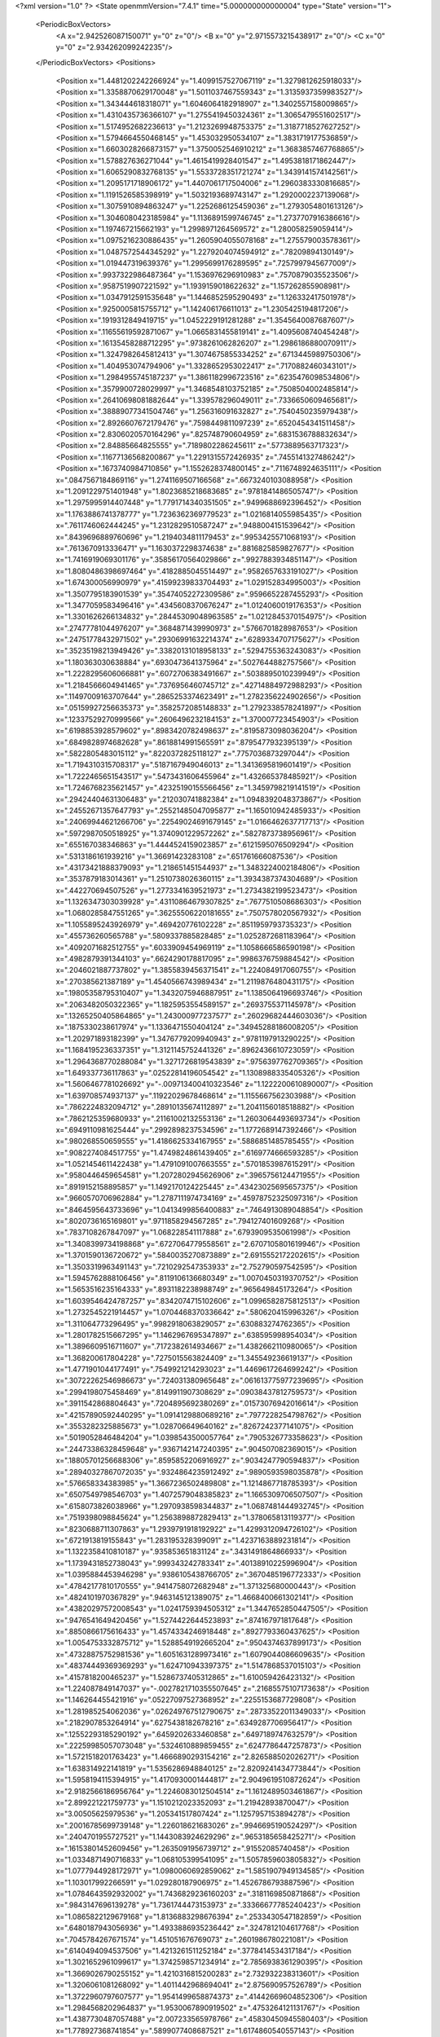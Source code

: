 <?xml version="1.0" ?>
<State openmmVersion="7.4.1" time="5.000000000000004" type="State" version="1">
	<PeriodicBoxVectors>
		<A x="2.942526087150071" y="0" z="0"/>
		<B x="0" y="2.9715573215438917" z="0"/>
		<C x="0" y="0" z="2.934262099242235"/>
	</PeriodicBoxVectors>
	<Positions>
		<Position x="1.4481202242266924" y="1.4099157527067119" z="1.3279812625918033"/>
		<Position x="1.3358870629170048" y="1.5011037467559343" z="1.3135937359983527"/>
		<Position x="1.343444618318071" y="1.6046064182918907" z="1.3402557158009865"/>
		<Position x="1.4310435736366107" y="1.2755419450324361" z="1.3065479551602517"/>
		<Position x="1.5174952682236613" y="1.2123269948753375" z="1.3187718527627252"/>
		<Position x="1.5794664550468145" y="1.453032950534107" z="1.3831719177536859"/>
		<Position x="1.6603028266873157" y="1.3750052546910212" z="1.3683857467768865"/>
		<Position x="1.578827636271044" y="1.4615419928401547" z="1.4953818171862447"/>
		<Position x="1.6065290832768135" y="1.5533728351721274" z="1.3439141574142561"/>
		<Position x="1.2095171718906172" y="1.4407061717504006" z="1.2960383330816685"/>
		<Position x="1.1191526585398919" y="1.5032193689743147" z="1.2920002237139068"/>
		<Position x="1.3075910894863247" y="1.2252686125459036" z="1.2793054801613126"/>
		<Position x="1.3046080423185984" y="1.1136891599746745" z="1.2737707916386616"/>
		<Position x="1.197467215662193" y="1.2998971264569572" z="1.280058259059414"/>
		<Position x="1.0975216230886435" y="1.2605904055078168" z="1.275579003578361"/>
		<Position x="1.0487572544345292" y="1.2279204074594912" z=".78209894130149"/>
		<Position x="1.019447319639376" y="1.2995699176289595" z=".7257997945677009"/>
		<Position x=".9937322986487364" y="1.1536976296910983" z=".7570879035523506"/>
		<Position x=".9587519907221592" y="1.1939159018622632" z="1.157262855908981"/>
		<Position x="1.0347912591535648" y="1.1446852595290493" z="1.126332417501978"/>
		<Position x=".9250005815755712" y="1.142406176611013" z="1.2305425194817206"/>
		<Position x=".1919312849419715" y="1.0452229191281288" z="1.3545640087687607"/>
		<Position x=".11655619592871067" y="1.0665831455819141" z="1.4095608740454248"/>
		<Position x=".16135458288712295" y=".9738261062826207" z="1.2986186880070911"/>
		<Position x="1.3247982645812413" y="1.3074675855334252" z=".6713445989750306"/>
		<Position x="1.404953074794906" y="1.3328652953022417" z=".7170882460343101"/>
		<Position x="1.2984955745187237" y="1.3861182996723516" z=".6235476098534806"/>
		<Position x=".3579900728029997" y="1.3468548103752185" z=".7508504002485814"/>
		<Position x=".26410698081882644" y="1.339578296049011" z=".7336650609465681"/>
		<Position x=".38889077341504746" y="1.256316091632827" z=".7540450235979438"/>
		<Position x="2.8926607672179476" y=".7598449811097239" z=".6520454341511458"/>
		<Position x="2.8306020570164296" y=".825748790604959" z=".6831536788832634"/>
		<Position x="2.84885664825555" y=".7189802286245611" z=".5773889563717323"/>
		<Position x=".11677136568200867" y="1.2291315572426935" z=".7455141327486242"/>
		<Position x=".1673740984710856" y="1.1552628374800145" z=".7116748924635111"/>
		<Position x=".0847567184869116" y="1.2741169507166568" z=".6673240103088958"/>
		<Position x="1.2091229751401948" y="1.8023685218683685" z=".9781841486505747"/>
		<Position x="1.2975995914407448" y="1.7791714340351505" z=".9499688692396452"/>
		<Position x="1.1763886741378777" y="1.7236362369779523" z="1.0216814055985435"/>
		<Position x=".7611746062444245" y="1.2312829510587247" z=".9488004151539642"/>
		<Position x=".8439696889760696" y="1.2194034811179453" z=".9953425571068193"/>
		<Position x=".7613670913336471" y="1.1630372298374638" z=".8816825859827677"/>
		<Position x="1.7416919069301176" y=".35856170564029866" z=".9927883934851147"/>
		<Position x="1.8080486398697464" y=".4182885045514497" z=".9582657633191027"/>
		<Position x="1.674300056990979" y=".41599239833704493" z="1.029152834995003"/>
		<Position x="1.3507795183901539" y=".35474052272309586" z=".9596652287455293"/>
		<Position x="1.3477059583496416" y=".4345608370676247" z="1.0124060019176353"/>
		<Position x="1.3301626266134832" y=".28445309048963585" z="1.0212845370154975"/>
		<Position x=".27477781044976207" y=".3684871439990973" z=".5766701828987653"/>
		<Position x=".24751778432971502" y=".29306991632214374" z=".6289334707175627"/>
		<Position x=".35235198213949426" y=".33820131018958133" z=".5294755363243083"/>
		<Position x="1.180363030638884" y=".6930473641375964" z=".5027644882757566"/>
		<Position x="1.2228295606066881" y=".6072706383491667" z=".5038895010239949"/>
		<Position x="1.2184566604941465" y=".7376956460745712" z=".42714884972988293"/>
		<Position x=".11497009163707644" y=".2865253374623491" z="1.2782356224902656"/>
		<Position x=".05159927256635373" y=".3582572085148833" z="1.2792338578241897"/>
		<Position x=".12337529270999566" y=".2606496232184153" z="1.370007723454903"/>
		<Position x=".6198853928579602" y=".8983420782498637" z=".8195873098036204"/>
		<Position x=".6849828974682628" y=".8618814991565591" z=".8795477932395139"/>
		<Position x=".5822805483015112" y=".8220372825118127" z=".7757036873297044"/>
		<Position x="1.7194310315708317" y=".5187167949046013" z="1.3413695819601419"/>
		<Position x="1.7222465651543517" y=".5473431606455964" z="1.432665378485921"/>
		<Position x="1.7246768235621457" y=".42325190155566456" z="1.3459798219141519"/>
		<Position x=".29424404631306483" y=".212030741882384" z="1.0948392048373867"/>
		<Position x=".24552671357647793" y=".25521485047095877" z="1.165010942485933"/>
		<Position x=".24069944621266706" y=".22549024691679145" z="1.0166462637717713"/>
		<Position x=".5972987050518925" y="1.3740901229572262" z=".5827873738956961"/>
		<Position x=".655167038346863" y="1.4444524159023857" z=".6121595076509294"/>
		<Position x=".5313186161939216" y="1.36691423283108" z=".651761666087536"/>
		<Position x=".43173421888379093" y="1.218651451544937" z="1.3483224002184806"/>
		<Position x=".3537879183014361" y="1.2510738026360115" z="1.3934387374304689"/>
		<Position x=".442270694507526" y="1.2773341639521973" z="1.2734382199523473"/>
		<Position x="1.1326347303039928" y=".43110864679307825" z=".7677510508686303"/>
		<Position x="1.0680285847551265" y=".36255506220181655" z=".7507578020567932"/>
		<Position x="1.1055895243926979" y=".469420776102228" z=".8511959793735323"/>
		<Position x=".455736260565788" y=".5809337885828485" z="1.0252872681183964"/>
		<Position x=".4092071682512755" y=".6033909454969119" z="1.1058666586590198"/>
		<Position x=".4982879391344103" y=".6624290178817095" z=".9986376759884542"/>
		<Position x=".2046021887737802" y="1.3855839456371541" z="1.224084917060755"/>
		<Position x=".270385621387189" y="1.4540566743989434" z="1.2119876480431175"/>
		<Position x=".19805358795310407" y="1.3432075946887951" z="1.1385064196693746"/>
		<Position x=".2063482050322365" y="1.1825953554589157" z=".2693755371145978"/>
		<Position x=".13265250405864865" y="1.243000977237577" z=".26029682444603036"/>
		<Position x=".1875330238617974" y="1.1336471550404124" z=".34945288186008205"/>
		<Position x="1.202971893182399" y="1.3476779209940943" z=".9781197913290225"/>
		<Position x="1.1684195236337351" y="1.3121145752441326" z=".8962436610723059"/>
		<Position x="1.2964368770288084" y="1.3271726819543839" z=".9756397762709365"/>
		<Position x="1.649337736117863" y=".02522814196054542" z="1.1308988335405326"/>
		<Position x="1.5606467781026692" y="-.009713400410323546" z="1.1222200610890007"/>
		<Position x="1.639708574937137" y=".11922029678468614" z="1.1155667562303988"/>
		<Position x=".7862224832094712" y=".28910135674112897" z="1.2041156018518882"/>
		<Position x=".7862125359680933" y=".21161002132553136" z="1.2603064493693734"/>
		<Position x=".6949110981625444" y=".2992898237534596" z="1.1772689147392466"/>
		<Position x=".980268550659555" y="1.4186625334167955" z=".5886851485785455"/>
		<Position x=".9082274084517755" y="1.4749824861439405" z=".6169774666593285"/>
		<Position x="1.0521454611422438" y="1.4791091007663555" z=".5701853987615291"/>
		<Position x=".9580446459654581" y="1.2072802945626906" z=".3965756124471955"/>
		<Position x=".8919152158895857" y="1.1492170124225445" z=".43423025695657375"/>
		<Position x=".9660570706962884" y="1.2787111974734169" z=".45978752325097316"/>
		<Position x=".8464595643733696" y="1.0413499856400883" z=".7464913089048854"/>
		<Position x=".8020736165169801" y=".9711858294567285" z=".794127401609268"/>
		<Position x=".7837108267847097" y="1.068228541117888" z=".6793909535061998"/>
		<Position x="1.3408399734198868" y=".6727064779558561" z="2.6707105801619946"/>
		<Position x="1.3701590136720672" y=".5840035270873889" z="2.6915552172202615"/>
		<Position x="1.3503319963491143" y=".7210292547353933" z="2.752790597542595"/>
		<Position x="1.5945762888106456" y=".8119106136680349" z="1.0070450319370752"/>
		<Position x="1.5653516235164333" y=".8931182238988749" z=".965649845173264"/>
		<Position x="1.6039546424787257" y=".8342074715102606" z="1.0996582875812513"/>
		<Position x="1.2732545221914457" y="1.0704468370336642" z=".580620415996326"/>
		<Position x="1.311064773296495" y=".9982918063829057" z=".630883274762365"/>
		<Position x="1.2801782515667295" y="1.1462967695347897" z=".638595998954034"/>
		<Position x="1.3896609516711607" y=".7172382614934667" z="1.4382662110980065"/>
		<Position x="1.368200617804228" y=".7275015563824409" z="1.345549236619137"/>
		<Position x="1.4771901044177491" y=".7549921214293023" z="1.4469617264699242"/>
		<Position x=".30722262546986673" y=".724031380965648" z=".061613775977239695"/>
		<Position x=".2994198075458469" y=".8149911907308629" z=".09038437812759573"/>
		<Position x=".3911542868804643" y=".7204895692380269" z=".01573076942016614"/>
		<Position x=".42157890592440295" y="1.0914129880689216" z=".7977228254798762"/>
		<Position x=".3553282325885673" y="1.028706649640162" z=".8267242377141075"/>
		<Position x=".5019052846484204" y="1.0398543500057764" z=".7905326773358623"/>
		<Position x=".24473386328459648" y=".9367142147240395" z=".904507082369015"/>
		<Position x=".18805701256688306" y=".8595852206916927" z=".9034247790594837"/>
		<Position x=".28940327867072035" y=".9324864235912492" z=".9890593598035878"/>
		<Position x=".576658334383985" y="1.3667236502489808" z="1.1214867718785393"/>
		<Position x=".6507549798546703" y="1.4072579048385823" z="1.1665309706507507"/>
		<Position x=".6158073826038966" y="1.2970938598344837" z="1.0687481444932745"/>
		<Position x=".7519398098845624" y="1.2563898872829413" z="1.378065813119377"/>
		<Position x=".8230688711307863" y="1.2939791918192922" z="1.4299312094726102"/>
		<Position x=".6721913819155843" y="1.283195328399091" z="1.4237163889231814"/>
		<Position x="1.1322358410810187" y=".935853651831124" z=".3431491864866933"/>
		<Position x="1.1739431852738043" y=".999343242783341" z=".40138910225996904"/>
		<Position x="1.0395884453946298" y=".9386105438766705" z=".3670485196772333"/>
		<Position x=".47842177810170555" y=".9414758072682948" z="1.371325680000443"/>
		<Position x=".4824101970367829" y=".9463145121389075" z="1.4668400661302141"/>
		<Position x=".43820297572008543" y="1.0241759394505312" z="1.3447652850447505"/>
		<Position x=".9476541649420456" y="1.5274422644523893" z=".874167971817648"/>
		<Position x=".8850866175616433" y="1.4574334246918448" z=".8927793360437625"/>
		<Position x="1.0054753332875712" y="1.5288549192665204" z=".9504374637899173"/>
		<Position x=".47328875752981536" y="1.6051631289973416" z="1.6079044086609635"/>
		<Position x=".48374449369369293" y="1.624710943397375" z="1.5147868537015103"/>
		<Position x=".4157818200465237" y="1.5286737405312865" z="1.610059426423132"/>
		<Position x="1.224087849147037" y="-.0027821710355507645" z=".21685575107173638"/>
		<Position x="1.146264455421916" y=".05227097527368952" z=".2255153687729808"/>
		<Position x="1.281985254062036" y=".026249767512790675" z=".28733522011349033"/>
		<Position x=".2182907853264914" y=".6275438182678216" z=".6349287706956417"/>
		<Position x=".12552293185290192" y=".6459202633460858" z=".6497189747632579"/>
		<Position x=".22259985057073048" y=".5324610889859455" z=".6247786447257873"/>
		<Position x="1.5721518201763423" y="1.4666890293154216" z="2.826588502026271"/>
		<Position x="1.638314922141819" y="1.5356286948840125" z="2.8209241434773844"/>
		<Position x="1.5958194115394915" y="1.4170930001444817" z="2.9049619510872624"/>
		<Position x="2.9182566186956764" y="1.2246083012504514" z="1.1612489503461867"/>
		<Position x="2.899221221759773" y="1.1510212023352093" z="1.21942893870047"/>
		<Position x="3.00505625979536" y="1.205341517807424" z="1.1257957153894278"/>
		<Position x=".20016785699739148" y="1.226018621683026" z=".9946695190524297"/>
		<Position x=".2404701955727521" y="1.1443083924629296" z=".9653185658425271"/>
		<Position x=".16153801452609456" y="1.2635091956739712" z=".91552085740458"/>
		<Position x="1.0334871490716833" y="1.068105399541095" z="1.5057859603805832"/>
		<Position x="1.0777944928172971" y="1.0980060692859062" z="1.5851907949134585"/>
		<Position x="1.103017992266591" y="1.029280187906975" z="1.4526786793887596"/>
		<Position x="1.0784643592932002" y="1.7436829236160203" z=".3181169850871868"/>
		<Position x=".9843147696139278" y="1.7361744473153973" z=".33366677785240423"/>
		<Position x="1.0865822129679168" y="1.8136883298676394" z=".2533430547182859"/>
		<Position x=".6480187943056936" y="1.4933886935236442" z=".3247812104617768"/>
		<Position x=".7045784267671574" y="1.451051676769073" z=".2601986780221081"/>
		<Position x=".6140494094537506" y="1.4213261511252184" z=".3778414534317184"/>
		<Position x="1.3021652961099617" y="1.3742598571234914" z="2.7856938361290395"/>
		<Position x="1.3669026790255152" y="1.4210316815200283" z="2.732932238313601"/>
		<Position x="1.3206061081268092" y="1.4011442968694041" z="2.875690957526789"/>
		<Position x="1.3722960797607577" y="1.9541499658874373" z=".41442669604852306"/>
		<Position x="1.2984568202964837" y="1.9530067890919502" z=".4753264121131767"/>
		<Position x="1.4387730487057488" y="2.007233565978766" z=".45830450945580403"/>
		<Position x="1.778927368741854" y=".5899077408687521" z="1.6174860540557143"/>
		<Position x="1.854422936187112" y=".5529964527235163" z="1.6633150253702815"/>
		<Position x="1.7043231237111893" y=".5696235270285211" z="1.673922529853392"/>
		<Position x=".10059923069446292" y="1.3775469991704405" z="1.4738800965196894"/>
		<Position x=".18285447489782386" y="1.371737699524615" z="1.5224871469017485"/>
		<Position x=".12564786338755168" y="1.363560978914805" z="1.3825604614690101"/>
		<Position x=".5498314718349236" y=".3333887766596025" z="1.0705251932047681"/>
		<Position x=".47229554786623246" y=".2774589225215831" z="1.0657975702719633"/>
		<Position x=".5167737751461252" y=".4216858089657086" z="1.0539982066754754"/>
		<Position x=".8986160513250684" y="2.9395365892888075" z="1.3772302703101833"/>
		<Position x=".9104352494330572" y="2.84994775424502" z="1.4087971152547574"/>
		<Position x=".9221141468252568" y="2.9945951179717434" z="1.451921075870894"/>
		<Position x="1.0833009350773382" y=".4922312881810806" z="1.3704929777662074"/>
		<Position x="1.0598350529739922" y=".5391993041741955" z="1.2904575083857137"/>
		<Position x="1.0004928251994039" y=".4563927452079227" z="1.4024419102081311"/>
		<Position x="1.4276887101215827" y=".8419534208142929" z="2.873191367126545"/>
		<Position x="1.4351951558182885" y=".9313459963959229" z="2.839800661652438"/>
		<Position x="1.3584612404294418" y=".8466977332793405" z="2.939125936568009"/>
		<Position x=".7274738428169213" y=".3903367790530937" z=".1891480709048603"/>
		<Position x=".6462280620789936" y=".34043705342101716" z=".18069472823455457"/>
		<Position x=".7402024062932349" y=".43022930825855527" z=".1030731715811061"/>
		<Position x=".39202972290612853" y=".6678146955558197" z="1.3088720274908805"/>
		<Position x=".3871382478942261" y=".6215913643301268" z="1.3925487604026128"/>
		<Position x=".425182105902458" y=".7547442063096532" z="1.3313775417026772"/>
		<Position x=".5046624233891215" y=".6562664126703788" z=".6983978342174364"/>
		<Position x=".4091971369237665" y=".6561965079733788" z=".691419818625979"/>
		<Position x=".5350992679766922" y=".630253454117619" z=".6114539270872755"/>
		<Position x=".9404123286651762" y=".7514070024724234" z=".5897114796751101"/>
		<Position x=".9003201858206423" y=".8063220592564496" z=".5223373367958555"/>
		<Position x="1.021891545152553" y=".7204881628023285" z=".5501200520394246"/>
		<Position x="1.1040045677299994" y=".405911507161386" z="1.7013565954734355"/>
		<Position x="1.0395263061861122" y=".33705363484977324" z="1.6851249684086822"/>
		<Position x="1.123733165604896" y=".4412463345512611" z="1.6146124261743298"/>
		<Position x="1.0099734280179977" y=".7733009206220173" z=".8468764125554211"/>
		<Position x=".9721395217444714" y=".7686195249893478" z=".7590755094895072"/>
		<Position x="1.102109413395784" y=".75046528286544" z=".8345551969137618"/>
		<Position x=".6027929645903578" y=".4958858597486671" z="1.5827575943544068"/>
		<Position x=".5448909410937965" y=".5691506910506196" z="1.5617352567709295"/>
		<Position x=".5446366227450602" y=".42887456236273086" z="1.6186692141173757"/>
		<Position x=".43204458513718746" y=".39446435000168356" z=".19981862184388233"/>
		<Position x=".44047719488179654" y=".33784596159439784" z=".27653607549838277"/>
		<Position x=".3820370868762976" y=".4698794786012187" z=".23102962958436132"/>
		<Position x=".14756621729715702" y=".4535625133378878" z=".978074717137811"/>
		<Position x=".23374925859308984" y=".48178325832084357" z=".9474415414329632"/>
		<Position x=".09911895904727583" y=".5349739403368695" z=".9917627129820661"/>
		<Position x=".24571252560342804" y=".8162951560481235" z=".4361540364186638"/>
		<Position x=".2957023543342203" y=".7804039965484078" z=".3628385523692109"/>
		<Position x=".2439106500190011" y=".7457290247803388" z=".500803033862163"/>
		<Position x="1.0245769156491353" y=".8785502517840424" z="1.247897302766185"/>
		<Position x=".9999653248180036" y=".80019209828641" z="1.1987385000409765"/>
		<Position x=".9414054317056458" y=".9149992779034655" z="1.2781676060642535"/>
		<Position x=".6908666623189147" y=".4543383569954203" z=".808454925294602"/>
		<Position x=".6466081922572823" y=".5322955622421346" z=".7748963125983235"/>
		<Position x=".6393077840037488" y=".4284845639398524" z=".884845906173861"/>
		<Position x="2.936243874238091" y=".7515269195146044" z=".9159566324731258"/>
		<Position x="2.946548376927154" y=".8448345745706057" z=".8972532306313511"/>
		<Position x="2.9304466722370686" y=".710273538240178" z=".829777345573316"/>
		<Position x=".45008495384085667" y=".6585474484146381" z=".3037749832504024"/>
		<Position x=".4779426703461704" y=".6882736965247309" z=".21715733890134192"/>
		<Position x=".531692003651" y=".645575903035847" z=".35209006309038937"/>
		<Position x="1.1645409939458982" y=".1610476605660558" z="1.0925684031751213"/>
		<Position x="1.1543957571081025" y=".17852025914553485" z="1.1861317559183775"/>
		<Position x="1.1095927494742832" y=".2267236606085796" z="1.0497937382895184"/>
		<Position x=".10363898144064393" y=".5782379957331641" z="-.02934334433301339"/>
		<Position x=".06666409628779957" y=".5288179195979998" z=".04381970953232282"/>
		<Position x=".18152508478748128" y=".6203272881219889" z=".007051227787391593"/>
		<Position x="1.5004174708105988" y="1.9597306593621964" z="1.7255651349409749"/>
		<Position x="1.5132938900487376" y="1.9474687678295104" z="1.6315110954114687"/>
		<Position x="1.583032130884399" y="1.9317004077235165" z="1.7649534763903976"/>
		<Position x=".36250676352754263" y="1.3531564189494871" z="1.629055542493185"/>
		<Position x=".44115405000800684" y="1.3061667933763428" z="1.6567845512372612"/>
		<Position x=".30906116302694514" y="1.359309396302654" z="1.7082264157042055"/>
		<Position x=".789623632241184" y=".7477509212281843" z=".9812425192869766"/>
		<Position x=".8707208874457701" y=".758886759078801" z=".9316285411979284"/>
		<Position x=".8156145749762779" y=".6981997617874324" z="1.0589050714082648"/>
		<Position x=".48710964539220586" y=".10849995012679846" z=".8618882194015999"/>
		<Position x=".4981751998120474" y=".047827537004832964" z=".9350915683653777"/>
		<Position x=".5763376179615883" y=".1326261594723663" z=".8370162785455885"/>
		<Position x=".8565571997988354" y=".599958500681391" z="1.2300724902045996"/>
		<Position x=".8045346376200505" y=".5503661225006824" z="1.2932909017546346"/>
		<Position x=".8806857405485603" y=".5357995913719751" z="1.1632610661388865"/>
		<Position x=".8382090012822859" y=".8759792313226085" z=".3716740648507023"/>
		<Position x=".8310120909477703" y=".8568717474461062" z=".27815707682328716"/>
		<Position x=".7544800356347332" y=".9164060487505743" z=".39442161971733386"/>
		<Position x="1.443629075316353" y="1.0033451467849768" z=".8929507647400814"/>
		<Position x="1.3799314069960633" y=".9462647393422999" z=".8499769047213452"/>
		<Position x="1.3917475381430482" y="1.0551657166284383" z=".9544751757474814"/>
		<Position x=".7401184271461925" y=".041063884624267015" z=".2692523075149625"/>
		<Position x=".7119733275364576" y=".03951320666440836" z=".17777680656527395"/>
		<Position x=".6824797806477845" y="-.021484562807223904" z=".31315898880511617"/>
		<Position x="1.2005146423184605" y="1.028036520650589" z="1.7410815188333364"/>
		<Position x="1.2822716028104144" y="1.0778163860249859" z="1.7407935559926775"/>
		<Position x="1.2281063889365156" y=".9366123088388061" z="1.7476104943527302"/>
		<Position x="1.1251908075295416" y=".3747861007573338" z=".3138893813705988"/>
		<Position x="1.156134152184134" y=".413630091818379" z=".23206046051611057"/>
		<Position x="1.1981460058014919" y=".38593909741062504" z=".37484402203827605"/>
		<Position x=".09113553813718377" y="1.0569119044512019" z=".48461596463757134"/>
		<Position x=".15151480851722435" y=".9830004336711973" z=".47728406831505976"/>
		<Position x=".004109809754654858" y="1.0171064654507624" z=".4825259565882658"/>
		<Position x="1.0585735676456056" y="1.22385153629883" z="2.887414653282992"/>
		<Position x="1.0929208521143767" y="1.1976217897809789" z="2.9728229839972973"/>
		<Position x="1.136445735165974" y="1.241396224872299" z="2.8345901519913257"/>
		<Position x=".15522737307420137" y=".5854293640360566" z="1.6792965585818223"/>
		<Position x=".18228021746806572" y=".5382310715064369" z="1.7580543093157237"/>
		<Position x=".10078609553106757" y=".6571360260252348" z="1.7118022570670843"/>
		<Position x=".8394615742317365" y=".8020255338718817" z="1.7452698831434386"/>
		<Position x=".8293664542005758" y=".7415068350658025" z="1.67179952072056"/>
		<Position x=".9274240017948753" y=".7846357964296182" z="1.7787740153820484"/>
		<Position x="1.6105962272863588" y=".4898505924094557" z=".3127392183120524"/>
		<Position x="1.557033750372482" y=".4105398014360204" z=".3145219157603127"/>
		<Position x="1.6079637230889878" y=".5185405627590545" z=".22145792761585592"/>
		<Position x="1.8339161816470266" y="1.0527316963542295" z="1.5868984954155734"/>
		<Position x="1.9112355680004245" y=".9982282585128045" z="1.6015069267335993"/>
		<Position x="1.8379054764331901" y="1.0756514887038928" z="1.4940486857553972"/>
		<Position x="1.5415112323831304" y="1.482512379295246" z=".2508301681894118"/>
		<Position x="1.455773861370196" y="1.5245970879254873" z=".2444820173191435"/>
		<Position x="1.5224331664627098" y="1.3887374867506446" z=".24868181133867032"/>
		<Position x="1.1661653134635581" y="1.040958516731458" z=".9525802406901398"/>
		<Position x="1.1218873912835556" y=".9642707365779857" z=".9162378619742673"/>
		<Position x="1.1426591294075257" y="1.112492176473097" z=".8934810584346728"/>
		<Position x=".713359743373636" y="1.1111500040367748" z=".5300029953575982"/>
		<Position x=".6516835820525149" y="1.0796549899337782" z=".46392399930350653"/>
		<Position x=".687083651130552" y="1.2017747388368887" z=".5460978059192527"/>
		<Position x="2.751885083323987" y=".8969234288808965" z=".15978020387869174"/>
		<Position x="2.709522370490225" y=".812352631804452" z=".14510030771445975"/>
		<Position x="2.7486859217698907" y=".940473811291416" z=".07460128591525518"/>
		<Position x=".550256146675549" y=".9701408123891111" z=".35463448457982655"/>
		<Position x=".47921354443373376" y=".9264373472965162" z=".40159483289396436"/>
		<Position x=".5197434599009736" y=".9749527397264213" z=".2640356997686015"/>
		<Position x=".5865513928627427" y="1.7490479840096833" z="1.299844897280226"/>
		<Position x=".5542393937136831" y="1.8346898100800009" z="1.2718497040051975"/>
		<Position x=".6818334852477074" y="1.7581933669857834" z="1.2999027690097698"/>
		<Position x=".8163586866034496" y="1.7074204925176495" z=".32785092855630804"/>
		<Position x=".7965654185024292" y="1.6141555534567724" z=".3363477625564266"/>
		<Position x=".7641718986400103" y="1.7493587617251614" z=".3962617409042904"/>
		<Position x=".9070265950788697" y="1.4477823667421164" z="1.230801078115549"/>
		<Position x=".8965446730759596" y="1.4218341453423617" z="1.32233870767568"/>
		<Position x=".9396070792794972" y="1.3690836410280491" z="1.1871279613455241"/>
		<Position x="1.3550575745536155" y="1.1138406397708234" z="2.9008078443693774"/>
		<Position x="1.4070932659525737" y="1.1938746544035819" z="2.9078193941673454"/>
		<Position x="1.302993033449903" y="1.1119544569485185" z="2.9811075603227617"/>
		<Position x="1.8931465685374047" y="1.7372456040755426" z=".13984543617276854"/>
		<Position x="1.8908512176494459" y="1.753562674891951" z=".23413649127582176"/>
		<Position x="1.804109350590959" y="1.7096516045554022" z=".11809081553683944"/>
		<Position x=".33673406995667965" y=".39236920989051954" z="1.5673532521079356"/>
		<Position x=".2805102702448587" y=".4622404819958771" z="1.6008078211309806"/>
		<Position x=".2816805406529047" y=".3140990595129736" z="1.5696360090481944"/>
		<Position x="1.1736157394014686" y="1.2173171755113072" z=".20530235161186686"/>
		<Position x="1.1127355311743898" y="1.199286669419183" z=".27693209127677815"/>
		<Position x="1.2601720428511958" y="1.2144149039965557" z=".24606877972798896"/>
		<Position x="2.922056765560082" y="1.7038214035918815" z="1.0854585124954008"/>
		<Position x="2.897023654093198" y="1.7015681730828027" z="1.177819677444383"/>
		<Position x="2.90167433748891" y="1.6161381067828313" z="1.0529236912296696"/>
		<Position x=".8060605079920914" y="1.1405663314478354" z=".029347946512549232"/>
		<Position x=".8306301588291408" y="1.0549189738958338" z=".0643219498618747"/>
		<Position x=".8862392954973204" y="1.1739598154666042" z="-.010883331958972588"/>
		<Position x=".7098497869958137" y="1.613534135792919" z="2.8448287572740685"/>
		<Position x=".7473685707728235" y="1.534628070059599" z="2.883924692645364"/>
		<Position x=".7025503166958442" y="1.6752482334690237" z="2.917632647208176"/>
		<Position x=".4081592691700092" y="1.0170358838170925" z=".13416797035996858"/>
		<Position x=".34319196909168925" y="1.0784830477205851" z=".16831199585381482"/>
		<Position x=".45446480429795655" y="1.0662720919424329" z=".06638956868121715"/>
		<Position x="1.104145365568068" y=".20944028016549304" z="1.3544279196550741"/>
		<Position x="1.097337770470317" y=".3035741473583744" z="1.3703900687732729"/>
		<Position x="1.120407540303302" y=".17156427503741611" z="1.4408181298446099"/>
		<Position x=".8894889096721066" y=".3864198125861076" z=".4176163467566237"/>
		<Position x=".834913137278916" y=".3871405991521271" z=".33898248609477866"/>
		<Position x=".9792970443747399" y=".3864009343321308" z=".3844981177426989"/>
		<Position x=".8280384402965523" y="1.4204500421986168" z=".09414320513899928"/>
		<Position x=".7902898620392691" y="1.3337211440872907" z=".10882181475035393"/>
		<Position x=".9189869010331064" y="1.4032263864633137" z=".06977023484531535"/>
		<Position x=".6891763970786762" y=".6093644847171231" z=".47638560187376766"/>
		<Position x=".7631742195854281" y=".6547278616227128" z=".5167440558599428"/>
		<Position x=".7213533746768581" y=".5206906035643363" z=".46014049731512935"/>
		<Position x=".8303788407842244" y=".43729856828761626" z="1.4561681454972735"/>
		<Position x=".7929230547018817" y=".3701706202403809" z="1.3991311295506532"/>
		<Position x=".7569058213679092" y=".46681584868029613" z="1.509952567816782"/>
		<Position x=".8736477668143957" y=".3128473898906439" z=".6742668203685636"/>
		<Position x=".7923888178895442" y=".3553390478505946" z=".7017215236380674"/>
		<Position x=".8927524010465542" y=".3507536057767" z=".5884737538874736"/>
		<Position x=".6997348092536109" y="1.7953487159942352" z=".10251408369156789"/>
		<Position x=".7606302110178634" y="1.7578350939747338" z=".16612852163706746"/>
		<Position x=".6793715608766752" y="1.882234631282739" z=".1371333608098402"/>
		<Position x=".4537817674160444" y=".19571985773751344" z=".395890169949152"/>
		<Position x=".38970476407244437" y=".12505628443891886" z=".40383470010215544"/>
		<Position x=".5374744409438676" y=".15094533706550617" z=".3835169244359186"/>
		<Position x="1.4413231770810047" y=".16043414655404176" z="1.3062366904579765"/>
		<Position x="1.4226283248464517" y=".25344807521976037" z="1.293539049642833"/>
		<Position x="1.4010895248041095" y=".1391457983033826" z="1.3904410725374985"/>
		<Position x="1.280632046903191" y=".8158579543493554" z=".7414959781362489"/>
		<Position x="1.3550366122314348" y=".756679733793319" z=".7303506931102933"/>
		<Position x="1.2299655234556002" y=".8061578790630537" z=".6608663902088115"/>
		<Position x=".5261047804850716" y="1.195125203474239" z="2.8859931702424344"/>
		<Position x=".5194298071001048" y="1.2224492885238245" z="2.7944991397558145"/>
		<Position x=".619966648338264" y="1.196629036130174" z="2.904701637807319"/>
		<Position x="2.9122570387804143" y=".46768335197183747" z=".20007161460670653"/>
		<Position x="2.895295890016634" y=".46370177910342786" z=".2941927334816966"/>
		<Position x="2.9602648444943402" y=".3871206612158484" z=".1809085783947077"/>
		<Position x="1.4881405868650168" y="1.6758038184319306" z=".9965345407435063"/>
		<Position x="1.5490727259730035" y="1.6027185082402278" z=".9861359655487448"/>
		<Position x="1.5259328770561698" y="1.7287521926871567" z="1.0667522804821916"/>
		<Position x=".0003126138962929612" y=".08119550866163981" z=".9677204064539372"/>
		<Position x="-.036924949608967514" y=".15981337372955023" z="1.0076567766511533"/>
		<Position x=".03756739706452458" y=".03233735350079422" z="1.041118501208095"/>
		<Position x=".3020921195143358" y="1.7215887218484316" z=".584902509957463"/>
		<Position x=".30517686859435567" y="1.6842067250695505" z=".6729671972510121"/>
		<Position x=".22134016488249936" y="1.7729632490425908" z=".5834539634832383"/>
		<Position x=".03685018746385745" y="1.6679484073103186" z="1.5969655063869985"/>
		<Position x=".06234084424515782" y="1.5933232226191858" z="1.5427103063150622"/>
		<Position x=".04665847271280476" y="1.7438644353224628" z="1.539494881372926"/>
		<Position x=".6292323763732594" y="1.6074976281571374" z="1.837312955008884"/>
		<Position x=".705865519567746" y="1.5574962812627386" z="1.8092141083946038"/>
		<Position x=".5784507567666329" y="1.6206082107012814" z="1.7572401241381408"/>
		<Position x="1.2582677992338727" y="1.1990923703188312" z="2.5929685919963363"/>
		<Position x="1.255768812530908" y="1.1242502531870577" z="2.6525901575315167"/>
		<Position x="1.2796789346438313" y="1.2736967524882492" z="2.6489870527905186"/>
		<Position x="1.4101911786371075" y="1.4590068765561366" z="2.5355426071132783"/>
		<Position x="1.4845875075975061" y="1.5105421433057176" z="2.5667134432656704"/>
		<Position x="1.4342991079643597" y="1.4334926423331922" z="2.446491216872909"/>
		<Position x="2.878284303653515" y="1.300762850363785" z="2.000650521631101"/>
		<Position x="2.8451553656396773" y="1.3849012193145585" z="1.969257419768552"/>
		<Position x="2.802688837788041" y="1.242185806912899" z="1.996604038057858"/>
		<Position x=".7748936998523677" y="1.2224521250773455" z="2.648418594226444"/>
		<Position x=".8643404252033865" y="1.2544604522270582" z="2.6367109546167735"/>
		<Position x=".777235917827604" y="1.132351392749873" z="2.6161898716767804"/>
		<Position x=".805741797451027" y="1.0821126906984637" z="1.6952676250989778"/>
		<Position x=".8515496208017406" y="1.0763018039672207" z="1.6114213644582072"/>
		<Position x=".8346160091552801" y="1.0048237081095173" z="1.7437960866138151"/>
		<Position x="1.1511556988632956" y=".8978491209266614" z="2.702680241984581"/>
		<Position x="1.069795667640913" y=".852068273036245" z="2.6815383926307272"/>
		<Position x="1.164107384837032" y=".8818399029994739" z="2.796158995078378"/>
		<Position x="1.2963410790106802" y=".8956317295564579" z="1.205405470291691"/>
		<Position x="1.2757334280458987" y=".9478739640876442" z="1.127891651129713"/>
		<Position x="1.215902545833089" y=".8968903860844551" z="1.2572743113444427"/>
		<Position x=".40157500708140764" y=".697222439407826" z="1.6250389123913305"/>
		<Position x=".3155576109674667" y=".6670488641393653" z="1.6542430461649846"/>
		<Position x=".40282592136777884" y=".7905090466415323" z="1.6464483176246838"/>
		<Position x=".7518060415385113" y=".8319748061595053" z=".10347218615599205"/>
		<Position x=".6715671743518618" y=".814218101811208" z=".05439324819413371"/>
		<Position x=".8152458683633969" y=".7689293553590066" z=".0693697226971157"/>
		<Position x=".7666796697994308" y=".976255938226119" z="1.3608182678553211"/>
		<Position x=".7703699159879381" y="1.071897031658388" z="1.3620355756724931"/>
		<Position x=".6740500867131416" y=".9559779509192948" z="1.347746080730816"/>
		<Position x=".9688046003562583" y=".69486791496165" z="2.8713313772535654"/>
		<Position x=".9564465171174011" y=".6015115124572257" z="2.8541797476439057"/>
		<Position x=".9082617398793873" y=".7385011444224721" z="2.8113895567917964"/>
		<Position x="1.0684173740851228" y=".6699790854632377" z="1.8423308320585656"/>
		<Position x="1.1496915701383972" y=".6970622508045978" z="1.7996304138034707"/>
		<Position x="1.068544651916851" y=".5744822177546025" z="1.8358000919499287"/>
		<Position x=".7521395027254766" y=".4377523021421397" z="1.8366453998559382"/>
		<Position x=".7272762736571896" y=".4602126735593267" z="1.7469811925919834"/>
		<Position x=".7619026082758839" y=".34253613356970064" z="1.8357065065872278"/>
		<Position x=".6068496983710241" y=".23379803902811833" z="1.4385913009277904"/>
		<Position x=".5431411042612613" y=".30516351079143306" z="1.4353504700573831"/>
		<Position x=".6267232578119356" y=".22357752504861952" z="1.5316660087560559"/>
		<Position x=".42014289414664374" y=".9144072770072179" z="1.1073025206861435"/>
		<Position x=".4358240979093809" y=".9457577932920932" z="1.1963730740996978"/>
		<Position x=".5073201702334431" y=".8944244348292674" z="1.073197872018394"/>
		<Position x="1.1170817680672471" y=".8116761739529401" z="2.0798407536421424"/>
		<Position x="1.1058630428154883" y=".7904257512319796" z="1.9871861355916662"/>
		<Position x="1.1350796744883362" y=".7275237748861083" z="2.1217545652551175"/>
		<Position x="1.2827590365433104" y=".7659492846001995" z="1.6917313782773773"/>
		<Position x="1.296618919768644" y=".77865175819974" z="1.5978758014073444"/>
		<Position x="1.353013433164552" y=".7067337227874163" z="1.7185670914736997"/>
		<Position x=".48159895829839977" y=".3868423861152067" z="1.9081204241668237"/>
		<Position x=".5733424296981917" y=".4006024030360037" z="1.8845383144641592"/>
		<Position x=".4459161345864503" y=".4750886896972739" z="1.918202314079788"/>
		<Position x=".8856465645251547" y="2.960023507516002" z="1.1005995597777067"/>
		<Position x=".9709439532043536" y="2.977772444351715" z="1.0609555282737702"/>
		<Position x=".9058057538065623" y="2.9352899090685662" z="1.1908446411036766"/>
		<Position x="1.4282248386534326" y=".2770733757312039" z="1.9942006991165535"/>
		<Position x="1.5085244161103766" y=".32125066900594584" z="2.0218170552724124"/>
		<Position x="1.4008875745534553" y=".22679913255424716" z="2.0709306995902006"/>
		<Position x="1.3413368170625235" y=".19281545596381489" z="1.5513885118244353"/>
		<Position x="1.3241166701273015" y=".17150509782824747" z="1.6431035797458886"/>
		<Position x="1.3650968468333269" y=".2855347165769671" z="1.5523467418669983"/>
		<Position x="1.6903108672723142" y=".3478091695380914" z="2.0410006249575017"/>
		<Position x="1.7486309932477173" y=".4197196600370327" z="2.0652897741930825"/>
		<Position x="1.681041035037697" y=".35545797607781243" z="1.9460380824629289"/>
		<Position x=".16598740268967746" y=".1536488112730045" z="1.5474273605399802"/>
		<Position x=".12768293296419345" y=".1629917454929139" z="1.6346500392845904"/>
		<Position x=".1856270184422624" y=".06028314228873366" z="1.5397165981662622"/>
		<Position x="1.0203302804177932" y=".024332753569103818" z="1.6126256417929707"/>
		<Position x="1.0370013682515065" y=".05977786671598128" z="1.6999642775312236"/>
		<Position x=".9704385109880966" y="-.055823398194170745" z="1.628377504725667"/>
		<Position x=".8573585261881317" y="2.0268499239437263" z=".3532101181212437"/>
		<Position x=".8820640805854136" y="1.9530182751201806" z=".4088953201240483"/>
		<Position x=".938647235002822" y="2.07586457075042" z=".3408801251841371"/>
		<Position x=".3323165335503807" y="1.3487518773253842" z=".08370631849001928"/>
		<Position x=".4094261853107796" y="1.3041926020569645" z=".04862226084104183"/>
		<Position x=".294915480045332" y="1.2864922991882033" z=".14605392979202766"/>
		<Position x="2.8782557383202687" y="1.8028089772228264" z=".8441199377769645"/>
		<Position x="2.8901836460424732" y="1.7727733935089336" z=".9342193675005197"/>
		<Position x="2.784843154461304" y="1.7908375747630958" z=".8269999725867964"/>
		<Position x="1.6687756798491309" y="1.6094142929562676" z=".747421841546082"/>
		<Position x="1.6455518113255678" y="1.5271635743012986" z=".7043197566810205"/>
		<Position x="1.7037153078266738" y="1.582894013802641" z=".8324995454324599"/>
		<Position x="1.2009201500402022" y="1.8046495955736186" z="1.356226005643694"/>
		<Position x="1.272309230183254" y="1.8454873598223867" z="1.4051973723355127"/>
		<Position x="1.2351434760975963" y="1.7951647292097432" z="1.2673377624852071"/>
		<Position x="1.7226037196262398" y=".94839218999277" z="1.9577201962077215"/>
		<Position x="1.744008178577369" y=".8684151239031552" z="2.0057601435940415"/>
		<Position x="1.7903009394879654" y="1.0108615566921664" z="1.983739096171845"/>
		<Position x="1.455608612063612" y="1.2128964858187241" z=".23540426711946585"/>
		<Position x="1.5149718442462112" y="1.2174570691891051" z=".16045410866512927"/>
		<Position x="1.4903005310680233" y="1.1417291062765638" z=".2892001159655155"/>
		<Position x="1.8806336511067938" y="1.1643032904179311" z=".49572756594968465"/>
		<Position x="1.9546057076535053" y="1.1710689932772456" z=".4353563921724325"/>
		<Position x="1.9200849188560312" y="1.1394968123351807" z=".5793371026442603"/>
		<Position x="1.491628038446563" y="1.3240380402998764" z=".9160826350906863"/>
		<Position x="1.5580276000028874" y="1.3837426712814345" z=".8816040363277232"/>
		<Position x="1.5412356288636109" y="1.248219461573056" z=".9469525006723973"/>
		<Position x="1.6003688202448003" y=".6097980425296319" z=".048058896504067916"/>
		<Position x="1.5441210791014057" y=".6870007916544658" z=".0418745895900156"/>
		<Position x="1.569332237379683" y=".5518569479225323" z="-.02152471211147751"/>
		<Position x="1.3366874134858584" y=".4309584073733589" z=".12579051319994747"/>
		<Position x="1.376111911513891" y=".42971164286062347" z=".03857541679077644"/>
		<Position x="1.4003480985607029" y=".38622613941493833" z=".18154587067589856"/>
		<Position x="1.5901071805409488" y="1.0241228621598282" z=".3634319420285233"/>
		<Position x="1.5922480631812757" y=".951065023054339" z=".42524041454589245"/>
		<Position x="1.6418407301340623" y="1.0927449599081385" z=".405586017220511"/>
		<Position x="2.8516800080518463" y="1.0138267994551797" z=".9307184118604546"/>
		<Position x="2.849557432082039" y=".9807596373511233" z="1.0205202824969286"/>
		<Position x="2.8682865019250934" y="1.1076301336859913" z=".9400713449081152"/>
		<Position x="1.6497986262663615" y=".8277179888182599" z="1.5264800859100398"/>
		<Position x="1.7109377054909818" y=".7606020060622238" z="1.5568079008400777"/>
		<Position x="1.6275442977687942" y=".8772823675693238" z="1.6052864037425398"/>
		<Position x="2.1903355435851117" y=".4909845570159619" z="1.7979209733171586"/>
		<Position x="2.155907873360756" y=".5381943245073284" z="1.8737384639410755"/>
		<Position x="2.1445218983475356" y=".40694928083099885" z="1.7991460344323964"/>
		<Position x="1.5873772440544456" y=".2364009272404481" z="2.8687968110443243"/>
		<Position x="1.6290697907458032" y=".1615722317657226" z="2.826080111825947"/>
		<Position x="1.5510504062112185" y=".20061579986715994" z="2.9498036256920006"/>
		<Position x="1.6185006829621877" y=".751277104382845" z=".4596531942190212"/>
		<Position x="1.611695377489918" y=".7488775862798588" z=".5551008167063105"/>
		<Position x="1.6215807801882853" y=".6592529969894684" z=".4334922468412285"/>
		<Position x="1.5252754999991913" y=".693101699772714" z=".7316104394526378"/>
		<Position x="1.541027640462737" y=".7160661039921766" z=".8231900480881601"/>
		<Position x="1.5748544518533343" y=".612318612636337" z=".7182560815895782"/>
		<Position x="1.560581627915977" y=".5443132934836089" z="1.1056253281115183"/>
		<Position x="1.6167224754052867" y=".5454305504369112" z="1.1831448449331288"/>
		<Position x="1.5647044533204344" y=".6337313441244613" z="1.0717176145576988"/>
		<Position x=".2025683061420287" y=".41647990004815133" z="1.8956103753759197"/>
		<Position x=".2897608837049732" y=".3773516817909099" z="1.9009727873441613"/>
		<Position x=".14345608984743985" y=".3419779068695912" z="1.8847698308629774"/>
		<Position x="1.689120467510882" y=".24126871727151777" z="1.3739670219446192"/>
		<Position x="1.6104769607256602" y=".20877405727460802" z="1.3301307992471563"/>
		<Position x="1.7344285338964436" y=".16233003171946492" z="1.4036011501060692"/>
		<Position x="1.5064043345470275" y=".3605106639420593" z=".7052258194622106"/>
		<Position x="1.5922902478045762" y=".37058976070526767" z=".6641851052807022"/>
		<Position x="1.514731919444328" y=".4050219623546273" z=".7895567992476912"/>
		<Position x=".22003480940341866" y=".07635582801075684" z=".764597987384927"/>
		<Position x=".313436271659858" y=".08399871833623437" z=".784093412079076"/>
		<Position x=".1802902591390326" y=".049889970335883264" z=".8475573003641736"/>
		<Position x=".12956655740421646" y=".7821629373920916" z="1.2094885610089332"/>
		<Position x=".22052876381348957" y=".7543658772519106" z="1.2202365357434362"/>
		<Position x=".0860103054263821" y=".7068428826109142" z="1.1695879248037624"/>
		<Position x="1.959287821009856" y=".37931853153323664" z="1.5803949499706822"/>
		<Position x="2.0449683199792528" y=".33794903206726007" z="1.5699194968318764"/>
		<Position x="1.896627676409515" y=".3077168418947215" z="1.5699439773964348"/>
		<Position x="1.8647554228843364" y=".37122570565817936" z=".23914613337522878"/>
		<Position x="1.904832259481266" y=".3446207143554755" z=".32190083181791307"/>
		<Position x="1.7815112693401889" y=".411088529061526" z=".2645170757937817"/>
		<Position x=".25317908608326917" y=".04226510153838713" z=".47695790958929596"/>
		<Position x=".15799036429162464" y=".052129204018920905" z=".4749268423575207"/>
		<Position x=".2732902883927369" y=".02228387243697161" z=".568383335666717"/>
		<Position x="1.166659470535774" y="1.6210600316611565" z=".5509585620910226"/>
		<Position x="1.1584634436529526" y="1.6362986895521134" z=".4568154425485302"/>
		<Position x="1.2285014630007707" y="1.6877612174778183" z=".5807719531558448"/>
		<Position x="2.8876688120387883" y=".5490037660755844" z="1.1676460531996546"/>
		<Position x="2.815780539347756" y=".5927202040578776" z="1.2132888818566703"/>
		<Position x="2.8515139391421225" y=".46432618210479126" z="1.14147640576472"/>
		<Position x="2.8732908733150864" y="1.4725069306373266" z=".9774467577107174"/>
		<Position x="2.841725044728401" y="1.437941263901113" z=".8939534546445997"/>
		<Position x="2.933216919757301" y="1.4053841830331042" z="1.0100921895510069"/>
		<Position x=".3048110986014115" y="1.6485568735309828" z="1.3360794329004422"/>
		<Position x=".22557900189568453" y="1.700898315218633" z="1.3481196505831177"/>
		<Position x=".3414091675412443" y="1.6791587318153018" z="1.2530949396044337"/>
		<Position x=".8655072794423709" y="1.7319058768474132" z="1.3052473821658408"/>
		<Position x=".8753812875712479" y="1.6579927289666945" z="1.2452334750941674"/>
		<Position x=".9081408989739714" y="1.7031338004019818" z="1.3859744569971917"/>
		<Position x="1.0600181652256782" y="1.6434045101632255" z="1.520391283798417"/>
		<Position x="1.1177925955676797" y="1.685522361239538" z="1.456747585543646"/>
		<Position x="1.087016329010137" y="1.6794569476356551" z="1.604852158839691"/>
		<Position x="1.3206421509363133" y="2.836290697051799" z="1.2656414732937116"/>
		<Position x="1.3042608369085018" y="2.8377868085222757" z="1.3599374578814112"/>
		<Position x="1.3532024133010039" y="2.924030489760901" z="1.2455447920184375"/>
		<Position x=".03998313122212951" y="1.8039020773918035" z="1.3559484946481821"/>
		<Position x="-.045094223486371335" y="1.8130975424169335" z="1.3988391188794649"/>
		<Position x=".05824826151946998" y="1.8907178825860156" z="1.3200079953211643"/>
		<Position x=".2794645470754688" y="2.0026443741860493" z="1.4658147690496335"/>
		<Position x=".3032397740911417" y="1.960982682036144" z="1.5486480986684126"/>
		<Position x=".35145867357098914" y="1.9810362354845277" z="1.4065505083170775"/>
		<Position x=".9678364235035719" y="1.9772487896703403" z=".9334975421160341"/>
		<Position x="1.0337853808822621" y="1.9207485494026706" z=".9737564091956337"/>
		<Position x=".9082372636671715" y="1.9168126258804241" z=".8892513133351857"/>
		<Position x="1.1197347625950493" y="1.5826240679131276" z="1.1017864104688884"/>
		<Position x="1.1659928055634166" y="1.5002135427199867" z="1.0865871569904784"/>
		<Position x="1.0521655740333338" y="1.560736211275117" z="1.1659552891958753"/>
		<Position x="1.2891389950201382" y="2.0393545373462088" z="1.0643132778681161"/>
		<Position x="1.2557932764877742" y="1.9532700850365747" z="1.039018048391311"/>
		<Position x="1.3731808741676372" y="2.021132196979153" z="1.106351681371079"/>
		<Position x=".2629371035517951" y="1.778528750282111" z="1.0645570019877209"/>
		<Position x=".17813656444401083" y="1.7341311861686264" z="1.0643487329508219"/>
		<Position x=".31297692339983646" y="1.7350155640625022" z=".9955284748212894"/>
		<Position x=".38057273331033664" y="1.6385846379721205" z=".8404111251393993"/>
		<Position x=".3266976706978919" y="1.5598059768376407" z=".8477404284171692"/>
		<Position x=".46993333932575926" y="1.608095782851816" z=".8561410429453848"/>
		<Position x=".6154688881466632" y="1.6001166689354374" z="1.0051860949815818"/>
		<Position x=".6050075274800188" y="1.6402867765985345" z="1.0914371291290699"/>
		<Position x=".5870878835219976" y="1.5095084436303976" z="1.0173098976746073"/>
		<Position x=".9207554823226204" y=".40980321825681165" z=".978713934648024"/>
		<Position x=".861487281501436" y=".4032507207844685" z=".9038362767221229"/>
		<Position x=".8737026342477069" y=".3672053300948406" z="1.0503642516072174"/>
		<Position x="1.2600275391193858" y=".43137601507987455" z=".5414017069914142"/>
		<Position x="1.3208238825136718" y=".36494930135094106" z=".5738611407700853"/>
		<Position x="1.1988589548615551" y=".4453015709646567" z=".6136983300201979"/>
		<Position x="1.629870474045095" y="-.008894070987190878" z=".570758556953152"/>
		<Position x="1.6756735590054193" y=".04134385298282895" z=".6381421373824628"/>
		<Position x="1.6980199320203624" y="-.0321800133223741" z=".5077051290097535"/>
		<Position x="2.8703345942063114" y="2.6447732307811935" z=".8117755634533848"/>
		<Position x="2.809491709045111" y="2.5830502337122265" z=".8524047828189943"/>
		<Position x="2.949098557588048" y="2.5931233866094363" z=".794721233281631"/>
		<Position x=".12454853670873468" y="2.814039505004371" z=".3100796073294115"/>
		<Position x=".1123799942399059" y="2.8261361211617126" z=".404249225359325"/>
		<Position x=".1502405728670365" y="2.900451741507089" z=".2779056556166931"/>
		<Position x=".7620207449410857" y=".14720326932765918" z=".848483969557883"/>
		<Position x=".8106665452080872" y=".18490214254370524" z=".7751716269217549"/>
		<Position x=".825694030856146" y=".09172185700308824" z=".8935377602466087"/>
		<Position x="1.0683418263536375" y="2.914897500460698" z=".7831971495252885"/>
		<Position x="1.0853567394957184" y="2.9701420291235805" z=".7069026327383204"/>
		<Position x="1.1525391713567028" y="2.909881816878291" z=".8284516357206874"/>
		<Position x="1.0016456791824477" y=".13790619071518667" z=".19167853282126487"/>
		<Position x="1.000103648990618" y=".2262063239170587" z=".2285977300984635"/>
		<Position x=".9142993267412255" y=".10297307149834534" z=".20935932480492025"/>
		<Position x=".42540701317533247" y="1.6746481430663889" z=".33665900802825816"/>
		<Position x=".3766743237866267" y="1.6614423575102897" z=".41797967404227826"/>
		<Position x=".48565581747261655" y="1.6003868469214715" z=".3324566296780845"/>
		<Position x=".12267379298446753" y=".24609057798514333" z=".1103551710261845"/>
		<Position x=".05736270081675281" y=".18267480788899682" z=".08077105618144864"/>
		<Position x=".1842177174278682" y=".1945901009108573" z=".16253145618907716"/>
		<Position x=".547736208593015" y="2.868647281051373" z=".3670158067901509"/>
		<Position x=".5221926576724869" y="2.893018788801389" z=".45598701069644215"/>
		<Position x=".5114625553346245" y="2.7809107161598976" z=".35481598021320754"/>
		<Position x="1.0604654350586544" y="1.6012005357525085" z="2.8359459867867827"/>
		<Position x="1.1408283531662926" y="1.6234634829911991" z="2.788951507519045"/>
		<Position x="1.0879724835326023" y="1.5910717226951683" z="2.92706726826633"/>
		<Position x="1.3207675928820697" y="1.6459874421149405" z=".19888544574333009"/>
		<Position x="1.2494184704764721" y="1.653185390960316" z=".26228742341393574"/>
		<Position x="1.3174513207088856" y="1.727984659576781" z=".14961296685741854"/>
		<Position x=".3877396258249753" y="-.013323635530691613" z="1.2341227907634909"/>
		<Position x=".3569063843163614" y=".05576456946216543" z="1.1754844956219197"/>
		<Position x=".46075874904304465" y=".02633966020482246" z="1.2816343590814816"/>
		<Position x=".5967327315098462" y="2.8846232974454376" z="1.4321887208894022"/>
		<Position x=".5590944780061468" y="2.889666047796812" z="1.5200536800611821"/>
		<Position x=".6285935323789221" y="2.97315719510746" z="1.414611552718017"/>
		<Position x=".2767882157557776" y="1.6289311751029898" z=".0866406013107051"/>
		<Position x=".3472233424286111" y="1.658970661368263" z=".14407613651038725"/>
		<Position x=".28174217952173186" y="1.5334183904692522" z=".09052450690796773"/>
		<Position x="2.582476425972747" y="1.0027023791513876" z=".9316709770606573"/>
		<Position x="2.674113073768849" y="1.0297087892959906" z=".9256962720496794"/>
		<Position x="2.556859960361119" y=".9845581426326199" z=".8412447536578587"/>
		<Position x="2.0955048127286067" y=".7524086157850777" z="1.0917475223327135"/>
		<Position x="2.02935262195552" y=".7283410119467126" z="1.1566085785187963"/>
		<Position x="2.135501044808142" y=".8320494796030512" z="1.1266753441648936"/>
		<Position x="2.0117196509993596" y="1.3847386789629637" z=".8476392838043765"/>
		<Position x="2.02965218111933" y="1.4199455867255604" z=".9348242396021855"/>
		<Position x="2.0973595233961566" y="1.357513985044487" z=".8146704074953606"/>
		<Position x="1.683653989562503" y=".9350763971715356" z=".11104271442086594"/>
		<Position x="1.631653265866529" y=".9723207641457262" z=".1822543733817436"/>
		<Position x="1.618963852507844" y=".8989757977962959" z=".050427110812789555"/>
		<Position x="1.9570331101584661" y="1.129527925424022" z=".7411597682765647"/>
		<Position x="2.0342525155707456" y="1.0760720431068418" z=".7596516741177535"/>
		<Position x="1.9714189289933248" y="1.2103246038941498" z=".7904270340096963"/>
		<Position x="2.3866013179679624" y="1.233840952435823" z=".9377536332303764"/>
		<Position x="2.4530029109184337" y="1.1668578886917877" z=".9540758920592258"/>
		<Position x="2.425978118053299" y="1.314982592751579" z=".9698132703163046"/>
		<Position x="2.5280503171257953" y=".45283187945512465" z=".7618560380217603"/>
		<Position x="2.5687387857231263" y=".5149155511740797" z=".8222910008931857"/>
		<Position x="2.4870096004639546" y=".3875369790071486" z=".8185530755064911"/>
		<Position x="2.0904403945262584" y=".536488186248746" z=".7935362536522923"/>
		<Position x="2.1523717897444388" y=".5634752176068198" z=".8613486487801851"/>
		<Position x="2.059332162270428" y=".4506348859166106" z=".8222382956732195"/>
		<Position x="2.4277268486730157" y=".78005794630955" z=".7870913451497386"/>
		<Position x="2.5138794284757564" y=".748573311517901" z=".814454993911233"/>
		<Position x="2.366318702938821" y=".7156897664479723" z=".8224197411927104"/>
		<Position x="2.220168591695314" y=".3857816464842841" z="1.2008401598779908"/>
		<Position x="2.146830003119644" y=".44728883759609345" z="1.2000430554698236"/>
		<Position x="2.2315927980846744" y=".36325227319215897" z="1.2931669347356176"/>
		<Position x="2.5860171244398744" y="1.1424538687606034" z="1.3836749558787058"/>
		<Position x="2.512552390301721" y="1.1634850636233076" z="1.4413199052570418"/>
		<Position x="2.6112272688951133" y="1.226447117678981" z="1.3453095904972188"/>
		<Position x="2.2840932095927204" y=".6175469327409956" z=".9486599126729153"/>
		<Position x="2.230717106243377" y=".6764918132922298" z="1.001940407755211"/>
		<Position x="2.318383834232863" y=".5533915575429229" z="1.0108737327063846"/>
		<Position x="2.210470966012425" y="1.220098730026334" z="1.2605370815316665"/>
		<Position x="2.2726812492423547" y="1.2873044485712077" z="1.2326876549039478"/>
		<Position x="2.1431366692661484" y="1.2681886823983763" z="1.3086595032362374"/>
		<Position x="1.7624736037802111" y="1.4431787939966618" z=".4065799665591977"/>
		<Position x="1.6786337049296145" y="1.463717266236328" z=".3652113670306211"/>
		<Position x="1.817450825567115" y="1.411447823405009" z=".3349352242672555"/>
		<Position x="2.7575377397102465" y=".26133260921261" z="1.0957769280468839"/>
		<Position x="2.6711821269684415" y=".299656550333516" z="1.0804048041493128"/>
		<Position x="2.7711276852239815" y=".26986556027263475" z="1.1901422852247938"/>
		<Position x="2.755910634659524" y=".9539555416233122" z=".4430711540400997"/>
		<Position x="2.7801939452224693" y=".9296179369167712" z=".353738515360694"/>
		<Position x="2.6918808480020164" y="1.0242749405954528" z=".43222278748266374"/>
		<Position x="2.6820439451475706" y=".6413269725281219" z=".11019554085095533"/>
		<Position x="2.6223142562301183" y=".5741953660816341" z=".1431808434251598"/>
		<Position x="2.7670553484399623" y=".5975880187217615" z=".10547497538090962"/>
		<Position x="2.198513466240333" y=".9961257261441141" z=".692578752536303"/>
		<Position x="2.16065147045665" y=".9119456899069371" z=".6672309857203185"/>
		<Position x="2.2764012529517315" y=".9731266633129652" z=".7432428848022574"/>
		<Position x="2.2249858283329402" y="1.29441058535725" z=".7224667858015724"/>
		<Position x="2.2154621190544326" y="1.220628539368056" z=".6622353392026362"/>
		<Position x="2.293948717108479" y="1.2672113347553446" z=".7830195664693582"/>
		<Position x="2.164046724949054" y="1.009913480934818" z="1.113840325882782"/>
		<Position x="2.257715906258405" y=".9999405074890455" z="1.0968420088584574"/>
		<Position x="2.158748947087719" y="1.0803050604214077" z="1.17848765835125"/>
		<Position x="2.5457878967854763" y="1.0316309942623099" z="1.783327024600101"/>
		<Position x="2.480776807526547" y="1.101797347290111" z="1.7797830601083142"/>
		<Position x="2.5136220829355116" y=".9659696906796871" z="1.7215510410840642"/>
		<Position x="2.322746109814071" y=".5479394895802002" z="1.560425391758959"/>
		<Position x="2.246587019043052" y=".5438907939216613" z="1.5025831972590116"/>
		<Position x="2.294411089618788" y=".5038673909430774" z="1.6405321658821639"/>
		<Position x=".022721711877152197" y="1.3532974577752814" z=".5357097826621193"/>
		<Position x="-.026055525508881853" y="1.4057571386775793" z=".472218984109974"/>
		<Position x=".03962804400404117" y="1.270598816882835" z=".49057189129875256"/>
		<Position x="2.327330311747949" y="1.4920994212080068" z="1.6506473100861248"/>
		<Position x="2.3125530615226255" y="1.564826456708221" z="1.7111016704855395"/>
		<Position x="2.4127643587239493" y="1.4569934142453485" z="1.675765239949351"/>
		<Position x="2.481639424613348" y="1.0037456758852559" z=".1818869898049856"/>
		<Position x="2.4149739646158817" y=".9928584979294661" z=".24970663524536496"/>
		<Position x="2.5547519093993687" y="1.0462643446227187" z=".22670937132785093"/>
		<Position x="1.9079990235529019" y="1.112751346959878" z="1.326743096485436"/>
		<Position x="1.9108825863035397" y="1.2009899328532105" z="1.363728979381234"/>
		<Position x="1.8978645646009655" y="1.1265254632952366" z="1.232563029756297"/>
		<Position x="1.7229690070664303" y="1.5051097355938599" z=".99805864638458"/>
		<Position x="1.7236281091754941" y="1.4177512523123832" z="1.0371787114579327"/>
		<Position x="1.7693417021943805" y="1.5600529684080908" z="1.0612498864631301"/>
		<Position x="2.678177305052683" y="1.3728844756355876" z="1.1784521441126699"/>
		<Position x="2.675392859356901" y="1.4218223753418249" z="1.2606692186330095"/>
		<Position x="2.7540468461016023" y="1.3152137758507794" z="1.1874087972560283"/>
		<Position x="2.8197457166335513" y="1.6786333815777594" z=".5354232891471264"/>
		<Position x="2.7992732117751045" y="1.7294111638391498" z=".4569069731254915"/>
		<Position x="2.901800799277627" y="1.7160625161053262" z=".5674910581522324"/>
		<Position x="2.24455401407954" y="1.639392205954213" z=".6961114943181683"/>
		<Position x="2.255784094487193" y="1.55838084558513" z=".6463785747038747"/>
		<Position x="2.269591675543359" y="1.7087126406105" z=".6350368567370892"/>
		<Position x="2.0264468540926552" y=".9041069303013451" z="1.5093581921845016"/>
		<Position x="2.118262601173273" y=".9089869080130671" z="1.4827429162375068"/>
		<Position x="1.9779793593067168" y=".9400666080034583" z="1.4350606684242262"/>
		<Position x="2.489552289097604" y=".47050287160459525" z="1.0965118984818332"/>
		<Position x="2.4170295101789843" y=".4204877400908064" z="1.133945194699946"/>
		<Position x="2.4967739482379434" y=".5478336622554465" z="1.1524593288495322"/>
		<Position x=".016296192774043296" y="2.916920048714471" z="1.1930692049809208"/>
		<Position x="-.05204042211000898" y="2.8806595262016557" z="1.2494394105993138"/>
		<Position x=".07912587521153316" y="2.9561320830557998" z="1.2537088444570277"/>
		<Position x=".0030977689641341244" y=".4125446762353798" z=".45666147817159414"/>
		<Position x="-.033721117188083016" y=".40151258987179594" z=".5443255027264254"/>
		<Position x=".09717352415247749" y=".3992519007421015" z=".4682964647896246"/>
		<Position x="2.3641867997050556" y=".6936916039439219" z="1.2208550558422973"/>
		<Position x="2.2809013953771737" y=".6641861159123017" z="1.257669266551353"/>
		<Position x="2.359232940689632" y=".7892371387126054" z="1.223826347614434"/>
		<Position x="2.121350326091309" y=".7395466537262357" z=".6255488364157419"/>
		<Position x="2.1114844843782823" y=".6769836805506264" z=".6973183150462507"/>
		<Position x="2.193261401422488" y=".7045716172715007" z=".5729383566814049"/>
		<Position x="2.8952529900985566" y=".47444195429434705" z="1.533108908519123"/>
		<Position x="2.8338486878821056" y=".541363673990681" z="1.5633299874272233"/>
		<Position x="2.9816502300805956" y=".5136038290948857" z="1.5459222997082855"/>
		<Position x="1.8483887729026263" y=".7719218374131067" z="1.2552036892415284"/>
		<Position x="1.8129352570968835" y=".8584449616169892" z="1.2756760047721427"/>
		<Position x="1.777985786030448" y=".7111607221449323" z="1.2778713935588404"/>
		<Position x="2.4503725352635484" y=".5063071649123745" z=".20423565554693185"/>
		<Position x="2.5258507713533636" y=".4817500361162314" z=".25773613975252907"/>
		<Position x="2.40285189790593" y=".5700120648419821" z=".25758163251106647"/>
		<Position x="1.7578628779339507" y=".10740483994597944" z=".7818952533286049"/>
		<Position x="1.7127746171989815" y=".17154126931658784" z=".8368123333644003"/>
		<Position x="1.8446908800484463" y=".14500986609342395" z=".7674357040469467"/>
		<Position x="1.7369089447363926" y=".4776859587276615" z=".6465854438915651"/>
		<Position x="1.7828347129715238" y=".4582121588604433" z=".5648914206161865"/>
		<Position x="1.803976397810616" y=".46941740424758005" z=".7143785575029071"/>
		<Position x="2.733016512170401" y=".36909869960857816" z=".6203586835777033"/>
		<Position x="2.655708166931175" y=".4028843376055904" z=".6655722758888772"/>
		<Position x="2.7957516703480305" y=".3509919357410544" z=".6903498511550992"/>
		<Position x="2.0045139332748465" y=".22857265436659127" z=".7636853154210748"/>
		<Position x="2.0700098512934524" y=".23541578549661332" z=".6942175186558762"/>
		<Position x="2.0533874309632005" y=".1970982474897419" z=".8397317580967879"/>
		<Position x="2.400076460470892" y=".45430483517073633" z=".5281669299030628"/>
		<Position x="2.4703275876297495" y=".41248744760244827" z=".47838336094655665"/>
		<Position x="2.435739594595733" y=".46403653802895306" z=".616460493270086"/>
		<Position x="2.318992308126821" y=".6674529853887419" z=".39084910632326136"/>
		<Position x="2.340673188037292" y=".5835545096162843" z=".43150994396268594"/>
		<Position x="2.3759313727694003" y=".7307491580269905" z=".43459674574701546"/>
		<Position x="2.297904368952695" y=".9799105839164945" z="1.407739440247907"/>
		<Position x="2.314779938945556" y="1.0527849739983286" z="1.4674626092511531"/>
		<Position x="2.24898854462804" y="1.0190342386071927" z="1.3353591923728405"/>
		<Position x="2.6652478108230637" y=".6872283466351672" z=".9433294909233734"/>
		<Position x="2.6223518571836792" y=".6351011512824416" z="1.0111897235651799"/>
		<Position x="2.7509448455750225" y=".7087208872523532" z=".9801589280723961"/>
		<Position x="2.4518356699712127" y=".22521279443634187" z=".9070550336282324"/>
		<Position x="2.4069528815982197" y=".14214662564041003" z=".8913112914554051"/>
		<Position x="2.4518478493230544" y=".23481000988217546" z="1.0022926932777807"/>
		<Position x="2.6556566252479255" y=".6963739219876423" z="1.2558338253295747"/>
		<Position x="2.567679225713427" y=".7269868502260561" z="1.2338078337743574"/>
		<Position x="2.6880713859241263" y=".7602063328527823" z="1.3193714135874093"/>
		<Position x="2.628365200101448" y="1.17630595505305" z=".375359212607868"/>
		<Position x="2.539031632519806" y="1.1976545118365596" z=".4023049234830896"/>
		<Position x="2.662823963141302" y="1.2581093998624318" z=".33953870765253263"/>
		<Position x="2.8173941124123663" y="1.032021129746469" z="1.4665239965596781"/>
		<Position x="2.8334882580880465" y="1.046870741887961" z="1.5597054646871487"/>
		<Position x="2.7259896003692883" y="1.0573414101602792" z="1.4536237219073145"/>
		<Position x="1.948220687885719" y="1.1841485699950667" z="1.0577209300541217"/>
		<Position x="1.99207878910917" y="1.2673751486008629" z="1.0400539529833186"/>
		<Position x="2.016583286645046" y="1.1181156627612177" z="1.046383877470197"/>
		<Position x=".03739896393778833" y="1.3859482149717335" z=".18903689301120027"/>
		<Position x=".07349549805488192" y="1.4377056111520072" z=".11706098958828214"/>
		<Position x="-.052305704154876044" y="1.4178536607689798" z=".19890773689799499"/>
		<Position x="1.5822199862556496" y=".9354295146468561" z="1.2720732693287247"/>
		<Position x="1.4893287456804194" y=".9507057885937352" z="1.2893987242107223"/>
		<Position x="1.6203907573581593" y=".9193026856871054" z="1.3583590510619645"/>
		<Position x="2.783535324731161" y=".7091160854551826" z="1.6692866670296664"/>
		<Position x="2.706258222954393" y=".7633019994847012" z="1.6533350285576431"/>
		<Position x="2.7885611171922635" y=".7019504847714625" z="1.764605679221112"/>
		<Position x="2.3698957267439287" y="1.314259796387283" z=".41849713144559564"/>
		<Position x="2.4264601166938937" y="1.3877935713701774" z=".4420677112969051"/>
		<Position x="2.2836179494841113" y="1.3535883937856885" z=".40539273958816635"/>
		<Position x="1.8531828659394776" y=".7169371031746173" z=".2160659836307188"/>
		<Position x="1.8734151899985427" y=".7873717631877797" z=".2776446344780113"/>
		<Position x="1.7860911856908996" y=".7538220509422009" z=".1586157827800797"/>
		<Position x="2.277089054101815" y="1.0474521390392042" z=".4238869584806318"/>
		<Position x="2.2801046606395667" y="1.1428955865480783" z=".43050307161477863"/>
		<Position x="2.263242418530557" y="1.0175908377998746" z=".5137696146486842"/>
		<Position x="2.567792011539133" y="1.4494581048551671" z=".960282080441395"/>
		<Position x="2.61669758041066" y="1.3992087531389907" z="1.0254400921792461"/>
		<Position x="2.629343369312534" y="1.4612639990955967" z=".8879331362500096"/>
		<Position x="2.5167806870605283" y="1.5194496668269764" z=".5153709032042114"/>
		<Position x="2.474952376874647" y="1.6054738767407675" z=".5118288298177254"/>
		<Position x="2.563458442220733" y="1.518883534032816" z=".5989363576398626"/>
		<Position x="2.070097018133474" y=".6023147777066499" z="1.3964202954690026"/>
		<Position x="2.0064311153115963" y=".6737884236539116" z="1.3971197674515046"/>
		<Position x="2.0201899009775577" y=".5254493226264872" z="1.4240481795841264"/>
		<Position x="1.9233843643254918" y="1.3579864980975136" z="1.4326316274509834"/>
		<Position x="1.9261347901685015" y="1.4343289782904245" z="1.3749551211087068"/>
		<Position x="1.8595474552987523" y="1.3811586298982867" z="1.5000869449722354"/>
		<Position x="2.5455486996131467" y="1.3785095137634498" z="2.7857147145274133"/>
		<Position x="2.549975321789265" y="1.2902134721411223" z="2.822409844423786"/>
		<Position x="2.4711660231974624" y="1.3757848673210062" z="2.725530727793591"/>
		<Position x="2.4645559879240024" y="1.5534471515203165" z=".07648629019762464"/>
		<Position x="2.485692711400673" y="1.5658849697204618" z=".16901119553269894"/>
		<Position x="2.5189046374983453" y="1.47953603497225" z=".04917897161382807"/>
		<Position x="2.053153473578369" y=".8637299731835284" z=".3929611394888457"/>
		<Position x="2.052845159965666" y=".8299312339546239" z=".4825148589952196"/>
		<Position x="2.117656226513091" y=".9344415676016659" z=".3942196254286231"/>
		<Position x="2.80383126641524" y="1.6020307712707849" z=".006591216116283114"/>
		<Position x="2.7209506839869597" y="1.6488562138356953" z=".016616458912488315"/>
		<Position x="2.8706012857465546" y="1.6656905822975752" z=".03211593916478585"/>
		<Position x="2.5065970986785957" y=".822051420628322" z=".5090785826360944"/>
		<Position x="2.4791521399770864" y=".8200519659149382" z=".60075788744855"/>
		<Position x="2.5937794289650142" y=".8615221373008295" z=".5109818218123602"/>
		<Position x="2.8607433236337645" y=".9379118215891946" z="1.2122810516479419"/>
		<Position x="2.9344820077836076" y=".8769195599128806" z="1.2100744742912037"/>
		<Position x="2.8434268203535544" y=".9512680116845049" z="1.3054694061159653"/>
		<Position x="2.726847228962611" y="2.9182944249630567" z=".8342664161788502"/>
		<Position x="2.800139828860531" y="2.964493001049732" z=".8749629132755368"/>
		<Position x="2.7660957815217624" y="2.839593807070423" z=".7964764390221646"/>
		<Position x="2.7343593030539632" y="1.462325584991402" z=".3283947229982447"/>
		<Position x="2.755155217095044" y="1.555735180644397" z=".3305150784669167"/>
		<Position x="2.6760953426159926" y="1.4490075717513557" z=".40316276393549316"/>
		<Position x="2.411398213149142" y=".040312061669134334" z=".4197647949762442"/>
		<Position x="2.3795762316738136" y=".07615187254810021" z=".33690836517554995"/>
		<Position x="2.4024905437185073" y="-.054481388219655404" z=".409907118187588"/>
		<Position x="2.188357926644071" y="1.4532275448552163" z=".09521465818136338"/>
		<Position x="2.2211103440336126" y="1.3734859179108172" z=".05361092522895727"/>
		<Position x="2.263150013608922" y="1.5129628165110036" z=".09481521378588678"/>
		<Position x="1.958697479263921" y=".5478264170944798" z=".46505831727761826"/>
		<Position x="1.9778112918702375" y=".6329451470095364" z=".5044509878328346"/>
		<Position x="1.9373111386768633" y=".567817498300713" z=".373924900702392"/>
		<Position x="2.098112706682959" y="2.854278030353201" z="1.025607394573309"/>
		<Position x="2.098116147464905" y="2.820387039179588" z="1.1151267735568826"/>
		<Position x="2.0093645062320604" y="2.837849027435896" z=".9937300783744204"/>
		<Position x="2.1791447025588058" y="1.4996853893193687" z=".43955489604739634"/>
		<Position x="2.109507490184779" y="1.510015737802979" z=".5044105901779458"/>
		<Position x="2.18506771105122" y="1.5851612753580866" z=".39688043782624916"/>
		<Position x="1.9820338877023294" y="1.8395748270536143" z="1.7070261816465337"/>
		<Position x="2.006065067617838" y="1.756764635491085" z="1.6654654661399495"/>
		<Position x="2.048267920989397" y="1.852462133329434" z="1.7749179239990058"/>
		<Position x="2.381112162968642" y="1.2385361703282278" z="1.5654770172821129"/>
		<Position x="2.336368908069303" y="1.2248681619975572" z="1.6489847725953715"/>
		<Position x="2.3610162583649617" y="1.3291382725357486" z="1.5420306486525936"/>
		<Position x="2.6268002811301483" y="1.7847479729077915" z="2.670198523364159"/>
		<Position x="2.647513480417285" y="1.6916480150712048" z="2.6620942199215025"/>
		<Position x="2.6411453611665197" y="1.820250151652726" z="2.5824709194342312"/>
		<Position x="1.6211180293956666" y="1.1036453249674365" z="1.7502948581256128"/>
		<Position x="1.635049700898595" y="1.0455193262611" z="1.8250584542917885"/>
		<Position x="1.694916679763097" y="1.0858575366454515" z="1.6919881492600661"/>
		<Position x="2.3099973064296004" y="1.2041508767020577" z="2.931296040996001"/>
		<Position x="2.3482361000253245" y="1.1411141434481114" z="2.992340970623186"/>
		<Position x="2.3798747188911453" y="1.2220466823892013" z="2.868373820162175"/>
		<Position x="2.428475001314166" y=".7609630394178107" z="1.8733224589369544"/>
		<Position x="2.4491184661391716" y=".7865757121780246" z="1.7834327661892844"/>
		<Position x="2.4508277947958232" y=".6679841855710845" z="1.8775181554332556"/>
		<Position x="2.742159187429547" y="1.5358881415351837" z="2.681012229839283"/>
		<Position x="2.69847356506319" y="1.4663198090537537" z="2.7301460473420054"/>
		<Position x="2.823314804457435" y="1.5519505428414748" z="2.7291587104715367"/>
		<Position x="1.7726422076714072" y=".6518649922986157" z="2.0761229266585617"/>
		<Position x="1.832144562739737" y=".6234437090514557" z="2.145506057951987"/>
		<Position x="1.6860393031870868" y=".6508816267177544" z="2.11688183286552"/>
		<Position x="2.467975146885889" y=".7914934899222887" z="-.008395887750317478"/>
		<Position x="2.4585768622749455" y=".8704408608548314" z=".04490798994525728"/>
		<Position x="2.5474616105279337" y=".7495871489674334" z=".02459015768757627"/>
		<Position x="2.4597950636403816" y=".8247334890106967" z="1.5653191998475946"/>
		<Position x="2.412755975403818" y=".7431407272680765" z="1.582414927888785"/>
		<Position x="2.3931501598238722" y=".8840400302874788" z="1.5306275659101864"/>
		<Position x="2.619284839135442" y=".3974928716292515" z="2.7201901623649567"/>
		<Position x="2.6805843766341626" y=".47099206550795913" z="2.718592129262458"/>
		<Position x="2.5471206626603773" y=".42762503165755217" z="2.775387110413541"/>
		<Position x="2.5916083440165423" y=".5029636570993273" z="1.4739265530892405"/>
		<Position x="2.6032727927222785" y=".574084874771102" z="1.4109342397371427"/>
		<Position x="2.5056503183601193" y=".5191845062405471" z="1.5127906803348263"/>
		<Position x="2.7523967614110254" y=".2790284662301984" z="1.3963008769473442"/>
		<Position x="2.82723606581884" y=".3124155552518335" z="1.44576499839501"/>
		<Position x="2.691454341646222" y=".3527337434180873" z="1.3923168970226296"/>
		<Position x="2.4387807772096535" y=".9555356858295552" z="1.1591285005588217"/>
		<Position x="2.483157509735852" y=".9664041537386036" z="1.0750160726793352"/>
		<Position x="2.4878762839078092" y="1.0112365454162777" z="1.2195384663883526"/>
		<Position x="2.6093235153201566" y=".3571352491823831" z="1.7141469347522815"/>
		<Position x="2.5363784876926188" y=".2957784657781782" z="1.7229040223321097"/>
		<Position x="2.603704924656047" y=".38836513436877884" z="1.6238394366230162"/>
		<Position x="2.5310589583607244" y=".08260995303458203" z="1.3457285968444967"/>
		<Position x="2.564437103099082" y=".05031678153100312" z="1.262030514212699"/>
		<Position x="2.5936965407159187" y=".14999306829055514" z="1.372155241793677"/>
		<Position x="2.79741810959323" y=".6845021871077833" z="1.9324442523625494"/>
		<Position x="2.8236321804390716" y=".6053013308242576" z="1.9793736180286126"/>
		<Position x="2.8196386523343064" y=".7561158004486992" z="1.9919426252203287"/>
		<Position x="2.2278206810149928" y=".2756245434419706" z="1.5185010818277729"/>
		<Position x="2.2475644512062534" y=".1881154013382551" z="1.4851146759852747"/>
		<Position x="2.2641360250489018" y=".2762805867232107" z="1.6070622691678573"/>
		<Position x=".06337409315173866" y=".17361506483823808" z="1.8470120849963998"/>
		<Position x=".09142390526165764" y=".1329047393786259" z="1.9289766868056213"/>
		<Position x="-.032071506927671835" y=".17708183176998163" z="1.8533711305769696"/>
		<Position x="2.509617810658371" y="2.0610171005946802" z=".13610871617293588"/>
		<Position x="2.5113440898458164" y="1.9714723562392016" z=".10232888155740667"/>
		<Position x="2.4276142696359813" y="2.0975987383763672" z=".10294968203181062"/>
		<Position x="1.6788244740666054" y="1.2437327349669343" z=".019962046592595428"/>
		<Position x="1.7587120795808167" y="1.212323987274573" z=".06231508145170479"/>
		<Position x="1.6917666580272965" y="1.2245447748651843" z="-.07291766362247175"/>
		<Position x="2.0091288820610953" y="1.6919339029615112" z=".8410458820223792"/>
		<Position x="1.940823016880349" y="1.6426838167580908" z=".7955370224559282"/>
		<Position x="2.0852059927670292" y="1.686507329354061" z=".7832086618809033"/>
		<Position x="1.7129029724197529" y="1.342258609725355" z=".6587215937394566"/>
		<Position x="1.7378018309043992" y="1.2510039360634" z=".6733827631738912"/>
		<Position x="1.7511187840076228" y="1.3642070520753555" z=".5737502095488793"/>
		<Position x="1.6743016180299757" y="1.1648801242719635" z="1.045154748550718"/>
		<Position x="1.6599943319349437" y="1.0974631835154767" z="1.1115819731789138"/>
		<Position x="1.7681758059144104" y="1.1610001548229378" z="1.026854442698465"/>
		<Position x="2.123849407190388" y=".2094826587161321" z="1.8074675936461522"/>
		<Position x="2.0778537105576986" y=".1638917987212981" z="1.7369822200968932"/>
		<Position x="2.0648836118871974" y=".20319118408298048" z="1.8826059383136797"/>
		<Position x="2.157955271639416" y=".1444307363732863" z=".9832645467597838"/>
		<Position x="2.1353621476600506" y=".05184647407074917" z=".9922101395809212"/>
		<Position x="2.133089374323344" y=".18340831330478743" z="1.0670783532321604"/>
		<Position x="1.8684989654434443" y=".612011362626766" z=".9077778326696608"/>
		<Position x="1.9511313508480645" y=".6128719052226631" z=".8594718614346619"/>
		<Position x="1.8253874221325719" y=".693815241881497" z=".8830424596098964"/>
		<Position x="1.4742186092450908" y=".25876725957290353" z=".29797346253902346"/>
		<Position x="1.4099580438081056" y=".19790801487113363" z=".3344296084162633"/>
		<Position x="1.5501481863677296" y=".20415054735979768" z=".2776256721631226"/>
		<Position x="1.8320915723837643" y="2.8186806260294626" z=".9445643338452725"/>
		<Position x="1.7800601352289742" y="2.8944934185439823" z=".9711626147470719"/>
		<Position x="1.875175989334993" y="2.846326317662637" z=".8636831416046185"/>
		<Position x="2.07476835988622" y="1.6114931047751972" z="1.5824757961635834"/>
		<Position x="2.00862003961099" y="1.5597198889958792" z="1.6283697212605643"/>
		<Position x="2.156020413906482" y="1.5622066822414762" z="1.5939331422563554"/>
		<Position x="2.191410477215844" y="1.7675718014018433" z="1.384290850849011"/>
		<Position x="2.1551012265172105" y="1.8554236365363777" z="1.3955163524133938"/>
		<Position x="2.1370407661772557" y="1.7118383676475257" z="1.4399688302637406"/>
		<Position x="2.6640249926809036" y="1.466789654416887" z="1.4373451357254172"/>
		<Position x="2.585749372184685" y="1.4832963969894106" z="1.489907224665546"/>
		<Position x="2.7274332285096707" y="1.4308074801040405" z="1.4993693025394657"/>
		<Position x="2.1416877542623363" y="2.0120504049726735" z="1.4487959123239036"/>
		<Position x="2.120421394617463" y="2.0628349607132805" z="1.5270965467648687"/>
		<Position x="2.1385700246755435" y="2.0756721616227356" z="1.3773475368969041"/>
		<Position x="1.8849751590795076" y="1.604761398464247" z="1.3161734570834849"/>
		<Position x="1.8827346346966713" y="1.686868622698614" z="1.3653232514593605"/>
		<Position x="1.9097170597149817" y="1.6306046239915664" z="1.2273912260039386"/>
		<Position x="2.760779119342418" y="1.4343083006552633" z=".7354093847602059"/>
		<Position x="2.8361596742982798" y="1.4020834544668372" z=".6859963325285113"/>
		<Position x="2.764177275607923" y="1.52940682398171" z=".72506327905332"/>
		<Position x="1.6451132540950886" y="1.8348113040291165" z="1.1773133503034394"/>
		<Position x="1.6986146226555476" y="1.8418079564728163" z="1.2563764195893807"/>
		<Position x="1.6145902637956262" y="1.9240584110146934" z="1.1610155140649243"/>
		<Position x="2.094698903806614" y="1.4424689870963237" z="1.1088170830868351"/>
		<Position x="2.0650379377473826" y="1.5178990323449641" z="1.159737156480289"/>
		<Position x="2.1896963184855993" y="1.4414740928294705" z="1.1205140868861128"/>
		<Position x="2.3637168827623167" y="1.460290650894739" z="1.1696378040811974"/>
		<Position x="2.4593741190367875" y="1.4601572221493349" z="1.166174589783247"/>
		<Position x="2.3379391167663823" y="1.5366466971561865" z="1.1179891885358402"/>
		<Position x="2.930171989022028" y=".3212962463545799" z=".8004713875561497"/>
		<Position x="2.9670590421523055" y=".36596390028888526" z=".8766715483928748"/>
		<Position x="2.920595386453381" y=".2302266491553593" z=".8283449531226046"/>
		<Position x="1.9846279988951148" y=".14243171136242036" z=".4253743337242547"/>
		<Position x="2.066831877349956" y=".1590943485944132" z=".4714958839543832"/>
		<Position x="2.005720653223023" y=".15614457732216364" z=".3330197141930853"/>
		<Position x="2.2335690845251004" y=".20826179792542734" z=".5160010671440266"/>
		<Position x="2.303375470976237" y=".1539022470515989" z=".4794712690662415"/>
		<Position x="2.275443421563174" y=".2925411243962479" z=".5334897359161267"/>
		<Position x="2.6539180602918693" y="2.955614420026318" z="1.1325980337429071"/>
		<Position x="2.7157620029030927" y="2.9839908883261987" z="1.065274773889428"/>
		<Position x="2.702496604575357" y="2.8913041865934903" z="1.1842375285050175"/>
		<Position x="1.9527048942181888" y="1.53184848892272" z=".6025277928041057"/>
		<Position x="1.8853394319830603" y="1.5228742910497233" z=".5351209921193282"/>
		<Position x="1.9344733845656203" y="1.461002334549993" z=".6642590893606953"/>
		<Position x="2.6908402649322793" y="2.784857956926513" z=".03390662793952711"/>
		<Position x="2.6314881064648543" y="2.8589521761652095" z=".021671985777240634"/>
		<Position x="2.690008010102573" y="2.768768283172233" z=".1282610038770152"/>
		<Position x="2.6489283712883065" y=".3993838972154619" z=".3594554321737951"/>
		<Position x="2.685968979746114" y=".3278404628671948" z=".30776550244948464"/>
		<Position x="2.7040666677112966" y=".40359026051549657" z=".4375860489864902"/>
		<Position x=".04009111553315898" y="1.787223637806349" z=".09082727892276714"/>
		<Position x=".12172684781502102" y="1.7428506940733126" z=".11382657429115835"/>
		<Position x=".06797696780299138" y="1.8669770631583438" z=".04583740343969369"/>
		<Position x="2.23124339787934" y=".06449859653935097" z="1.315498044508284"/>
		<Position x="2.3226921709864556" y=".04616370311002496" z="1.2939742881374252"/>
		<Position x="2.1818648722003786" y="-.00452083866092013" z="1.2712216707342119"/>
		<Position x="2.560832057354081" y=".04322049611387469" z="1.9270272343089376"/>
		<Position x="2.6095900500423026" y=".12413577787984884" z="1.9116099117812768"/>
		<Position x="2.6099420936604254" y="-.023813683795681183" z="1.8795199552243975"/>
		<Position x="1.9517396414721842" y="1.336473243650788" z=".22543107304264604"/>
		<Position x="1.9761375231499985" y="1.2502974639919815" z=".19165538832707318"/>
		<Position x="2.011692861275307" y="1.3971344608239318" z=".1819782633005282"/>
		<Position x="1.109518206258326" y=".12268944603075835" z=".5658845930732643"/>
		<Position x="1.0393824221683186" y=".18534043122103538" z=".5837211945696564"/>
		<Position x="1.0696989763379805" y=".058041531214705254" z=".5075974199846631"/>
		<Position x="1.1758704582249784" y="2.7461129071344104" z="1.0572434038524199"/>
		<Position x="1.2287187286574976" y="2.670037042733517" z="1.0331220092799311"/>
		<Position x="1.2261188253952409" y="2.789313808787537" z="1.1263165694180213"/>
		<Position x=".4078873941998038" y="2.688720019494526" z="1.2526595228570947"/>
		<Position x=".4013447969168733" y="2.7832472745376835" z="1.2390907726208786"/>
		<Position x=".494889703594679" y="2.67586400913171" z="1.2904436420830758"/>
		<Position x="2.768968596768114" y="2.3131003365640272" z=".568586343111539"/>
		<Position x="2.750956868954714" y="2.2906839179361786" z=".47728792940543685"/>
		<Position x="2.8340936608188114" y="2.24882189686868" z=".5966813022839204"/>
		<Position x="2.727839340440247" y="2.576498606055205" z=".4650321714413831"/>
		<Position x="2.7616263937680072" y="2.4904385624077965" z=".4898197171651291"/>
		<Position x="2.7827524123895118" y="2.6385518314041327" z=".5129515856809548"/>
		<Position x="1.7881083596711178" y="2.2983492472101883" z="1.1369855750799247"/>
		<Position x="1.7819287604579153" y="2.3818347373434827" z="1.0905710945922427"/>
		<Position x="1.8517489019024036" y="2.2475635318408687" z="1.086656547599673"/>
		<Position x="1.302272368176629" y="2.4374005375612295" z=".7634596337746147"/>
		<Position x="1.208717862143696" y="2.4197707543227165" z=".7734127062686005"/>
		<Position x="1.3451338937591377" y="2.3573556318035322" z=".7937584983598578"/>
		<Position x=".4279692562996592" y="1.9345429017416713" z=".79691332594345"/>
		<Position x=".3953816836761362" y="1.9534589278397465" z=".7089215503315378"/>
		<Position x=".41051431352490547" y="1.8412640803067721" z=".8094315108206522"/>
		<Position x="1.6004006252723797" y="2.300991877056941" z=".4544174668153666"/>
		<Position x="1.5106098128340582" y="2.3341555796927764" z=".4541054775180766"/>
		<Position x="1.598102287632187" y="2.226062129033882" z=".5139369511332443"/>
		<Position x=".262969153857543" y="2.504957975079344" z="1.0903380403291494"/>
		<Position x=".32302660016656914" y="2.552255492149915" z="1.1479433051056525"/>
		<Position x=".27256941647036304" y="2.5477960919747002" z="1.0052789478886686"/>
		<Position x=".5040493708768425" y="2.9165129384461026" z=".623716910007946"/>
		<Position x=".540505695377756" y="2.8440588593434337" z=".6745466388429681"/>
		<Position x=".5381332203664351" y="2.9952024150135204" z=".6662442657885514"/>
		<Position x="1.842614840406183" y="2.6329180143083533" z="1.2232580830069688"/>
		<Position x="1.859265661441339" y="2.597045016077701" z="1.1360904475854867"/>
		<Position x="1.7472000445428302" y="2.6370369943330396" z="1.2296899755810478"/>
		<Position x=".20348518214485298" y="2.2453870649984786" z="1.178993224012382"/>
		<Position x=".25906465874472073" y="2.1848325504115933" z="1.1299382441203771"/>
		<Position x=".20044953545960892" y="2.3243252251697792" z="1.1249388973941916"/>
		<Position x="1.4370592314072004" y="2.191788705510959" z=".853750768970206"/>
		<Position x="1.3872032016544387" y="2.120949717455499" z=".894475854319947"/>
		<Position x="1.4778637090092097" y="2.2377024800425467" z=".9271622014862875"/>
		<Position x=".6270319652788555" y="2.529662689085498" z=".9679243306977081"/>
		<Position x=".6117027842784922" y="2.4846124635126885" z="1.0509773974313974"/>
		<Position x=".692321666695647" y="2.596538968358645" z=".988591615658724"/>
		<Position x="1.5572254880475693" y="2.0952201214090014" z="1.1877253721245975"/>
		<Position x="1.4796898462685912" y="2.150654885134132" z="1.1965304691050085"/>
		<Position x="1.6286983362194618" y="2.1564964759166214" z="1.1704291626951406"/>
		<Position x=".8162251421929156" y="1.7547115698652558" z=".8682723055973687"/>
		<Position x=".7487398518365457" y="1.7278664778304191" z=".9306212841562124"/>
		<Position x=".8816127115243404" y="1.684913708755808" z=".8721508194426381"/>
		<Position x="1.0150747962295046" y="2.8823763079454827" z=".41634372009818804"/>
		<Position x=".9337010431645705" y="2.91124019160122" z=".37502172788328214"/>
		<Position x="1.0008183980924963" y="2.7896257213378104" z=".43522234039378416"/>
		<Position x="1.2786859980077006" y="2.2042084416728343" z="2.752015264018596"/>
		<Position x="1.209648211721251" y="2.1907900303307453" z="2.687084155835426"/>
		<Position x="1.3009639019085577" y="2.1160526170143488" z="2.781924528214495"/>
		<Position x="1.738339454867887" y="2.5402984944753877" z=".981525151251651"/>
		<Position x="1.7477754476868368" y="2.523715049436736" z=".887726057981277"/>
		<Position x="1.7321651925678112" y="2.635560341634895" z=".9885520615956125"/>
		<Position x="1.3672767366298495" y=".11333607416396434" z=".7304156889440138"/>
		<Position x="1.2799396535933658" y=".1503658254528852" z=".7176348456880873"/>
		<Position x="1.4256478504621306" y=".18919590766152042" z=".7310616300214441"/>
		<Position x="1.3537989343195136" y="2.468605319816798" z="1.2944559570448018"/>
		<Position x="1.2966027866751113" y="2.4852147006033487" z="1.3693895788223502"/>
		<Position x="1.2944443916231363" y="2.4640904614040533" z="1.2194961489941514"/>
		<Position x="-.005290815942512957" y="2.722166281875992" z=".5582933852439321"/>
		<Position x=".08665155079462679" y="2.709210830740877" z=".5350323450085406"/>
		<Position x="-.004891290460456277" y="2.7312238068709602" z=".6535830495760531"/>
		<Position x=".27074259537056494" y="2.7531230601888153" z=".6501526504244836"/>
		<Position x=".3415258504854113" y="2.785701221435183" z=".594558471652549"/>
		<Position x=".2730064158602646" y="2.8095636933975703" z=".7274290928112728"/>
		<Position x="1.2538662967580343" y="2.7414257145767342" z=".0803378568440078"/>
		<Position x="1.2860102512844738" y="2.680603600482205" z=".1468942624910065"/>
		<Position x="1.2387716372284252" y="2.8231630191419543" z=".12780871953125197"/>
		<Position x=".3773359639453912" y="2.57071710953278" z="1.4888766479232425"/>
		<Position x=".37465826355549803" y="2.5999179080100183" z="1.3977588022667125"/>
		<Position x=".370956012444353" y="2.47534969781427" z="1.4837122012800643"/>
		<Position x="1.640780004247144" y="1.6846874703219838" z=".10327666807158609"/>
		<Position x="1.5786935401816435" y="1.7530277728349724" z=".12851934107683843"/>
		<Position x="1.6217734118427207" y="1.6119310992028" z=".16250148056528063"/>
		<Position x=".17618741042900324" y="2.4767676520615716" z=".40464929512244807"/>
		<Position x=".12627188560766658" y="2.4595814141330217" z=".32480324252216375"/>
		<Position x=".17650463022663504" y="2.3931414951125562" z=".45122057118089653"/>
		<Position x="1.4456905607122261" y="2.569959713255943" z="1.5612496577502237"/>
		<Position x="1.4854816220559484" y="2.6567684594626946" z="1.554674589132671"/>
		<Position x="1.42561185275057" y="2.5597475444257745" z="1.6542812416481034"/>
		<Position x=".7407398754360771" y="1.6057774945151364" z=".6375560473892687"/>
		<Position x=".8128842108481524" y="1.6373697048573308" z=".6919568343488164"/>
		<Position x=".7063959641157356" y="1.684442159384242" z=".595192327481482"/>
		<Position x=".8336936390821127" y="2.11521703626517" z="1.35241312074587"/>
		<Position x=".8967308965637247" y="2.074277262816536" z="1.4116799548720915"/>
		<Position x=".7743045751490756" y="2.1633169257492515" z="1.4100469495701842"/>
		<Position x="1.5189187487786941" y="2.2443095932107946" z="1.4084707096242115"/>
		<Position x="1.428199981367958" y="2.2164110175219442" z="1.3960572805176419"/>
		<Position x="1.5155696558230665" y="2.339832088618294" z="1.4033175595514504"/>
		<Position x="1.426258576335162" y="2.974902927707788" z=".009809337288259702"/>
		<Position x="1.4345402667366616" y="2.9097354686966646" z="-.0598105908810572"/>
		<Position x="1.3431852101711539" y="2.953978201324024" z=".052509339256864095"/>
		<Position x=".7883484995359331" y="2.355166730212689" z=".17657844301257422"/>
		<Position x=".7539138164310812" y="2.3077019636482774" z=".25223336382165246"/>
		<Position x=".8609879740957409" y="2.3011828636639304" z=".14540846713362243"/>
		<Position x=".8578077792066625" y="2.656464297674042" z="1.0146118814355658"/>
		<Position x=".9393601498630724" y="2.6968347902463377" z="1.0443062020703824"/>
		<Position x=".8540387817955016" y="2.676039062378746" z=".9209906138013166"/>
		<Position x=".5112241539860942" y="2.525197715734413" z=".5683194855241908"/>
		<Position x=".4546864063143473" y="2.4915913532404645" z=".6378638166828465"/>
		<Position x=".5704751331981156" y="2.5858339255102742" z=".6127592203862249"/>
		<Position x=".9980101992962535" y="2.6163075106876326" z=".4912060935901125"/>
		<Position x=".9944514657416965" y="2.54893582159772" z=".42330388867132235"/>
		<Position x="1.088262784359768" y="2.6481007895821036" z=".48876134111491626"/>
		<Position x=".9847368588970351" y="2.6736283125011893" z="1.278691647250631"/>
		<Position x="1.020446394923969" y="2.6747105650641427" z="1.1898886277394418"/>
		<Position x="1.0614459435074337" y="2.665063153660134" z="1.3353014776728795"/>
		<Position x="1.3299812132015378" y="2.3425636675692436" z=".45619953092190174"/>
		<Position x="1.3369132657898992" y="2.334758274581998" z=".36105048470807777"/>
		<Position x="1.332985787543123" y="2.4367796173574465" z=".47283220499152145"/>
		<Position x=".3540143911084752" y="2.308843963450264" z="1.3910873481854455"/>
		<Position x=".3153472158681922" y="2.2951527659463964" z="1.304601978451479"/>
		<Position x=".3172577667995332" y="2.238926581898192" z="1.4451505411589178"/>
		<Position x=".5391930978024997" y="2.5109116992155407" z="2.7701679358528626"/>
		<Position x=".5595460449708691" y="2.534772789231627" z="2.860604236269119"/>
		<Position x=".4888904855445042" y="2.4298044385015443" z="2.7774876330916283"/>
		<Position x=".0280543987149271" y="2.130073210561855" z=".5743169711710183"/>
		<Position x=".0872414111182809" y="2.1592670232327706" z=".6436490515716113"/>
		<Position x=".07951912387249985" y="2.1378320603655045" z=".49398328693860266"/>
		<Position x="2.746029991164828" y="2.2959813452868385" z=".2715271955326557"/>
		<Position x="2.785447190992492" y="2.212487345256185" z=".2462813082477781"/>
		<Position x="2.6625085718932695" y="2.2981868843173157" z=".22481930938242276"/>
		<Position x="1.2174514346869967" y="2.4484336021882767" z="1.0518871686677287"/>
		<Position x="1.165879929901654" y="2.3744131786808342" z="1.0198922424117136"/>
		<Position x="1.2847381284849786" y="2.4614700399314677" z=".9850674811731132"/>
		<Position x=".6102199747438563" y="2.1429808123644345" z=".7652503815708702"/>
		<Position x=".5700729521426686" y="2.0561038065321147" z=".7635413051991503"/>
		<Position x=".6849618998280119" y="2.136051420177352" z=".7058538609084136"/>
		<Position x=".4484586546097062" y="2.4070748171698395" z=".7903221661763816"/>
		<Position x=".5092671473544729" y="2.3347035585540423" z=".8053902332272218"/>
		<Position x=".4887518040743817" y="2.4818570718131587" z=".8344401330929638"/>
		<Position x=".6058311253892138" y="2.290786315494989" z=".4123085390427941"/>
		<Position x=".6673287517370811" y="2.2343101069344615" z=".45911450370948415"/>
		<Position x=".604433238582348" y="2.371961430418869" z=".463013224602845"/>
		<Position x="1.0123210586126026" y="2.422660413649202" z=".748694514538243"/>
		<Position x=".9624295868322037" y="2.385020161292946" z=".821195348701145"/>
		<Position x=".9839757107811126" y="2.514009679105198" z=".7449300138893736"/>
		<Position x=".48907588121613166" y="2.306376994017273" z=".140914318347091"/>
		<Position x=".5394974964452114" y="2.2505939484094286" z=".20014464038384297"/>
		<Position x=".5082549409021481" y="2.395588698274498" z=".16982372860145722"/>
		<Position x=".92590233647528" y="2.675693698902467" z=".7372158266661046"/>
		<Position x=".94800646228584" y="2.767947812319715" z=".7499792387460311"/>
		<Position x=".9474734377368029" y="2.658300921861849" z=".6455943367996216"/>
		<Position x=".6219216831560522" y="1.8158276954840358" z=".500726807114324"/>
		<Position x=".5512501406165623" y="1.7997150185201463" z=".43821094333304067"/>
		<Position x=".604308742802567" y="1.9035357020073589" z=".5347768942211559"/>
		<Position x=".7615073888413595" y="2.4157904587687695" z="1.239647017969683"/>
		<Position x=".7356257059754348" y="2.5079435483746653" z="1.2401618735698472"/>
		<Position x=".7755027524702071" y="2.3953101280521656" z="1.1471970079166365"/>
		<Position x="1.3874048122352314" y=".023396410992308783" z=".9903241429320264"/>
		<Position x="1.4045368816295367" y=".07815117211080042" z=".9137034744325987"/>
		<Position x="1.3084845683774227" y=".0608680251407393" z="1.0294366952740652"/>
		<Position x="1.01236890434275" y="2.232757390485586" z=".13189909197209218"/>
		<Position x="1.0634219938070604" y="2.2952897607622194" z=".08046366418239922"/>
		<Position x="1.049830604971012" y="2.237773146569288" z=".2198410141998946"/>
		<Position x="1.3387097398548826" y="2.5500657342680926" z=".3030753568277727"/>
		<Position x="1.3966456496754514" y="2.5959532673089156" z=".36390366580364225"/>
		<Position x="1.3937960383397208" y="2.531147686187149" z=".22711532994375971"/>
		<Position x=".13502241845727175" y="2.495454493202635" z=".7588248810758733"/>
		<Position x=".1841428530346704" y="2.4211806299573952" z=".7237122814323188"/>
		<Position x=".17950487397277196" y="2.572499423814167" z=".7235019660411647"/>
		<Position x=".24717612191431781" y="2.876746757326332" z="1.5133144396359013"/>
		<Position x=".320169789672828" y="2.8728818230601854" z="1.451513911657152"/>
		<Position x=".22775747868150953" y="2.7851675217620473" z="1.5332763638074756"/>
		<Position x="1.2721193475792392" y=".15250211583726203" z="1.7991288836180905"/>
		<Position x="1.2826913590615798" y=".06271271610941721" z="1.830567948138272"/>
		<Position x="1.3254554173591484" y=".20520000230525215" z="1.8586311098824333"/>
		<Position x="1.6132416273496828" y="2.434608492750572" z="2.8890963016684963"/>
		<Position x="1.6535143590257462" y="2.3525627391852226" z="2.917537819093123"/>
		<Position x="1.6173685565066196" y="2.491324135165407" z="2.966093852729421"/>
		<Position x="1.4513190600086803" y="2.7188243557205958" z=".9802761163264097"/>
		<Position x="1.4523242278818973" y="2.7037830193154555" z=".8857506364552785"/>
		<Position x="1.4163292362851678" y="2.807375022306519" z=".9901153333257312"/>
		<Position x=".013187016534009458" y="2.6697611577412528" z=".10237292413227105"/>
		<Position x=".049240123884457046" y="2.7415076503852958" z=".15447794070293233"/>
		<Position x=".004018911437180453" y="2.706266318006292" z=".014363619901804278"/>
		<Position x="2.8071273030391475" y="2.0487266376046076" z="1.5940560182299446"/>
		<Position x="2.772621370010812" y="2.137489670162376" z="1.6036884190296519"/>
		<Position x="2.8742302867857186" y="2.0562946877049932" z="1.5262162607262577"/>
		<Position x="1.0740753323366528" y="2.228267491328756" z=".9709428216499137"/>
		<Position x="1.0267057273429878" y="2.1511692943368415" z=".9397289296863409"/>
		<Position x="1.1468468972491073" y="2.1927009462105014" z="1.0219490831941314"/>
		<Position x="1.079898835671151" y="2.4567719370965695" z=".28533104500429"/>
		<Position x="1.0418348907006159" y="2.507445965427009" z=".21359822508049614"/>
		<Position x="1.1701801052623562" y="2.4879754868719743" z=".29149134942757415"/>
		<Position x=".6314822996403291" y="2.697898608861144" z=".7357687403838233"/>
		<Position x=".7259226578999676" y="2.6824891491164062" z=".7381948051686162"/>
		<Position x=".6051548623174807" y="2.70010357403296" z=".8277704940669794"/>
		<Position x=".7569243348467755" y="2.0841724893752724" z="1.0901812476138708"/>
		<Position x=".7996301045387083" y="2.0946131727431534" z="1.1752078779952095"/>
		<Position x=".8262818785352484" y="2.0527261162671113" z="1.0321900822520895"/>
		<Position x="1.148087501556156" y="2.1134578378920175" z=".34480391529435805"/>
		<Position x="1.1353974945388896" y="2.162490683778273" z=".4260262167538094"/>
		<Position x="1.2424258056579693" y="2.0977734137549713" z=".34072939362223464"/>
		<Position x=".42032091413924255" y="2.091388610137528" z=".5038643331825305"/>
		<Position x=".45197359680839727" y="2.1633265051355695" z=".44922583529624066"/>
		<Position x=".3841784752212782" y="2.028172221849273" z=".44173760086041863"/>
		<Position x="1.7946218830329783" y="2.1565387945574197" z="1.4216823539102594"/>
		<Position x="1.8122724804227233" y="2.2076924889606526" z="1.3427261985526222"/>
		<Position x="1.7004537717801356" y="2.1661151778431122" z="1.4359293962142365"/>
		<Position x="1.2843034290418116" y="2.6164040414138676" z=".5592339312073316"/>
		<Position x="1.2558290308931606" y="2.5689621239182547" z=".6373414956462841"/>
		<Position x="1.3693914469902524" y="2.6531453074973768" z=".5831593795074195"/>
		<Position x="2.968443231873252" y="2.397175944321053" z=".15568029775938427"/>
		<Position x="2.9655386090945584" y="2.492380747998536" z=".14619731134058783"/>
		<Position x="2.8776381395048785" y="2.371944121811385" z=".1724167502205647"/>
		<Position x=".34644351545289065" y="2.0528173453065226" z="1.0387850129253848"/>
		<Position x=".39789146950527776" y="2.0608876361625517" z=".9584712722735131"/>
		<Position x=".3217739311410546" y="1.9603976876918972" z="1.0422974201412687"/>
		<Position x=".5693849239368595" y="2.6862725002140566" z="1.6980766034976151"/>
		<Position x=".5076401383584015" y="2.663605281946511" z="1.6285345501913224"/>
		<Position x=".6223127117913332" y="2.607387364506919" z="1.7098283329648818"/>
		<Position x=".3847255545667183" y="2.6505977961771263" z=".35500957527695054"/>
		<Position x=".3038330002182131" y="2.599431289455258" z=".35584727989596987"/>
		<Position x=".4359758259348759" y="2.6156619668858108" z=".42791510335673233"/>
		<Position x=".7067177195592793" y="2.700981682095435" z="1.2771604907547454"/>
		<Position x=".7015451294478561" y="2.765892789500009" z="1.3473182483815722"/>
		<Position x=".8001281849038062" y="2.6945178054673686" z="1.2572853361332177"/>
		<Position x=".7086643221917385" y="2.6093271213246227" z=".08502771330564601"/>
		<Position x=".7140011397156663" y="2.5249873731654127" z=".12997928466117195"/>
		<Position x=".7955428843621869" y="2.6216840790046168" z=".04679501080812543"/>
		<Position x="1.1714405745113943" y="2.6230587856104646" z="1.466755301333164"/>
		<Position x="1.25589649388783" y="2.6652077120937223" z="1.4826607779611523"/>
		<Position x="1.1283043571550169" y="2.622746990162787" z="1.5522040464611981"/>
		<Position x=".626348173500428" y="2.339125703637833" z="1.460765552639749"/>
		<Position x=".5398564802522017" y="2.330905405526553" z="1.4205917775347137"/>
		<Position x=".686416030601271" y="2.348116983632143" z="1.3867836093322756"/>
		<Position x=".5357441156687586" y="1.993978467499357" z="1.2281442943288279"/>
		<Position x=".46794853316269824" y="2.039288733692707" z="1.1780138915943066"/>
		<Position x=".6180998809346937" y="2.023738201055685" z="1.189489350346303"/>
		<Position x=".5917473886124903" y="2.8374052840080357" z="1.0184863877498305"/>
		<Position x=".6794553782052948" y="2.875422677444911" z="1.0234163843043838"/>
		<Position x=".5877780237283596" y="2.776569750529248" z="1.0922806999760544"/>
		<Position x="1.0202764585882234" y="2.6226225816357345" z="1.7318542515742283"/>
		<Position x=".9909990135827618" y="2.5315474721452627" z="1.7286178718955842"/>
		<Position x="1.0974922162836893" y="2.6210136141797324" z="1.7884003079832669"/>
		<Position x="1.2637523731578229" y="2.862642215936987" z="1.5732007435288715"/>
		<Position x="1.1776759568525959" y="2.904063108084805" z="1.5670787538276656"/>
		<Position x="1.270350636584006" y="2.8343766016376235" z="1.6644138811583373"/>
		<Position x=".2856885802813128" y="2.3544845970202006" z="1.8403892977140388"/>
		<Position x=".3238429719572923" y="2.440795611045115" z="1.856419574130886"/>
		<Position x=".35498971916624866" y="2.2928407982311545" z="1.8640475463449075"/>
		<Position x=".6571809539230641" y="2.091924341240858" z="1.5952611033408024"/>
		<Position x=".6095827724141745" y="2.0338373774158605" z="1.654612904145949"/>
		<Position x=".5986272532689468" y="2.1665930048191844" z="1.58267645684961"/>
		<Position x="1.019836527911377" y="2.329281388651944" z="1.388999745917948"/>
		<Position x="1.020062078254015" y="2.418571347829803" z="1.3545095904350763"/>
		<Position x=".9539688917032109" y="2.2835347354959015" z="1.3367406152942662"/>
		<Position x="1.2533133930161233" y="2.1978401232233034" z="1.3752965793055152"/>
		<Position x="1.1850292657578796" y="2.2647310988170175" z="1.370277231053533"/>
		<Position x="1.2060191387431325" y="2.1165594671493335" z="1.3931579053794736"/>
		<Position x="1.0593038467687028" y="2.017780545803636" z="1.481696757427303"/>
		<Position x="1.0995598140596867" y="1.9367943580717792" z="1.450343719260305"/>
		<Position x="1.0783638193688838" y="2.0193092180462924" z="1.5754874771911924"/>
		<Position x=".12207209931018033" y="2.283800006510916" z="1.622232261803576"/>
		<Position x=".0793964676418947" y="2.2033796116301025" z="1.6517901551165373"/>
		<Position x=".18475780491507932" y="2.304567761093753" z="1.6915252714840379"/>
		<Position x=".7869267647018526" y="1.8035043840510603" z="1.585490230125632"/>
		<Position x=".7261618949453703" y="1.825776463432903" z="1.5149643228882188"/>
		<Position x=".8312938655013847" y="1.8858441434221471" z="1.6058382742952622"/>
		<Position x=".8914777211158726" y="2.056427076277992" z="1.7333962809077095"/>
		<Position x=".8115352407218099" y="2.0656076498970375" z="1.681557729571433"/>
		<Position x=".8817181178931018" y="2.12024901003626" z="1.8040633129980903"/>
		<Position x="1.7066360827503593" y=".09537996621500397" z=".1826824845774632"/>
		<Position x="1.6923000027851616" y=".01670718493139845" z=".13007650768788354"/>
		<Position x="1.7971658011246041" y=".0879022839827014" z=".21286149827384115"/>
		<Position x="1.371441902476359" y=".06712454268273997" z=".44223341709790165"/>
		<Position x="1.316581690207671" y=".08672461728080687" z=".5181841425306337"/>
		<Position x="1.4409022352784149" y=".010972849903239351" z=".47665097182216704"/>
		<Position x="1.6960296925244491" y="2.7006042311660092" z="2.7572582446594676"/>
		<Position x="1.7379502953294867" y="2.680180048876094" z="2.6736649773084173"/>
		<Position x="1.6404280944297143" y="2.6248234300430897" z="2.7753704222936912"/>
		<Position x="1.2787011229735892" y="2.385153125614298" z="2.9653818120201825"/>
		<Position x="1.283522784668754" y="2.321004837070614" z="2.8945011576525257"/>
		<Position x="1.2558180924210307" y="2.467295843254053" z="2.921893200181452"/>
		<Position x="1.503974537984751" y="2.748608627707543" z=".7122881725418957"/>
		<Position x="1.5841494747411247" y="2.7035108391984446" z=".6858214482286441"/>
		<Position x="1.5191952132643578" y="2.8402192556780586" z=".6890902761921356"/>
		<Position x=".2955522784260544" y="2.7998973397419777" z=".9409450389438229"/>
		<Position x=".3868622601171099" y="2.7921421158265605" z=".9685975660213688"/>
		<Position x=".24917969463673104" y="2.8294623231511076" z="1.0192892393475135"/>
		<Position x="1.7771311099809004" y="2.887069542020333" z="1.3954146400091885"/>
		<Position x="1.7381008566980796" y="2.9075518962996565" z="1.3104474051475743"/>
		<Position x="1.705821284751922" y="2.847755256403397" z="1.4457297896205739"/>
		<Position x="1.7160008555860482" y="2.4926930630969117" z="1.5276064841820318"/>
		<Position x="1.731129726698397" y="2.5139605191706424" z="1.4355134275534702"/>
		<Position x="1.628120285539376" y="2.5259837555994986" z="1.5458013655815819"/>
		<Position x="1.3600557275063065" y="1.650512029480029" z="2.756018192932265"/>
		<Position x="1.362338268807326" y="1.744798726338186" z="2.7723622226973115"/>
		<Position x="1.4494431000314192" y="1.620981448746127" z="2.773343346401969"/>
		<Position x="1.5752279855993163" y="2.6235009111957717" z=".4539783296822584"/>
		<Position x="1.6349045739617623" y="2.5885824469672483" z=".5201729228565811"/>
		<Position x="1.5767425577217804" y="2.718196426698282" z=".4678629947186661"/>
		<Position x="1.4981876698537955" y="2.371651808777052" z="1.0574708795430636"/>
		<Position x="1.5712183476235346" y="2.4329352023083475" z="1.0489160978419074"/>
		<Position x="1.453849508952169" y="2.3982499151652887" z="1.1380251266849437"/>
		<Position x="1.5773646082851305" y="2.6511245074362515" z="1.239322992980874"/>
		<Position x="1.5068800323504536" y="2.6110523266412953" z="1.2901999365783297"/>
		<Position x="1.5374833158300443" y="2.671057924399131" z="1.1546208093698866"/>
		<Position x=".11472375625248626" y="2.5288002844462927" z="1.4515342614375495"/>
		<Position x=".09347864268031966" y="2.4501494993056547" z="1.5017838152091063"/>
		<Position x=".21028472128927267" y="2.5337495338547065" z="1.4539684758292897"/>
		<Position x="1.723426476932569" y="1.8553734001543727" z="1.8268739961905838"/>
		<Position x="1.809833909817526" y="1.8678406516825798" z="1.7876229874170804"/>
		<Position x="1.7197907383999997" y="1.919566858561443" z="1.89778450183845"/>
		<Position x="1.5217287599184495" y="2.087678866607907" z=".624771500009325"/>
		<Position x="1.5104412308691617" y="2.0011828933312525" z=".6641841477643197"/>
		<Position x="1.503598102648454" y="2.1490416789825932" z=".6959628129105535"/>
		<Position x=".2541375305704105" y="2.2678265752289346" z=".6452138329497944"/>
		<Position x=".32728940426024933" y="2.320816132810073" z=".6768876181860856"/>
		<Position x=".29505779621822653" y="2.2004155141205795" z=".5909588865602594"/>
		<Position x="-.01569373159716244" y="2.560888236993162" z="1.186411327016422"/>
		<Position x=".06316883378196765" y="2.574784511342061" z="1.133971763238525"/>
		<Position x=".013755221765755013" y="2.5078446180015312" z="1.260448156623537"/>
		<Position x="1.6139103123069745" y="2.3749880406076644" z="1.7665734306481986"/>
		<Position x="1.5478126994951407" y="2.312962090724979" z="1.7358129750289941"/>
		<Position x="1.6663588838635475" y="2.3946284990481796" z="1.6889479307007267"/>
		<Position x="1.7069645594230392" y="2.2473150001352415" z=".134336856814177"/>
		<Position x="1.7163514689832136" y="2.319589154510036" z=".19639047110449065"/>
		<Position x="1.746804987190435" y="2.1723667148156807" z=".1785840414832856"/>
		<Position x=".1476824808137554" y="2.18409296157993" z=".33706679057888334"/>
		<Position x=".22050596715341017" y="2.1283063814618126" z=".3097370297998984"/>
		<Position x=".1425646286533569" y="2.251693932555277" z=".26949286942117523"/>
		<Position x=".02097721272512602" y="2.101637510013915" z="1.3545422575009003"/>
		<Position x=".06572158793002898" y="2.155291066244095" z="1.2891086629217294"/>
		<Position x=".08775184307469645" y="2.0839446200066516" z="1.420802569098739"/>
		<Position x="1.4088015528265545" y="1.9652231844552606" z="1.4424350274343993"/>
		<Position x="1.484876688565755" y="1.940047395184397" z="1.390079780657931"/>
		<Position x="1.382001979491487" y="2.04986809332329" z="1.4066671538611089"/>
		<Position x=".8121868149744771" y="2.1608161114371125" z=".5933036383033554"/>
		<Position x=".8400931768774332" y="2.072683925915378" z=".5684788251383507"/>
		<Position x=".8843370770808647" y="2.1948208871075754" z=".6462218149325121"/>
		<Position x="1.1108660395526462" y="2.234892740775359" z=".5775038168161379"/>
		<Position x="1.1659799246774045" y="2.2998231229151482" z=".5338137304141921"/>
		<Position x="1.0723903271397983" y="2.281934083871318" z=".6514568431384302"/>
		<Position x="1.515254431225146" y="1.8339183590756003" z=".7378090832588722"/>
		<Position x="1.4857200834522761" y="1.7993414276723583" z=".8220377994104332"/>
		<Position x="1.5708499143170553" y="1.7648767713316698" z=".7016881761585805"/>
		<Position x=".08747390512414675" y="1.8584105171807521" z=".6293732983147473"/>
		<Position x=".05935218906050496" y="1.8598739525161119" z=".7208574278172392"/>
		<Position x=".06315136990789424" y="1.9445335328071283" z=".5954092148110414"/>
		<Position x="2.762763095343088" y="1.9734673896261603" z=".47724624295772955"/>
		<Position x="2.816989424671192" y="2.03812330130217" z=".522428504976332"/>
		<Position x="2.8083877272688196" y="1.9573936493672046" z=".3946487469672172"/>
		<Position x=".9356576462683307" y="1.8858377692318922" z=".5822359555306095"/>
		<Position x="1.0299983419535845" y="1.899932515776248" z=".5742679089916989"/>
		<Position x=".9275835410175012" y="1.8083044317058703" z=".6377851130818097"/>
		<Position x="1.1933016508938907" y="1.975147145656363" z=".6225799889071021"/>
		<Position x="1.1815627051829523" y="2.0701286211418592" z=".6208378705508264"/>
		<Position x="1.2620893789061483" y="1.9606551166501738" z=".6875457343301248"/>
		<Position x="1.4760380120582497" y="1.9111167492457273" z=".1731827652174801"/>
		<Position x="1.4876796579651868" y="2.005845889644186" z=".16589026577489238"/>
		<Position x="1.4328557535550441" y="1.8986802093179465" z=".25769870178189735"/>
		<Position x=".3722440026777575" y="1.9556731918268053" z=".29498694331586345"/>
		<Position x=".45514617597682294" y="1.9871490373355678" z=".2589478073665403"/>
		<Position x=".3759415580470809" y="1.8606319121382837" z=".2842258212724812"/>
		<Position x="1.1095541960333393" y="1.9451628166724746" z=".11893497373638873"/>
		<Position x="1.1103079793832418" y="2.0260248397452822" z=".1701510214500464"/>
		<Position x="1.0610966793262793" y="1.967533692769376" z=".039475981259667586"/>
		<Position x=".3849820663582812" y="1.8934135760723292" z="1.702406127784512"/>
		<Position x=".4265317500584049" y="1.8108550500601412" z="1.6775056845095797"/>
		<Position x=".43892398514788133" y="1.9267610379539246" z="1.7741036499978025"/>
		<Position x=".6274086917223504" y="1.8084288446461934" z="2.072976962808661"/>
		<Position x=".7043632331628303" y="1.8192035690029567" z="2.128871706523028"/>
		<Position x=".6545916480801764" y="1.744949773224501" z="2.006691120555117"/>
		<Position x="1.2926077347386813" y="1.7950871477459067" z="1.684726303888957"/>
		<Position x="1.3146030376928983" y="1.7402600461368287" z="1.7600423983527143"/>
		<Position x="1.3561181956806534" y="1.8666378851190895" z="1.6877646982783754"/>
		<Position x="2.7406639414542298" y="2.722927532836132" z="1.292242124886638"/>
		<Position x="2.8022656344057792" y="2.6701101308704307" z="1.2414693764553177"/>
		<Position x="2.7720066480777024" y="2.716269265286508" z="1.3824398007044003"/>
		<Position x="2.09407978788736" y="2.6826655619225703" z=".5210244520216869"/>
		<Position x="2.094231441678033" y="2.593376207144088" z=".4865323278113169"/>
		<Position x="2.1812305070613545" y="2.693874394084286" z=".5589906572205164"/>
		<Position x="1.613641996310366" y="2.60856287348949" z=".186277248509915"/>
		<Position x="1.6636335985699096" y="2.6813161786278337" z=".1492621866682234"/>
		<Position x="1.6202553842868441" y="2.6206376707413583" z=".2810020123205068"/>
		<Position x="1.8614541176214698" y="2.886609690197938" z=".4040163106996814"/>
		<Position x="1.9173701920400432" y="2.8104111280475537" z=".4191652465040243"/>
		<Position x="1.9193850170748912" y="2.9617656843240265" z=".4165823738704015"/>
		<Position x="2.1529845964771748" y="2.437975727240317" z=".7829152987165668"/>
		<Position x="2.167700183003439" y="2.5071378472392696" z=".8474317398661843"/>
		<Position x="2.064769304431565" y="2.45454960791365" z=".7496634230265042"/>
		<Position x="1.9285019774221155" y="2.3821071007314747" z=".6701936885121033"/>
		<Position x="1.9454096132816965" y="2.2951033567232297" z=".7063433619042818"/>
		<Position x="1.9164616565040766" y="2.3672037405048783" z=".5764107527811265"/>
		<Position x="2.486027155314627" y="2.7834534474423496" z=".933513536815954"/>
		<Position x="2.5510639230765166" y="2.8434128324279637" z=".8969429270397072"/>
		<Position x="2.49719256120678" y="2.790838873754955" z="1.0282927945552829"/>
		<Position x="2.2262753181205492" y="1.944458938167936" z="1.0067822176683585"/>
		<Position x="2.3139426629937065" y="1.9654630511046003" z=".9746017516865182"/>
		<Position x="2.1905403050324064" y="2.028441818284593" z="1.0356301499179152"/>
		<Position x="2.2381697979290185" y="2.2674560595177495" z=".9972430387725996"/>
		<Position x="2.2594825456638956" y="2.3594805477616516" z=".9817647037325824"/>
		<Position x="2.2766585901723255" y="2.2210724569242766" z=".9228824793995297"/>
		<Position x="2.2942435039986524" y="1.6583740311896409" z=".9899961438823232"/>
		<Position x="2.2892339488977798" y="1.6244157539301802" z=".9006425861947052"/>
		<Position x="2.2631749154474554" y="1.7486514649240137" z=".9831371153836285"/>
		<Position x="2.602798474287638" y="2.8565712985712204" z=".5636199071852184"/>
		<Position x="2.625596602113167" y="2.8784737575150903" z=".6539683779417091"/>
		<Position x="2.550687610384005" y="2.930925945871769" z=".5333187059515775"/>
		<Position x="2.739241794006611" y="2.8517866248353267" z=".30518453919922994"/>
		<Position x="2.703231948396216" y="2.8500251564735577" z=".3938553165528742"/>
		<Position x="2.795859270304026" y="2.774734516257596" z=".3007401663963711"/>
		<Position x="2.464886713129274" y="2.6122642328509222" z=".5670615133297134"/>
		<Position x="2.444133125062304" y="2.7056617318337377" z=".5699794362682242"/>
		<Position x="2.5569634914404142" y="2.608939525866634" z=".5411167310511246"/>
		<Position x="2.251863627762225" y="2.804868499400607" z=".7730912257221132"/>
		<Position x="2.317065102953357" y="2.780551576421792" z=".8388162087796703"/>
		<Position x="2.1685065544751114" y="2.8028913726439892" z=".8201019458928211"/>
		<Position x="2.227744258204765" y="2.934132121492682" z="1.6328873343235535"/>
		<Position x="2.14649373361585" y="2.982727179317704" z="1.6187738260005866"/>
		<Position x="2.199289463433351" y="2.8445681285695965" z="1.6510789349778046"/>
		<Position x="2.1635013579349365" y="2.8364731886181906" z=".17015719628340287"/>
		<Position x="2.2198586431863614" y="2.830458651547667" z=".2472934410136878"/>
		<Position x="2.1531694346023076" y="2.9304596877743183" z=".15525391326262236"/>
		<Position x="1.9835061389711708" y="1.7224345925560332" z="1.1110170949943683"/>
		<Position x="2.00025100534148" y="1.7048937009292324" z="1.0184198753851874"/>
		<Position x="2.0436326245580507" y="1.7935235775979967" z="1.1332315147447867"/>
		<Position x="2.6529786979350964" y="1.7598469263501553" z="1.3407314739185565"/>
		<Position x="2.660304212830671" y="1.6675751257263485" z="1.3163476647549186"/>
		<Position x="2.5909713518433013" y="1.7964812707492486" z="1.2776812372078628"/>
		<Position x="2.7403510647459766" y="1.7614555353951213" z=".24202164166313764"/>
		<Position x="2.6778811409485423" y="1.8314857720095994" z=".22316446561165584"/>
		<Position x="2.816829435665064" y="1.7824423367969018" z=".18842190792631494"/>
		<Position x="2.333654083402575" y="2.542016125178984" z=".9835448402038826"/>
		<Position x="2.36051839836078" y="2.505547457610941" z="1.0678695896894965"/>
		<Position x="2.391090689641477" y="2.617494741843802" z=".9706478173576476"/>
		<Position x="2.177873834224259" y="2.4583757761050036" z=".32812811222488014"/>
		<Position x="2.0936285012702816" y="2.4293517476678725" z=".2931617261244022"/>
		<Position x="2.2258532054867497" y="2.377381637459389" z=".3454557764207429"/>
		<Position x="2.9044835817409975" y="2.749722067015169" z="1.5132439177308745"/>
		<Position x="2.9404561488711103" y="2.794157817181398" z="1.5900147261765825"/>
		<Position x="2.9585989038275127" y="2.6713959098541" z="1.5033009036996188"/>
		<Position x="2.2102730219545808" y="2.630782541647094" z="1.6723801671889138"/>
		<Position x="2.269999171309946" y="2.627229923058488" z="1.5976641415149124"/>
		<Position x="2.1228902552392968" y="2.6280942497118014" z="1.6334014078984174"/>
		<Position x="1.9862261904635046" y="2.32270219634449" z="2.8417949208753117"/>
		<Position x="1.934885609718446" y="2.354518686293608" z="2.7675374347594235"/>
		<Position x="2.0524643142089696" y="2.390344144499099" z="2.855915697082844"/>
		<Position x="2.0018887896324498" y="2.0984311173917614" z=".6879658350472849"/>
		<Position x="1.9362453664063188" y="2.03205370710909" z=".6668163929862154"/>
		<Position x="2.0700114431050904" y="2.0867697223663604" z=".621741712115519"/>
		<Position x="1.799766751750762" y="2.3385682103513257" z="2.6541385616944244"/>
		<Position x="1.7579054236489202" y="2.307020915558775" z="2.574046640073106"/>
		<Position x="1.7307769548607135" y="2.3865352859931472" z="2.6999848929283976"/>
		<Position x="2.420112968777791" y="2.062066617022459" z=".8543594417783531"/>
		<Position x="2.4961567836814473" y="2.1054485737848245" z=".8930590871325461"/>
		<Position x="2.4522837908624315" y="2.026696360906643" z=".7714359728634944"/>
		<Position x="1.862274170998395" y="2.3420144086627293" z=".3972888116904581"/>
		<Position x="1.7676962139292594" y="2.3274293553500898" z=".3994346832312867"/>
		<Position x="1.8996855050439496" y="2.2549398114205905" z=".38384540779766324"/>
		<Position x="2.4438011194198417" y="2.2969483821541363" z=".35889273788847575"/>
		<Position x="2.4333847044248156" y="2.302942353329277" z=".4538553048102715"/>
		<Position x="2.4305349787803925" y="2.386430563503424" z=".3275994919449638"/>
		<Position x="2.8156850108279547" y="2.0582750092464406" z=".18386008108260773"/>
		<Position x="2.731164595008853" y="2.0574158640038163" z=".13893926533543136"/>
		<Position x="2.8801736583381574" y="2.0481459769734274" z=".11385339886090343"/>
		<Position x="2.643694942554347" y="2.413345911443764" z=".818688756308354"/>
		<Position x="2.5584541438628303" y="2.444803710257113" z=".7885767713119323"/>
		<Position x="2.6912793123544803" y="2.3923439957304127" z=".7383335088426968"/>
		<Position x="2.2266084671630613" y="2.0259424391620398" z=".548085268448934"/>
		<Position x="2.281260068339999" y="2.098348281537382" z=".5786289255136593"/>
		<Position x="2.288906624968918" y="1.9606816492843044" z=".5161120398552452"/>
		<Position x="2.138287597979152" y="2.1872835536156328" z="1.2338020173622533"/>
		<Position x="2.1799677217667566" y="2.216881937186807" z="1.1528759926285674"/>
		<Position x="2.063225533405675" y="2.2456399760302035" z="1.2448714768392501"/>
		<Position x="2.3475686823531015" y="2.736486119743134" z=".3323119917901708"/>
		<Position x="2.418955378908631" y="2.678079306925768" z=".30672093320363647"/>
		<Position x="2.268373951816482" y="2.6838768578795236" z=".32123143541551574"/>
		<Position x="2.0936417108547083" y="2.775326409041467" z="1.3171894091564968"/>
		<Position x="2.019673313668673" y="2.803336383997564" z="1.3711007811373812"/>
		<Position x="2.062793987694848" y="2.695941128012352" z="1.2735005817522886"/>
		<Position x="2.602887227322465" y="2.5696510922328764" z="1.595152769308956"/>
		<Position x="2.572399064396857" y="2.4974338127331928" z="1.5402214033031871"/>
		<Position x="2.547308424963748" y="2.6436094611467875" z="1.5705870431007187"/>
		<Position x="2.028040452682003" y=".175251664892054" z=".14484873111696156"/>
		<Position x="1.9937115317657912" y=".14503468155909918" z=".06076081512924086"/>
		<Position x="1.9811449356306403" y=".2569230076909367" z=".16196365893119227"/>
		<Position x="2.009198538820405" y="2.4306044859260787" z="1.321536237734926"/>
		<Position x="1.9483771656708284" y="2.500866359958287" z="1.2985939594292382"/>
		<Position x="2.014535644230446" y="2.4337201939078694" z="1.4170565297036375"/>
		<Position x="2.3789839142957154" y="2.3716469711032455" z=".6217730991462999"/>
		<Position x="2.4145113922270545" y="2.4605197174319757" z=".6230966474079842"/>
		<Position x="2.3052509338144898" y="2.3743664910536197" z=".6827515404905016"/>
		<Position x="2.6676607154681227" y="2.396835933717159" z="1.103522499120829"/>
		<Position x="2.6310468360851185" y="2.421018221411297" z="1.0184521793460783"/>
		<Position x="2.7514742032311768" y="2.4428949675829332" z="1.1075453310235273"/>
		<Position x="2.6561961330701345" y="1.8957628028279165" z="1.0063225689241386"/>
		<Position x="2.7308898210352206" y="1.9083160031544972" z="1.0648510974201522"/>
		<Position x="2.6208801348214603" y="1.983766819408814" z=".9932691463268919"/>
		<Position x="2.4890315452461422" y="2.0017158186225634" z=".40846420404564443"/>
		<Position x="2.4751739176970844" y="2.0682800634339737" z=".3410884964087537"/>
		<Position x="2.5754927322133745" y="2.021586917906213" z=".4444075075895626"/>
		<Position x="1.7635718419508057" y="2.8008365622034073" z=".06718079290475397"/>
		<Position x="1.729081911329202" y="2.7712299346020814" z="-.017058217037000042"/>
		<Position x="1.8532512916556472" y="2.767449615067195" z=".06946696213167494"/>
		<Position x="1.825793138001993" y="1.904831781486274" z=".8740559974284289"/>
		<Position x="1.9041184590280196" y="1.8513926533910574" z=".8609517163429796"/>
		<Position x="1.85629834955616" y="1.980110187800828" z=".924700958865377"/>
		<Position x="2.3876561463155" y=".212404762343884" z="1.76609374212598"/>
		<Position x="2.2943447940764727" y=".2109707137063697" z="1.7873834944966143"/>
		<Position x="2.4218427599573005" y=".1307602851490702" z="1.8025323658577477"/>
		<Position x="2.3205282162682455" y="2.569082217054737" z=".07818172689357218"/>
		<Position x="2.271050391779358" y="2.541815425265545" z=".15545258464437786"/>
		<Position x="2.402737787504667" y="2.6033966948437564" z=".11320202842517307"/>
		<Position x="2.455895281984871" y="2.8169334036931093" z="1.5004337648046566"/>
		<Position x="2.369160440023432" y="2.8542567573110307" z="1.516129400274727"/>
		<Position x="2.507514893304433" y="2.889820938549435" z="1.4660078806771752"/>
		<Position x="2.554998100408205" y="2.58374752335566" z=".21861971475279526"/>
		<Position x="2.5798191840268636" y="2.5060960289806675" z=".1684552080025072"/>
		<Position x="2.6063291316616066" y="2.577691254756575" z=".2991850010074324"/>
		<Position x="2.614573109693596" y="2.382818497087975" z="1.382948112111605"/>
		<Position x="2.6155015589347475" y="2.3957226840583714" z="1.2881064627753918"/>
		<Position x="2.5610051808443988" y="2.3045721782496154" z="1.395998364799836"/>
		<Position x="2.4179388320404507" y="2.174986428242953" z="1.3490364685067975"/>
		<Position x="2.4298774246648547" y="2.081977181452076" z="1.329825312224161"/>
		<Position x="2.3269674361594865" y="2.192917182805469" z="1.3252664941597097"/>
		<Position x="2.4853915788724077" y="2.684221638828587" z="1.2192218919708044"/>
		<Position x="2.5810014808115507" y="2.684511657210965" z="1.2238023994425764"/>
		<Position x="2.457448644779298" y="2.7308217325940403" z="1.2980250784767615"/>
		<Position x="2.2105770382122887" y="2.6392035291329017" z="1.9451593705471626"/>
		<Position x="2.249236480753664" y="2.726373155804012" z="1.9368393827717585"/>
		<Position x="2.223245142653414" y="2.5990288327631976" z="1.8592068754720086"/>
		<Position x="2.388811134328824" y="1.8967508370633246" z="1.2526207429819358"/>
		<Position x="2.341564226929208" y="1.8482004121460778" z="1.3202439970422102"/>
		<Position x="2.3676383695100274" y="1.8511883897906931" z="1.1711462320191188"/>
		<Position x="2.735213385943755" y="2.2898718814926515" z="1.6101617232300418"/>
		<Position x="2.7929959494823393" y="2.358596818125683" z="1.643333653289488"/>
		<Position x="2.7283021532664495" y="2.307542484608274" z="1.5163411329708463"/>
		<Position x="2.0505583975128503" y="2.0000435822991554" z="1.946930181425506"/>
		<Position x="2.120801380043893" y="2.0644732840005067" z="1.955708304914728"/>
		<Position x="1.9699992336152106" y="2.0512706310692237" z="1.9538820944424984"/>
		<Position x="2.5816455345446374" y="1.8591853240523095" z="1.5929537380698702"/>
		<Position x="2.6660315005282778" y="1.9016161780301295" z="1.6084762985511316"/>
		<Position x="2.598643340403044" y="1.7971860596106626" z="1.522034880825353"/>
		<Position x="2.5740958290246976" y="2.1208723029983605" z="1.7667891462803147"/>
		<Position x="2.563874572220257" y="2.031879381113537" z="1.7330533452387955"/>
		<Position x="2.6374105776446424" y="2.1617769479991353" z="1.707794475904701"/>
		<Position x="1.9441151797989205" y="2.862688700555659" z=".6746426174890267"/>
		<Position x="1.9168333159022533" y="2.9442047198757724" z=".6325337466338229"/>
		<Position x="1.9878961790094416" y="2.8133354095260206" z=".6052899298637754"/>
		<Position x="1.949278405813679" y="2.336571077845248" z="1.6322741494034816"/>
		<Position x="1.9937720804075003" y="2.25512117777387" z="1.6556951913887383"/>
		<Position x="1.8836868024561406" y="2.3103671298651185" z="1.5676721897782846"/>
		<Position x="1.963397032013043" y="2.193234480964345" z=".9426889789961379"/>
		<Position x="1.9592529622676949" y="2.1508293136134062" z=".856974645445336"/>
		<Position x="2.0551293878295525" y="2.2187873775287374" z=".9524122953900612"/>
		<Position x="1.7606585244344573" y="2.6262564286729515" z=".6576966734231501"/>
		<Position x="1.8061624662754316" y="2.5457888014549157" z=".6328638170629569"/>
		<Position x="1.8300625682859188" y="2.6917545197409525" z=".6651396077696188"/>
		<Position x="1.910424905799789" y="2.111630134295246" z=".28013906876110656"/>
		<Position x="1.973524769617014" y="2.0948462583964687" z=".2101460176471876"/>
		<Position x="1.9019746164161033" y="2.0277418702713867" z=".3254565077506262"/>
		<Position x="1.8299929960591597" y="1.865005904636369" z="1.4343597733929454"/>
		<Position x="1.8620780049079078" y="1.8542745869361354" z="1.5239014370795554"/>
		<Position x="1.8389080392037136" y="1.9586661002350942" z="1.416735691166832"/>
		<Position x="2.571593420834512" y="2.1492952693096448" z="1.0781343501233709"/>
		<Position x="2.5261424527692573" y="2.1443799237340957" z="1.1622317186195237"/>
		<Position x="2.613254483276165" y="2.235473096676708" z="1.0783719520993287"/>
		<Position x="1.776599832485141" y="1.9187970092087727" z=".5893980238745815"/>
		<Position x="1.690631418836232" y="1.9601465227831982" z=".5972700052021755"/>
		<Position x="1.78470785950556" y="1.8650942482936668" z=".6682180205512162"/>
		<Position x="1.9148333650876033" y="1.7601878428248516" z=".3976067151231596"/>
		<Position x="1.9473761276301713" y="1.695228124562243" z=".4599246268140537"/>
		<Position x="1.8593938211801786" y="1.8180257723312392" z=".4499856172682452"/>
		<Position x="2.5615004560313555" y="1.7055639830447904" z=".8491661333883774"/>
		<Position x="2.594343117298854" y="1.7670662099945085" z=".9147493186515778"/>
		<Position x="2.507874822729042" y="1.643814392994781" z=".8989014135198412"/>
		<Position x="2.3707925392774607" y="1.7652066572435374" z=".46138246068839806"/>
		<Position x="2.30299520248408" y="1.7697320148931204" z=".3939631699027347"/>
		<Position x="2.42342800029833" y="1.8439955810997362" z=".4478129275764522"/>
		<Position x="2.565595147030616" y="1.946360548794717" z=".6766402283397508"/>
		<Position x="2.560760656324859" y="1.8559246502689186" z=".7076288466635968"/>
		<Position x="2.635246484825456" y="1.945541382660632" z=".6109870591976035"/>
		<Position x="2.1207010056117044" y="2.1273536791109353" z="1.7041164210343351"/>
		<Position x="2.21340363448676" y="2.1483984232138473" z="1.715326231624628"/>
		<Position x="2.11209803571856" y="2.0381627495426873" z="1.7377807270563372"/>
		<Position x="2.3337886644499206" y="1.94202854529958" z="1.6453413794843867"/>
		<Position x="2.4194959464081762" y="1.9000593298575514" z="1.63791404600041"/>
		<Position x="2.308448059027761" y="1.9609999538217255" z="1.5550072337603147"/>
		<Position x="1.379351150465833" y=".7386167780571201" z="2.4119574287375785"/>
		<Position x="1.3848133752555258" y=".7071853311200235" z="2.5022045713624887"/>
		<Position x="1.319915426101251" y=".6772824716820237" z="2.368739191395956"/>
		<Position x=".7622586250558412" y=".7537939185095137" z="2.697893813461296"/>
		<Position x=".7484242859373612" y=".8304975856187634" z="2.6423287433063702"/>
		<Position x=".7758092554428236" y=".6817241300232494" z="2.6363743489656257"/>
		<Position x="1.6512253620797224" y=".8379629067998077" z="2.54483154507895"/>
		<Position x="1.5637546955006472" y=".8206279988197017" z="2.5100364022899475"/>
		<Position x="1.6506344301437463" y=".9313541359857063" z="2.5658088570794795"/>
		<Position x=".2662967101068868" y="1.239479126210698" z="2.7447835683312087"/>
		<Position x=".30926174523230027" y="1.315965595968396" z="2.7830738309164964"/>
		<Position x=".32774201120945134" y="1.208158884413798" z="2.678407097090471"/>
		<Position x=".022223411573369805" y=".8621094074012756" z="2.4466206862455526"/>
		<Position x=".10579641807461357" y=".855933861135061" z="2.492877942117799"/>
		<Position x=".0031032150344477982" y=".7723198820677185" z="2.4195175917199996"/>
		<Position x=".3483763079563502" y=".7348762634277975" z="2.3137855834979213"/>
		<Position x=".28788263466439656" y=".698084135154388" z="2.378199660351765"/>
		<Position x=".31889020373507315" y=".6991451912859759" z="2.230022950721596"/>
		<Position x="1.248880145026898" y="1.657322407633933" z="2.4643066708028836"/>
		<Position x="1.289273756489957" y="1.5867267983911602" z="2.5147738345510744"/>
		<Position x="1.1554739386486288" y="1.6364035455584167" z="2.4642885694421497"/>
		<Position x=".7797382610248262" y="1.1171709147570192" z="2.2918620903112874"/>
		<Position x=".8599661509099098" y="1.111185105122593" z="2.3437270522391715"/>
		<Position x=".7352345717245364" y="1.1949996827514273" z="2.3253945077503784"/>
		<Position x="1.1503637404992628" y=".8812306984082167" z=".04760897092419731"/>
		<Position x="1.149496847741813" y=".9118256815655605" z=".13830359044885537"/>
		<Position x="1.07594675861923" y=".8213100087380046" z=".04178297182648266"/>
		<Position x=".49369557248763135" y=".4378299572768285" z="2.6851816766983325"/>
		<Position x=".5628557319953211" y=".49515493983052644" z="2.6521205632829816"/>
		<Position x=".48821542240027416" y=".3672269968730957" z="2.620780524182073"/>
		<Position x="1.5558472933190657" y=".06329318028317005" z="2.4407607998887286"/>
		<Position x="1.5711896682648308" y=".018127849044752273" z="2.5237488887528605"/>
		<Position x="1.62534255698208" y=".12894138141479425" z="2.435960745226178"/>
		<Position x=".03002028446069577" y=".5949447178477999" z="2.469163916939554"/>
		<Position x=".11504536391845936" y=".5786942072323011" z="2.510017010777232"/>
		<Position x="-.0022507936831530836" y=".5079887414061015" z="2.445509019250535"/>
		<Position x=".7459840948703436" y=".45257372046079103" z="2.5867580803194468"/>
		<Position x=".8168969978604873" y=".40879116311907987" z="2.6338406287881075"/>
		<Position x=".7357853650794667" y=".4018920448153333" z="2.5061995787656386"/>
		<Position x="1.3120885987182564" y="1.202976555462488" z="2.2972375610073104"/>
		<Position x="1.2841105139717608" y="1.2770629793978927" z="2.243471892867177"/>
		<Position x="1.2817067921647616" y="1.224492873404921" z="2.3854209630789005"/>
		<Position x="1.3108731360639234" y=".12339990685016548" z="2.6435975397976064"/>
		<Position x="1.3544221933335923" y=".2025350019737027" z="2.6119205001807897"/>
		<Position x="1.3824655357978184" y=".06484739724964692" z="2.6682643277522007"/>
		<Position x=".25837181241923685" y=".560298009067875" z="2.669696494573698"/>
		<Position x=".1999085109376255" y=".5186259598518891" z="2.7330036916541585"/>
		<Position x=".3388161991001392" y=".5085740497624831" z="2.6736526535039213"/>
		<Position x=".20994207824885858" y=".8434347613104382" z="2.6413302596056205"/>
		<Position x=".21538283500478397" y=".7512177818172442" z="2.6664050550633758"/>
		<Position x=".17514652842297115" y=".8873886589715" z="2.7189166185928073"/>
		<Position x="1.4246368979420196" y=".984668084991699" z="2.5764961080825852"/>
		<Position x="1.372478013661907" y="1.0111002033632117" z="2.500712782626244"/>
		<Position x="1.3790506637600384" y=".9081168331392822" z="2.6114835286949565"/>
		<Position x=".5752864889263122" y=".0225057290073264" z=".024216325888172515"/>
		<Position x=".5061753174211396" y="-.04285038328750424" z=".03491880537012758"/>
		<Position x=".5287771619434168" y=".10324834603282666" z=".0023112851978410714"/>
		<Position x="1.0320388017454214" y="1.4073215561128356" z="2.6160708951173994"/>
		<Position x="1.0194685841681042" y="1.4447991480108862" z="2.7032473727002637"/>
		<Position x="1.1269124539573427" y="1.3980567559749475" z="2.607383426985087"/>
		<Position x="1.0068957255414737" y="1.1042510872292728" z="2.4885294883975604"/>
		<Position x="1.0336626475073283" y="1.0139153133572243" z="2.5054202656320617"/>
		<Position x="1.0711091646382316" y="1.157486672837695" z="2.5354861191590286"/>
		<Position x=".9782678016602955" y=".8118536615236707" z="2.4564775702656543"/>
		<Position x=".9016021835487978" y=".7967363636202542" z="2.401194943592757"/>
		<Position x="1.007525920331834" y=".7241959901592944" z="2.4814257896600465"/>
		<Position x="1.0317527026636144" y="1.057854026034484" z="1.9614202796459566"/>
		<Position x="1.0805650646550935" y="1.0611488287041988" z="1.8791474645710242"/>
		<Position x="1.0289560003823224" y=".9648672661002708" z="1.9839582352200635"/>
		<Position x="1.5198024712327174" y=".6396376731225043" z="2.1796208922465183"/>
		<Position x="1.4526396351628759" y=".5725425558248733" z="2.1673849944843484"/>
		<Position x="1.4958089938303374" y=".6829536813543223" z="2.261537648659209"/>
		<Position x=".6956627729659853" y=".9674274975122076" z="2.5410500667700577"/>
		<Position x=".7357236346965148" y=".958659228205036" z="2.4545598169210843"/>
		<Position x=".6015635614025502" y=".9611886797038324" z="2.52465695713011"/>
		<Position x=".7911959424416015" y="1.5019970598645496" z="2.1678792172111327"/>
		<Position x=".7117085447378824" y="1.455431289446007" z="2.1938734692640756"/>
		<Position x=".8385651492468991" y="1.4397020553628384" z="2.1127628932322757"/>
		<Position x=".5464041602807668" y=".6920534518028757" z="2.864532073725034"/>
		<Position x=".5308916623289436" y=".6092807299985524" z="2.8190308930747223"/>
		<Position x=".6186348584474033" y=".732626108906928" z="2.816585183877508"/>
		<Position x="1.3461735848261212" y=".9844560282664512" z="2.136494701007667"/>
		<Position x="1.310958259192771" y="1.053397671531663" z="2.1927907858857734"/>
		<Position x="1.278176739198015" y=".9170910690053439" z="2.1356522305034744"/>
		<Position x="1.5483675408976523" y="1.4857009446430647" z="2.292809313117292"/>
		<Position x="1.5823482416288523" y="1.4117124558523155" z="2.2424770768024676"/>
		<Position x="1.6124957728864764" y="1.498670631420036" z="2.3626783019110937"/>
		<Position x="1.728693381251573" y=".04808212143982659" z="1.8477476693045822"/>
		<Position x="1.6652476605338284" y=".007438980383732245" z="1.906782355006074"/>
		<Position x="1.7782591133689905" y=".10811744621267388" z="1.903437134082552"/>
		<Position x=".4189932481756653" y=".9319151591853638" z="2.493357091106738"/>
		<Position x=".3540186871194819" y=".9076097869799497" z="2.55931066421454"/>
		<Position x=".41035253736319205" y=".8650774919956161" z="2.425383692858149"/>
		<Position x="1.91596801006391" y="1.1514632206520765" z="1.9933990324360593"/>
		<Position x="1.9633556350100894" y="1.1675329339771343" z="1.9117994256736228"/>
		<Position x="1.9191735365261713" y="1.235079403079053" z="2.0398788898434557"/>
		<Position x=".11266517785327695" y="1.7825535360650113" z="2.6572435356490605"/>
		<Position x=".19901633755611614" y="1.7663739474626812" z="2.6952437545801096"/>
		<Position x=".09013780838827509" y="1.8711271800256515" z="2.6856960527379683"/>
		<Position x="1.0676528425180072" y="1.6517004273701288" z="2.056281772302788"/>
		<Position x="1.0292995252950057" y="1.6375050816132353" z="1.969737946844194"/>
		<Position x=".9981188812324205" y="1.6939397905664915" z="2.106711752799253"/>
		<Position x=".28811475794504837" y="1.9059991120325797" z="2.41585095987045"/>
		<Position x=".217839617866125" y="1.8623949854513526" z="2.4640422800448296"/>
		<Position x=".34281276065319355" y="1.8345210095103552" z="2.3832729324940773"/>
		<Position x="1.3260700742572544" y="1.6678097712133562" z="1.9345646937905663"/>
		<Position x="1.3903537676857884" y="1.6055278657630363" z="1.9684894564402478"/>
		<Position x="1.2557919806217501" y="1.667553889588785" z="1.9995511738285485"/>
		<Position x="1.3916135534160552" y="1.6980960357489245" z="2.235260881899039"/>
		<Position x="1.3409343876241657" y="1.6879389598027266" z="2.3158262247645345"/>
		<Position x="1.4642996207018892" y="1.6365348822501817" z="2.2447096125332036"/>
		<Position x=".421468105733291" y=".2425142902422884" z="2.889209417987582"/>
		<Position x=".45128885468371255" y=".28964385699818596" z="2.8114158104249367"/>
		<Position x=".40363658221835774" y=".31116042459187315" z="2.9534905467593195"/>
		<Position x="1.3783496323988464" y="1.218943295212882" z="1.8111906030840539"/>
		<Position x="1.4610776096605154" y="1.1928481563850784" z="1.770725259690923"/>
		<Position x="1.40106228553983" y="1.2941242939766402" z="1.8659105383942745"/>
		<Position x=".9935540554508798" y=".17121051668770731" z="1.8698953490719394"/>
		<Position x=".9784919348838409" y=".22568570688879297" z="1.947147563828237"/>
		<Position x="1.0868425907085302" y=".1815032844073325" z="1.8510903861545198"/>
		<Position x=".5580608883351184" y=".5387659019954077" z="2.1636781369906224"/>
		<Position x=".6220595895532975" y=".5810819179567533" z="2.106443186621823"/>
		<Position x=".5036206728501605" y=".6105505585604787" z="2.1960130179701425"/>
		<Position x="1.1979275157298337" y=".5797137150578457" z="2.2131227300390397"/>
		<Position x="1.2035196911797608" y=".527917438400639" z="2.1328220961289586"/>
		<Position x="1.120280943322877" y=".5461871004792496" z="2.2579478838761773"/>
		<Position x="1.0985174521724026" y=".2821792460877352" z="2.3507546107059456"/>
		<Position x="1.0456380039161597" y=".3488146661837165" z="2.3068706358526923"/>
		<Position x="1.0880548672413954" y=".30084587261360896" z="2.4440520376741026"/>
		<Position x=".683906756417381" y=".19211221617704624" z="1.7142424370259508"/>
		<Position x=".6089870286352098" y=".13254324096329112" z="1.715185882414912"/>
		<Position x=".7513974148614394" y=".14658965246051853" z="1.7645914759803905"/>
		<Position x=".07603054524806427" y=".24407664961482292" z="2.7342459271033475"/>
		<Position x=".14442325076676918" y=".24621920325423655" z="2.8011799677994498"/>
		<Position x=".004074432339254412" y=".19586619308104755" z="2.7749937884464058"/>
		<Position x=".13792407142783053" y=".3088364855851164" z="2.1929116363326053"/>
		<Position x=".13888105031462114" y=".2819916549635252" z="2.2847852330211094"/>
		<Position x=".1948153396089286" y=".24570254397372013" z="2.1488683902041834"/>
		<Position x=".6973635586225247" y=".0335271098738327" z="2.722573297812865"/>
		<Position x=".6264618276486362" y=".0024095206513693387" z="2.6662975597540717"/>
		<Position x=".6631868432788511" y=".024372416099314738" z="2.8115140770897855"/>
		<Position x="2.9392481829106245" y=".3118397861261692" z="2.471220120386477"/>
		<Position x="2.96481156085427" y=".29978941194211695" z="2.562672953575549"/>
		<Position x="2.8990664674479154" y=".2285934850077439" z="2.4463645053116516"/>
		<Position x=".6808346283882161" y=".3338480134887727" z="2.32926720151626"/>
		<Position x=".6507188146023898" y=".24636838240652298" z="2.3047178550095913"/>
		<Position x=".6293537338535815" y=".3931797347117606" z="2.2745700090580994"/>
		<Position x="1.1015036900137807" y=".13800528273627144" z="2.8152272431091427"/>
		<Position x="1.0993840979992053" y=".13876991829116456" z="2.910920718175803"/>
		<Position x="1.1930883945818385" y=".12075345324743228" z="2.793388406678528"/>
		<Position x=".7583087380993566" y=".6394643140045942" z="2.027812799654998"/>
		<Position x=".7334270485146691" y=".5624145286666139" z="1.9767584109018659"/>
		<Position x=".8484966103247411" y=".6576545857135527" z="2.0014010555477726"/>
		<Position x=".8864406332711318" y=".2587698929130505" z="2.701944487791696"/>
		<Position x=".8166314284827386" y=".1933739662310975" z="2.6984279257782555"/>
		<Position x=".9659086573471712" y=".20815710688752515" z="2.718841160492496"/>
		<Position x=".4568094443614729" y=".22116037358231744" z="2.5195193566923044"/>
		<Position x=".4387687597169227" y=".1379514707774829" z="2.563258706250169"/>
		<Position x=".5252535822161845" y=".20047579855556377" z="2.455880792460689"/>
		<Position x=".76023618758351" y=".821717755053946" z="2.2775279092420186"/>
		<Position x=".7262613799018499" y=".7716254674137786" z="2.2033740578913132"/>
		<Position x=".7211417170253844" y=".9085430981349626" z="2.2677657025848554"/>
		<Position x=".9312046703092907" y=".48217046676224845" z="2.2507585976314903"/>
		<Position x=".8498775448939804" y=".4523018888620312" z="2.2914536247733244"/>
		<Position x=".9049878363560963" y=".5565455876545786" z="2.1965060629635556"/>
		<Position x="1.216460199096752" y=".4431930024009161" z="1.9415573254544785"/>
		<Position x="1.3007344966592278" y=".4021764426884703" z="1.960994483371217"/>
		<Position x="1.1959033395652405" y=".4147584226498552" z="1.8524999916253333"/>
		<Position x=".48327903814840056" y="1.1810236141493562" z="2.5825300887688933"/>
		<Position x=".5780000695300406" y="1.1766976040244195" z="2.569433128870853"/>
		<Position x=".4492676013406168" y="1.1037193861010646" z="2.537479039943129"/>
		<Position x=".993815548133227" y="1.3358621513769187" z="1.993856860771018"/>
		<Position x="1.0741038810033101" y="1.3781997173120604" z="2.024248185582613"/>
		<Position x="1.0161937607266487" y="1.242943653636721" z="1.988595027725197"/>
		<Position x="1.974450557150144" y=".42260326057622016" z="2.111420807354984"/>
		<Position x="1.993662313517952" y=".5163128884391449" z="2.1148460914643263"/>
		<Position x="2.035257477470114" y=".3833342095498547" z="2.1740528964217165"/>
		<Position x="1.6329107591286198" y="1.2652063916204899" z="2.121568402160081"/>
		<Position x="1.5825276089731917" y="1.1915472257304098" z="2.156183196236701"/>
		<Position x="1.722604701845707" y="1.2322950443569953" z="2.115723885983433"/>
		<Position x="1.4483504236023919" y=".44868732649076404" z="2.7856374223845877"/>
		<Position x="1.492982865021415" y=".3662466048129574" z="2.804971100006641"/>
		<Position x="1.4019457686794903" y=".43218050730802315" z="2.7035615341461514"/>
		<Position x=".3479806850034021" y="1.4727506802430395" z="2.336021038606715"/>
		<Position x=".36283287718202006" y="1.5655610541565284" z="2.3179112238726725"/>
		<Position x=".2568764319332458" y="1.4576629988095962" z="2.310827875850415"/>
		<Position x=".4725914087620783" y="1.020567249950221" z="1.6542175377185337"/>
		<Position x=".5060104581355358" y=".9899558514806137" z="1.738529031186998"/>
		<Position x=".5067503870075123" y="1.1095829979906355" z="1.6457511740240696"/>
		<Position x=".610986245195508" y="1.372471669694213" z="2.3637943502825443"/>
		<Position x=".5181725557239004" y="1.3947846552657124" z="2.356718459545145"/>
		<Position x=".6460212785579795" y="1.4352833832549359" z="2.426957263333082"/>
		<Position x=".033771927014405595" y="1.882969402784101" z="2.2977483219323425"/>
		<Position x=".04403953354321097" y="1.8206355723117362" z="2.22583595621555"/>
		<Position x=".12199478050449201" y="1.9168729473799777" z="2.3129007571846607"/>
		<Position x="1.5592606463477292" y="1.0539477118503335" z="2.2734710605274255"/>
		<Position x="1.5014977027634342" y="1.1149544960581526" z="2.319339711447981"/>
		<Position x="1.49999028328832" y=".9906591782600306" z="2.2329259734394875"/>
		<Position x="1.6559699288712546" y="1.604241021098633" z="1.870568357929703"/>
		<Position x="1.6434927418067222" y="1.6960596879649616" z="1.894567748047379"/>
		<Position x="1.7496901800280038" y="1.596641910192691" z="1.8526494699974507"/>
		<Position x="1.8143502684748103" y=".970815649922531" z="2.258505178061849"/>
		<Position x="1.7277145801112272" y="1.004240982554651" z="2.2817285100444438"/>
		<Position x="1.797009439805851" y=".8872291346751889" z="2.2152049628423693"/>
		<Position x=".821613214319876" y="1.4185705736597995" z="1.7902348598253734"/>
		<Position x=".8492921152823341" y="1.379598572604555" z="1.707304888865328"/>
		<Position x=".8708903461500775" y="1.370692358879207" z="1.8568813851375454"/>
		<Position x=".5822236382114294" y="1.1372680038213336" z="2.094721667236325"/>
		<Position x=".6030068057082569" y="1.2173612890612857" z="2.0466026053539066"/>
		<Position x=".6538957744696776" y="1.127667950603977" z="2.157437393897001"/>
		<Position x=".3304744733798643" y="1.1240405225210939" z="2.2135942743233303"/>
		<Position x=".28642667037115627" y="1.2084451157167322" z="2.2234924663682656"/>
		<Position x=".41623531401138497" y="1.1458591244206782" z="2.1771066691197007"/>
		<Position x="1.383557851593832" y=".12466140024846695" z="2.2342676106214414"/>
		<Position x="1.4340323361161627" y=".09530158746979131" z="2.3101138123324017"/>
		<Position x="1.30516932939447" y=".16485874889704624" z="2.271707312238819"/>
		<Position x="1.2118577535672004" y="1.4467668404220897" z="2.153034415838537"/>
		<Position x="1.1633742181891251" y="1.5271485863024328" z="2.1343143668363456"/>
		<Position x="1.2992855560305683" y="1.4626327544453646" z="2.1174398848428075"/>
		<Position x="1.0583012138635788" y=".017742819420207445" z="2.2971564020366557"/>
		<Position x="1.0508135663696452" y=".11263563025898018" z="2.3072364860788177"/>
		<Position x="1.0509130900551737" y="-.016510116547331043" z="2.3862320469255307"/>
		<Position x="1.2046239366521492" y="2.7889870590767956" z="2.166521562098912"/>
		<Position x="1.2905293410812928" y="2.7861224574765937" z="2.208644881717752"/>
		<Position x="1.1635578101460313" y="2.8682237538709545" z="2.2011255786295747"/>
		<Position x=".39621558008865976" y="1.739704172421882" z="2.2233798365732693"/>
		<Position x=".46891474974796354" y="1.752316798145985" z="2.1624038502231904"/>
		<Position x=".3197125901565972" y="1.7271324863260722" z="2.1672410465227463"/>
		<Position x=".5792325848387075" y=".08424382008087322" z="2.2898851092513137"/>
		<Position x=".5624528620142705" y=".0027688587502382803" z="2.337241102391361"/>
		<Position x=".6500854588373763" y=".06261398283902181" z="2.229268783932194"/>
		<Position x=".9278475990754601" y=".4189389405346877" z=".002030687809048711"/>
		<Position x=".9341823404611571" y=".34631386525939695" z="-.05999985306404261"/>
		<Position x=".9903008449838667" y=".3969695048948062" z=".07116284010696838"/>
		<Position x=".17608718118109576" y=".8991549069117567" z="1.7739978112913952"/>
		<Position x=".18905571131128857" y=".9158924341310787" z="1.867346570881538"/>
		<Position x=".2544187431390706" y=".9348212719508788" z="1.7321123088556645"/>
		<Position x=".20807333946906523" y=".6193359027799137" z="2.10354187736229"/>
		<Position x=".1548066327514031" y=".5430207265713598" z="2.125924244169344"/>
		<Position x=".24844989834727188" y=".5966831506688565" z="2.0197629729583575"/>
		<Position x="1.620708437944095" y="2.012425020187551" z="2.8388378293923164"/>
		<Position x="1.7043160099117038" y="2.0084346675435736" z="2.7924032571036506"/>
		<Position x="1.6420695070796256" y="2.0519116165594578" z="2.923376766814801"/>
		<Position x=".5053791594249794" y="2.905152921014132" z="2.5663094135330526"/>
		<Position x=".534035376239147" y="2.835068648596143" z="2.507748893507064"/>
		<Position x=".4445836899575845" y="2.86257007521452" z="2.6267488927169365"/>
		<Position x=".13649023174731278" y="1.3712153493440071" z="2.1823843828178213"/>
		<Position x=".0806065920440519" y="1.3596061041698677" z="2.105543230118396"/>
		<Position x=".0884673098679892" y="1.328954380863236" z="2.2535892142930325"/>
		<Position x=".9445803627657403" y="1.3930846916714368" z="1.5117044509758506"/>
		<Position x=".9694528706018185" y="1.4855140602479102" z="1.512403512255162"/>
		<Position x="1.023750940131325" y="1.346720688195179" z="1.5389939612211279"/>
		<Position x="1.4755330002789548" y="1.4419046177743708" z="1.985423805917905"/>
		<Position x="1.5195699609759221" y="1.3720293645001316" z="2.033802660602656"/>
		<Position x="1.544410007157731" y="1.480935924766153" z="1.9316201489222335"/>
		<Position x=".6046300366625202" y="1.277784045891901" z="1.6995662913526663"/>
		<Position x=".6347845664106431" y="1.3482466699803308" z="1.756907737536171"/>
		<Position x=".6834180062806953" y="1.2267939301842694" z="1.680730621687336"/>
		<Position x="1.1558236545622738" y="1.418290496593412" z="1.7466336281590729"/>
		<Position x="1.2015370666837242" y="1.4992331082001014" z="1.7694567762039117"/>
		<Position x="1.2229929087157205" y="1.3503417901017425" z="1.7524287201128042"/>
		<Position x=".4115364956743546" y=".6884443868686009" z="1.926812784151535"/>
		<Position x=".3782984899531433" y=".7567178040877649" z="1.9850905156196375"/>
		<Position x=".4877798384705737" y=".7279866820186753" z="1.8845554997889995"/>
		<Position x=".6047608764357792" y=".9197109341498245" z="1.884188633197428"/>
		<Position x=".6837048802777239" y=".9176237830768049" z="1.8300979078743655"/>
		<Position x=".6271193999545672" y=".977615977613444" z="1.95705440620307"/>
		<Position x="1.4306768676721286" y=".850270395331704" z="1.912487316261216"/>
		<Position x="1.3816653129242007" y=".9025328865149886" z="1.9759602870809398"/>
		<Position x="1.5113486188958722" y=".899683586641602" z="1.8979022695612775"/>
		<Position x=".5414241607334466" y="1.4108158224808551" z="2.056478457054834"/>
		<Position x=".6046939198765474" y="1.466788260638937" z="2.0114635456055456"/>
		<Position x=".48697709587353855" y="1.4715784493297106" z="2.106535812305998"/>
		<Position x="2.8340992664579656" y="1.3128688561050255" z="1.6553786661047107"/>
		<Position x="2.851558770443761" y="1.2275452207520101" z="1.6950946764643784"/>
		<Position x="2.8930970595141603" y="1.3168267973284793" z="1.5801064027938228"/>
		<Position x=".08324802474125174" y="2.058828755540548" z="2.914982995612205"/>
		<Position x=".04965964897345864" y="2.080804798407834" z="2.8280853946018762"/>
		<Position x=".16962107429557316" y="2.0999400363691856" z="2.9184293570977715"/>
		<Position x="1.849260841792157" y=".6713865128704515" z="2.6950109212339246"/>
		<Position x="1.903457798337805" y=".7013414692127207" z="2.768002078231848"/>
		<Position x="1.7832830074562935" y=".7399191902063448" z="2.6844035642729644"/>
		<Position x="1.6272760123677825" y=".5497075938514736" z="2.532506666148369"/>
		<Position x="1.6667766492959197" y=".6368533822353801" z="2.5352688676964865"/>
		<Position x="1.6668784929651315" y=".5030639770108039" z="2.6061160069057143"/>
		<Position x="1.6026862637582031" y="1.1792283325415536" z="2.686083639463399"/>
		<Position x="1.5848060453137904" y="1.2732228986347836" z="2.6888473039689145"/>
		<Position x="1.5260259914206598" y="1.1414745102410584" z="2.642953950674702"/>
		<Position x="1.924975747238377" y=".6367123164338645" z="2.351537488159027"/>
		<Position x="1.9211961338395431" y=".5869714007322482" z="2.433231272107952"/>
		<Position x="1.9963470531316119" y=".6991199413275451" z="2.364718670139317"/>
		<Position x="1.5439409981578713" y=".6181653694406853" z="1.830358445575339"/>
		<Position x="1.5011946279867143" y=".691334495962435" z="1.8748707502719977"/>
		<Position x="1.616029064084409" y=".5936083671876664" z="1.8883462279048084"/>
		<Position x="1.4606926853244404" y=".3232242313849234" z="2.528557340468986"/>
		<Position x="1.4844456397518553" y=".2693311832318397" z="2.4531010284406864"/>
		<Position x="1.517207907836266" y=".40018527936026094" z="2.521823453987153"/>
		<Position x=".12063465806862456" y="1.0182278212708549" z="2.8503492934696277"/>
		<Position x=".17713342730703713" y="1.0926129293162468" z="2.829443234926862"/>
		<Position x=".1257216381570572" y="1.0102527935812866" z="2.9456007505456436"/>
		<Position x="1.445877960585969" y=".45785348682831595" z="1.6210587305104962"/>
		<Position x="1.3948023456533938" y=".5285472827271158" z="1.581612725784394"/>
		<Position x="1.4807120320699894" y=".49559674659074876" z="1.7018321934455791"/>
		<Position x="1.769069445867544" y=".2317338699668951" z="2.4475818915239027"/>
		<Position x="1.78862382638488" y=".28008316725490956" z="2.5278457698410635"/>
		<Position x="1.8541479135943653" y=".21995517704520456" z="2.405329847425583"/>
		<Position x="1.8708873260984278" y=".3193820338065323" z="2.7054776771599878"/>
		<Position x="1.8524415086289707" y=".3683300356334773" z="2.7856410319002083"/>
		<Position x="1.8843706869704244" y=".2293075095671337" z="2.734924197681351"/>
		<Position x="1.906991235924503" y=".1717013671683901" z="1.9935700359049613"/>
		<Position x="1.8911571756325904" y=".24385578270461047" z="2.054441551094515"/>
		<Position x="1.9645065750852289" y=".11205605459069118" z="2.0414943612200744"/>
		<Position x=".22310026694368792" y=".13674205623852045" z="2.421812282031846"/>
		<Position x=".30013542120459447" y=".1833239195851338" z="2.4543397092791603"/>
		<Position x=".1499130263355413" y=".1742702840335052" z="2.4707773556956987"/>
		<Position x="2.9375467434610885" y=".0650660687379072" z=".39650348456097534"/>
		<Position x="2.8879180177496475" y=".14683987205468516" z=".4000181941565251"/>
		<Position x="2.872451895343268" y="-.0015877824529424572" z=".37454344407559603"/>
		<Position x="1.6766988300296823" y=".3266282214916027" z="1.7630904444750044"/>
		<Position x="1.6043320304775202" y=".32589638359954703" z="1.7004419868399558"/>
		<Position x="1.7187106420883607" y=".24130953232261182" z="1.7522254808669209"/>
		<Position x=".16525836393205695" y="2.9174817949890244" z="2.224721572887196"/>
		<Position x=".10083241972623772" y="2.974463611504493" z="2.182713373592776"/>
		<Position x=".21825033996176538" y="2.9765467134322106" z="2.2782519791432683"/>
		<Position x="1.6943770843796981" y="1.5254526304142262" z="2.5221598988384057"/>
		<Position x="1.7189276322024354" y="1.4547211356304242" z="2.5817975107576134"/>
		<Position x="1.6753758194992245" y="1.59969341223122" z="2.5795147308608004"/>
		<Position x=".3444417743808783" y="1.7440001574517432" z="2.778774166305523"/>
		<Position x=".31164615888973235" y="1.7050318559106983" z="2.8598188304589183"/>
		<Position x=".40118465078678245" y="1.6767656824806692" z="2.7410635595652186"/>
		<Position x=".45023442926101226" y="1.5095350682075004" z="2.645152683845825"/>
		<Position x=".40594448957845053" y="1.5050377131977744" z="2.560414890925516"/>
		<Position x=".5419212619412856" y="1.4904623157541739" z="2.6253518420685857"/>
		<Position x=".7348576829419196" y="1.5151739885340918" z="2.5814818114707787"/>
		<Position x=".8093915352816631" y="1.45746507864998" z="2.5981162661825614"/>
		<Position x=".707131080858884" y="1.5442157709982913" z="2.6683732892830743"/>
		<Position x=".8787489313103625" y="2.75643896939701" z="2.736772611549496"/>
		<Position x=".891166242789904" y="2.7371146186856" z="2.6438495339348584"/>
		<Position x=".832344414508178" y="2.840151004167722" z="2.7378837204894584"/>
		<Position x="1.6415870879845214" y="2.973150367679488" z="2.6832382823173253"/>
		<Position x="1.726182058545906" y="2.9793467401591793" z="2.6388804821917"/>
		<Position x="1.641829711272172" y="2.8862392483175863" z="2.723347096477994"/>
		<Position x="1.8684390427380375" y="2.928053871428887" z="2.5724593644952125"/>
		<Position x="1.9257623919643934" y="2.96580055223268" z="2.5057395006618424"/>
		<Position x="1.8796545117773313" y="2.833463923820172" z="2.5630108951068533"/>
		<Position x=".2993712781862516" y="2.642578025394028" z="2.3196517238138123"/>
		<Position x=".2392009888990395" y="2.5695305539357203" z="2.305301751381279"/>
		<Position x=".26353345268372663" y="2.6886411853872554" z="2.3955210460914134"/>
		<Position x=".3825483239197807" y=".14557190098039935" z="2.1019514920093023"/>
		<Position x=".44083226046461743" y=".14146028179846076" z="2.1777696681725"/>
		<Position x=".4201866147390941" y=".2138522046948505" z="2.0464224212712043"/>
		<Position x=".6465911523354348" y="2.753755671236548" z="2.3830158126382273"/>
		<Position x=".7394655405607025" y="2.7726062547765813" z="2.396481399151858"/>
		<Position x=".6419493747571287" y="2.658274663017145" z="2.3781016007488804"/>
		<Position x="1.1399675854890923" y="2.872291162891764" z="2.556734710830126"/>
		<Position x="1.1476270596762828" y="2.937992352233986" z="2.6259228939423225"/>
		<Position x="1.2263970862898892" y="2.8705323745484685" z="2.5156352392634247"/>
		<Position x="1.6282938068885213" y=".017230545083104728" z="2.136385922699915"/>
		<Position x="1.608129750571065" y=".09601205991569954" z="2.186875547987509"/>
		<Position x="1.7160431241486465" y="-.007926567308562886" z="2.1651868866537214"/>
		<Position x=".13247128185692145" y="1.6371177542044615" z="2.0979646821019626"/>
		<Position x=".14026324344964888" y="1.548451925094591" z="2.133177955039454"/>
		<Position x=".19002041851660223" y="1.6377071044879743" z="2.0214789445808914"/>
		<Position x=".4810743923409742" y="2.944275055999737" z="1.7318275890971269"/>
		<Position x=".5051247073306088" y="2.851906146718484" z="1.739030745021064"/>
		<Position x=".4076092655366027" y="2.9547311502383407" z="1.7922913281897817"/>
		<Position x=".809147628872857" y=".029036411364876006" z="2.1643280179121738"/>
		<Position x=".8049020532448597" y="-.019704648645804717" z="2.08205649996826"/>
		<Position x=".8916053470940308" y=".0014377423282798292" z="2.2043449728355493"/>
		<Position x=".9279016070432722" y="1.678871962761663" z="1.799044334382455"/>
		<Position x=".8870709042244217" y="1.5934470698645546" z="1.8131070471011956"/>
		<Position x=".8856236481088238" y="1.712997424758869" z="1.7202385887798157"/>
		<Position x="1.8475656833284688" y="1.5976730907976957" z="2.3100430055774765"/>
		<Position x="1.7929389366237127" y="1.568344116633609" z="2.3829679555405057"/>
		<Position x="1.7889641869049702" y="1.6505822029619412" z="2.2559245339149148"/>
		<Position x=".1485857444524762" y="1.3594212330062994" z="1.8237637299965124"/>
		<Position x=".08591388200082312" y="1.4098330669231167" z="1.7718676495456938"/>
		<Position x=".09477224664952194" y="1.3128482138020265" z="1.8877745091245892"/>
		<Position x="2.8563153108925703" y=".6466349074564962" z="2.714924819756972"/>
		<Position x="2.88127956832806" y=".5867923590521795" z="2.6445119391217844"/>
		<Position x="2.910067486886337" y=".6197751646397154" z="2.789433720567043"/>
		<Position x="1.9787753511598267" y="1.209029031352806" z="2.638056759140674"/>
		<Position x="1.939305459015166" y="1.1608651998164694" z="2.5653608758046706"/>
		<Position x="2.023766042488856" y="1.1420759315682631" z="2.6895877074256673"/>
		<Position x="2.0139972980027827" y=".1246758054240267" z="2.4150029163022517"/>
		<Position x="2.080222751939628" y=".13578267626936852" z="2.346788950143867"/>
		<Position x="2.048618181859752" y=".17283563834714852" z="2.4901317616411283"/>
		<Position x="2.059397508454599" y=".7642333524623242" z="2.850661164856917"/>
		<Position x="2.1163988149970456" y=".776123106636236" z="2.9266335500130483"/>
		<Position x="2.0858819199560745" y=".8331717808432754" z="2.789764633363255"/>
		<Position x=".04634364966962188" y="1.1948215097088244" z="2.573970247510175"/>
		<Position x=".010757003744452272" y="1.117025344502254" z="2.616908177352241"/>
		<Position x=".11043376228672645" y="1.2293380168119188" z="2.636126395317954"/>
		<Position x="2.479042125454589" y=".16114470143970586" z="2.4005731408842292"/>
		<Position x="2.447352579543422" y=".24845032290310873" z="2.4237209193738947"/>
		<Position x="2.4038908862672193" y=".10368541385863628" z="2.415169031657054"/>
		<Position x="2.1987102681945996" y=".7785619176134152" z=".1586306585679661"/>
		<Position x="2.1302129819038567" y=".8317713883618628" z=".19911760092778985"/>
		<Position x="2.2299216194947022" y=".7218913386240415" z=".2291757897621476"/>
		<Position x="2.3878462144021446" y=".8751011010668028" z="2.6715060917626636"/>
		<Position x="2.4464624739769385" y=".8150585513213855" z="2.6254480322974296"/>
		<Position x="2.4085048717407664" y=".8624881144857247" z="2.7641152217372214"/>
		<Position x="2.409928166351028" y=".5184867195981655" z="2.878627594538144"/>
		<Position x="2.416013551124005" y=".49919221979897815" z="2.972185110953649"/>
		<Position x="2.4238121134924184" y=".6130065159185746" z="2.8726641539626847"/>
		<Position x="2.0242417342686188" y="1.0892871348837287" z="2.371644369116629"/>
		<Position x="1.9542398333632884" y="1.0307392714545565" z="2.342761847313766"/>
		<Position x="2.006911206691482" y="1.1716939082420685" z="2.3261350840558976"/>
		<Position x="2.8100217174920576" y="2.612062267351758" z="2.8056444816040296"/>
		<Position x="2.7653510923792286" y="2.5274986350143953" z="2.8096251657304094"/>
		<Position x="2.760819281849173" y="2.6680453799712756" z="2.8657055333465005"/>
		<Position x="2.9110723602312456" y="1.3848337750348838" z="2.393407632000003"/>
		<Position x="2.982418613550125" y="1.444892275437987" z="2.4149716570153448"/>
		<Position x="2.9072379711680476" y="1.3244956664134864" z="2.4676163148927617"/>
		<Position x="2.8221572741823615" y="1.0949098979296716" z="2.3484862970567018"/>
		<Position x="2.8832450961539164" y="1.0390023988647883" z="2.3964961716998965"/>
		<Position x="2.8597572684300023" y="1.18269297967995" z="2.355020017220198"/>
		<Position x="2.205707429733412" y=".7247197395058146" z="2.398699171638094"/>
		<Position x="2.1813030527255073" y=".6414083594900422" z="2.439022351707344"/>
		<Position x="2.2982492749000727" y=".7357512720439865" z="2.420531044924246"/>
		<Position x="2.537192666898685" y="1.091079257607836" z="2.794427338942606"/>
		<Position x="2.5580790115306615" y="1.0917677760178075" z="2.7010163917335825"/>
		<Position x="2.6097551504105425" y="1.043545139432675" z="2.8348935236413735"/>
		<Position x="2.160572714555215" y="1.0186319520019897" z="2.7862358150207998"/>
		<Position x="2.225187883742279" y=".9664050137114192" z="2.7387011399309915"/>
		<Position x="2.2127317681059986" y="1.0787632609040847" z="2.8393957372421585"/>
		<Position x=".11018020210000806" y="1.6131244632586672" z="2.4483267250554466"/>
		<Position x=".11608792251356309" y="1.6564013851884094" z="2.5335002266623188"/>
		<Position x=".04835736529307759" y="1.6665700456265413" z="2.398488736706437"/>
		<Position x="2.5507644387334385" y=".7616181512520668" z="2.1381739078743247"/>
		<Position x="2.640321748875213" y=".7292889157996262" z="2.148003823611716"/>
		<Position x="2.5411730920979245" y=".7775537852843158" z="2.044278326796826"/>
		<Position x="1.8382056091192835" y="1.4106592825705075" z="2.733826122014746"/>
		<Position x="1.8882578850337763" y="1.3409800575937694" z="2.691377402474645"/>
		<Position x="1.899953612590004" y="1.4506911577111294" z="2.7950384700196955"/>
		<Position x="2.7301676996856954" y="1.9066288177298132" z="2.4043311777705405"/>
		<Position x="2.7290499669788923" y="1.9986775474860292" z="2.430562848171733"/>
		<Position x="2.805188498344952" y="1.8993998539185166" z="2.345323209165311"/>
		<Position x="2.286499524683704" y="1.6082139419364212" z="2.7022001616650644"/>
		<Position x="2.2834019549306004" y="1.6257285014970373" z="2.7962531455262685"/>
		<Position x="2.2742631744724" y="1.5135526363317713" z="2.6950010323494484"/>
		<Position x="2.522019746810625" y=".028179828201784406" z=".0325958236524064"/>
		<Position x="2.450409185768937" y=".06646435577386604" z=".08327659914026544"/>
		<Position x="2.506665811906294" y=".05809584686012213" z="-.057023409879024364"/>
		<Position x="2.8783641781679443" y=".061034679180164975" z="2.1400103388012894"/>
		<Position x="2.8209131052984273" y=".04773832832823516" z="2.2154086132400153"/>
		<Position x="2.840139292870996" y=".13548078219585136" z="2.093545788895081"/>
		<Position x="2.372166093347502" y=".41848026067701394" z="2.444528084420273"/>
		<Position x="2.297338517058075" y=".4226832629333086" z="2.5040720774578333"/>
		<Position x="2.4192820050320862" y=".5004686025524092" z="2.459371304112354"/>
		<Position x="2.731855141233082" y=".26085168018238597" z="1.929572899712266"/>
		<Position x="2.7696424773707657" y=".3319884998420678" z="1.981283523615843"/>
		<Position x="2.669442369232272" y=".3040854516615773" z="1.8712822023152242"/>
		<Position x="2.1726964333359615" y=".42855734740012036" z=".2121396025798222"/>
		<Position x="2.107168863008572" y=".4784895199590892" z=".16340322829219295"/>
		<Position x="2.194166429455829" y=".483969598400413" z=".28717852723807547"/>
		<Position x="2.121626486720487" y=".037995042639249396" z="2.106862076663937"/>
		<Position x="2.166240620603815" y=".10746990806075031" z="2.1552887288368714"/>
		<Position x="2.1820795277591722" y="-.03614840790137647" z="2.1101019963046634"/>
		<Position x="2.476709574453446" y=".13994086531072075" z="2.7037133340583006"/>
		<Position x="2.5116651896169184" y=".14147609833761507" z="2.614617506230787"/>
		<Position x="2.5032071532035522" y=".22387266331986636" z="2.741338460124634"/>
		<Position x="2.178228813381262" y=".39803260175772887" z="2.8187687474517866"/>
		<Position x="2.251134959726204" y=".4282341253792043" z="2.8729432830219688"/>
		<Position x="2.100390976860159" y=".4142916784610339" z="2.8720531930118525"/>
		<Position x="2.50239488884758" y=".6734530352017499" z="2.3851628972559062"/>
		<Position x="2.563733329786273" y=".7335332816529349" z="2.4274745759953387"/>
		<Position x="2.5010636583070567" y=".7011071609836796" z="2.2935343227790614"/>
		<Position x="2.549358286901473" y=".5273898106931716" z="1.9257526007694707"/>
		<Position x="2.568616955701996" y=".4688725950812251" z="1.8524917131060643"/>
		<Position x="2.6186790870115244" y=".5933247463722898" z="1.9226656221063763"/>
		<Position x="2.7745812624147943" y=".9533325715262289" z="2.810731812244348"/>
		<Position x="2.86724821977728" y=".9694913274402585" z="2.828453215367792"/>
		<Position x="2.7711704447828396" y=".8620293779021468" z="2.782193913490261"/>
		<Position x="2.7788115792798136" y=".050237728790406826" z="2.4260714901147478"/>
		<Position x="2.7205579921530316" y=".01522578302122897" z="2.3586696967521665"/>
		<Position x="2.7854961881151503" y="-.01993578418136832" z="2.490827282057185"/>
		<Position x="2.5787629242173002" y="1.1094093230376683" z="2.4912539552178528"/>
		<Position x="2.655258626002675" y="1.0998914349957718" z="2.434507713723296"/>
		<Position x="2.5411526795413195" y="1.1939803177839647" z="2.466850372464324"/>
		<Position x="2.195192078037472" y=".9401531130422779" z="2.2034912900310184"/>
		<Position x="2.1516743694161984" y=".9926447134876764" z="2.2706713423323386"/>
		<Position x="2.2361716873055104" y=".8684441902709659" z="2.2518733169355465"/>
		<Position x="2.7168590568876154" y="1.04809152758492" z="2.010410919187242"/>
		<Position x="2.662999392058114" y="1.0744125060850143" z="2.0850343813383976"/>
		<Position x="2.656308231994973" y="1.0470753988445887" z="1.936283437135191"/>
		<Position x="2.2548277689284837" y="1.367315390916506" z="2.2038744844158056"/>
		<Position x="2.3128715637109014" y="1.4423605766535232" z="2.1911679312590016"/>
		<Position x="2.2757744480205893" y="1.3353641982886253" z="2.2916393773562174"/>
		<Position x="2.0912641074371408" y=".5646551262273114" z="2.6002648625992557"/>
		<Position x="2.010108436319597" y=".610241521117157" z="2.622579793801966"/>
		<Position x="2.101434303440224" y=".49875387444168906" z="2.668937350791547"/>
		<Position x="2.304782587578239" y="1.176159645845154" z="2.4300683948496107"/>
		<Position x="2.363918257877743" y="1.147814370822289" z="2.4997952647799324"/>
		<Position x="2.2405384305589426" y="1.1055637969034358" z="2.422910678087143"/>
		<Position x="2.3198707485415615" y="1.6616322219312045" z="2.101505759335411"/>
		<Position x="2.227470059943238" y="1.6865317935965933" z="2.1036135035346373"/>
		<Position x="2.35392017499553" y="1.6885080201454947" z="2.1868324640454495"/>
		<Position x="2.327788593735985" y="1.1889167860001728" z="1.8592111988469253"/>
		<Position x="2.4074116332339615" y="1.1810991234195747" z="1.9117599784812147"/>
		<Position x="2.2741205080833353" y="1.1142155664958155" z="1.8857023840811749"/>
		<Position x="2.558896099722555" y="1.3887263011730275" z="2.2968365908453077"/>
		<Position x="2.5408338747740284" y="1.4485409878034734" z="2.3693505743339007"/>
		<Position x="2.621023900872636" y="1.4361119957671922" z="2.241545987843911"/>
		<Position x="2.126349601358584" y=".6715804984920255" z="2.0267610622226577"/>
		<Position x="2.122422828773192" y=".7246291415813203" z="2.106339579622901"/>
		<Position x="2.1200158739605506" y=".7349741277733228" z="1.9553226259858083"/>
		<Position x="2.7452825755662658" y="1.5305842644435608" z="1.983802420518771"/>
		<Position x="2.732466696138574" y="1.5848660688045129" z="2.0615941775241744"/>
		<Position x="2.77749709290719" y="1.5913190830439539" z="1.9172004296307938"/>
		<Position x="2.6797614035862467" y=".8081954530008916" z="2.5280423494390205"/>
		<Position x="2.70594126909476" y=".9000811834544887" z="2.533868642354642"/>
		<Position x="2.7481707578269576" y=".7607115679162035" z="2.5752414958063716"/>
		<Position x=".006761289643439804" y="2.691062804653846" z="2.2595398885104836"/>
		<Position x=".022161533817443322" y="2.694203303351325" z="2.353960692655999"/>
		<Position x=".009490205651378026" y="2.782610511045729" z="2.2317210283616427"/>
		<Position x="2.755793216239395" y="1.601191860767733" z="2.269916547094631"/>
		<Position x="2.804196707008722" y="1.5256923220912693" z="2.3033715952810923"/>
		<Position x="2.723076458494491" y="1.6453661523947165" z="2.348278299436504"/>
		<Position x="2.8670389445512896" y=".4493935456204975" z="2.0878090591356018"/>
		<Position x="2.9474920172487327" y=".40281061073791025" z="2.110604931118006"/>
		<Position x="2.802371001625101" y=".4179324836070859" z="2.150980074980347"/>
		<Position x="2.2136991252182896" y=".9359975621998137" z="1.928887709854034"/>
		<Position x="2.2895422121396964" y=".8793159670729395" z="1.9148398826811717"/>
		<Position x="2.195785843591458" y=".9293109404573195" z="2.02267855130033"/>
		<Position x="2.3628691866458107" y=".3526305352712757" z="2.059953388551118"/>
		<Position x="2.3728824815040963" y=".42120784510279125" z="1.9939291126328855"/>
		<Position x="2.437893448860621" y=".3642973235327213" z="2.118242020710052"/>
		<Position x="2.2708213050253625" y="2.9448988137857164" z="2.4027274941046377"/>
		<Position x="2.2721243208482886" y="2.92204688560492" z="2.495670541377462"/>
		<Position x="2.189079749320287" y="2.9074074270442267" z="2.3699398058773826"/>
		<Position x="1.9600179925578909" y="1.3454554031796002" z="2.2356222898474036"/>
		<Position x="1.9382801875935498" y="1.436717020922736" z="2.2546250125578884"/>
		<Position x="2.05414859851762" y="1.3463181069580723" z="2.2182728439767616"/>
		<Position x="2.592944392808342" y="1.4331603251235503" z="1.7308161194921556"/>
		<Position x="2.6070421502076386" y="1.4797415873628297" z="1.8132403741304575"/>
		<Position x="2.676355547928198" y="1.3895926909685363" z="1.713301583703851"/>
		<Position x="2.5231779325517243" y="1.1719114886003834" z="2.1430122003002205"/>
		<Position x="2.5345048194060684" y="1.2451096142640232" z="2.203642675654554"/>
		<Position x="2.456160104716535" y="1.1170925772494475" z="2.1838266121999985"/>
		<Position x="2.8766117704272514" y="1.0459825668349079" z="1.743352882604942"/>
		<Position x="2.8274717914657486" y="1.0383475599770522" z="1.8251409480308776"/>
		<Position x="2.9531309015842813" y=".9898835621670692" z="1.75600368299166"/>
		<Position x="2.8459904856487674" y=".8545575153464946" z="2.1795730874030443"/>
		<Position x="2.813883987986615" y=".9348281253507492" z="2.1384863439741886"/>
		<Position x="2.8764277479487634" y=".8823361652374322" z="2.2659689101150917"/>
		<Position x=".25865598009528673" y=".9082018592982385" z="2.0625154618462194"/>
		<Position x=".21994921621585006" y=".8408440743666583" z="2.1184353487136485"/>
		<Position x=".2658407846558889" y=".985109528588697" z="2.1190478198008362"/>
		<Position x="2.5916944787761884" y="1.8226866824580226" z="1.9464694267472042"/>
		<Position x="2.680970183011214" y="1.7885984270230624" z="1.9409777983079644"/>
		<Position x="2.5503135979629885" y="1.794862916933404" z="1.8647639845580308"/>
		<Position x="2.122885731298792" y="1.39315596317904" z="1.9476324268828198"/>
		<Position x="2.195041730348236" y="1.3575666831463906" z="1.8957746072592772"/>
		<Position x="2.160682243415665" y="1.408040309066541" z="2.034305366301498"/>
		<Position x="2.1130312362523056" y="1.7079222459725352" z="2.3806671550814698"/>
		<Position x="2.0451769871746848" y="1.6559218087202048" z="2.337608196479894"/>
		<Position x="2.087362308419507" y="1.7092426413201067" z="2.472871716835291"/>
		<Position x="2.005754898715495" y="1.6602043078113597" z="2.6214472637546833"/>
		<Position x="1.9995038659725688" y="1.5716040060149685" z="2.585764920510316"/>
		<Position x="2.007098805817501" y="1.6478149951810894" z="2.7163525710584593"/>
		<Position x="1.9405035389569245" y="1.0837004139605977" z=".09996932234560087"/>
		<Position x="1.9637339275883858" y="1.0340618264087975" z=".02149207610143722"/>
		<Position x="1.8521311042518038" y="1.0541036511062245" z=".12180193375616556"/>
		<Position x="2.3337648897643164" y=".17548291710562264" z=".1805151904235207"/>
		<Position x="2.2387866386498425" y=".17651821737468215" z=".168667048089703"/>
		<Position x="2.3556122436777773" y=".2648133722546592" z=".2070685596639674"/>
		<Position x="1.9799417470856793" y=".5142863285550273" z=".03660089292828436"/>
		<Position x="1.9153815403105954" y=".5018514467531183" z=".1061686435308769"/>
		<Position x="1.976766165202093" y=".6080039313309621" z=".0173851411135282"/>
		<Position x="2.1594098276864484" y=".22899495641230236" z="2.599083699208858"/>
		<Position x="2.2289220201907898" y=".18513406694982382" z="2.6481407677818294"/>
		<Position x="2.133083209368407" y=".3021277234450436" z="2.6549480533378063"/>
		<Position x="1.9970477580802044" y="1.5839817565175227" z="2.880001304670548"/>
		<Position x="1.9510546738495944" y="1.6465983389482357" z="2.9359130057341654"/>
		<Position x="2.057244060406353" y="1.5387437527886596" z="2.939096538937448"/>
		<Position x="2.259994351294919" y="1.3261650532679474" z="2.6498891680761507"/>
		<Position x="2.1832687368505903" y="1.2822961041555865" z="2.686645309060901"/>
		<Position x="2.2591839833941356" y="1.3022849254106035" z="2.5571993557688866"/>
		<Position x="2.4665958790108315" y="1.592440841601117" z="2.45450367515007"/>
		<Position x="2.442866083265179" y="1.617603232236744" z="2.543756514878245"/>
		<Position x="2.440213030079215" y="1.667087891657253" z="2.400707005101248"/>
		<Position x="2.6957995812778073" y=".1591788496924162" z=".21543873490217744"/>
		<Position x="2.6671434499424143" y=".07137787434236363" z=".2405809975816128"/>
		<Position x="2.6776282499492527" y=".1644027902704415" z=".12160467034799367"/>
		<Position x="2.4190444513036735" y="2.670510261693519" z="2.3553907105422973"/>
		<Position x="2.4368580589140763" y="2.6546140816731114" z="2.26269602162845"/>
		<Position x="2.381037395497912" y="2.758327886708088" z="2.3578087580918536"/>
		<Position x="2.223027765948175" y=".24952597324000342" z="2.260459037087885"/>
		<Position x="2.27576272312809" y=".2808858186376182" z="2.186988615175092"/>
		<Position x="2.2412230158055566" y=".3113957504060068" z="2.331193625969352"/>
		<Position x="2.767577806584106" y="2.83235040453601" z="2.634973227985632"/>
		<Position x="2.7909862449759433" y="2.7397363477452648" z="2.6410559909260876"/>
		<Position x="2.7158267102535807" y="2.849244637450885" z="2.713705225489698"/>
		<Position x="2.0009700861896524" y="1.7470785382547758" z="2.069724650849305"/>
		<Position x="1.9141867433446962" y="1.7380412984719067" z="2.10908577646755"/>
		<Position x="2.0029114325699737" y="1.836724713284015" z="2.036226695911247"/>
		<Position x="2.333840409028957" y="2.8785262099167146" z="1.9535043847461255"/>
		<Position x="2.4175988831965034" y="2.9248589072772915" z="1.9538474133034875"/>
		<Position x="2.2839060770606436" y="2.91973813718028" z="1.883002909227705"/>
		<Position x="2.691432731522806" y=".33635220394357174" z="2.2504363406267793"/>
		<Position x="2.6516051534720577" y=".27142150277789345" z="2.3084025944381006"/>
		<Position x="2.6378299108084797" y=".4148258048364017" z="2.26187968290752"/>
		<Position x="2.8535303712293336" y="1.7212429730528347" z="1.8357551809893087"/>
		<Position x="2.91356823806408" y="1.778737415500344" z="1.883212131394459"/>
		<Position x="2.899078179495707" y="1.7012234438162617" z="1.7539815047881664"/>
		<Position x="1.9483305401940847" y="1.572327439350065" z="1.8269096803222766"/>
		<Position x="1.9441458896897645" y="1.6376097118535167" z="1.8967883759677688"/>
		<Position x="2.007015634298307" y="1.5046944012989503" z="1.8607349726658557"/>
		<Position x=".9646843588133054" y="2.6936082446909695" z="2.448905405709184"/>
		<Position x="1.0461844264846116" y="2.7346095345123214" z="2.477870068847767"/>
		<Position x=".9607044771842733" y="2.611203799461855" z="2.497443910598337"/>
		<Position x="1.4090450916556565" y="2.731532258873418" z="2.782809577755704"/>
		<Position x="1.337373824957486" y="2.710387415609695" z="2.722989483795515"/>
		<Position x="1.3710185839172653" y="2.7220143919225794" z="2.870134908708995"/>
		<Position x="2.7091786257486756" y="2.576249927883918" z="2.443148818877774"/>
		<Position x="2.6392421309019487" y="2.6194377298315747" z="2.3940976317396703"/>
		<Position x="2.7649524798783163" y="2.5370572392088957" z="2.375951133961388"/>
		<Position x=".08382399044341086" y="2.8254224459046213" z="2.7796696072642315"/>
		<Position x=".17400808517912963" y="2.812416357965421" z="2.750344034100349"/>
		<Position x=".03841339291284474" y="2.8602107081011403" z="2.7029234480545568"/>
		<Position x="1.0068935813201234" y="2.172372320093938" z="2.684196836662119"/>
		<Position x=".9648159469806445" y="2.221235612663203" z="2.7549369938280255"/>
		<Position x="1.0024271216394902" y="2.0809534686326785" z="2.7122140250221056"/>
		<Position x=".5644062877446702" y="2.276720655640993" z="2.522444789109866"/>
		<Position x=".6296236287669755" y="2.210068005180289" z="2.5008475410278304"/>
		<Position x=".4811780811831743" y="2.22944983193856" z="2.5233685678842668"/>
		<Position x="1.2805302369180593" y="2.5388945892791748" z="2.5650824919612676"/>
		<Position x="1.3552180162824103" y="2.5055859483055825" z="2.614827728499934"/>
		<Position x="1.3086445410110648" y="2.5344154098560328" z="2.4736940826019023"/>
		<Position x=".08709017432346225" y="2.650024184938402" z="2.540803310956837"/>
		<Position x=".15570261331391014" y="2.583394413184052" z="2.544692429098383"/>
		<Position x=".023316944135247458" y="2.6226781777812427" z="2.6067388060417693"/>
		<Position x=".7887690587905122" y="2.382548286087374" z="2.7478731344321337"/>
		<Position x=".8626817668019691" y="2.4299697581959934" z="2.7097885695056685"/>
		<Position x=".7117616882704173" y="2.432838339669236" z="2.7213572164867212"/>
		<Position x="1.3505642099777813" y="1.9651680874093922" z="2.8254122350450146"/>
		<Position x="1.4449387827077071" y="1.9789270304612372" z="2.8172605471024115"/>
		<Position x="1.3307742465212116" y="1.9877952082660708" z="2.9162895658613324"/>
		<Position x=".6939272485066635" y="2.1676601183724062" z="2.9128215302295266"/>
		<Position x=".6459257563400781" y="2.158549326092831" z="2.8305101171570177"/>
		<Position x=".7142421849233687" y="2.261024060188041" z="2.918548329964586"/>
		<Position x=".719342950077568" y="1.8796763262796443" z="2.7804487936606845"/>
		<Position x=".7150152614841812" y="1.7903617870666055" z="2.8146028959732154"/>
		<Position x=".6667243873889018" y="1.9312970140865513" z="2.841513594971213"/>
		<Position x="1.252357738743403" y="2.8482107500008262" z="1.8556580408949297"/>
		<Position x="1.1966795001517914" y="2.8592947259898303" z="1.9327255290581253"/>
		<Position x="1.3387535920642972" y="2.827450860518854" z="1.891254417477728"/>
		<Position x=".83081969489974" y="2.7994023414560787" z="1.6465821201870445"/>
		<Position x=".7546426315313263" y="2.775905401359275" z="1.6995657717300017"/>
		<Position x=".8916753348151412" y="2.726465206815279" z="1.6583755077008362"/>
		<Position x="1.4468695146932502" y="2.7811351029457567" z="2.313332590083691"/>
		<Position x="1.4813149023413628" y="2.8321380137170578" z="2.386643822993795"/>
		<Position x="1.5211726575791111" y="2.7286074105320997" z="2.283630687869302"/>
		<Position x=".5808560672388388" y="2.4933766362296526" z="2.375005451509747"/>
		<Position x=".4963466674623578" y="2.5005753756950355" z="2.3306358897843706"/>
		<Position x=".5748061675381327" y="2.4120393640319513" z="2.425105006130742"/>
		<Position x=".4614435396511041" y="2.76180174617577" z=".09237610173989064"/>
		<Position x=".5529568489645574" y="2.734835010895444" z=".10014964115219135"/>
		<Position x=".4165204077588071" y="2.7147842988486413" z=".16261562320751988"/>
		<Position x="1.51556122530102" y="2.818374771014648" z="1.9652891576958051"/>
		<Position x="1.53827358350825" y="2.8818777313371964" z="2.0332144204712477"/>
		<Position x="1.539835989635418" y="2.733627091619852" z="2.002583730516523"/>
		<Position x="1.697470906294201" y="1.7801308833854994" z="2.1690613714226274"/>
		<Position x="1.6910577509494065" y="1.865402509202444" z="2.126050445168569"/>
		<Position x="1.6073369441418297" y="1.7584230246091042" z="2.1928722143777293"/>
		<Position x=".4581222739662981" y="2.579156716054434" z="1.9097316917186724"/>
		<Position x=".46542960392570704" y="2.6300668467555393" z="1.9904601255510854"/>
		<Position x=".5013710427695921" y="2.632967058746132" z="1.8434270197522502"/>
		<Position x=".6226050890981389" y="2.0426168346444515" z=".2147181074267988"/>
		<Position x=".6316678317784766" y="2.077570845254208" z=".1260704771957737"/>
		<Position x=".7100712465238045" y="2.0506875807169225" z=".25275562668339524"/>
		<Position x="1.3165602682055721" y="2.483573910580491" z="1.8597925148328256"/>
		<Position x="1.2529896835191754" y="2.4469616282690905" z="1.9212794244539275"/>
		<Position x="1.3394644062897707" y="2.410373760942169" z="1.80252597085014"/>
		<Position x=".8642322890128021" y="2.2256123216281467" z="1.943086143227382"/>
		<Position x=".7949319798949255" y="2.2845529636285677" z="1.9728483068738392"/>
		<Position x=".8868362237388582" y="2.1741066662632345" z="2.0205364376652"/>
		<Position x=".40043953856592784" y="2.371635916930504" z="2.1867938503034385"/>
		<Position x=".3380344618997809" y="2.430333152761761" z="2.14410240595875"/>
		<Position x=".4319140734034656" y="2.3148230700676677" z="2.116480461846658"/>
		<Position x=".9589125728448431" y="2.6371725912193407" z="2.162341278266632"/>
		<Position x="1.0489415811255711" y="2.6663293215426473" z="2.1479544352141713"/>
		<Position x=".9451251983075893" y="2.6474227692918735" z="2.2565068805905404"/>
		<Position x=".9963818115998182" y="2.4689205949075066" z="2.574428982033153"/>
		<Position x="1.0917941649964957" y="2.461423127950353" z="2.5760381174244253"/>
		<Position x=".9665714971175466" y="2.387320619397053" z="2.5342405800328867"/>
		<Position x=".9816959769475436" y="2.355796810195531" z="1.6711668272396767"/>
		<Position x="1.0004864505196076" y="2.266799135200344" z="1.700977068039815"/>
		<Position x="1.0163344785022133" y="2.359052415405268" z="1.5819934357322374"/>
		<Position x="2.684861500914701" y="2.383076247243955" z="2.6685009322777975"/>
		<Position x="2.673465245773249" y="2.462004787331181" z="2.6155601215867654"/>
		<Position x="2.6023354694431724" y="2.335558611692251" z="2.658813468765136"/>
		<Position x=".1489780152795797" y="2.3599267551620757" z="2.345089615380152"/>
		<Position x=".22673219559537172" y="2.316745150135656" z="2.309706640110467"/>
		<Position x=".17561432026074034" y="2.3898543171113142" z="2.432021581887868"/>
		<Position x=".7733937221072085" y="2.0949784254074366" z="2.457129006963812"/>
		<Position x=".7549724729098133" y="2.0017999095236263" z="2.4689924071455267"/>
		<Position x=".8517742354410923" y="2.1108336949352577" z="2.509735318998496"/>
		<Position x=".25549793551380545" y="2.4337124875308707" z="2.589649386996612"/>
		<Position x=".2259768904344028" y="2.404913305013238" z="2.6760289765528813"/>
		<Position x=".34043841502329614" y="2.3911748437003637" z="2.5779027999935584"/>
		<Position x=".5792115527118316" y="2.266703399924628" z="1.900042136386195"/>
		<Position x=".595982764821803" y="2.3268320201701225" z="1.972606549013247"/>
		<Position x=".6030496496744241" y="2.3163398601934633" z="1.8217459969324774"/>
		<Position x=".9940149310245542" y="1.9166474840376482" z="2.7738732409970432"/>
		<Position x="1.025014756337912" y="1.8273333332915833" z="2.7888502839369584"/>
		<Position x=".8989359393900344" y="1.9109567467342115" z="2.783355823286681"/>
		<Position x=".7176153928628153" y="2.4095223320980694" z="1.711408593294918"/>
		<Position x=".7021361342241665" y="2.384599002101934" z="1.6202958132798448"/>
		<Position x=".8125517539827392" y="2.4036129373345836" z="1.722108354928256"/>
		<Position x=".9863544563207602" y="2.5564071536274864" z=".04467788939778068"/>
		<Position x=".9929902267886319" y="2.6402329657472654" z="-.001055230777107695"/>
		<Position x=".9562037772602826" y="2.4949090708435593" z="-.022189448475555498"/>
		<Position x=".7320460585752887" y="1.7989565190983694" z="2.505603351598515"/>
		<Position x=".7212533691064793" y="1.8234221207413608" z="2.5975123865104854"/>
		<Position x=".7317634809115846" y="1.7032380064750823" z="2.5060561199975515"/>
		<Position x="1.060661849739233" y="1.911414415887063" z="1.8981694348996143"/>
		<Position x="1.0480808860262671" y="1.8165254320444437" z="1.898513826452535"/>
		<Position x="1.0060954481245188" y="1.942595920463589" z="1.8259715118315694"/>
		<Position x="1.412488060974511" y="2.4663685400523954" z="2.274356850505839"/>
		<Position x="1.3686735180300464" y="2.384155697152337" z="2.2523647428980733"/>
		<Position x="1.4308410944571515" y="2.5071657939732055" z="2.1897337523429874"/>
		<Position x=".34964722221844247" y="2.7426966143270497" z="2.7551308775317396"/>
		<Position x=".3927440627711854" y="2.666346691879117" z="2.7167164247211146"/>
		<Position x=".3581259090240421" y="2.73002429408742" z="2.8496287223641503"/>
		<Position x="1.7959367063908092" y="2.646522203438363" z="1.9518548618014133"/>
		<Position x="1.8496974932702612" y="2.567327842483081" z="1.9524460429582526"/>
		<Position x="1.7445315267162902" y="2.64123391664005" z="2.0324269415408787"/>
		<Position x="1.9248056261506068" y=".05605871109383019" z="2.853457913786084"/>
		<Position x="1.954695946798208" y=".010874480128272863" z="2.774544844451478"/>
		<Position x="1.9029946410211493" y="-.014294393231389708" z="2.9145892490214678"/>
		<Position x=".2873890830223895" y="2.928501836293904" z="1.930107228713403"/>
		<Position x=".28279384363054905" y="2.857125237084424" z="1.993719989763325"/>
		<Position x=".3140178782299053" y="3.004753532246533" z="1.9814774986982648"/>
		<Position x="1.1876650004656988" y="2.1206757087035584" z="2.4732091463900012"/>
		<Position x="1.158582301464051" y="2.0312575220245703" z="2.455295380231129"/>
		<Position x="1.1258927032108004" y="2.153352229566207" z="2.538621276643792"/>
		<Position x=".6956195794688027" y="2.363840422552584" z="2.1615108349630776"/>
		<Position x=".7319725528873762" y="2.3012994966642855" z="2.2241958604543095"/>
		<Position x=".6373742883114144" y="2.4190280894602254" z="2.2137039953143716"/>
		<Position x="1.0148885770168423" y="2.051462221404585" z="2.130700046991904"/>
		<Position x="1.089198332070815" y="2.096218194178515" z="2.1711633848800638"/>
		<Position x="1.053286546738532" y="2.001567975095758" z="2.058599571163378"/>
		<Position x=".6062960584799053" y="1.9950366572017522" z="1.8734007563898154"/>
		<Position x=".6110403917105054" y="2.090638258154842" z="1.8730216712058694"/>
		<Position x=".6228219076002837" y="1.9705492300860639" z="1.9644478910634442"/>
		<Position x="1.4720065865239766" y="2.3522760344223617" z="2.6440897099312766"/>
		<Position x="1.5144794338402126" y="2.4065028446672847" z="2.7105564595109453"/>
		<Position x="1.4159021014708915" y="2.2928210477796593" z="2.6938863948452125"/>
		<Position x=".16924702309185202" y="2.5314273585682967" z="2.0718674827019714"/>
		<Position x=".1779246970448049" y="2.6044167467221273" z="2.010552185264307"/>
		<Position x=".11676591760569097" y="2.566601674623118" z="2.143775893650897"/>
		<Position x=".39875449338815977" y="2.023389167438491" z="2.773852906465294"/>
		<Position x=".3454942925701308" y="2.044597104237826" z="2.6971985332455475"/>
		<Position x=".4031740513656741" y="1.9277722748090533" z="2.774295466458463"/>
		<Position x=".4871350394038555" y="2.7291085501459973" z="2.128361377377278"/>
		<Position x=".42540867529781407" y="2.691214333659809" z="2.1909409494381342"/>
		<Position x=".5541645151544935" y="2.770425439940075" z="2.1827882320219496"/>
		<Position x=".7745975126095376" y="2.765905676057967" z="1.9965281994403463"/>
		<Position x=".6906920527117146" y="2.720834180650637" z="2.0060546158313843"/>
		<Position x=".8351955610639704" y="2.7155515901942615" z="2.0508849935742757"/>
		<Position x="1.5294710977515706" y="2.8328575112022825" z="1.6952011089270898"/>
		<Position x="1.5184043078475533" y="2.927630161398945" z="1.6875860288818836"/>
		<Position x="1.5469157483270952" y="2.818125221454989" z="1.7881578855131632"/>
		<Position x="1.8933606631132873" y="2.856692163700519" z="2.215954105842728"/>
		<Position x="1.9696986029959438" y="2.8798834765191437" z="2.163067430277003"/>
		<Position x="1.9301221270448445" y="2.822070774962371" z="2.2972699881759127"/>
		<Position x="1.6778538828198273" y="2.6833248104432252" z="2.2102132958702625"/>
		<Position x="1.6993726331909882" y="2.627499436125885" z="2.2849313624470016"/>
		<Position x="1.7400616371551478" y="2.755863456046688" z="2.2157503260079108"/>
		<Position x="1.8488076938516764" y="2.806734041404818" z="1.7529726180726768"/>
		<Position x="1.791651710088244" y="2.8802107383956295" z="1.7752590944098705"/>
		<Position x="1.8380492439426652" y="2.745123098841447" z="1.8254340976337637"/>
		<Position x="1.526847510622878" y="2.4980170887458066" z="2.0081486312773356"/>
		<Position x="1.4420690151729696" y="2.504705074568693" z="1.9642146346112426"/>
		<Position x="1.5885123816064108" y="2.476512135114672" z="1.938167925621558"/>
		<Position x="1.6311748603377252" y="2.438743969416175" z="2.4457646945614835"/>
		<Position x="1.5822788743156686" y="2.399085433146797" z="2.5178667164476614"/>
		<Position x="1.564248922170822" y="2.4625018270819545" z="2.381586805006077"/>
		<Position x=".021813632424573143" y="2.973903174833526" z=".08224653961154259"/>
		<Position x=".03880614193030824" y="2.9076520983070906" z=".015281115787307252"/>
		<Position x="-.04655439450042144" y="2.935532453441086" z=".13716301384633395"/>
		<Position x="1.3666151709006666" y="2.189843160650453" z="1.7590008856423398"/>
		<Position x="1.2878113405782905" y="2.156689693667562" z="1.8020487945545054"/>
		<Position x="1.413057075945809" y="2.111275538804413" z="1.7301461328031764"/>
		<Position x="1.1237553855977684" y="2.29423539467702" z="1.9366969864914192"/>
		<Position x="1.0330942553856945" y="2.2655203635799057" z="1.9258192585147385"/>
		<Position x="1.138239889610359" y="2.2926641634205187" z="2.03130168449327"/>
		<Position x="1.428429474312271" y="2.179267227920377" z=".16063018521277997"/>
		<Position x="1.5178794489553071" y="2.212526420999858" z=".153224334806812"/>
		<Position x="1.3748614331031006" y="2.2440867182671957" z=".11490035752488151"/>
		<Position x="1.2370497488440426" y="2.223889655683225" z="2.2190281661363653"/>
		<Position x="1.2481718436063263" y="2.2049581187428404" z="2.3121958344840663"/>
		<Position x="1.288610663651232" y="2.1566194632879454" z="2.174547700901372"/>
		<Position x=".406653418373485" y="2.2863420672139614" z="2.81837443239216"/>
		<Position x=".44441877838458776" y="2.2834708943110646" z="2.906282637114854"/>
		<Position x=".41243594580501536" y="2.1961600542038475" z="2.7868136115200595"/>
		<Position x=".06482769919822157" y="2.393150899944685" z="2.7871755855176166"/>
		<Position x=".037189506769776295" y="2.484318940965039" z="2.7778569416263177"/>
		<Position x=".06535269147241335" y="2.3777698305942665" z="2.881650267824165"/>
		<Position x="1.5725854004823918" y="1.9947155919383548" z="2.0279514559035685"/>
		<Position x="1.5516574436467276" y="2.082137566355799" z="2.060841234252074"/>
		<Position x="1.4882316951064598" y="1.9583922525601738" z="2.0009813629496778"/>
		<Position x="2.965960114826645" y="2.1049919848720857" z="1.82608616003304"/>
		<Position x="2.8881736034286027" y="2.073363495284338" z="1.7801381916438554"/>
		<Position x="2.9318771510296906" y="2.145851499313215" z="1.9056548106853175"/>
		<Position x="1.0329005490845489" y="1.879642354085416" z="2.4463815354378493"/>
		<Position x="1.0023639654317107" y="1.8361186771128077" z="2.5259775473339916"/>
		<Position x="1.0378026254273227" y="1.8097372659624105" z="2.3811774956073446"/>
		<Position x="1.6104288617295808" y="1.745409210310749" z="2.695170957258795"/>
		<Position x="1.609922127568163" y="1.7975830822015504" z="2.7754202489727127"/>
		<Position x="1.6343655382973006" y="1.8074758683820353" z="2.6263444799486204"/>
		<Position x="1.6106647096106708" y="2.0874849628962697" z="2.4121379739763924"/>
		<Position x="1.5337606970062228" y="2.035570993512891" z="2.435654588026252"/>
		<Position x="1.684913433536287" y="2.036223351859043" z="2.444101902668893"/>
		<Position x=".3246269095597969" y="2.1539208217025276" z="2.515131195257181"/>
		<Position x=".22962245149006205" y="2.162750148832748" z="2.522780668276751"/>
		<Position x=".33739075920736006" y="2.070977326250278" z="2.469090135185647"/>
		<Position x=".13627603582200348" y="1.873312215725833" z="1.8940306771087152"/>
		<Position x=".2217070819444591" y="1.8692184491126778" z="1.8510528230264853"/>
		<Position x=".10311202716961809" y="1.9606625334479282" z="1.8732367108654249"/>
		<Position x=".9534805377151173" y="1.5885454584592122" z="2.407716583065508"/>
		<Position x=".9042925300639086" y="1.533466389701449" z="2.34681375393372"/>
		<Position x=".9726885310859517" y="1.5311237325888092" z="2.4818523834382282"/>
		<Position x="1.4173478273475308" y="1.885595273901397" z="2.53242844823079"/>
		<Position x="1.3686269537131146" y="1.928334250993599" z="2.6028697345448903"/>
		<Position x="1.3584910415856226" y="1.8171219943950188" z="2.500654130431791"/>
		<Position x="1.3160484540035444" y="1.9523001051837012" z="2.059569507073593"/>
		<Position x="1.269060195975419" y="1.9030777320135377" z="1.9922524951438212"/>
		<Position x="1.3374002092824984" y="1.887185798771258" z="2.1264017459640243"/>
		<Position x=".3541621844495975" y="1.6060451306183183" z="1.9443691173050197"/>
		<Position x=".3695324462438074" y="1.5124315815334037" z="1.9316185491499411"/>
		<Position x=".4304715483131099" y="1.6484584502116593" z="1.9051223363415732"/>
		<Position x=".870463048517698" y="1.8081649515547613" z="2.222572939974274"/>
		<Position x=".9234763019225031" y="1.8840216273747323" z="2.2470203980252723"/>
		<Position x=".8418106093578552" y="1.7710165354125604" z="2.3060076534722596"/>
		<Position x="2.607875016917812" y="2.373726936118917" z="2.9604923680005855"/>
		<Position x="2.5330642887826245" y="2.3174344372766162" z="2.940571824881829"/>
		<Position x="2.663867346842432" y="2.3675072628318445" z="2.8831070130425047"/>
		<Position x="2.4714438615598926" y="2.625659298960585" z="2.0938854747820064"/>
		<Position x="2.3989664781277065" y="2.62572706954482" z="2.0313607372284164"/>
		<Position x="2.536507355827151" y="2.567110424796096" z="2.0551415777661037"/>
		<Position x="2.08359036200249" y="2.7352698607506993" z="2.3932283840297166"/>
		<Position x="2.12167326375961" y="2.7212202418207685" z="2.479915287941754"/>
		<Position x="2.1275237916599954" y="2.6714012868734724" z="2.337077003480421"/>
		<Position x="2.4866596821093103" y="2.096724456963154" z="2.5655922479679405"/>
		<Position x="2.5030413882275" y="2.1185486151039536" z="2.473844417834056"/>
		<Position x="2.426846052188738" y="2.022071338129437" z="2.562192243218346"/>
		<Position x="1.979226183663228" y="2.4156490907801533" z="2.38242320992942"/>
		<Position x="2.0518923083313543" y="2.4299818233791397" z="2.321788849949819"/>
		<Position x="1.9586714320991745" y="2.32257243224244" z="2.373673562406945"/>
		<Position x="2.3847598383753903" y="2.4216992929541843" z="2.525191690975862"/>
		<Position x="2.4301541497780055" y="2.4893361287126803" z="2.474923078014749"/>
		<Position x="2.348805261132742" y="2.362658768900307" z="2.4589813941715155"/>
		<Position x="2.157464774955691" y="2.209453114148141" z="2.5810801340279625"/>
		<Position x="2.089243403640437" y="2.2733417756690946" z="2.6017296360340842"/>
		<Position x="2.1837476866609284" y="2.2305217068140895" z="2.491483027693301"/>
		<Position x="2.1806546058056324" y="1.744997792457216" z=".26808087525639196"/>
		<Position x="2.2042135940586065" y="1.7762587878155094" z=".18073075934417038"/>
		<Position x="2.088584990401591" y="1.7691493661076871" z=".2781905695015872"/>
		<Position x="2.817122339229497" y="2.723936505004002" z="1.9788666205095229"/>
		<Position x="2.722270775843031" y="2.730401996539571" z="1.967744711926893"/>
		<Position x="2.8295608950250934" y="2.7133673903933095" z="2.073184671031358"/>
		<Position x="2.852465654571159" y="2.4140517300622664" z="2.1945788789254417"/>
		<Position x="2.873196498271213" y="2.416367852399658" z="2.101159468710135"/>
		<Position x="2.9377310759743454" y="2.4132606136691837" z="2.238070263773055"/>
		<Position x="2.6007240255940056" y="-.005897117533212339" z="2.2233555152364732"/>
		<Position x="2.617237512641954" y=".0014580476816490667" z="2.129358042938794"/>
		<Position x="2.5436505163055436" y=".06824040922951954" z="2.2435683866598652"/>
		<Position x="2.215964083918816" y="2.501871922319622" z="2.782669268269639"/>
		<Position x="2.2648201088881663" y="2.4396213268748577" z="2.728815106878525"/>
		<Position x="2.265493551030483" y="2.50691894541426" z="2.864423032425732"/>
		<Position x="2.630015056045473" y="2.480418115657365" z="1.9160541461769869"/>
		<Position x="2.699413214320906" y="2.428306513173641" z="1.9564347730013665"/>
		<Position x="2.6584164623168567" y="2.492067790652367" z="1.825390130699554"/>
		<Position x="2.072053711048481" y="2.1098334099763276" z=".06856601064635637"/>
		<Position x="2.1211647352672327" y="2.074263675732579" z="-.00549625919590432"/>
		<Position x="2.0180330344552555" y="2.1790816654783174" z=".030503376495330674"/>
		<Position x="-.0025580492571018586" y="2.382975505592338" z="1.9159407140704656"/>
		<Position x=".09246202402594611" y="2.371925344537709" z="1.9125646035680508"/>
		<Position x="-.022717707724910153" y="2.440140533943503" z="1.8418592304713546"/>
		<Position x="2.2579229941345145" y="2.2987867412128975" z="2.3086613161987795"/>
		<Position x="2.201440989387903" y="2.265518186262203" z="2.238909578589814"/>
		<Position x="2.3341020813075533" y="2.240840031089134" z="2.3075459815007373"/>
		<Position x="2.38203509435675" y="2.3219203599098335" z="1.824208526522122"/>
		<Position x="2.4440875382158374" y="2.2578622977432685" z="1.789446803452733"/>
		<Position x="2.4367881797556956" y="2.386925929861757" z="1.868239129773666"/>
		<Position x="1.7718306783392956" y="1.8956500625243908" z="2.5321785794280234"/>
		<Position x="1.804691068842172" y="1.957951502088047" z="2.596994039562687"/>
		<Position x="1.8395867667262251" y="1.8282212970253553" z="2.5271993648361186"/>
		<Position x="1.9915819786123223" y="2.4074947132106246" z="1.9321822592091418"/>
		<Position x="2.0464316424438835" y="2.4829864655140184" z="1.9108555571691799"/>
		<Position x="1.9458123553754902" y="2.3872682549271564" z="1.8505835430290503"/>
		<Position x="2.7479780042939237" y="2.0273675812519976" z="2.7231500493201044"/>
		<Position x="2.6715433809019675" y="2.068444675932067" z="2.682742882285678"/>
		<Position x="2.7275518942006194" y="1.933853341170439" z="2.723573648893332"/>
		<Position x="2.1477359184758873" y="2.56390024980875" z="2.208099840421884"/>
		<Position x="2.2289692993334307" y="2.5134964741238144" z="2.21288687910249"/>
		<Position x="2.15503837351223" y="2.613499968308027" z="2.1265592947810297"/>
		<Position x="2.490432660254819" y="2.166241512271338" z="2.3007453380375713"/>
		<Position x="2.4912760868468276" y="2.1724441245020123" z="2.205230235874231"/>
		<Position x="2.5769408730621306" y="2.197210268227931" z="2.327570396836378"/>
		<Position x="2.8461956355698503" y="2.54334797886305" z="1.7032360350539546"/>
		<Position x="2.8955151988442696" y="2.624550511242164" z="1.691572076814441"/>
		<Position x="2.7621909379130516" y="2.5599349739320174" z="1.6604528505728358"/>
		<Position x="2.441060361396863" y="2.195499844619403" z="2.8222162415614886"/>
		<Position x="2.4398938783109214" y="2.1721576441228354" z="2.7293932944990202"/>
		<Position x="2.393924356371119" y="2.124293899737183" z="2.8654623853412153"/>
		<Position x="1.829273304633978" y="2.119342148724636" z="2.044477258988754"/>
		<Position x="1.734650775527823" y="2.11412145978901" z="2.057954643778314"/>
		<Position x="1.8526108874258687" y="2.2079371943862593" z="2.072200780082225"/>
		<Position x="2.221726775106936" y="2.721215014462091" z="2.6170328812953683"/>
		<Position x="2.2206948662022694" y="2.680180911385224" z="2.7035051662013605"/>
		<Position x="2.3013097825428868" y="2.687871896239521" z="2.575594977115515"/>
		<Position x="1.9689282729533102" y=".030175073954729535" z="1.6022589601702995"/>
		<Position x="1.9308522110497146" y="-.012493968833632275" z="1.5255003462848724"/>
		<Position x="1.9279436492042081" y="-.013614468204017224" z="1.6768582572302948"/>
		<Position x="2.971504873953098" y="2.1754384715563213" z="2.6205602166788173"/>
		<Position x="2.9795534187407395" y="2.26364592609476" z="2.6568504963529147"/>
		<Position x="2.8772942622376645" y="2.158564003992151" z="2.6191704351121"/>
		<Position x="2.785526417276242" y="2.1999569097555463" z="2.4120830138549865"/>
		<Position x="2.86828466622741" y="2.18003338277307" z="2.4558602203817688"/>
		<Position x="2.8113305966418496" y="2.2397373089971175" z="2.328932652030023"/>
		<Position x="2.1926077007670046" y="2.240249751836845" z="1.979851968896683"/>
		<Position x="2.126561127742757" y="2.3092446674344007" z="1.9735376738756636"/>
		<Position x="2.2615898722182406" y="2.267450043810364" z="1.9193216240554285"/>
		<Position x="1.9627959720763382" y="2.6204968794940857" z="1.5434405849103388"/>
		<Position x="1.9113883171206003" y="2.6925071309616713" z="1.5799658529271576"/>
		<Position x="1.9184350936087653" y="2.541396572454677" z="1.5740603888945262"/>
		<Position x="2.173777953536353" y="1.9996419898499391" z="2.771500331041765"/>
		<Position x="2.1932045102087363" y="2.067977258974337" z="2.7073503630158626"/>
		<Position x="2.199247776408008" y="1.9181542062535524" z="2.7282181435322537"/>
		<Position x="2.655595503048532" y="2.869990511397267" z="1.722496445935653"/>
		<Position x="2.7411283454798907" y="2.869403307943556" z="1.679530103690939"/>
		<Position x="2.599133994025491" y="2.8191710750741454" z="1.6642572718445414"/>
		<Position x=".024597645693094763" y="2.8421770742168757" z="1.7787258182836294"/>
		<Position x="-.03560460754640881" y="2.8094231075595175" z="1.845547857172524"/>
		<Position x=".09976090544053665" y="2.874932077328303" z="1.8281212903785746"/>
		<Position x="2.015329493937834" y="2.756570267128441" z="2.896583186427943"/>
		<Position x="2.0656509496543474" y="2.7031758135713453" z="2.8351087858039135"/>
		<Position x="2.075797812228571" y="2.773368186109561" z="2.968858568883987"/>
		<Position x="1.8684067856184023" y="2.0708470973967055" z="2.7350851918214087"/>
		<Position x="1.963935298507061" y="2.0754652280642594" z="2.738996023266555"/>
		<Position x="1.8404475560062759" y="2.1616479717053494" z="2.72343181409408"/>
		<Position x="1.8220500546685074" y="2.6516380541159994" z="2.4793929948142104"/>
		<Position x="1.7826433435456641" y="2.5645511713683633" z="2.474362638966579"/>
		<Position x="1.9127059921674827" y="2.638600851897405" z="2.451574819772218"/>
		<Position x="1.6169442211321614" y="2.255071794184509" z="2.1528376334005754"/>
		<Position x="1.615981560377196" y="2.2684416923601485" z="2.247614411227306"/>
		<Position x="1.5979350950163198" y="2.341444921226464" z="2.1162226834828184"/>
		<Position x="2.513927746454072" y="1.8191707214526316" z="2.938779252231247"/>
		<Position x="2.5017303813673166" y="1.7251951411557493" z="2.95227492194335"/>
		<Position x="2.5161782601085703" y="1.829663187365752" z="2.8436626824049203"/>
		<Position x="2.3031476634762096" y="1.8541190434079713" z="2.5740060381758356"/>
		<Position x="2.3035854266689393" y="1.8320437306089228" z="2.4808673918662354"/>
		<Position x="2.2628447960439146" y="1.7783703330398273" z="2.6164339801772045"/>
		<Position x="2.03904714612836" y="2.136363299070804" z="2.2556311620025875"/>
		<Position x="1.9975371518558078" y="2.106253176895049" z="2.174806540591613"/>
		<Position x="2.09479751742857" y="2.0633809605426485" z="2.2826087985006946"/>
		<Position x="2.4914399269602803" y="1.810786028855529" z="2.29839549437157"/>
		<Position x="2.506460295297448" y="1.7938608278831298" z="2.205388803132535"/>
		<Position x="2.573515035845015" y="1.8490722845257948" z="2.3293819048846247"/>
		<Position x="2.3697139413403288" y="1.6897502141298235" z="1.8243318573315221"/>
		<Position x="2.3361549950027762" y="1.778331419138794" z="1.8105664750976147"/>
		<Position x="2.338314801034183" y="1.6654570557333506" z="1.9114309672657368"/>
		<Position x="2.5383531854453256" y="2.0988400660943856" z="2.0390913826448553"/>
		<Position x="2.5478617836976474" y="2.1378225751463193" z="1.9521875906938395"/>
		<Position x="2.516950711584335" y="2.0071153246819358" z="2.0220378072536835"/>
	</Positions>
	<Velocities>
		<Velocity x=".6661660872904207" y="-.23134991163198393" z="-.13371026458597335"/>
		<Velocity x=".650572341042821" y="-.10256284019494188" z="-.9887810284308074"/>
		<Velocity x="1.5078964680053097" y="-.850889656896614" z=".4946472425588766"/>
		<Velocity x="-.8200022689497377" y="-.1600138488027092" z=".5747395681330314"/>
		<Velocity x="2.807122907254156" y=".6530883052193737" z="2.2471796320355786"/>
		<Velocity x=".03192687683672979" y="-.11147234348007906" z=".3284107312506723"/>
		<Velocity x="-2.5059212068683223" y="-1.5681175028006145" z="1.338500769587414"/>
		<Velocity x="-1.4858886107649294" y="2.52775329870758" z=".7079826142435408"/>
		<Velocity x=".6333681917924938" y=".6937534858850736" z="1.4742896180426346"/>
		<Velocity x=".47552507808235056" y="-.17646653637748422" z="-.6738189629509339"/>
		<Velocity x="-1.4337731198175163" y="1.1898347063041825" z="1.8579367950353198"/>
		<Velocity x=".3359409813927794" y=".7726393339029247" z="-.06520019355304996"/>
		<Velocity x=".822222495632019" y="2.010155887785192" z="-.3215798798199554"/>
		<Velocity x="-.5175954877389977" y=".014749401319846811" z="-.4043450761577194"/>
		<Velocity x=".6604026327738932" y=".11835254667613704" z="2.239791219863285"/>
		<Velocity x="-.010979646998476866" y="-.0016223679890625675" z="-.3672953745553764"/>
		<Velocity x=".2730220999829225" y=".4950239610352902" z=".11196395784351942"/>
		<Velocity x="1.0336121958338662" y="-.17030998413969378" z="-2.2587295670054575"/>
		<Velocity x="-.3810708206714031" y="-.12673755671332998" z=".6597289431402587"/>
		<Velocity x=".5756734970510102" y="1.1212085556990825" z=".9838132397208543"/>
		<Velocity x=".6129449646924412" y="-.30261879298110195" z="1.0016765308209497"/>
		<Velocity x=".22697715184302747" y="-.06387572793831175" z="-.1561781905021764"/>
		<Velocity x=".3913568051892996" y="2.420892763388416" z="-.8353784038463985"/>
		<Velocity x="-1.5832257035838238" y=".8057233964809951" z="-.3128555471207939"/>
		<Velocity x="-.2585573041888889" y="-.35299840661173754" z="-.7827279794266895"/>
		<Velocity x="-1.7259846667643242" y="-.20702022105445472" z="1.8044723624919268"/>
		<Velocity x="-1.1107846336817495" y=".9656403263813562" z="1.7625372015427354"/>
		<Velocity x=".4962627646394324" y="-.36557558508265586" z="-.0691557302846535"/>
		<Velocity x=".4501732334783459" y="-1.5837584366351631" z=".6405349634901469"/>
		<Velocity x="1.2824280608649818" y="-.05296987987324364" z="1.9129838037547087"/>
		<Velocity x="-.3709715129773805" y="-.23407144002174363" z="-.16066264270198083"/>
		<Velocity x=".07979596332674532" y=".39503727451417614" z="-.5817240654869549"/>
		<Velocity x="-1.0487732546504702" y="-1.0773374147031722" z=".6859713590710026"/>
		<Velocity x="-.026471849192050145" y="-.3463380533310634" z=".35962492488350595"/>
		<Velocity x="-.7745492634029794" y="-.6950397415506071" z="-.009931436257604176"/>
		<Velocity x=".5242115720500151" y=".4425697793246641" z=".5818000345815255"/>
		<Velocity x="-.05495683697964715" y="-.1475692231738268" z="-.04731532592061605"/>
		<Velocity x=".003613544117486711" y="1.2188644117112624" z="-1.0375864348283192"/>
		<Velocity x="1.7303421561585264" y="-.5872401754682954" z=".5432716619646616"/>
		<Velocity x="-.33013356444400177" y=".012717481767898775" z=".37963136497831673"/>
		<Velocity x=".06213703930268988" y="-.47355019935269027" z="-.4310513482659317"/>
		<Velocity x="-.8234007672673904" y=".792500584302136" z="-.42584597932804336"/>
		<Velocity x="-.13171162718461638" y=".2490226750234692" z=".029452545558195098"/>
		<Velocity x="-.2033429697307909" y="1.249476921897641" z="1.5735295946602834"/>
		<Velocity x="-1.064102423427915" y="-.7698261880864088" z="-.0630653631616962"/>
		<Velocity x=".15603219663629098" y="-.11164441728339636" z=".19228786987146584"/>
		<Velocity x="2.474634361966155" y="-.8548278837420265" z="1.525221995986925"/>
		<Velocity x="1.0240661977500842" y="-.8116273273848229" z="-.30364650772352064"/>
		<Velocity x=".11778534446882372" y="-.12288913247038291" z=".031320347209984334"/>
		<Velocity x="1.8792370954114346" y="-1.9226302890222313" z="-1.56203495975471"/>
		<Velocity x="-.3125580332019595" y="2.050948198591973" z="-2.1746177914808706"/>
		<Velocity x=".35735295204752937" y=".20561520795026045" z="-.17186963020587864"/>
		<Velocity x=".9473578336012256" y=".4885551039599534" z="-.5989835381187136"/>
		<Velocity x=".9086277367824636" y="1.2732075989503322" z=".7214036096030441"/>
		<Velocity x=".5693342688722625" y="-.39678108831392445" z=".05638037675526064"/>
		<Velocity x=".11753500356385949" y="-.7718502966606033" z="-.971370743668265"/>
		<Velocity x="-.7445269987471359" y="-.32136460334797334" z=".20753859746625025"/>
		<Velocity x=".5364557673013248" y="-.0641717871291414" z=".5644934472939234"/>
		<Velocity x="-.3087314063050517" y="-.18602193773142872" z="1.4201827688792301"/>
		<Velocity x="2.5004611826003886" y=".1363552353048636" z="-1.5631688604268446"/>
		<Velocity x="-.342333087118174" y=".49836964599891953" z=".2443575009218879"/>
		<Velocity x="-1.363361670956298" y=".3528648525851219" z=".3273327521631231"/>
		<Velocity x="1.2197695966269517" y=".5623596721677782" z=".06070734727225968"/>
		<Velocity x=".07305704304366722" y=".6968547615343879" z=".4551897770768143"/>
		<Velocity x="-.05972843329807298" y=".37461792716803055" z=".5622559882267897"/>
		<Velocity x=".22206324609605477" y="1.0578009346257078" z=".41429862738051604"/>
		<Velocity x="-.5566382455136631" y="-.09061851250402597" z=".5022770956816247"/>
		<Velocity x="1.2906879950993488" y="-1.3315714380721655" z="-.07455336431827497"/>
		<Velocity x="-.007928908811516422" y="1.3240839511095004" z="1.194512801920622"/>
		<Velocity x="-.33463900328395413" y=".03544796250709581" z=".26249517390808386"/>
		<Velocity x="-1.2253205599235817" y="-.5186362091698093" z="-.8521615694467854"/>
		<Velocity x="-.6912632569652244" y="-.9212081534426542" z="-.5487169770825862"/>
		<Velocity x="-.7281185417016278" y=".031168790504798594" z=".6214982297809701"/>
		<Velocity x="1.0073170489872663" y="-1.6897270607775239" z=".7893926159484588"/>
		<Velocity x="-2.591709439389911" y=".6193627494320841" z="-.22538470137700717"/>
		<Velocity x=".17955894189003452" y=".16938109544861746" z="-.21364815745017474"/>
		<Velocity x="-.7053013127566454" y=".35953737028904253" z="-.7705828378492541"/>
		<Velocity x="-.5109912791499971" y=".41449974223373154" z="-.5792589203792442"/>
		<Velocity x="-.5310237940140128" y="-.2779256647014172" z=".1558295555643685"/>
		<Velocity x="-1.6710479486320429" y=".8027498190219529" z="-.030075251457262198"/>
		<Velocity x="-.6397805401851531" y=".12843982042221036" z="-.038324475678752634"/>
		<Velocity x="-.17681090905541375" y="-.06840498105664672" z=".3637498635067904"/>
		<Velocity x="1.2049805408786696" y="2.1614583324462977" z="3.1707330758349306"/>
		<Velocity x=".07251347880771197" y="-1.4438734124113672" z="-.40257123608267165"/>
		<Velocity x=".07222662176475936" y=".27677642733614505" z=".2878655169914479"/>
		<Velocity x=".11038422303344397" y="-1.4943698942326833" z="1.0186429463459046"/>
		<Velocity x="-.27813926646591547" y="-1.6259631379194062" z="1.6738141995047418"/>
		<Velocity x="-.18439492893018716" y=".3755963759938738" z=".4278823924994679"/>
		<Velocity x=".021125854997361415" y=".19745501259291892" z="-1.0926419713419566"/>
		<Velocity x="-.4161962444211298" y=".6947023405538683" z="2.398060804884583"/>
		<Velocity x="-.25702911009783946" y="-.30418442111251887" z=".1250975482067762"/>
		<Velocity x="-.9811329401465674" y="1.0943977538913074" z="2.1108771191564735"/>
		<Velocity x=".0746024359589148" y="-.9276576101743816" z="-1.2858279876071244"/>
		<Velocity x="-.0128552686069483" y="-.23251087832365513" z="-.094004474185172"/>
		<Velocity x="-.7413690335800194" y="-.5207598687597681" z="-1.337072476090384"/>
		<Velocity x="-.14817492623975248" y=".11403354880212824" z=".4992932160408081"/>
		<Velocity x=".1419431568157048" y=".21321653222905468" z=".2595932249057631"/>
		<Velocity x="-.30814984377613985" y=".3047379558265284" z="-.38148019850359205"/>
		<Velocity x=".8540936615586414" y="-.646504159415473" z="1.1570575208482148"/>
		<Velocity x="-.3167399097401269" y="-.6967380759874686" z=".46531312038977646"/>
		<Velocity x="-.8609565935525643" y="-1.0087505371941807" z="-.48767868383603474"/>
		<Velocity x=".34138760774038435" y="-.08928722762546748" z=".08614646362059553"/>
		<Velocity x="-.08537276337228228" y="-.5501261002729407" z="-.045022708027975256"/>
		<Velocity x="-1.6653112468913989" y="-.66259116642442" z="1.844471339064846"/>
		<Velocity x="-.26285749601795416" y=".7513720077432229" z="-.7769518197404679"/>
		<Velocity x=".6033449722695483" y=".3147824457678805" z="-.01447161131884478"/>
		<Velocity x="2.0594195073830868" y=".5517714598017864" z="-.6080749320416245"/>
		<Velocity x=".2796105408000571" y=".6174974868873306" z="-.05349967956225221"/>
		<Velocity x="-.4932530687360437" y="-.2022624343569479" z=".38519983539242464"/>
		<Velocity x="2.109562116339836" y=".6826551768343014" z="-.22355354135616956"/>
		<Velocity x=".3458497420305573" y=".3350245535080898" z="-.40401324617744816"/>
		<Velocity x="-.905168087492747" y=".02311510491714852" z=".08154687347139422"/>
		<Velocity x=".05290470264363023" y="-.3796590603021288" z="-.19101986721725694"/>
		<Velocity x="-.514616031927817" y="-.9802590699133917" z=".588070740025648"/>
		<Velocity x=".32072929372445325" y=".3529860710699273" z="-.3328327672978623"/>
		<Velocity x="-1.146340504936838" y="-.04270740571321596" z=".5747323758174688"/>
		<Velocity x=".19906903493616124" y="2.258290069716229" z="-.7440177776050633"/>
		<Velocity x=".607860741904831" y=".4831773435214348" z="-.1641855940253123"/>
		<Velocity x="-.062370689752122566" y=".7029830804521353" z="-1.1931667682220093"/>
		<Velocity x=".0793577872681972" y="-.24752469917488362" z="-.9256840504666686"/>
		<Velocity x="-.1603822506644481" y="-.16696207059541113" z=".13652530175756183"/>
		<Velocity x="-.45253685234378227" y=".04778142758943282" z=".06951351897688252"/>
		<Velocity x="-1.2731725317880471" y=".38232227273149455" z=".7633137457330186"/>
		<Velocity x="-.43181575076134404" y=".4084390567338225" z="-.31963222791020485"/>
		<Velocity x="-.11673545286605691" y="-3.3370259945646463" z="2.797181968701601"/>
		<Velocity x="-1.538725773928551" y="-.3201674666521992" z="-.19614470553674934"/>
		<Velocity x=".4502929783813947" y="-.3804098737631989" z=".12736604355190195"/>
		<Velocity x=".684481533962833" y="-.002006843733415309" z="-.46278395856269583"/>
		<Velocity x=".5475511567568647" y="2.039153832471996" z="-1.0442099056386933"/>
		<Velocity x="-.270308953634002" y=".39913722035478383" z="-.4612625469629372"/>
		<Velocity x="-.6845316308978777" y="-.30126212378867034" z=".6145276024684954"/>
		<Velocity x="-.057279910514962395" y="-1.7859169599713232" z=".7480465199770081"/>
		<Velocity x="-.5765071686924528" y="-.11582577301894048" z="-.040137806942786014"/>
		<Velocity x="1.8303787774641145" y=".22464758897788872" z="-.12691890264737715"/>
		<Velocity x="1.4349026950529753" y="1.0917753491097582" z=".5636911965045677"/>
		<Velocity x="-.5604745126265298" y=".2012625407008528" z="-.03719701128990227"/>
		<Velocity x="-.9326124181540107" y=".2977022091847914" z="-.9014417513687478"/>
		<Velocity x="-1.2335222968948845" y="-.30073129546903665" z=".4887849546402201"/>
		<Velocity x="-.20596107456544166" y=".524543024880364" z=".5875583543040186"/>
		<Velocity x="1.3593091568332993" y=".9905467560209491" z=".846459877593464"/>
		<Velocity x="-2.008545172471621" y="1.8024215948768685" z="-.6626698119569507"/>
		<Velocity x=".4251946414151053" y="-.24797404780082555" z="-.5540281976894879"/>
		<Velocity x="1.3264296866395409" y=".8614760893275384" z=".7009304002801864"/>
		<Velocity x="1.4458070146112778" y="-1.9473845402283065" z="-.6644533651262163"/>
		<Velocity x="-.028653348416951552" y="-.36620017476129973" z="-.07274093225473344"/>
		<Velocity x="-.07123309148676649" y="-.693370310522079" z=".07106775289800193"/>
		<Velocity x="-.11833265443245145" y="-.10424674059383854" z="-2.9867745635493437"/>
		<Velocity x=".422688479118527" y=".10848246291406127" z=".026905390873910306"/>
		<Velocity x="1.7213573285370654" y="-1.1164117766522264" z=".0068689123073895075"/>
		<Velocity x=".6981449748062474" y="-1.5150080695900403" z="-1.058830486691864"/>
		<Velocity x=".21306495830586414" y=".34300116145002946" z="-.08321021767776493"/>
		<Velocity x=".5375343427420631" y="-.1788586120816671" z="-.6312808590467345"/>
		<Velocity x="1.976331560807676" y="2.8495821552845246" z="2.634933129839867"/>
		<Velocity x="1.032557896718883" y="-.36127985912215443" z=".4977160091629296"/>
		<Velocity x="-.7665404720767766" y="-.5141327694486719" z="-1.6837343551336925"/>
		<Velocity x="1.7926203862284051" y="2.606928325843416" z="1.467467691273261"/>
		<Velocity x="-.21138509163898256" y="-.1734120731022859" z="-.12373998992409874"/>
		<Velocity x=".5059644489162629" y="2.3105833518548557" z="-1.4069273848142938"/>
		<Velocity x="-.20523880221823276" y=".5214454613950981" z="-.6306487275380412"/>
		<Velocity x=".029463883007840863" y=".7214221600293502" z=".34173666560416427"/>
		<Velocity x=".1430152197143819" y=".31928349820598" z=".8489658415050672"/>
		<Velocity x="-.7619036567756421" y="-.6371884729816646" z="-1.2647861293359486"/>
		<Velocity x="-.8518191664349528" y="-.05077508732687086" z="-.28229432226462015"/>
		<Velocity x="-.2734359570886191" y="-.865066204823961" z=".7421964597778552"/>
		<Velocity x="-.39904256916012404" y=".700574714404878" z="1.0520323967164735"/>
		<Velocity x="-.2552003238776024" y=".04408426066038196" z="-.42323953809342285"/>
		<Velocity x="1.511879601349575" y="-1.2481739150402849" z=".5450743900135002"/>
		<Velocity x=".2689256709600407" y="-1.8669031513762757" z=".06335597049833552"/>
		<Velocity x=".06634439954233962" y=".1869999933108435" z="-.9073570166717726"/>
		<Velocity x="1.0998359382805578" y="-.04014349498571157" z=".3639216343233609"/>
		<Velocity x=".7160463629432012" y=".27125074985745457" z="-1.9757158601812486"/>
		<Velocity x=".15076489203758037" y="-.5325259016939476" z=".4822069264494022"/>
		<Velocity x="1.1343390210514226" y="-.8168008893879586" z="-1.320148292797585"/>
		<Velocity x="1.150541894571866" y="-2.079736641017127" z="1.2834863519231021"/>
		<Velocity x="-.513543485682888" y=".06644404847078178" z=".4226519561723041"/>
		<Velocity x=".24530153105406516" y="-.7081796065795398" z="-.9233502757572953"/>
		<Velocity x="-2.320542205461157" y="-1.5829496168728863" z=".14641981839758067"/>
		<Velocity x=".40273846708638317" y=".4875414904361719" z="-.20114782254210262"/>
		<Velocity x=".9383475495410298" y="-.250123741656616" z="-.348757765198382"/>
		<Velocity x="-.18106071300172388" y="-.011287933014247908" z="-1.7929601488733127"/>
		<Velocity x=".05466606044635114" y=".11468945967196831" z=".11789239126591688"/>
		<Velocity x="-2.9124246103501283" y=".33385270591734795" z="2.0501694216383815"/>
		<Velocity x="1.321103882678032" y=".9587775479360516" z="-.8805769558364318"/>
		<Velocity x=".04550966806182721" y="-.03630769949852786" z="-.1670515786329485"/>
		<Velocity x="-1.0819896884357583" y="1.490374333194544" z="1.0280172166499124"/>
		<Velocity x="-.01523839733486021" y="1.7581115603366726" z="1.7993396966604625"/>
		<Velocity x=".21812838543011637" y="-.57590595120105" z="-.05887351533617746"/>
		<Velocity x="-2.870283835860077" y="-.3350796389236521" z="-.2526951584935766"/>
		<Velocity x=".9011361442186061" y="-2.588720517695542" z=".843512470270813"/>
		<Velocity x="-.13999909040873781" y="-.04297228911531725" z=".14579149106061506"/>
		<Velocity x="-.14997759318458037" y=".11819929261530637" z="-.7597360295819866"/>
		<Velocity x="-.580049584358644" y="2.211646170189485" z="1.0898199298345346"/>
		<Velocity x="-.2231002212809141" y="-.08735433168371998" z=".3238967401959503"/>
		<Velocity x="-3.930793734172766" y="2.083627050129655" z="1.423952092322267"/>
		<Velocity x="-.12033898095331619" y=".129776477635013" z="-.6440671523892938"/>
		<Velocity x="-.6831233955095772" y=".6026898814978088" z=".4588693305734859"/>
		<Velocity x="-.650046068466581" y="-.3864773650065212" z="-.07430510586148298"/>
		<Velocity x=".06548186737287409" y=".6245392506991632" z=".7108091797279892"/>
		<Velocity x=".624557578048579" y=".18249180553131517" z="-.49502464900441634"/>
		<Velocity x="-1.1108655434914905" y="-1.9184909163301178" z="-1.233953119297082"/>
		<Velocity x=".143407758294245" y="-.16592799607328956" z="-1.2243075672574433"/>
		<Velocity x=".7212083567234018" y="-.3911028021356677" z=".2685924599912237"/>
		<Velocity x="-.7795193420603308" y="1.0981001529573597" z="-.23288074719207685"/>
		<Velocity x="1.791525580089104" y="-.4512092801871592" z=".48065196473467964"/>
		<Velocity x=".3469519628560569" y=".5779192398788213" z="-.4128669981814381"/>
		<Velocity x=".37379768362888477" y=".9085864923494835" z="-.4426974248986637"/>
		<Velocity x=".413425425147107" y=".8978458868550421" z="-.5134721408130982"/>
		<Velocity x="-.6324394194170413" y=".22050876335033553" z=".42012304772431897"/>
		<Velocity x=".007516711254651476" y="-.11431917419313375" z="-2.762783790118073"/>
		<Velocity x="-1.6305531126329376" y="1.271678947003474" z=".7964649726528439"/>
		<Velocity x="-.13079559478806901" y=".030565011846672707" z=".09545516425402134"/>
		<Velocity x=".3757551145097682" y="1.2623762252491622" z=".965361065456305"/>
		<Velocity x=".006632410224971519" y=".5024932375444768" z="-.8077332659263414"/>
		<Velocity x="-.04315336890600707" y=".3560828214076994" z="-.29292149451798366"/>
		<Velocity x=".941348571526307" y="-.282492975720805" z="1.7949511330912493"/>
		<Velocity x=".7198570143132355" y=".7830746726251725" z="-.10267483407910838"/>
		<Velocity x="-.5829319553962986" y="-.2883029593949704" z=".07804437822422905"/>
		<Velocity x="-.16503884594748497" y="-.6107263440279231" z=".5176057026476388"/>
		<Velocity x=".06758219746763605" y=".40485660172151494" z=".8645507701517952"/>
		<Velocity x=".1307740662253032" y=".04884892035683652" z=".3071443441846622"/>
		<Velocity x="2.1133680699790824" y="-1.1499735666810063" z="1.163394144580998"/>
		<Velocity x="-.9413708941135024" y="-.633689491603695" z="-1.7221492926151605"/>
		<Velocity x="-.5407541156823292" y="-.22380345875816499" z="-.8136234602318382"/>
		<Velocity x=".49189786174386185" y=".7482116135513195" z=".04161667091051591"/>
		<Velocity x=".48880993892530533" y="1.06950125302685" z=".34565319730728294"/>
		<Velocity x="-.7648809799092327" y="-.23324277469605192" z=".4658359318733263"/>
		<Velocity x=".8437283960662789" y="-.30080714852209756" z=".9397212833522905"/>
		<Velocity x=".28517830833107993" y=".12507681209827926" z=".2161706560787069"/>
		<Velocity x="-.06593039544022794" y="-.39045176986207686" z=".2510479154026468"/>
		<Velocity x=".9501381887343507" y="-.4512075171299035" z=".5504838570005166"/>
		<Velocity x="-.6706024092990592" y="1.7470936535218806" z="1.9263734889049533"/>
		<Velocity x=".02980023169540935" y=".10975550071484763" z=".19547071622905143"/>
		<Velocity x=".053775843487535724" y=".17196858499457512" z=".18647656555903502"/>
		<Velocity x="3.2746939616750126" y="2.838769604232433" z=".006650140892183742"/>
		<Velocity x="-.15936466696957197" y="-.036585893003704406" z="-.30637694377516966"/>
		<Velocity x=".38244221305380743" y="-.6381303981011222" z="-.4342999894384886"/>
		<Velocity x="1.075841031697583" y="-1.706680566910812" z="-.9533280344547757"/>
		<Velocity x=".09687434228022873" y=".1869600462032217" z="-.03322838399522077"/>
		<Velocity x="1.6011912738853606" y="2.518907817443239" z="-.17234017741429852"/>
		<Velocity x=".0015252245895158723" y=".5930785599153054" z=".4610808718734649"/>
		<Velocity x=".7581944440652189" y=".49225582312084626" z=".2897549938305488"/>
		<Velocity x=".5152988225872179" y="-.037270872730976734" z=".08819109056990015"/>
		<Velocity x="-.4716294447753011" y="-2.0771796321281677" z="-.2874168859487991"/>
		<Velocity x="-.1328440759192917" y=".2809933149398036" z="-.6277015401764396"/>
		<Velocity x=".43692064821321264" y="2.9308511935211" z=".8036916497486946"/>
		<Velocity x=".7708413720191043" y="3.5208996177037433" z="1.2321368589409687"/>
		<Velocity x=".6081162186132305" y=".45602308387365786" z=".029718070063244895"/>
		<Velocity x="1.4347822482437822" y=".1636564880661065" z="-.33141933156055625"/>
		<Velocity x=".2954640818007004" y="1.5423452354214329" z="-.06403412162614419"/>
		<Velocity x=".11616511901013649" y="-.07941705246050645" z=".5818377828001875"/>
		<Velocity x="-3.253285307977194" y=".15882744530959503" z="-1.8663500043907266"/>
		<Velocity x=".20656648565253732" y=".4913156255776929" z=".06188987616106978"/>
		<Velocity x="-.13091404862231037" y=".351513804083714" z="-.41754470528332366"/>
		<Velocity x="-3.60098849685464" y="-2.7522826437186287" z=".3645191773539169"/>
		<Velocity x="-.6272008678155361" y="-1.858752496735394" z="1.9163193061088601"/>
		<Velocity x=".11355983246907897" y=".12981146330548476" z="-.12661535540670066"/>
		<Velocity x=".38463075363548427" y=".9048434075713541" z="-1.5906326693582162"/>
		<Velocity x="-.2760673665438418" y="-1.0076349020398112" z=".5179941197875904"/>
		<Velocity x=".3492023550110135" y="-.4079325600947689" z=".11566272437174563"/>
		<Velocity x="-1.7777235557062676" y=".6982025496581958" z=".7179250503756007"/>
		<Velocity x="-1.3586352560596149" y="1.9827973219993105" z="1.3964554581977207"/>
		<Velocity x=".22897280665978847" y=".4321025572362469" z="-.022659737982655415"/>
		<Velocity x=".7345000200880136" y="-.3783521508311516" z=".7583078740307503"/>
		<Velocity x="-.7699839265027375" y=".23181010060446816" z="1.701450794641568"/>
		<Velocity x="-.12954113118102129" y="-.20528859734841864" z=".2379640348465495"/>
		<Velocity x="-1.722654271772761" y=".8015672695645959" z=".09165223893772834"/>
		<Velocity x=".8195078656034749" y="-.36312334010057956" z="-.8517187111969915"/>
		<Velocity x=".25119484157040683" y="-.14193307385723664" z="-.1280584555137798"/>
		<Velocity x=".19112729473977352" y="-.10746348643930759" z="-1.0254507324435336"/>
		<Velocity x=".21644588105583507" y="-.03802474350189655" z="-.757928496880611"/>
		<Velocity x=".2996126753500583" y=".22150752169580734" z="-.8388388037561256"/>
		<Velocity x="-.5182739310984896" y="-.7889097324569327" z="-.8103340608900389"/>
		<Velocity x=".8667717185533164" y="-1.5522328565791277" z="-.6251229746006004"/>
		<Velocity x="-.0750008461989915" y="-.5560007878095963" z="-.12162672113325002"/>
		<Velocity x=".5552970335127028" y=".5222050347365448" z=".3191574554868293"/>
		<Velocity x=".4343782082908698" y=".07152895017514815" z="-.6386598927305975"/>
		<Velocity x=".2520790704170217" y=".10637747717090473" z=".25808706614771637"/>
		<Velocity x="-.5681776081341017" y=".03846720256184266" z=".42193940711032774"/>
		<Velocity x="-.36656627137454656" y="-1.7600578887576601" z=".9790052489053735"/>
		<Velocity x="-.694693888179776" y="-.040531794048059844" z="-.07857376029463126"/>
		<Velocity x="-.11012798294829373" y="-.45649023904570374" z="-.7497838956640468"/>
		<Velocity x="2.5331481256440913" y="-1.6711833791562825" z="-.7583482663574559"/>
		<Velocity x="-.07413807197531597" y=".0806513695910116" z="-.35371743976519987"/>
		<Velocity x=".6355851388291089" y=".890598914552343" z="-1.0327783441090865"/>
		<Velocity x="-2.8505451338547427" y="-2.4669538857740037" z="-1.1820326222689026"/>
		<Velocity x="-.09583652021416533" y="-.177946876902757" z=".736047494590164"/>
		<Velocity x="-.28895858342714575" y="-.6081848502954568" z=".46895698348825565"/>
		<Velocity x=".47301130062948893" y="-.2743169565710968" z="-.6050191952473027"/>
		<Velocity x=".5880612587572109" y=".12935896469090657" z="-.6425414964128517"/>
		<Velocity x=".4793385086265811" y=".47908386154982274" z="-1.2550567152331826"/>
		<Velocity x="-.6220446114173495" y=".9717724826558971" z=".821888368332413"/>
		<Velocity x="-.02214758019858376" y=".3122661387886527" z="-.12122276071213633"/>
		<Velocity x="-.6853779944439031" y=".7634698969249953" z=".2766939797550494"/>
		<Velocity x=".21554904546439158" y=".24504339313802248" z=".6665193515521528"/>
		<Velocity x="-.4110197614748401" y=".188252939705702" z=".3669418918809675"/>
		<Velocity x="-.869645180411549" y=".4789185350453362" z=".0013085207387353304"/>
		<Velocity x=".17715549491814642" y=".41578000583775143" z=".4587973086990771"/>
		<Velocity x=".39057675616671617" y=".11131352671167605" z=".7806503209547011"/>
		<Velocity x="1.2120105388192526" y="-1.4823860483292872" z=".5748404016283626"/>
		<Velocity x="-.1003410465590937" y=".8380021133849169" z=".9801183581448214"/>
		<Velocity x="-.0023631251031552836" y="-.35732441283164995" z=".2932007863853947"/>
		<Velocity x="-2.4791037650538916" y="-1.3980554637942344" z="-.16456071325388066"/>
		<Velocity x="-.1481090076229652" y="1.6955509056257867" z="-2.0031846693970845"/>
		<Velocity x="-.36415697402347735" y="-.5673860663755192" z=".4258622240214116"/>
		<Velocity x="-.21345811618544985" y="-.5134553465193648" z="1.4296839484203572"/>
		<Velocity x="1.068706271557196" y="-.12980122486205836" z="1.2723000129924444"/>
		<Velocity x="-.023481155855376024" y=".13403926697641566" z=".5664847090736114"/>
		<Velocity x="-1.2260789725823118" y=".6505348627436902" z=".5845458416371407"/>
		<Velocity x="1.6889147181049502" y=".21819481254659046" z="1.6453204289739176"/>
		<Velocity x=".11735870471363263" y=".034937296499393256" z="-.5516613774108059"/>
		<Velocity x="-.28456250460995314" y=".29327468418349767" z="-.5011899590510183"/>
		<Velocity x="-.919896375330076" y=".4666178383223585" z="-1.2035488587791576"/>
		<Velocity x="-.06994814739602617" y=".20416651997567925" z="-.028333605085639757"/>
		<Velocity x="-.5828850452631595" y=".9731546703179994" z="-.1692573754557003"/>
		<Velocity x=".3246613871514814" y="-1.037265762158679" z="-.10787773481035767"/>
		<Velocity x=".1815590148101509" y="-.21636775066247171" z="-.21071308227105234"/>
		<Velocity x="1.2967927378765842" y=".23081136499664145" z=".7654159307590724"/>
		<Velocity x="-.43524649573006835" y=".2338940063102979" z=".6373577584677381"/>
		<Velocity x=".305643587610982" y="-.29354473531917336" z="-1.0440160903661955"/>
		<Velocity x="-1.5675536914394606" y=".7479518563591192" z="-2.330323224372044"/>
		<Velocity x="-.7926711477566073" y="1.7368116448641668" z="1.582464450426091"/>
		<Velocity x=".6608649183363902" y="-.4295469111346151" z="-.2099638070858223"/>
		<Velocity x="-.6448335702811114" y="-.7160696944386036" z="-.5605049272605633"/>
		<Velocity x="-2.9893110487697605" y=".9072362122266586" z="-1.7968349544872364"/>
		<Velocity x=".2573334625911583" y=".08745703444645869" z="-.6655873480254509"/>
		<Velocity x="-.3957514145491725" y=".05370879602550893" z="-.2812068871803214"/>
		<Velocity x="-.1240152344853529" y="-1.830555739087636" z="-3.1413210939478935"/>
		<Velocity x=".5802248297445134" y=".04317260739616913" z="-.22163570452438108"/>
		<Velocity x=".1262572964854103" y=".5844024205221565" z="1.344099874368343"/>
		<Velocity x="-1.867552889501689" y=".494651988215411" z="-.8048780681289003"/>
		<Velocity x="-.10607209635105086" y=".26079206950746503" z=".3883853471364773"/>
		<Velocity x="-1.1606185545384728" y=".46793011638768256" z="-1.897489871855479"/>
		<Velocity x="1.456246875700118" y="-.3603672540697378" z=".9810742495945518"/>
		<Velocity x=".0276567559474028" y=".46019199958033385" z=".09426491584485497"/>
		<Velocity x="1.9634176213370047" y=".5400820113541371" z=".5734682196620877"/>
		<Velocity x="-3.2005493319731126" y="-.6160208865692296" z=".29735974297318"/>
		<Velocity x=".0426994063809083" y="-.262836176503356" z="-.037090222405944395"/>
		<Velocity x="-.809063845113589" y="-1.5900739336628944" z=".524092813496857"/>
		<Velocity x="-.2847965311646439" y="1.2577373509741752" z="-.9758741590243369"/>
		<Velocity x="-.3183169470353242" y="-.25190991468515556" z="-.4906065768023049"/>
		<Velocity x="-.1557524815909428" y="-.06619554551257067" z="1.1145986196618163"/>
		<Velocity x=".11666638171592414" y="-.49816423203652427" z="1.2400006010871296"/>
		<Velocity x=".670823094990558" y="-.5168757325463291" z="-.09832441769574984"/>
		<Velocity x=".933570136710471" y=".27627613816083585" z="-1.4406161644153759"/>
		<Velocity x=".40137225943148724" y="-.9946179257190879" z="1.8496703386299829"/>
		<Velocity x="-.04587687954482611" y="-.3282139601651912" z=".3005711405545952"/>
		<Velocity x="-.3813888390905573" y="1.671717762895486" z="-1.9118153437021057"/>
		<Velocity x="-.05725095845610095" y="-1.2132288423943316" z=".7801567703940027"/>
		<Velocity x="-.2384912351708346" y=".43808144238688396" z=".38039383306098795"/>
		<Velocity x="-1.7449717386414099" y="-1.4150563315181164" z="-1.0682137837819683"/>
		<Velocity x="1.111623845099552" y="1.7415247711218829" z="1.232192167930135"/>
		<Velocity x=".5072976287652242" y="-.4975778608027337" z="-.40957827420853854"/>
		<Velocity x="-.49684747884159997" y=".3760949615749798" z="1.0986586930096798"/>
		<Velocity x="-.9063914747903246" y="-.435710809840284" z="-1.3545719788188026"/>
		<Velocity x="-.22238433825394477" y="-.21915004827913198" z=".05763399464026042"/>
		<Velocity x="-.06901119372682007" y="-.6231182955549197" z="-2.016076336578243"/>
		<Velocity x=".23109677654575833" y=".321054152044975" z="1.1056799373783122"/>
		<Velocity x="-.2525544099341026" y="-.055246089855548464" z=".10629938208195355"/>
		<Velocity x="-1.535836080788" y="-.15972634335853497" z="1.1242569509501976"/>
		<Velocity x="2.7317737060399416" y="-.8041855522542829" z="1.409189523498"/>
		<Velocity x=".11474854666015943" y="-.4860689604387902" z="-.15915428354840166"/>
		<Velocity x="1.6864958433311372" y="1.8426481161070152" z="-2.6675562597555658"/>
		<Velocity x="-.060225205506858615" y=".9435436976344969" z="-.2340901802747597"/>
		<Velocity x=".0964887850297691" y="-.3952960297382013" z="-.1683843297342058"/>
		<Velocity x="-.8524356658868859" y="-2.2003196206639153" z="-.6622725000493546"/>
		<Velocity x=".22476858287046042" y=".942044739325576" z="-.8585058603176599"/>
		<Velocity x="-.20207440690667156" y="-.13927263788593436" z="-.0919103111987063"/>
		<Velocity x="-.17308882339550635" y="-.11041937274058888" z="-.08545727135811365"/>
		<Velocity x="-.7654366503868637" y="-.45293101851878736" z="-.1957504686412037"/>
		<Velocity x=".7711450278178322" y="-.09820956533679315" z=".5321025235592858"/>
		<Velocity x="1.763429103161629" y=".49382227416550073" z="2.015511929701952"/>
		<Velocity x="-.3558847294240497" y="1.4149037378961005" z=".024889284328644123"/>
		<Velocity x="-.4265083215644741" y="-.16326274792739792" z="-.0763121106331921"/>
		<Velocity x="-1.58722429438872" y="-1.0603871265147946" z=".6408531785500049"/>
		<Velocity x=".9675482189300533" y=".06590285197836943" z="-.6157702943117016"/>
		<Velocity x="-.057645662480232396" y=".33147116669351995" z="-.39358213547158183"/>
		<Velocity x="-1.4122314226212573" y="-1.091505464033471" z="-.9266356953727684"/>
		<Velocity x=".8434397320194187" y="1.7798009003224813" z="-.2691156525785887"/>
		<Velocity x=".7121608582594807" y=".41311778230945784" z="-.03609225800671467"/>
		<Velocity x="-2.6230353360096323" y="-.837754864353002" z=".0005030023637608849"/>
		<Velocity x="2.7824833092245234" y="-.18635128835042813" z="-.517059034097267"/>
		<Velocity x="-.3916315310192875" y=".4573159897944823" z=".518783155144753"/>
		<Velocity x=".4428821548017048" y="1.7195140923409458" z=".5079273399188899"/>
		<Velocity x=".23025432259182743" y="1.0552455345949063" z=".2170726820172053"/>
		<Velocity x=".9218208427561603" y=".04258085037167625" z="-.008023772087639713"/>
		<Velocity x="3.1298523118357124" y=".7265605768620453" z=".9963840235900356"/>
		<Velocity x="-.1123650671568388" y="1.2447391095520288" z="-1.1790688688693152"/>
		<Velocity x=".5669787473441268" y="-.33658157384564014" z=".2856052736364134"/>
		<Velocity x="1.7856691244793055" y="-1.570421511368103" z="-.5243825001297608"/>
		<Velocity x="-.1548631095251718" y="-2.0176494141046497" z=".5526406311968657"/>
		<Velocity x=".496391483969294" y=".42754630715569064" z="-.5314809998835379"/>
		<Velocity x=".19166208068721602" y=".7256755855338248" z=".5670168048597102"/>
		<Velocity x=".3617126336039611" y=".5628260081791403" z="-.011648624817617304"/>
		<Velocity x="-.6552751340099805" y=".08591211200670301" z="-.12349261382516019"/>
		<Velocity x="-.9901455337688603" y=".040406744825416396" z="-3.220940959858698"/>
		<Velocity x="-1.635262809916438" y="-.19873090063327048" z=".5772785765478794"/>
		<Velocity x="-.07864199686524742" y="-.31855260094948434" z="-.05336374205611172"/>
		<Velocity x="-2.2605669280593155" y="-.5201562314629538" z="-1.2688885086462598"/>
		<Velocity x="1.660357373038046" y=".11674929056737504" z="-.3606919898846428"/>
		<Velocity x=".04755107873921638" y="1.0635717661734434" z=".13357648293821356"/>
		<Velocity x="1.6364201879150997" y="-1.2304807066506607" z="-1.242214430567934"/>
		<Velocity x="-.48263130176673386" y=".44814011940930154" z=".10516900704882204"/>
		<Velocity x=".38704442524961635" y=".5304433729662605" z="-.31037507091546956"/>
		<Velocity x=".8994980766474647" y=".4536483261874391" z="-.5003374149927797"/>
		<Velocity x=".16821218024865026" y=".9094367322316499" z="-.6559408726793947"/>
		<Velocity x=".4544983294536564" y="-.4861549556963718" z="-.10086759628125108"/>
		<Velocity x="1.1700265668096455" y="-1.0977637861884215" z="1.4300213013886953"/>
		<Velocity x="1.286936162335106" y="-1.093297226607115" z="2.7045813482700076"/>
		<Velocity x=".4014848105514668" y=".42802292773125306" z="-.6936895201633125"/>
		<Velocity x="-.18702610342358206" y="-1.6566235885812075" z=".9474460305485752"/>
		<Velocity x=".4448131259766619" y=".028624747479999435" z=".113366868914902"/>
		<Velocity x=".3462902774816756" y=".6642104153412598" z=".079770035570359"/>
		<Velocity x="-.46432612890145997" y=".7483962717669268" z="-2.010210858150341"/>
		<Velocity x=".9570905614177949" y="-.30453861980750396" z="-3.2096396451497533"/>
		<Velocity x=".18585455829511766" y=".44015867323143887" z="-.44628395090340334"/>
		<Velocity x=".6256330576236424" y=".36252542315506897" z="-.34669767593698"/>
		<Velocity x="-.38660720328920206" y=".07591076865887114" z="-.13786149544658954"/>
		<Velocity x="-.09389982782970208" y="-.05013494723304923" z=".1719136259332732"/>
		<Velocity x=".43041021966039317" y="1.056482785833146" z="1.8222946035517662"/>
		<Velocity x="1.3471932466895264" y="-.05871091847575727" z=".16639678979735173"/>
		<Velocity x=".024079747524718975" y=".10090231169335162" z="-.005076599500108969"/>
		<Velocity x="1.1845360634545887" y="-.5715439854592774" z="-.506740989263843"/>
		<Velocity x=".3547270035755279" y=".1237040663055744" z=".7547854825777911"/>
		<Velocity x=".35303934563646333" y=".9038155544282833" z=".3574826168786238"/>
		<Velocity x="-1.9178019681943548" y="-1.0366005512403853" z=".8540095430371597"/>
		<Velocity x="-.17852033395970857" y=".17491281447110096" z=".3953217428447342"/>
		<Velocity x="-.7027628317272661" y="-.16570924509573537" z=".5077013464298563"/>
		<Velocity x=".486229764492474" y="-.43979794417181584" z=".403265647074047"/>
		<Velocity x="-1.0128925580208392" y="1.315804895810846" z="-1.2310124501329067"/>
		<Velocity x=".020005206825990385" y=".155528308884878" z=".6588898838590929"/>
		<Velocity x="1.2434324587844436" y=".9342716973552712" z=".32018156605517767"/>
		<Velocity x="-.3707318613177524" y="-.1766967083794979" z=".16568885623824414"/>
		<Velocity x="-.04173113750272073" y="-.5364227327265825" z="-.3078613273623798"/>
		<Velocity x=".5812440587154022" y="-.9539122097225183" z="-.27537003709787733"/>
		<Velocity x="1.3777703338591074" y="1.640986868897687" z=".93529867885489"/>
		<Velocity x="-.4253158652774425" y=".2109567608271079" z="-.23143849962004026"/>
		<Velocity x="-.6116091504604348" y=".7051445532354483" z="-.6779770903562188"/>
		<Velocity x="-1.3195611171635813" y=".059603487472137395" z="-1.893805880014643"/>
		<Velocity x=".2804605496290469" y=".8861540130911116" z=".28703559592080374"/>
		<Velocity x="1.1458503152738109" y="-2.4024950626877484" z=".5300451786798277"/>
		<Velocity x="-.7640624361946458" y="-1.2823327432198717" z="-.04126122328562687"/>
		<Velocity x="-.16058678480135313" y=".33315487747509476" z="-.24019739097735915"/>
		<Velocity x="-.08554501736024456" y="-.0778025540845162" z=".20576530933391624"/>
		<Velocity x=".2472004017355367" y="-1.1093030158547124" z="-1.0214050313570588"/>
		<Velocity x=".626110606612551" y=".10555734101111436" z=".3616836363433684"/>
		<Velocity x="1.0860357114728103" y=".1322588941537195" z=".4554470229261032"/>
		<Velocity x="1.9308348561899447" y="-.21933279578373321" z=".39051960582647816"/>
		<Velocity x="-.3853408270713121" y=".15085443992934877" z="-.5403932478400542"/>
		<Velocity x="1.0634626219692134" y="-1.197412284716648" z=".0606646266478883"/>
		<Velocity x=".026544788184201806" y=".9283968935603348" z="-.5220504153731209"/>
		<Velocity x="-.15989635289057058" y="-.02677085874236429" z="-.11450134927182276"/>
		<Velocity x="-.6442642749727445" y="-1.021940084256795" z="-.21353825950654048"/>
		<Velocity x=".5606714970126658" y=".1751596960175017" z="-.7901765783144832"/>
		<Velocity x="1.1800457389024022" y=".20850606297445617" z="-.323376937679587"/>
		<Velocity x=".49178435842711643" y=".833143141630785" z="-.4404782863431933"/>
		<Velocity x="1.6174292887576325" y="-.02484846409693542" z="-.11633148461909215"/>
		<Velocity x=".23064804629724378" y=".08277089083996714" z="-.9132792274216261"/>
		<Velocity x=".9034649700913056" y=".7157953164351749" z="-.36208193679665435"/>
		<Velocity x="-.057841876135666936" y=".3268571224599448" z="-1.88934880867625"/>
		<Velocity x=".5363641466187286" y="-.4851503714762284" z=".09765266638646353"/>
		<Velocity x="-.30326802857860713" y="-2.0753502538701785" z=".2256128887467776"/>
		<Velocity x="-.5768607456987929" y=".46828732019976727" z=".39990449190130395"/>
		<Velocity x="-.4821996661998895" y=".6807206162040558" z=".16526212358192183"/>
		<Velocity x=".4710935438083652" y=".14208837104190408" z="-.13335126516489382"/>
		<Velocity x="-.6016956369387927" y=".44652288159596765" z=".9605498117265521"/>
		<Velocity x=".18352829164602902" y=".12863262001383546" z="-.2684134607908728"/>
		<Velocity x="-.511771639083447" y="-.11232774137814872" z=".5519520834840197"/>
		<Velocity x=".18291847044404896" y=".6700174514604473" z="-.09750926147999994"/>
		<Velocity x=".23415507920354628" y="-.3481364550781407" z=".42846052149814184"/>
		<Velocity x="-.5492245413547536" y="-1.9913260577533176" z="3.0444270994660627"/>
		<Velocity x="2.2080924780953914" y="1.4636050544467594" z=".9532034997077332"/>
		<Velocity x=".07133380074431095" y="-.1754170439494107" z=".9151880397306744"/>
		<Velocity x="-.9537545639950462" y="-.2754358737259155" z="1.217401541540486"/>
		<Velocity x="2.079195139223833" y="-1.5317669519099297" z="-.8778623868563873"/>
		<Velocity x=".01564925182617749" y=".426368251316811" z=".4648387661035924"/>
		<Velocity x="-.2763126513596337" y="-2.4832925043944964" z="-.0019538978938693496"/>
		<Velocity x="-1.6379172601295178" y=".32982860563990357" z="1.4377767953349108"/>
		<Velocity x=".38630177703669055" y="-.6917058906386053" z="-.09314813716321257"/>
		<Velocity x="1.461954352106165" y="-3.206367173247182" z=".8733307760002695"/>
		<Velocity x="-1.4592247531093339" y="-1.1242354528788745" z=".6743465501117818"/>
		<Velocity x=".06776222758908546" y=".25065018741154965" z="-.003141386345939523"/>
		<Velocity x=".6955902866723207" y="-.5432351307983474" z="-.18411477278856836"/>
		<Velocity x="-.6238876930364512" y=".29298828957857737" z="1.2453429397250027"/>
		<Velocity x=".18524319583601567" y=".6470926114302555" z="-.6929153412664341"/>
		<Velocity x="-.257447953092349" y=".2302772815934162" z="-2.048338620780396"/>
		<Velocity x="-.49905002923078534" y="-1.4256362549515122" z="1.276133095469714"/>
		<Velocity x="-.4697442301460075" y=".06872007957997583" z=".2811467539010626"/>
		<Velocity x=".9848128466212192" y=".893651151412933" z=".9085808737161888"/>
		<Velocity x="-1.9631213776214462" y="-1.5833742158999908" z=".7068980386411017"/>
		<Velocity x="-.10832732566656844" y="-.849510136080811" z="-.48363237503834533"/>
		<Velocity x="-1.4365004944818516" y="-.8662691219935015" z="-.44315136566830393"/>
		<Velocity x="-.39964420031668446" y="-1.1173496818559503" z=".3194051419175836"/>
		<Velocity x=".3030166278490398" y="-.24145784442897167" z="-.28421540807732626"/>
		<Velocity x="-2.563957359988045" y="-.06696240745607263" z="-.24178206757352605"/>
		<Velocity x="-2.168282877104577" y=".17914804919705318" z=".23569118792965416"/>
		<Velocity x=".16140304256695437" y=".19935076098154259" z="-.10374014116742991"/>
		<Velocity x="-1.9556951434731573" y="-1.1108677336153505" z="1.4043607456581952"/>
		<Velocity x="-1.90361700949504" y="-.3435578699755304" z="-.3162180719626928"/>
		<Velocity x="-.6963712805649891" y="-.3290110698119242" z=".01879788259762094"/>
		<Velocity x="-1.7456924991070544" y=".08923487047030054" z="-.7062345558597194"/>
		<Velocity x="-1.4941309747982245" y=".08659316426035124" z="-.7404175383374234"/>
		<Velocity x="-.09486819196169449" y="-.3163283176048082" z="-.6645721966687113"/>
		<Velocity x="-.9100349019310894" y="-.7388472444532779" z="-.729967787954422"/>
		<Velocity x=".45768648192678896" y=".2426747523749384" z="-.16448458509055186"/>
		<Velocity x=".16312792859940473" y=".037945704350450526" z="-.36357882880660997"/>
		<Velocity x="-2.913824473913529" y="-.9403290871446979" z="-.5527586668268025"/>
		<Velocity x="-2.0969713112821697" y=".20764782679272287" z="-1.3431383012593723"/>
		<Velocity x="-.46910565365632095" y=".17748441840881313" z=".678732403731841"/>
		<Velocity x="-.8396207169405479" y="-.8130562899059113" z=".9975109945744576"/>
		<Velocity x="-.6341646684424607" y=".17273143383211842" z=".0802603392174861"/>
		<Velocity x="-.9191057795161495" y="-.5480417932174353" z="-.13725192476488068"/>
		<Velocity x="-1.8400479223514843" y="-.35757853433115994" z=".5355881593420708"/>
		<Velocity x="-.8560269806419107" y="-.5214976656722214" z="-.059740321858070544"/>
		<Velocity x="-.10844702087453584" y=".26480915931009763" z="1.1763875326453732"/>
		<Velocity x="-.12375627291083546" y=".09801310964596688" z=".28495548284945826"/>
		<Velocity x="-.057454385391869645" y=".5547167776106532" z="-1.4055376972199607"/>
		<Velocity x="-.12164644282441905" y=".1760079927036473" z="-.35705056372825617"/>
		<Velocity x=".2589916706787765" y="-.020336583203189873" z="-.8998343568458189"/>
		<Velocity x=".20561013021946906" y=".25948010100890206" z="-.6318484191913942"/>
		<Velocity x="-.27721959809845487" y="-.30610744334197415" z="-.1616298068624067"/>
		<Velocity x="-.25399425997374436" y="-1.0051824393342845" z="-.290874386872253"/>
		<Velocity x="-.40105296686565595" y="1.3558959661523207" z="-1.0059396023694989"/>
		<Velocity x=".14264781783870917" y=".15443455796457228" z="-.33389595559019103"/>
		<Velocity x="-.17845040424685488" y=".13311612238560422" z="1.2824887869913315"/>
		<Velocity x="-1.3025043873101938" y=".16398255244119003" z="-1.0078748589246178"/>
		<Velocity x=".0113670245436015" y=".24270626510836113" z=".010585874626212188"/>
		<Velocity x=".21107304106052216" y=".5638106702899881" z="-.811048426115013"/>
		<Velocity x=".6425111797047772" y="1.204246511985474" z="-2.5951339057130873"/>
		<Velocity x="-.1956789477628451" y="-.08800514815837657" z="-.1835575512247889"/>
		<Velocity x="-.2649373881506989" y="-.596436949825141" z="1.159227828013476"/>
		<Velocity x="-.4596896234645431" y=".2634770698214939" z="-1.0542358073564184"/>
		<Velocity x=".152887337873997" y="-.5522532898201149" z="-.3389450382406123"/>
		<Velocity x=".7901429626506751" y="1.4465305570866005" z=".022416245999523632"/>
		<Velocity x="-.43291852256355234" y="-1.4596382618393133" z="-.8080137536203291"/>
		<Velocity x=".0523743760523776" y=".3059658441368074" z=".4474139768156915"/>
		<Velocity x="-.011803293853751562" y="-.2316317100745091" z=".7496384525171873"/>
		<Velocity x=".12818514751916643" y="-2.7055185672645448" z="-.17567627953318787"/>
		<Velocity x=".19439884765581894" y="-.17205832960254241" z=".8062722016558554"/>
		<Velocity x=".7720618846138727" y="-.08229269468906786" z=".7686888235141631"/>
		<Velocity x=".4888075893503263" y="-.5924717557594938" z="1.1424795291684609"/>
		<Velocity x=".0041998073530002955" y="-.05034409947224372" z="-.3101815964123844"/>
		<Velocity x="1.7556310177671008" y="-.3997300813167737" z="2.933169754361531"/>
		<Velocity x="-.7623128569802518" y="-.2661559530133806" z="1.3803848776241523"/>
		<Velocity x=".5598473653081193" y=".42237631121233576" z="-.42286107094502423"/>
		<Velocity x="-.22735534202000807" y="-.2387712864144742" z=".14023525723272368"/>
		<Velocity x="-.24628136692506075" y=".008394712600834353" z=".22472795514150157"/>
		<Velocity x=".10932228618359963" y=".02475891060105262" z=".32916444950537027"/>
		<Velocity x=".30973589742744334" y=".13733234216495305" z="1.191719871839414"/>
		<Velocity x=".7047788258235377" y="1.8965983971663825" z="1.253648196574808"/>
		<Velocity x=".6140283323819995" y="-.24468313576253564" z="-.6060823457456621"/>
		<Velocity x=".7205229952716996" y="-1.1418357968950854" z=".49939074107663295"/>
		<Velocity x="-.4838449628465913" y=".5197814668700396" z=".26194299071957694"/>
		<Velocity x=".29297678778861247" y=".35998765401346056" z=".5619510195218336"/>
		<Velocity x=".44616507406747274" y="2.2921017394188503" z="1.935308331940444"/>
		<Velocity x="-1.2144378248095666" y="-.6699574844493128" z="1.5084715561823892"/>
		<Velocity x="-.4259717539112362" y="-.24217310173835216" z=".12410743600876906"/>
		<Velocity x="-2.3563898919256587" y="1.1585231930868467" z="-.20274355048099935"/>
		<Velocity x="-1.8929159820149088" y=".10744535125040144" z="-.8042363226470339"/>
		<Velocity x=".25787671177225635" y=".3439558440503365" z="-.4367457707996625"/>
		<Velocity x="1.3348457976842254" y="-.35447262566434823" z="1.9339837023066853"/>
		<Velocity x="-1.6925196211208458" y=".35366244546297665" z="-1.4723423142102288"/>
		<Velocity x="-.4647862293435945" y=".41409878215725726" z="-.07534987961710371"/>
		<Velocity x=".23431034051268895" y="2.3495729379814367" z=".7269014704243126"/>
		<Velocity x=".16095620838557645" y=".9186717381977072" z=".4926570057492974"/>
		<Velocity x="-.7362471193603781" y=".08056550465118661" z="-.1699702820537885"/>
		<Velocity x="-.17989542957908" y=".5543940336174558" z="-.409018138221251"/>
		<Velocity x="-.46489140679129015" y="-.35060478219683944" z=".04997494353675691"/>
		<Velocity x=".442562265601687" y=".20247188529554094" z=".6528240114327399"/>
		<Velocity x="1.0662554927740597" y=".44474879810474377" z="1.2123438325704061"/>
		<Velocity x="-.16820219810687043" y="-.13159090062631051" z="-.09610622850897421"/>
		<Velocity x="-.2377569996550033" y=".3463997432722188" z="-.24400274177516224"/>
		<Velocity x="-1.1825981374637973" y=".4457440040532834" z=".6304995520340917"/>
		<Velocity x="-.8822933976762037" y="-.247026595586064" z=".8096362698375437"/>
		<Velocity x="-.20964477871521225" y=".7866381821732826" z=".1303071889142693"/>
		<Velocity x="-.01016204134160481" y=".3808173247643598" z="-1.5067094771148426"/>
		<Velocity x="1.382416869410763" y=".940955582354297" z="1.1609147672947406"/>
		<Velocity x=".6185660718658337" y=".6162107010292406" z=".11260319759986981"/>
		<Velocity x="-.787138729808512" y="1.6282248591519277" z=".9048478516917591"/>
		<Velocity x=".05189725132725975" y="-.7646961903926552" z=".738511646604767"/>
		<Velocity x="-.34589595476341994" y="-.0496089321628812" z="-.02638527252463163"/>
		<Velocity x="-.8959394151095701" y="-.1594508198299316" z="-.0401177658708729"/>
		<Velocity x="-1.8237670997863775" y=".3135053813463351" z="-.6601405416135631"/>
		<Velocity x=".4450555944254253" y="-.44632375328695906" z=".026517528120661993"/>
		<Velocity x=".8028372054952326" y=".4692063382257805" z="-.34416561375394394"/>
		<Velocity x="-.717959518328648" y=".3798118498630765" z="-.23141190296360747"/>
		<Velocity x=".3827514961576295" y=".31771058253471374" z=".13279817437927832"/>
		<Velocity x="-.2462028079501799" y="1.2843739136851884" z="3.482370406237334"/>
		<Velocity x="-2.291684605640887" y="1.230915672147892" z="-2.2126035982663605"/>
		<Velocity x="-.1100408537650921" y="-.6067194086335926" z="-.1416614209818201"/>
		<Velocity x="1.8593035831975246" y="-1.324568365738639" z="-.9081426593133823"/>
		<Velocity x="-1.2803286203124653" y="-2.86133530724934" z="-.6269291965899093"/>
		<Velocity x="-.44800945251033397" y="1.0323487886383376" z=".29497423510549403"/>
		<Velocity x=".5351890006228821" y=".4590529360375406" z=".9170950526311561"/>
		<Velocity x="-.270127717585833" y="1.6697958809137603" z="-.8664187680708091"/>
		<Velocity x="-.07258852874014732" y=".5566676405983628" z=".032981744927274015"/>
		<Velocity x="-2.4468608543259522" y="1.3782748350226193" z="-.34508635983337976"/>
		<Velocity x=".5783296194920018" y=".3146206918742678" z="-.1051138609783342"/>
		<Velocity x="-.48177822874329035" y=".1181150389935326" z="-.29445509174585993"/>
		<Velocity x="-.290958529110541" y="-.07828268795895266" z="-.26934613221096804"/>
		<Velocity x="-.297913997659327" y="1.0838924599959887" z=".6557460351874767"/>
		<Velocity x=".17442673461554037" y=".2566292077061938" z="-.6822149733121119"/>
		<Velocity x="1.8489785346729182" y=".52563682678608" z="-.1347906862015913"/>
		<Velocity x="-.8274629493136842" y=".21667137604941544" z="1.2288626092732402"/>
		<Velocity x=".09640964622348314" y=".40533908299281163" z="-.05271341806623031"/>
		<Velocity x="-1.3707730255396733" y=".4124991373380127" z="-.10193237408498423"/>
		<Velocity x="-.3536978801534918" y=".07945356436106499" z="-2.7115503304920296"/>
		<Velocity x="-.028334064636537093" y=".4362759328442323" z="-.09120686102487285"/>
		<Velocity x="-.6936169061698694" y="2.335777925180471" z="-.15649309972148862"/>
		<Velocity x="-.8299955766081224" y="-.3306953755466413" z="1.5153173933914466"/>
		<Velocity x="-.5202446986241199" y=".3580274309593068" z="-.3065662076377901"/>
		<Velocity x="-1.0517104588502884" y=".3948936741716702" z=".7635430001912413"/>
		<Velocity x="-.2493980670218443" y=".5014310134751343" z="-.48329465761048906"/>
		<Velocity x=".29042117627342545" y=".3538402990961309" z=".6258668323276817"/>
		<Velocity x="-.7321044121094689" y="-1.1158873237371303" z=".7530029611986233"/>
		<Velocity x="-.706785754278183" y="1.0506644821415279" z="-1.7034714361758851"/>
		<Velocity x="-.006359833492064482" y="-.5373291426831184" z="-.1900664337628477"/>
		<Velocity x="1.5620921630941087" y="-1.262912875488409" z="2.062566520643294"/>
		<Velocity x="-2.026602097504826" y="-4.078476962563471" z=".1178885095947102"/>
		<Velocity x=".16322494925002928" y=".30139601504330926" z=".08819030005408068"/>
		<Velocity x="-.10167952057837937" y=".35985289783324603" z="-.21524877823070332"/>
		<Velocity x="1.7898087273935381" y="1.2336643514663237" z="1.4749722310108404"/>
		<Velocity x="-.16009512187070696" y="-.6680493124313798" z=".24219662085056548"/>
		<Velocity x="-.46084644142024844" y="-1.6636571766691644" z="-.7910229939931401"/>
		<Velocity x=".8173640364775303" y="-.18867143343516413" z="-1.6115845392441486"/>
		<Velocity x=".3335499631577088" y=".24647848875503087" z="-.32637180715533454"/>
		<Velocity x="1.6922957208908018" y=".18566658043228657" z=".2717196023473978"/>
		<Velocity x=".21371919364721048" y=".21782213660870298" z="-.6921561103552243"/>
		<Velocity x="-.14137644026979146" y="-.3792763271219801" z=".3919572674193489"/>
		<Velocity x=".4837773857566119" y=".4011170152726784" z="-.7625380895722733"/>
		<Velocity x=".6189774146309057" y="-.32874638378954657" z=".7566227291635474"/>
		<Velocity x=".12613959704665945" y="-.19252811776238055" z="-.21745187526212018"/>
		<Velocity x="-.03840215904427069" y=".349702252994355" z="-.31786596107474807"/>
		<Velocity x="-.4437249138899979" y="1.6049989144900634" z="-.43662262721977374"/>
		<Velocity x=".06713262701785183" y=".07649746828097825" z=".004474585025615596"/>
		<Velocity x=".5554748630305362" y="-1.493791203879713" z="-.05926171026304772"/>
		<Velocity x=".572538399863376" y="-.9479543632939791" z="1.8279160885075196"/>
		<Velocity x=".24265674470846932" y=".6281956677927081" z=".5170701243120135"/>
		<Velocity x=".4839228201070078" y=".6361273957582458" z=".4645926105417697"/>
		<Velocity x=".36043784554573577" y="1.927045129121563" z="-.2850860908018005"/>
		<Velocity x="-.07580396297268699" y=".2593762085398854" z="-.27748919351019974"/>
		<Velocity x="-.7155036137818094" y="-1.6851301235589755" z=".3041766611157626"/>
		<Velocity x=".47268344232764825" y="1.7003503885164584" z="-1.7587487894623541"/>
		<Velocity x=".21863600925309257" y="-.24816546567940634" z="-.656334446232476"/>
		<Velocity x="-1.484108942634954" y="-2.222911988036813" z="1.003894492629498"/>
		<Velocity x="1.8102300961453377" y="-.044885298337460355" z="-1.4223623412503716"/>
		<Velocity x="-.30542275717770906" y="-.012557927195899765" z="-.07284624003922602"/>
		<Velocity x="-.555221512263504" y="-.45458035600631774" z="-.8444551002640965"/>
		<Velocity x="-.3572340315791678" y="-.6669027308920938" z="1.7028027869390172"/>
		<Velocity x=".10530668759889394" y=".21035205629849063" z="-.09829571983688279"/>
		<Velocity x=".8946824476772086" y="-.34967443462630143" z="-.04667470299357657"/>
		<Velocity x="-.3995017027427217" y=".47463783357121203" z="-.1564496299145679"/>
		<Velocity x="-.4723614584425384" y=".08806565922059306" z=".45071808541674585"/>
		<Velocity x="-1.0557062053320188" y="1.6111952099796545" z=".3969544887971743"/>
		<Velocity x=".9528946750156919" y="-.27361331559500046" z=".9557155964265984"/>
		<Velocity x="-.008366954586502828" y="-.5165723348942164" z=".1677113757171389"/>
		<Velocity x="-.1320756790481603" y="-.3505009977655682" z=".7553756045336479"/>
		<Velocity x="-.2524760383404434" y=".30186166108425727" z="1.2618482243821338"/>
		<Velocity x=".0952690245346055" y=".4985149076452422" z="-.07048674324283688"/>
		<Velocity x="-1.1387210300197737" y="-.9485995976507011" z="-.8956009780183294"/>
		<Velocity x="-.6160198803488726" y=".5999292696923786" z=".045140673910593065"/>
		<Velocity x="-.19213871433265695" y="-.32495910742147416" z=".10797945759755123"/>
		<Velocity x="-.49776755068320355" y="-.23480877521042665" z="-.31200441629053444"/>
		<Velocity x="-.45913349824333594" y="-.4939474103167196" z="-.44268362078092593"/>
		<Velocity x="-.0170548354141431" y=".15106093565275813" z="-.4423001997737597"/>
		<Velocity x="-.009497508129729937" y=".15605933131401795" z="-.44025828968830005"/>
		<Velocity x=".0375414066029478" y=".1901396241841269" z="-.4320568954359061"/>
		<Velocity x="-.6224143439301777" y=".2904673253154577" z=".15454131606018606"/>
		<Velocity x=".21917960850759144" y=".5085629292560512" z="2.4524339267006923"/>
		<Velocity x="-.5922841341674534" y="-.3755266899392318" z=".872214514420877"/>
		<Velocity x=".6420545216174744" y="-.17606957773486087" z="-.5783153157054022"/>
		<Velocity x="-.5586955515322067" y="-1.1191706850968153" z="1.3154429745980134"/>
		<Velocity x="-.9482791365820198" y="-.5110703457054111" z="-1.6771629151202672"/>
		<Velocity x="-.11186430244425338" y=".15877051735690983" z="-.7776217207977609"/>
		<Velocity x=".8711071851976726" y="2.4210999757895424" z="-.8575784313953339"/>
		<Velocity x="-.2908155411565083" y="-.9163002106039597" z="-.6482550545581223"/>
		<Velocity x=".3200859520191557" y="-.019169983662359336" z=".19975786369530457"/>
		<Velocity x="1.6508484061250606" y="1.456641739268183" z=".1373078013395812"/>
		<Velocity x="-.8152390225375505" y="-1.0043920387774463" z=".4083446816151026"/>
		<Velocity x="-.14436269951056957" y=".0805771587747417" z="-.09989782094899091"/>
		<Velocity x="-1.4170270616351566" y="1.70020849658159" z=".9736186634934363"/>
		<Velocity x="-1.1825634034723365" y="-1.9456143304461548" z="-.5979498075106698"/>
		<Velocity x="-.05659437411686952" y=".7714911136901259" z="-.14223022102932692"/>
		<Velocity x="-.6509303330108906" y=".6930554124540134" z=".9743341778574166"/>
		<Velocity x=".9053469460220676" y=".9236298798718234" z="-1.523795986837051"/>
		<Velocity x=".14196145259326443" y=".4269809060439833" z="-.47904904206130805"/>
		<Velocity x="-1.0537390898321952" y="1.112568429449734" z="-1.1493141743875723"/>
		<Velocity x="-1.840246098371523" y="-2.197454616146066" z=".7004187722674526"/>
		<Velocity x="-.0363795860698346" y="-.04200960579514579" z="-.08921713156850863"/>
		<Velocity x=".5070926207118021" y="1.165103588849803" z="2.01551468532557"/>
		<Velocity x="-2.519585779268585" y="1.0552004957204986" z="-1.416781904577169"/>
		<Velocity x="-.40344573240025383" y="-.26736616330835794" z=".34536788456351886"/>
		<Velocity x=".5582721376562461" y=".634880943016336" z=".32146853333059333"/>
		<Velocity x="-1.9821043214229839" y="-.44068806314356834" z="1.3234176758087912"/>
		<Velocity x="-.013755690467576187" y="-.1985005829234776" z=".6684343621916611"/>
		<Velocity x="1.504183206576748" y="-.3837540945565987" z="-1.3734789117809676"/>
		<Velocity x="-1.5718173546068748" y="-1.6091796376835887" z="-.6208373596725547"/>
		<Velocity x=".1027792785121516" y="-.24102384117075104" z=".15158863643338627"/>
		<Velocity x=".9864750618888835" y="-.01910350383882431" z="-.3524922994227464"/>
		<Velocity x="-1.4725039142532703" y="-1.061015227214579" z="1.0206006502507803"/>
		<Velocity x="-.04147764958073452" y=".3731560240269882" z="-.4702016279594101"/>
		<Velocity x=".7805082638285832" y="1.024576825368495" z="-1.0411483219239237"/>
		<Velocity x="-.7257882202749144" y="-.8255656864217809" z=".22964050386242718"/>
		<Velocity x="-.188774259877178" y=".05413045941704553" z="-.5279467259584059"/>
		<Velocity x="-.45686596971838966" y=".21212185026708852" z="-.7649852097541543"/>
		<Velocity x="-.5167580760523371" y=".516152085582311" z="-.42753422749100545"/>
		<Velocity x="-.07100941280868689" y="-.10368521226644667" z="-.35022118992200646"/>
		<Velocity x="-1.81053444925805" y=".03477212785507611" z="-.503440550292833"/>
		<Velocity x=".030326034575978156" y="-.4672092974344899" z="-.4150705282039979"/>
		<Velocity x=".18778585340162302" y="-.13339658492683704" z="-.13167763369492658"/>
		<Velocity x="-.10454480986044068" y="-.31801841291279054" z="-.5354175788485627"/>
		<Velocity x="1.1369736734432312" y="-.7540321398782357" z="-.2782621457801948"/>
		<Velocity x=".12101561388444537" y=".8636452517816195" z="-.5596232460105544"/>
		<Velocity x=".09369216023280558" y="-.7481358270102767" z=".4204735015982397"/>
		<Velocity x="-.22275971470264722" y=".26616038433369127" z="-1.4262615017934799"/>
		<Velocity x="-.026628686052188044" y=".19133965158690813" z=".29559680945279165"/>
		<Velocity x="-.9637496797929579" y="-1.428724657155822" z="-.5344722939217839"/>
		<Velocity x=".570540570475675" y=".6279541521287957" z="-1.6730898876806677"/>
		<Velocity x=".12193885163380713" y=".05176758629654721" z="-.19805069667688802"/>
		<Velocity x="-.5744824816469318" y=".5841702280431349" z="-1.2412200710000265"/>
		<Velocity x="2.003120381296686" y=".5653827843570269" z="1.1109437203541406"/>
		<Velocity x=".14974182324500873" y=".1808164907028953" z=".8243252333577367"/>
		<Velocity x=".7199400848074688" y=".4942616943127698" z="2.7697759881701867"/>
		<Velocity x="1.6284572465261604" y=".4127374682649787" z="-.04825730568636111"/>
		<Velocity x=".7594142550062521" y=".3992315083181097" z=".032108753843296256"/>
		<Velocity x="1.1017327398348264" y=".2564606560919169" z=".5094348101188917"/>
		<Velocity x=".03184150400148411" y="1.1447218163345152" z="-.8871470128628545"/>
		<Velocity x="-.17804851582621517" y=".08864406394915036" z=".3006680046269139"/>
		<Velocity x=".2005524880413223" y=".9670486969577397" z="1.3424206886814005"/>
		<Velocity x=".9454835187497346" y="-.17422948201728516" z="-.6746351705104736"/>
		<Velocity x=".5595991247521765" y=".05603975848389453" z="-.4857500153045424"/>
		<Velocity x="-.5869053391228951" y="-1.5428607523070847" z="-1.1439463197874256"/>
		<Velocity x=".5146087442307601" y=".6515712324919876" z=".6269416383654636"/>
		<Velocity x="-.10530594437474505" y=".5943153942598034" z="-.29394031881579963"/>
		<Velocity x="-.01921872382393275" y=".25953483712259917" z="-.36580734379509927"/>
		<Velocity x="-.30127205195107365" y=".5721125841858798" z=".1300985548455813"/>
		<Velocity x=".05862447569660034" y="-.525483339052446" z="-.141612077683817"/>
		<Velocity x=".8318711784620625" y="-1.1897274583012596" z="-.6056135451308897"/>
		<Velocity x=".36591474430114346" y=".6499990029580349" z="-.5184200703906017"/>
		<Velocity x=".5286361420711039" y=".8562320102772913" z="-.05545922884619969"/>
		<Velocity x=".2926089999402137" y="1.4614825184432467" z="-1.8169778859939978"/>
		<Velocity x=".536926680794636" y=".30550514820559815" z="1.7045527738122068"/>
		<Velocity x="-.2761334978853558" y=".3438356511176188" z=".4060120469366879"/>
		<Velocity x=".23783360517026786" y=".8546505402271531" z="-.8136370111775371"/>
		<Velocity x="-1.2324692594298803" y="1.2034980419896035" z="-.21492718547011513"/>
		<Velocity x=".4496138876683986" y="-.18065912327114297" z=".40231980007332524"/>
		<Velocity x=".8779722473146734" y="-.5660897895156669" z="-.3702405963904587"/>
		<Velocity x=".573362223067253" y="-.9667897730439856" z="1.4679180842672168"/>
		<Velocity x="-.08892885086919655" y="-.1881104073872264" z=".4046734920243322"/>
		<Velocity x=".26205343597185404" y="-1.2512522052437192" z="1.968125523468367"/>
		<Velocity x="-.07953083577394437" y="-.04146512019156945" z=".8353288339993936"/>
		<Velocity x="-.22202175064722773" y="-.3001614222001847" z="1.0445083115344644"/>
		<Velocity x="-.8186782592318753" y="-.2192480255701068" z=".6867973038480191"/>
		<Velocity x=".885487983777189" y="2.113448977105359" z=".2993425727668697"/>
		<Velocity x="-.2876417664277042" y="-.1589739299341919" z=".07103664598773207"/>
		<Velocity x=".37104007829791286" y=".881528158730327" z=".4380318710086595"/>
		<Velocity x="1.040334790368913" y="2.2371610404750553" z="-.4438784418808739"/>
		<Velocity x=".3907829263414264" y="-.04463806144022753" z="-.060398798992000735"/>
		<Velocity x="1.8371583237746236" y="-1.0931728956405096" z="1.166190397506095"/>
		<Velocity x="-.9388508638861204" y="2.1453804810269705" z="1.7656251288785674"/>
		<Velocity x="-.6661919422499274" y="-.47958346772569715" z=".3224039821438929"/>
		<Velocity x="-1.4018236631181402" y="-.106354876453163" z="-1.0550653586954284"/>
		<Velocity x="1.3286133749836893" y=".46561822491614224" z="-.5555501928359297"/>
		<Velocity x=".21884388840032187" y=".4431540396447886" z="-.3206303572740321"/>
		<Velocity x="-.5768980980938032" y="-.3669664944806472" z="-1.533951814638057"/>
		<Velocity x="1.0914544949240934" y="-.7840021476404058" z=".3502023455950187"/>
		<Velocity x="-.49643833530010895" y="-.19568872529929227" z=".5637662618027672"/>
		<Velocity x="-2.1513593315947155" y="-.8729570483261284" z="1.8994969091057357"/>
		<Velocity x="1.0050048504806064" y=".5172152337236113" z="-.08760407301622308"/>
		<Velocity x=".2385438329985945" y="-.3525423959402918" z="-.041758900710786584"/>
		<Velocity x=".5537637454837707" y="-1.5557139249812169" z="-.7516129297588936"/>
		<Velocity x="-.508468804819806" y="1.0741012288291163" z=".9114332254943625"/>
		<Velocity x="-.21398690505147755" y="-.44142651542014577" z=".3954999899266065"/>
		<Velocity x="-1.1229643344208284" y=".3390078329938151" z="-1.2638678473979592"/>
		<Velocity x="-3.637700244529807" y="-.4520404629835828" z=".4585686819369439"/>
		<Velocity x=".028341207347182262" y="-.2154927261017736" z=".07158858387090739"/>
		<Velocity x="-.21832990119463602" y="-.6446234096163517" z=".45158676158285616"/>
		<Velocity x=".7586157536292326" y="1.0504930808443724" z="-1.5356948082867472"/>
		<Velocity x=".20111286059387723" y="-.4486394453120379" z="-.12213353288903495"/>
		<Velocity x="-.41150037911164006" y="-.9801293320914617" z="-1.6750950221058325"/>
		<Velocity x="-.13723006115728964" y="-.5816704824901375" z="-.7589227845570812"/>
		<Velocity x="-.07064427217384761" y="-.23305174160603848" z="-.6882789580842097"/>
		<Velocity x=".42451848536773085" y="-1.3951687426274617" z="-.5799797352983305"/>
		<Velocity x="-1.0475332141566263" y="-2.838132602352328" z=".7410551122410958"/>
		<Velocity x="-.37066466197899217" y=".0388731511606899" z=".5536559046637191"/>
		<Velocity x="-1.3643048017875081" y="-.07026449410862945" z="-2.767652768369988"/>
		<Velocity x="-.47008013056526465" y=".14581421012982432" z="-.7438955047238682"/>
		<Velocity x=".010370218788573193" y=".4293335666096798" z="-.3088140587348409"/>
		<Velocity x=".43746174290310025" y=".7078886516489469" z=".10270057405141475"/>
		<Velocity x="-.2592827427369965" y="-.05675312356778761" z="-1.1377458603693547"/>
		<Velocity x="-.684538285737224" y="-.26218983163139864" z="-1.0040185730020301"/>
		<Velocity x="-.8672877253657063" y=".06443887180751506" z="-2.2247839697813188"/>
		<Velocity x="-2.187186518796791" y="-2.1461981071821956" z="-.6570544099113729"/>
		<Velocity x=".036594313602034134" y=".10914153460017673" z=".5896565842449242"/>
		<Velocity x="-.02188605336117533" y=".8483476700947845" z="3.1596927404402564"/>
		<Velocity x="2.2998627437815777" y="-1.162001986356187" z=".4102795541518489"/>
		<Velocity x=".14646379165084156" y="-.22645744590854555" z="-.16307443041962966"/>
		<Velocity x=".3116216434801977" y=".23149643986641877" z="-1.9177684748846735"/>
		<Velocity x="-.1632910808315735" y="-.6294027223503473" z=".6329708153865465"/>
		<Velocity x="-.42291059442733925" y=".02548244478650652" z="-.38251345055095864"/>
		<Velocity x="-1.871999083092879" y="1.3640676705769517" z="-1.3975308699974986"/>
		<Velocity x=".041824530887968336" y="-1.6032299883205203" z="-2.0192103084348823"/>
		<Velocity x="-.6426520697515592" y=".21189338581484307" z="-.548240738878325"/>
		<Velocity x=".43581629712585723" y=".1317329308738735" z=".25355167347468344"/>
		<Velocity x="2.1692438800307023" y="-.48346997352188836" z="-.299059920811362"/>
		<Velocity x=".4417607953040026" y=".516390169381209" z="-.16234883443599912"/>
		<Velocity x="-.8707488069954472" y="-1.0067203580712558" z="-.320617779034027"/>
		<Velocity x=".14012332494584" y="-2.7523016444246373" z="-1.0320488857040733"/>
		<Velocity x=".38439764515629804" y=".15531277497449203" z="-.10604196631980312"/>
		<Velocity x=".6904999215953112" y=".30066755465174566" z="-.20834276111691974"/>
		<Velocity x="-.3419214195892195" y="-.25056525640709815" z=".3020521609381488"/>
		<Velocity x=".26556659681142847" y=".29815278723788197" z="-.6143697503715462"/>
		<Velocity x=".7023967026231759" y=".7013680610148398" z="1.5520798257873114"/>
		<Velocity x=".4785476974524805" y=".4052020889026009" z=".07789059034979395"/>
		<Velocity x="-.12414037413877033" y="-.542393520119866" z="-.42297342522168435"/>
		<Velocity x=".6333341214113108" y="-.07369334379103698" z=".22303868888795542"/>
		<Velocity x="1.9940782694831682" y=".6079793346522866" z="1.250266178985493"/>
		<Velocity x="-.853635536953945" y="-.45149955055756585" z="-.20345873830063255"/>
		<Velocity x="-3.432189161116206" y=".28998420795445234" z="2.05963528685027"/>
		<Velocity x=".5218740475840811" y="-.4154315335052061" z="-1.9460712771022237"/>
		<Velocity x=".4493017195694726" y=".3515915426193228" z="-.25539525319259737"/>
		<Velocity x=".9092141389221986" y="-.16361485515092866" z="-.2886183911990914"/>
		<Velocity x="-.8284096580934985" y="-.4984392455733566" z="-.5422730004845875"/>
		<Velocity x="-.09786761440144787" y=".12327090885577707" z=".13238657860087377"/>
		<Velocity x="1.61947827464326" y="-1.6772941283056397" z="-.5044259023208597"/>
		<Velocity x="-.6324585895245427" y=".6092143455662669" z=".4851410124210864"/>
		<Velocity x="-.07349223281716277" y="-.27613294735195915" z="-.5470718884922994"/>
		<Velocity x="-.18563667599247324" y="-.19011723274564574" z="-1.7970301718461639"/>
		<Velocity x="-.16745608975066162" y=".888166763250986" z="-3.0551390276170736"/>
		<Velocity x=".16526578863995667" y=".03885887840349156" z="-.20827883339646913"/>
		<Velocity x="-2.3736777411600407" y="2.014192339396148" z="-.8664527357561402"/>
		<Velocity x="-.6233746855328626" y="1.7842297546151187" z="1.2205173403452285"/>
		<Velocity x=".49433797017650605" y="-.8274805731927071" z=".0511729149794693"/>
		<Velocity x="1.118262429295136" y="-.16571321520519877" z="1.760093914598304"/>
		<Velocity x=".8351284207477327" y="2.1477356084336208" z="-.26327400220638175"/>
		<Velocity x=".07336330831719806" y=".46603573366788" z="-.09169525290475544"/>
		<Velocity x="-.10973498590516328" y=".36188749083754246" z=".35933001133159337"/>
		<Velocity x=".6172669413477827" y="1.6332059038650648" z="-2.0291259222064983"/>
		<Velocity x=".4431367573651812" y="-.1087009321174559" z=".5802777614177801"/>
		<Velocity x="-2.8504899332584266" y=".7066206507801986" z="-.18258458006942258"/>
		<Velocity x="1.6877793188361245" y="-1.7935963162771795" z="1.2827042329814353"/>
		<Velocity x=".7194635478100508" y=".1019994166829713" z="-.013387817225041232"/>
		<Velocity x="-.49950408084020737" y=".8489078748943335" z=".7618883993621428"/>
		<Velocity x=".8627858389069765" y=".171223495357975" z="-.8449278481536537"/>
		<Velocity x=".4146706958256807" y="-.30852697932215456" z=".08825948812256346"/>
		<Velocity x="1.8172515916066168" y="-.07314098581190365" z=".7122859069820173"/>
		<Velocity x=".5959565976789705" y="-.4295030484644524" z="3.2632354936711905"/>
		<Velocity x="-.8256419241958746" y="-.36703680943150907" z="-.16745190778938435"/>
		<Velocity x="2.1592511927945868" y="-.5462680747597704" z="-1.1038562582778022"/>
		<Velocity x="-1.8771207124752554" y="-.48019308682734074" z=".048086294803240115"/>
		<Velocity x="-.8432374356019956" y=".061774673036474326" z=".6076388561153667"/>
		<Velocity x="-1.4955500500564156" y=".14911895413938225" z=".6431577565235713"/>
		<Velocity x="-.25226576322934235" y="-1.1321764654415034" z="-.4683132528735534"/>
		<Velocity x="-.13779327384222384" y=".3916915230379736" z="-.11506243360304147"/>
		<Velocity x=".40278963926931866" y=".3482478835172831" z=".47726737639386396"/>
		<Velocity x="-1.9850012630802105" y="-.20354780915177173" z="-1.6348900357381346"/>
		<Velocity x="-.39371136528099093" y=".014900830730413261" z="-.626162308291045"/>
		<Velocity x="1.2384151538840094" y=".4950005855530737" z="-.6738884333337136"/>
		<Velocity x="-.04566187394505761" y="1.7632356698025209" z="-1.2711178830862035"/>
		<Velocity x=".2846481445959448" y=".4700045692895838" z=".22831335797657282"/>
		<Velocity x="-.5104878302533145" y=".0889021352454833" z="-.2540467166287641"/>
		<Velocity x="1.4445561644955696" y=".9376719451610338" z=".9954243516749894"/>
		<Velocity x=".44622077548028827" y="-.0710759208306655" z="-.26970206629473026"/>
		<Velocity x="2.313351125666774" y=".4881886622167819" z="-2.449965540589183"/>
		<Velocity x="-1.5164147981341358" y="2.043414324679471" z=".21629372866538432"/>
		<Velocity x="-.10845078379539963" y="-.015499139417229912" z=".22371126321130141"/>
		<Velocity x="1.5114255966155454" y="-1.852928511460128" z="-1.4478622985147904"/>
		<Velocity x="-1.5800458933288297" y="1.0362798428948938" z="-2.0314199456983317"/>
		<Velocity x=".03085379379053066" y=".039673211570834255" z=".2729048029066483"/>
		<Velocity x=".07027811315030164" y="1.8275022575404698" z="2.1494068889964524"/>
		<Velocity x=".9375470518122597" y=".2472536828450611" z="1.323217836632029"/>
		<Velocity x=".5213660439458145" y="-.014679174107801174" z=".6565329251280172"/>
		<Velocity x="-1.3480784461132878" y="-.4926790485020316" z=".0683755719794732"/>
		<Velocity x="-1.8871412934364784" y="-.666481628423532" z="-.13896994403106433"/>
		<Velocity x=".01693931130208881" y="-.2398896243800408" z=".06730102840757368"/>
		<Velocity x="1.5861884745711485" y="-.5099851759580165" z="1.1171350290877236"/>
		<Velocity x=".011233100579488564" y="1.8297193828584746" z="-.5649009989481257"/>
		<Velocity x="-.44198678098861244" y=".20950754148363337" z="-.016111282130193416"/>
		<Velocity x="-.35960646347410474" y="1.9926208838393356" z=".6700074456142957"/>
		<Velocity x="-.8511627629033125" y="-1.9072943561465605" z="-.8706043252089124"/>
		<Velocity x=".19628938772386917" y="-.10192115690454973" z="-.10147430233432841"/>
		<Velocity x="-.7441065069921926" y="-.43644096716111136" z=".23860040587622006"/>
		<Velocity x="1.129829254494119" y="1.0874764191890485" z="-.7979761998414964"/>
		<Velocity x="-.13252368306249096" y=".11143504572441731" z=".6035267454744808"/>
		<Velocity x="1.2731401855776703" y="-.8947862592166844" z="-.2237472477382152"/>
		<Velocity x="-.938722384328905" y="-1.058285587997032" z=".12015441624790846"/>
		<Velocity x=".2455026011873862" y="-.21072341059563682" z="-.15026807500984063"/>
		<Velocity x=".36355084202055465" y="-.2396601211920868" z="1.8235180232308856"/>
		<Velocity x="-.03741776630006299" y="-1.3173200465297907" z=".09630590166098685"/>
		<Velocity x="-.006017732099738993" y=".26019191841764044" z="-.20157391580921669"/>
		<Velocity x="-3.265665293764819" y=".22800260446820264" z="-.9300732737513862"/>
		<Velocity x="1.1322505465427568" y="-.7890144037910884" z="2.909241941315255"/>
		<Velocity x=".5640657757606249" y=".018145927559776176" z=".14466383096900515"/>
		<Velocity x=".5444596015555803" y="1.7235456754945422" z="-.9355772102868087"/>
		<Velocity x="-1.0971617716797333" y="-1.285180468624525" z=".8263184642753885"/>
		<Velocity x="-.08717354459797377" y="-.3985900496210615" z="-.15872478355105635"/>
		<Velocity x=".1626133988783529" y="1.9131687272575526" z=".23869238794160808"/>
		<Velocity x="-1.1333284857082404" y="-.916488450316999" z="1.19547480271609"/>
		<Velocity x="-.22596091650139982" y="-.38042017112766" z=".6113849514934877"/>
		<Velocity x="1.589866744631685" y="-2.4944598237740534" z="1.404156021591385"/>
		<Velocity x="-2.1713186984850807" y="-.4084523175967858" z=".7017212674127471"/>
		<Velocity x="-.20746229242307734" y="-.31568699176748316" z=".5045486933545895"/>
		<Velocity x=".079695375461597" y=".3054179026058812" z=".37652943400257044"/>
		<Velocity x="-.10508447709023372" y="-.7517050942466019" z="1.3923633670551716"/>
		<Velocity x="-.38430391892418925" y=".2891685869563787" z="-.15441227131307578"/>
		<Velocity x="1.058763719934852" y=".05925528546013581" z="-1.3114903583728577"/>
		<Velocity x="-1.1719540020243002" y="-.1347759168105478" z=".6623465074973023"/>
		<Velocity x=".07518022447650097" y="-.06986314880391697" z="-.5568986070318971"/>
		<Velocity x="-.4570019877254694" y="-1.0411551317751622" z="1.5870313043813145"/>
		<Velocity x=".4785753638665291" y="2.051521417976876" z="-.7115678523847979"/>
		<Velocity x="-.12724715995512947" y="-.4830916342562219" z="-.3342209640679883"/>
		<Velocity x=".07208057952355629" y=".6709521075179692" z=".18074229546183318"/>
		<Velocity x="-.10816549076085591" y="-.33777687636071807" z="-.12180065823308439"/>
		<Velocity x="-.10369934408727133" y="-.2019736682639106" z="-.3005361138506135"/>
		<Velocity x=".2921305073679825" y="-.6155513614825026" z=".7934524358879508"/>
		<Velocity x=".22339520380487699" y="-.6264833918927515" z="-1.6078826767366161"/>
		<Velocity x=".3620472304619593" y="-.23422404520068163" z="-.6903217888022152"/>
		<Velocity x="-.541627875797257" y="-1.3952417309435194" z=".18787354892185748"/>
		<Velocity x="1.3596453966215893" y=".15534242920600683" z="-.6379824648082427"/>
		<Velocity x=".10141226058690833" y=".31859368987108283" z=".32595462595275126"/>
		<Velocity x=".1724131037641463" y="2.069966642082477" z="-1.7574070744239556"/>
		<Velocity x="1.0282235306222631" y=".3386673360403769" z="1.523343287813228"/>
		<Velocity x="-.030583999657718408" y=".044562029284156424" z="-.3059154151160426"/>
		<Velocity x="2.307824295567862" y=".5844224373952045" z="-.7148524927034217"/>
		<Velocity x="-.161307184531001" y="1.5452810721250376" z=".008997011349487494"/>
		<Velocity x=".0498813364073758" y="-.06243085125157144" z="-.7175038814954959"/>
		<Velocity x="-.6336491917142695" y=".27646278797544" z="-.5160951997056351"/>
		<Velocity x=".4993363459906419" y=".775775645227128" z="1.2769337034932438"/>
		<Velocity x="1.021133924913098" y="-.9511516287517285" z="-.5447262548352594"/>
		<Velocity x="1.021245405385951" y="-1.6700799054940596" z="-.0849527672626138"/>
		<Velocity x="1.3568628004461125" y="-.8559643089845193" z="-.27198308327491816"/>
		<Velocity x=".575858282686692" y=".2437155322986828" z=".032314419866619204"/>
		<Velocity x=".31379310958623563" y=".24041690999777876" z="-.6349739505780994"/>
		<Velocity x=".4956549307584268" y="-.2504649830067096" z=".240090924603642"/>
		<Velocity x="-.5631085414201653" y="-.42001102451338923" z=".3913692338002317"/>
		<Velocity x="-.8031648824289306" y="-1.0695903238435722" z="-.03771363998161803"/>
		<Velocity x=".12707773186360072" y=".11327002944361286" z=".9308228143584119"/>
		<Velocity x=".4253967161507166" y="-.0726020440814934" z=".4540980518439319"/>
		<Velocity x=".9572521611949103" y="-.8703067822371513" z=".07449876737047889"/>
		<Velocity x=".40189841703197615" y=".4765283221254968" z="-1.1806312525787788"/>
		<Velocity x="-.10391867088688223" y="-.09681685496731873" z=".2105010223196757"/>
		<Velocity x="2.8037131848972496" y="1.1501349619935652" z="2.643670596189973"/>
		<Velocity x=".3790560662693121" y=".5975437189471577" z=".6992134368191127"/>
		<Velocity x=".016994411347059923" y="-.251277507561376" z="-.27263332446758604"/>
		<Velocity x="-.6932048705148297" y=".12331194763315345" z="-.8628693821655098"/>
		<Velocity x="-.3274264559958162" y="-.6250022334566285" z=".6072940259831405"/>
		<Velocity x="-.4286928637862175" y=".27397979794119287" z=".11183784029422661"/>
		<Velocity x="1.7572147415361172" y="1.2322804240947338" z="-.062439363694766215"/>
		<Velocity x="-.9410390484858588" y="1.9774321866226074" z="1.3590642805805242"/>
		<Velocity x=".05073970875768552" y=".32022931726394255" z=".5258619770724948"/>
		<Velocity x="-1.3594905759157783" y="-2.883278878352824" z="-.4427534538187228"/>
		<Velocity x="-.9549998527957904" y="-1.6543342327308697" z=".4481713890180927"/>
		<Velocity x=".11477868341058794" y=".08845846120131284" z="-.02342163563162636"/>
		<Velocity x="-.8889317397375862" y="-1.563805132332341" z=".8038397484593229"/>
		<Velocity x="-1.1251720886500394" y="1.1905904426119385" z=".9857007287461528"/>
		<Velocity x=".5932188620623169" y="-.21194561595483385" z=".14180942815689157"/>
		<Velocity x="-.6953582509563461" y="-.8858860781912892" z="1.2427632764731023"/>
		<Velocity x="-.2748552841080887" y="1.4289601983989986" z=".3578672106359093"/>
		<Velocity x=".15528492320671106" y=".062091207620351696" z="-.661769166916959"/>
		<Velocity x="-.2549689474071748" y="-1.108206747565177" z="-.5401180116774151"/>
		<Velocity x="2.1734204985750516" y=".09772350115877515" z=".10341665930591049"/>
		<Velocity x="-.18405658318143558" y="-.009850167682623479" z="-.12163355622130112"/>
		<Velocity x="-.3416960954176762" y="2.016822641529581" z="-.16816332918523358"/>
		<Velocity x=".1809375387031853" y="-.3183596990716797" z="-2.7066117109413312"/>
		<Velocity x=".12769815702107223" y="-.03224429661830008" z="-.050151445866841726"/>
		<Velocity x=".5057915375688005" y=".8577288447335629" z="-1.1276844048899726"/>
		<Velocity x=".23150651495962293" y=".2582353052456021" z="-.8379304471590743"/>
		<Velocity x="-.41064272520552336" y="-.20481019836715575" z=".04478066616053766"/>
		<Velocity x="-.4158688755007134" y="-.7919984276014702" z="-.1312017667358667"/>
		<Velocity x="-.038371099170486644" y="-.06481226349630553" z=".06441473334639625"/>
		<Velocity x=".38812775529528665" y="-.6473693922288137" z="-.6030515909287715"/>
		<Velocity x="-.24551480145262872" y=".6932472907387743" z="-1.0663354091130506"/>
		<Velocity x="-1.6078647434287774" y=".18099604196930574" z="1.587497739730881"/>
		<Velocity x="-.6388242460915183" y="-.0686806491534131" z="-.6483978077370667"/>
		<Velocity x=".30969547056569624" y="-2.5345096316596036" z="-1.366862146173542"/>
		<Velocity x="-1.4893330476648536" y=".9318920403002251" z="-.7034306667189072"/>
		<Velocity x="-.22392355309230894" y="-.27538620890507626" z="-.017687484610062754"/>
		<Velocity x="-.35918618226871146" y="-.11328176594946338" z="-.5214764354093404"/>
		<Velocity x=".3591844645636222" y="-.9848594458892745" z="2.1655300238510033"/>
		<Velocity x=".19797665588150437" y="-.5634287108780001" z=".03640983810160314"/>
		<Velocity x="-1.2132827278250602" y=".17504645943722252" z="-.9751673001556771"/>
		<Velocity x="2.514552711918139" y="1.5522267134184808" z=".5901913974304396"/>
		<Velocity x=".2023180142962655" y=".0492199769628332" z=".4268112589743689"/>
		<Velocity x=".5381529046304401" y=".9255355818829081" z="-.033591016891154624"/>
		<Velocity x="-1.5458002808550475" y=".6766396091699711" z=".6589652484274566"/>
		<Velocity x="-.3460016396079624" y=".2668006920187871" z="-.7902822473895427"/>
		<Velocity x=".003274229110949989" y=".384582432838787" z="-1.8202851248362746"/>
		<Velocity x=".10153839718807234" y="2.0198452254582833" z="-.4695068863885543"/>
		<Velocity x=".13511134452048879" y="-.019102951703209303" z="-.20321841635245752"/>
		<Velocity x="-.4850386614188018" y=".3147685684904977" z="-1.1226972740354668"/>
		<Velocity x="1.416825028345503" y="-.18150874355737923" z="-1.0833658099020926"/>
		<Velocity x="-.04618095680491985" y=".5110267279313518" z=".4547459355489364"/>
		<Velocity x="-.8418615762666587" y="-1.1117546328964778" z=".22035256506734713"/>
		<Velocity x="1.404932641501655" y="-.5366741374954742" z="-.5498922338755541"/>
		<Velocity x=".05908344010352451" y="-.2165435207713562" z=".3978174676300128"/>
		<Velocity x="-.7182882351104425" y="-.24489333466826135" z="-3.194759699989058"/>
		<Velocity x="-1.8771434860602731" y="1.4904767713973255" z="-.18284380853406113"/>
		<Velocity x="-.033344122138068144" y="-.10785939265808148" z="-.19438932134274722"/>
		<Velocity x="1.1716583070198183" y="-.57320768431951" z="1.0683564067688334"/>
		<Velocity x="-1.0624726281682761" y="-.10390367842608161" z="-1.2875430540277844"/>
		<Velocity x="-.3765171300962322" y=".4696176367031679" z="1.1494680830847481"/>
		<Velocity x=".931398089045965" y="1.3207369503069888" z="-.1378985418750145"/>
		<Velocity x="-1.9203918932051423" y="2.14270153986007" z="1.295121632781726"/>
		<Velocity x=".2704081865771979" y=".8147765908324694" z="-.0871565866071844"/>
		<Velocity x="-.10189354496770164" y=".41110128198007523" z="-.12469357948485804"/>
		<Velocity x=".4890897039842024" y=".23444819604276357" z=".4017583711238837"/>
		<Velocity x="-.24457517315101818" y="-.1976488695794032" z="-.00147074668799263"/>
		<Velocity x="-.019170413647406903" y=".0021277533628349943" z="-.13997343900085113"/>
		<Velocity x="-.5574653032234256" y="-.3866030448440583" z=".3461669593596284"/>
		<Velocity x=".5193506926456926" y="-.6533685444898296" z="-.12565106255113534"/>
		<Velocity x="-.28491183078599436" y="-.8752150134996306" z="-1.3656631233298633"/>
		<Velocity x=".42362663593065175" y=".6330412704427246" z=".5607185206923937"/>
		<Velocity x=".15049161710001258" y="-.25072402668113725" z=".44144456275729826"/>
		<Velocity x=".9307931633557587" y=".27831277586498615" z=".15228431920788488"/>
		<Velocity x=".8013131815438612" y=".3223881971687881" z=".2580236954510262"/>
		<Velocity x=".491249973904484" y=".17529331158394612" z="-.6220056646067951"/>
		<Velocity x="2.6817569921595563" y=".9248990933219403" z="-.8956158494280997"/>
		<Velocity x="-.5206122247334299" y="1.4458003179109724" z="-1.0780128662009059"/>
		<Velocity x=".11295940006972316" y=".0651558702364774" z="-.440521702514296"/>
		<Velocity x="1.010300625442051" y=".7723214891801611" z=".6842911659235007"/>
		<Velocity x=".544491369348421" y=".5562427378720258" z="-.3946637514000706"/>
		<Velocity x="-.5873687223361124" y="-.08140875177797824" z="-.11289412685111522"/>
		<Velocity x="-.29845453230903374" y="-2.2148595544742022" z="-.9113178110321529"/>
		<Velocity x="1.0796781089339458" y="1.5510025575129482" z="2.005315651841033"/>
		<Velocity x="-.2394482759647265" y="-.1706257641262976" z=".45619245203609715"/>
		<Velocity x=".5459050306447222" y=".45558388730437827" z=".294075483338041"/>
		<Velocity x="1.9032756166364462" y="-.8578957852793945" z="-1.3453494895394602"/>
		<Velocity x=".46152534014964886" y="-.8960725417477278" z=".14928378904011108"/>
		<Velocity x=".807274580430617" y=".07640599817015925" z="1.038896813435053"/>
		<Velocity x=".8196281057490928" y=".8344818754033589" z="2.4109314177833685"/>
		<Velocity x=".16190869579341127" y=".04602517023810648" z="-.4985745399463948"/>
		<Velocity x="-.13218829429800794" y=".3197241470913603" z="-.415220905869651"/>
		<Velocity x=".10040614250472757" y=".07630831656779691" z="-.4902926717991196"/>
		<Velocity x="-.007151665733284851" y=".29540269722305723" z=".6259171813918218"/>
		<Velocity x="1.1493055040916467" y=".3193123676905607" z="-.15035187125622684"/>
		<Velocity x="-1.622853518597922" y=".4170009677730846" z="1.741329732423691"/>
		<Velocity x=".09192951139791461" y="-.2764118565905527" z=".0176448753941294"/>
		<Velocity x="-1.3625807258252909" y="-1.3304149542250343" z=".1549524160253668"/>
		<Velocity x=".17515154503655594" y="-.6551161692853746" z="1.7359484219128252"/>
		<Velocity x=".40109788535688806" y="-.0831646494603433" z=".26380955074967183"/>
		<Velocity x="-1.4405828073030813" y="-.8008977598281675" z="-.9927521049595267"/>
		<Velocity x="1.158085049755564" y=".40204954570466356" z=".9184374493627079"/>
		<Velocity x="-.1179212934059315" y="-.2608160543782212" z=".2492382628480616"/>
		<Velocity x="-2.2339056076730035" y="1.0071212319018308" z="-.05978278032292561"/>
		<Velocity x="-.6685971425552939" y="-.38183472771624594" z=".6341851330736725"/>
		<Velocity x=".09653949291110742" y="-.5286682561931322" z=".6330225094974828"/>
		<Velocity x="1.0462607988657169" y=".6216372543312865" z="1.4496813967055378"/>
		<Velocity x="1.2175841985684333" y="-.9876393452801224" z="-1.2976141754583725"/>
		<Velocity x="-.36645095346732326" y=".22891394849899882" z="-.6528344236429451"/>
		<Velocity x=".6457231548808728" y="1.2892275455715918" z="2.1540710980367805"/>
		<Velocity x=".18433146924090593" y="-.550601318198396" z="-1.1726281275965533"/>
		<Velocity x=".17604820825600775" y=".3328248737772821" z="-.0744965089553018"/>
		<Velocity x=".5307648696830647" y="1.3670311222484521" z=".7700376313817259"/>
		<Velocity x=".016680744666208724" y=".20979730326109447" z=".43724495224950477"/>
		<Velocity x=".03712475374606505" y=".4664748563110166" z="-.10780702836671319"/>
		<Velocity x="-.675084884321997" y="1.6766934331133854" z="2.059380191058724"/>
		<Velocity x="-.675941994011664" y=".5694562644285028" z="-.12658310876839662"/>
		<Velocity x="-.656456393075322" y="-.13468041308151157" z=".022760424220891196"/>
		<Velocity x="-2.0683112010648763" y="-.18914766697752938" z="1.5029231086662875"/>
		<Velocity x="-.049505230120816535" y="-.10577461181293657" z="-.3358069729375579"/>
		<Velocity x=".3600629851343573" y=".0044875587210668755" z=".032244710995499304"/>
		<Velocity x=".46534065417302983" y="-.3124012568682666" z=".09824299017868743"/>
		<Velocity x="-.8811608849379482" y="-.03437531044125919" z="-.4079935342357066"/>
		<Velocity x="-.29224407507211225" y="-.4346327570349945" z="-.05244313511687526"/>
		<Velocity x="-.3361692759169532" y="-.14668234059855845" z="1.0326132156361911"/>
		<Velocity x="-.19837207071904395" y="-.5095183352468724" z=".5991536438249012"/>
		<Velocity x="-.12908351903306858" y=".18798368185191094" z="-.2691846283253696"/>
		<Velocity x=".10859756977454893" y="-2.3461926900352204" z=".5213454647008398"/>
		<Velocity x="-.7655774052417463" y="-.5858165942331794" z=".2727538976323718"/>
		<Velocity x="-.07934616315760212" y="-.3759809465493369" z=".1895848866815264"/>
		<Velocity x=".24094461014448343" y="-.011532587311346987" z="1.2245110183776164"/>
		<Velocity x="-1.0454287974277958" y=".8167240989460645" z=".09267663225565048"/>
		<Velocity x="-.326236895595744" y=".43719116969409555" z="-.28967441622707035"/>
		<Velocity x=".28997978593908735" y="-.8282013827431989" z="-.2644402827817194"/>
		<Velocity x=".33827748479031694" y=".7133986525982294" z="-.5072189640875635"/>
		<Velocity x="-.16107102652074268" y=".15131072647456278" z=".0845168225962617"/>
		<Velocity x="1.6715598792120812" y=".6812480232163409" z="-.287905090860463"/>
		<Velocity x="-.21188859858489728" y=".12500494310163646" z=".11369583299988828"/>
		<Velocity x=".3667280762172931" y=".45475239350833974" z=".35306436896020976"/>
		<Velocity x="-.632928125672727" y="-1.1801064032934683" z="-.1630985418581421"/>
		<Velocity x="-.5446177770248029" y=".395611023847664" z="2.1704844928551736"/>
		<Velocity x="-.10360415252086419" y=".7863708839168648" z="-.10779229812835078"/>
		<Velocity x="-1.8632214283169635" y="-.5025517357741816" z="-.8412828280810469"/>
		<Velocity x="-.8921207527694541" y="-.45361068798688287" z="-1.8405572521030533"/>
		<Velocity x="-.650026599366138" y=".6739071871515456" z=".3477845888733566"/>
		<Velocity x="2.1096737382566704" y=".3291244855501141" z="-1.3701389638958728"/>
		<Velocity x="-.6836994081277359" y=".3628242224604783" z="-.20623860413060413"/>
		<Velocity x="-.024707014399272254" y="-.4968951166994806" z="-.7009700813087605"/>
		<Velocity x="4.7801659436479405" y="-2.4063138145229424" z=".9320272353423587"/>
		<Velocity x="-1.9169876894531424" y="-.6327065571056778" z="-1.1040660002745728"/>
		<Velocity x="-.6625905256167908" y="-.06093427342412916" z=".5426153542124057"/>
		<Velocity x="-1.6451582262256847" y="1.35838815536804" z="1.051182241778248"/>
		<Velocity x="-2.0227418984781753" y="-.6933973167979612" z=".4441955486659266"/>
		<Velocity x=".4936002637457859" y=".074900010633705" z="-.0929720129594358"/>
		<Velocity x=".9214282886110814" y="1.2910544176034655" z=".3074404629921368"/>
		<Velocity x="-.714263730979825" y="-.9262841585098158" z="-.4794073039726676"/>
		<Velocity x="-.44511893958532056" y=".39509609500498755" z=".5744394265476682"/>
		<Velocity x="-.7962340933500567" y=".9707354351196074" z="1.7707499288353024"/>
		<Velocity x=".4014653419979197" y=".3467757567237051" z="-1.2720539690247445"/>
		<Velocity x=".16308318187219228" y="-.42749147146059485" z="-.5058323518368438"/>
		<Velocity x="1.5880609506693233" y="-1.7120691646019814" z=".8269101442883314"/>
		<Velocity x="-.46418333139208734" y=".04285864173914078" z="-1.477444301683055"/>
		<Velocity x="-.31777092553131325" y="-.39385686440995826" z="1.0210700813403084"/>
		<Velocity x="-1.2831676954945248" y="-2.2509886120136713" z="-.538444462198473"/>
		<Velocity x="-.6287017072840184" y="-.21725264717620263" z="-.029140275919964376"/>
		<Velocity x=".18623211241375337" y=".038248463138934596" z="-.15847658347123428"/>
		<Velocity x="1.178413872343742" y="-1.2288460472795748" z="-1.1021358929395042"/>
		<Velocity x="-.9420125948521596" y=".6621111667937107" z=".0083586881228781"/>
		<Velocity x=".2600450236194263" y=".3865003036267467" z=".134890192860615"/>
		<Velocity x="-.955353298568884" y="2.0869460746339996" z="6.047281009280425e-05"/>
		<Velocity x=".965642755568874" y="-.21786816037616674" z=".028599504084181326"/>
		<Velocity x=".2635823604174581" y="-.6936143416509388" z=".5048585863883792"/>
		<Velocity x="-.39085841162922463" y=".9665330986075027" z="-1.151673742573689"/>
		<Velocity x="-.27009234142405525" y=".7786631558173163" z="-1.0396604336487258"/>
		<Velocity x="-.17080188858420442" y=".03339892030895797" z=".06656203925836657"/>
		<Velocity x="-1.6450983359257432" y="-.9383713369257585" z="-.5578767340173041"/>
		<Velocity x=".9032201293492914" y="2.0775654108025066" z="-1.0219440033931715"/>
		<Velocity x="-.5465174885399549" y="-.7832031770536041" z="-.5562999515846268"/>
		<Velocity x="1.96719060866557" y=".9150091214977785" z="-.5608338344138541"/>
		<Velocity x="-.3034075908519007" y="-1.0910698042656541" z="1.245967766096201"/>
		<Velocity x=".09468471763568465" y=".2708874321082355" z=".18094460996320727"/>
		<Velocity x=".39944250056000996" y="-.405790965048336" z=".14862130600556966"/>
		<Velocity x="-.9507652245556719" y="1.3472776016349997" z=".8876486597568789"/>
		<Velocity x=".3668457668299929" y=".2735866013741095" z="-.5773419961037085"/>
		<Velocity x="-.18141169890950604" y="-.5188057364908794" z="-.23912125327951728"/>
		<Velocity x="1.293740210930483" y="-.41350556245189907" z="-1.6512519435036843"/>
		<Velocity x="-.26990307874763875" y=".3972132704928022" z="-.2674282578927212"/>
		<Velocity x=".8566956615109755" y="-1.7794271792674898" z="-.2693333510479512"/>
		<Velocity x=".31582671087859726" y="-2.183615597945998" z="-.1850855834784615"/>
		<Velocity x="-.038111416434727374" y=".02050183642232639" z=".33393907543677326"/>
		<Velocity x=".48511128364259193" y=".5855196743409508" z="-.7529216077047651"/>
		<Velocity x=".654176324339506" y=".792953041329092" z="-.8952012840561241"/>
		<Velocity x="-.35785930839660196" y=".24076484784973928" z="-.18847416146794416"/>
		<Velocity x="-.44811933509691926" y=".410175723068118" z="-.43645693393323803"/>
		<Velocity x="-.6163124352631666" y=".6679677138214934" z="-.36749216000697693"/>
		<Velocity x=".09150531573920428" y="-.6328021826988994" z=".4603841148846932"/>
		<Velocity x=".7527253331577333" y="-.9547050845895022" z="1.0360395123854005"/>
		<Velocity x=".35239807191378425" y="-.5625004548650558" z=".7790090741988109"/>
		<Velocity x="-.6962504937630953" y="-.8492771245771635" z="-.3054648607956345"/>
		<Velocity x="-.2707095292121542" y="-.6845943355457962" z="-1.1984393485579004"/>
		<Velocity x="-1.240935201457627" y="-1.1965772890922821" z=".799250578361943"/>
		<Velocity x="-.3962526811399636" y="-.19315575592893097" z="-.6309012591329544"/>
		<Velocity x="-2.1672998055992654" y="-.9177613448096977" z=".8854152380525226"/>
		<Velocity x="-.7923466208139551" y="-.2316939269224605" z="-.5785351939517902"/>
		<Velocity x="-.03216659728999538" y=".02155874505183064" z="-.5125495109393752"/>
		<Velocity x="1.0467436950327702" y="1.2430792388959944" z=".8960820522290192"/>
		<Velocity x=".10674783564001977" y=".030237633979357526" z="-1.4730250156331781"/>
		<Velocity x="-.0462869211967365" y="-.19592455932659902" z=".018977547830367758"/>
		<Velocity x="-.783111980056983" y=".3391548741555894" z="1.168310549371332"/>
		<Velocity x="-.1881991592117549" y=".08303750496629902" z="-.7361687953647833"/>
		<Velocity x="-.26247595952855196" y=".014753141037271433" z=".4907023904465735"/>
		<Velocity x="-.16179030206397993" y=".04290030524156663" z=".11873178484966829"/>
		<Velocity x="2.329706282745425" y="-1.1019230511122302" z="1.2662237429680312"/>
		<Velocity x=".09813003214642624" y="-.5542591060521129" z="-.28725575280630355"/>
		<Velocity x=".016363936106822408" y="1.0164440280608922" z="-.6203241792100411"/>
		<Velocity x=".7805225067196719" y="-.9431294514332667" z="1.10491361782461"/>
		<Velocity x=".15946628170093735" y=".26630700556484754" z=".03698981364919085"/>
		<Velocity x="-1.1251386824142617" y="-.06621099556181065" z="2.479188773405916"/>
		<Velocity x="-.0913193045427585" y="2.7486304551018748" z="-.5866500924667228"/>
		<Velocity x=".11706919779785885" y="-.5507847364616368" z="-.3900476708562639"/>
		<Velocity x="-.6664017450297433" y="-2.307899740008917" z="-1.8591374791516735"/>
		<Velocity x="1.3299417594658802" y="1.2291962775312082" z=".41963943536971193"/>
		<Velocity x=".27404361825311696" y=".029136902095938666" z=".27276437376425045"/>
		<Velocity x="-1.499823316753579" y=".6217233172538528" z="-.8129428511437775"/>
		<Velocity x="1.7507713308151374" y=".8035945734019556" z="-.38221865029247626"/>
		<Velocity x="-.1321023428522139" y="-.8281962989507008" z="-.40160504800995644"/>
		<Velocity x="-1.363731334477647" y="1.5835644974200314" z="-.984842924744378"/>
		<Velocity x=".5054711846730342" y="-.7112806571027974" z=".02766715344093562"/>
		<Velocity x=".3122117367030386" y=".12090819043208967" z=".18772106774267439"/>
		<Velocity x="-.3988612546867998" y="-1.0423814907607465" z="1.5988588387992886"/>
		<Velocity x="-.474681806934496" y="-.9694268230004965" z="-3.387992363490966"/>
		<Velocity x="-.8214505184613863" y="-.18608716362322753" z="-.15167568243978913"/>
		<Velocity x="1.6063224535049492" y="1.3198331017889586" z="2.49876159728335"/>
		<Velocity x="-.21080137566309443" y="-.6218018227950317" z="-1.4971340841725134"/>
		<Velocity x=".019330534415828993" y="-.099815775980866" z="-.4682268001174883"/>
		<Velocity x="-2.610711624604578" y="-.38165225851846674" z="-.2768887526174435"/>
		<Velocity x="1.8558579694043509" y="-1.5460803984946592" z="-.7867874674589714"/>
		<Velocity x="-.09105985756097112" y="-.2655808434091078" z=".13399663483193436"/>
		<Velocity x=".790813735748852" y="-.010896923071435083" z="-.3609127645733956"/>
		<Velocity x="-.30099419744789024" y="-.5351990766140347" z=".3448939591965683"/>
		<Velocity x=".09976329028504871" y=".977727836205311" z="-.1341497662757929"/>
		<Velocity x="-1.170259775035598" y="1.0882737580240054" z="-.17385040943662666"/>
		<Velocity x=".06009571636433897" y=".899405669842146" z=".4472356273267364"/>
		<Velocity x=".44791612195210945" y="-1.0501301762970705" z="-.06505053922151172"/>
		<Velocity x="-.49592513768589863" y="-.4878425774856865" z="-.17452672483134202"/>
		<Velocity x="-1.0402914276277497" y="-.9551383529040613" z=".11655925147535662"/>
		<Velocity x="-.7205587970045002" y="-.40065465256056143" z=".2241292753017987"/>
		<Velocity x=".4365185615120559" y=".22283158605640452" z="-1.1837857255010409"/>
		<Velocity x="-1.536925262749289" y="-2.61079321120139" z="-.8798252328505729"/>
		<Velocity x="-.1343197563643539" y=".18409925354845313" z="-.8170009685547486"/>
		<Velocity x="-.4237354367804258" y=".04234328066710091" z="-.03901164817909919"/>
		<Velocity x="1.4493590178652482" y=".3781393391437682" z="-2.8747000871343076"/>
		<Velocity x="-.14429307756880227" y=".15179671377607562" z=".5273855606410804"/>
		<Velocity x="1.5483760833134852" y="-.3303749070324713" z="-.7442865756871198"/>
		<Velocity x="-.23523315716644788" y=".10328715278129508" z="2.3875720059850503"/>
		<Velocity x="-.03805737089246364" y="-.4762636323549785" z="-.06710314177316157"/>
		<Velocity x="-.17038678899528037" y="-1.3937546391318278" z="-.523415098477642"/>
		<Velocity x=".5277797284490848" y=".4493278092718711" z=".07914715761803137"/>
		<Velocity x="-.15182724142293047" y=".027751510273343882" z="-.6068454539469581"/>
		<Velocity x=".26475811970450014" y=".2699346575743" z="-.8441229707309983"/>
		<Velocity x="-.47446289342101267" y="-.29676322576177583" z="-.8189398062470321"/>
		<Velocity x=".41554241910812806" y=".2623148450595636" z=".6586734684836393"/>
		<Velocity x="1.1643189535184284" y=".00755168558486119" z=".9337748566541904"/>
		<Velocity x=".4453967061852637" y=".6956252962444509" z="-.508369320089741"/>
		<Velocity x="1.1387457019167435" y=".860422925384352" z=".953078972308008"/>
		<Velocity x="-2.0980519242429496" y="2.1072323218436217" z=".6083476653060416"/>
		<Velocity x=".2878204820966901" y=".8330181220754795" z="1.4680255485657878"/>
		<Velocity x=".0623161155803853" y=".29372209179534536" z="-.5202922144853517"/>
		<Velocity x="-1.4059790340898992" y="-1.467962996116956" z="-2.037768157065578"/>
		<Velocity x="-.2902626663991992" y="-2.1485546826274238" z="-.987738883673206"/>
		<Velocity x="1.1384902462210356" y="-.5653005614223439" z="-.22896830792529244"/>
		<Velocity x=".7700242011825509" y="-.36188730798647484" z="-.23860777806328226"/>
		<Velocity x="-.20708446134731773" y="1.8368804554174112" z="1.0606719541742526"/>
		<Velocity x=".015161449211653633" y="-.10108205242298496" z=".6035000584338479"/>
		<Velocity x="-.1886619942981227" y="-.23736027721055208" z="-.8108871740585555"/>
		<Velocity x=".031222934963714977" y="-.07131315994302057" z=".7360818681746151"/>
		<Velocity x=".13145818501120177" y=".15272734727034276" z="-.4153370049932992"/>
		<Velocity x=".9911962296519361" y="2.441297997524572" z=".32474779751634486"/>
		<Velocity x="-.9395374119815503" y=".2329396001368167" z="-3.917143454112093"/>
		<Velocity x="-.29148794649891396" y=".26372378249606143" z=".2695712894138502"/>
		<Velocity x="-1.4655880932021859" y="-.4502476420671364" z="1.519929494186778"/>
		<Velocity x=".21447212874614596" y=".5414533751846307" z="-.12411969631398456"/>
		<Velocity x="-.5716095257603526" y="-.5204411995722857" z="-.2194376377731011"/>
		<Velocity x="-.27825570199424554" y="-1.0189596893317443" z="-1.362084232034988"/>
		<Velocity x="-1.437644239888236" y="-.10445435507344669" z=".599626772255446"/>
		<Velocity x=".20921318470501493" y=".5512415116966096" z="-.19168588560636302"/>
		<Velocity x="-.471453798032373" y="-.4058707336773715" z=".658649520178578"/>
		<Velocity x=".33720041152807134" y="1.3474200251968327" z=".13190657616513057"/>
		<Velocity x="-.6126626545231995" y="-.5603885321354696" z="-.20789145369860818"/>
		<Velocity x="-.7532119856900055" y="-2.2985970134867806" z="-3.3115238055279326"/>
		<Velocity x="-.8380459691545994" y=".3129774359496018" z="-.4491697807570208"/>
		<Velocity x=".2864053372695352" y="-.01885730353112791" z=".050761467440541"/>
		<Velocity x=".9068279547257418" y="-1.777508806394934" z="1.6017061719795223"/>
		<Velocity x="-1.0020595907080931" y=".2283061661429997" z="-.5863324827013461"/>
		<Velocity x="-.23369504561610022" y="-.524986896107027" z="-.48167399973642055"/>
		<Velocity x="-.24643236315913253" y="-1.3375984190111545" z="-.2966227006144795"/>
		<Velocity x="-.5637048386308852" y=".9548574721893743" z="-.5853761418863623"/>
		<Velocity x=".4117120368820615" y=".10263825613221478" z="-.03262648600443896"/>
		<Velocity x="1.7467130568969425" y="-.41654156471127024" z="-2.382878451089976"/>
		<Velocity x="1.5352523427972775" y=".3346777471437967" z="2.4434326726947564"/>
		<Velocity x="-.4230692180294815" y="-.29474679386298774" z=".11545893983799793"/>
		<Velocity x="-1.2365412137479437" y="1.8031481828191254" z="-.9594572254889577"/>
		<Velocity x="1.7906753059716563" y="-.1274507932786939" z=".4064211626011449"/>
		<Velocity x="-.11870175605976918" y="-.14064127570145857" z=".23270256531238154"/>
		<Velocity x="1.4712762086677156" y="-.6384576345106474" z="-.7070107697360051"/>
		<Velocity x="-1.2120723069475314" y=".9698351787856829" z="1.8005490518062661"/>
		<Velocity x=".0589346411403735" y=".016562580397394555" z=".25399829879679814"/>
		<Velocity x=".8533416226881307" y="1.6950055558315746" z=".1583095718216132"/>
		<Velocity x="-.0017911248810786873" y="1.2240350189891558" z=".6414042810656273"/>
		<Velocity x="-.18494345313746496" y=".28587147874770125" z=".08261921554209017"/>
		<Velocity x="-.22523834330412384" y=".33670237821326054" z="-.09405452646094048"/>
		<Velocity x=".7475255869947017" y=".4158194940124815" z="-2.1830149179959957"/>
		<Velocity x=".3171378063819841" y=".2079516030288886" z=".7519009116070396"/>
		<Velocity x=".2608851117723576" y="-.17746873619861603" z=".33234242025348415"/>
		<Velocity x="-.8295284484821641" y="-.9379228076342727" z="-.9283089058009786"/>
		<Velocity x="-.49825264564407057" y="-.1329004070003137" z="-.10574241236960269"/>
		<Velocity x="1.5374515386417098" y="-.06386081856391002" z=".025906778415629717"/>
		<Velocity x="-.8208254069450582" y="1.1790836581999642" z="-.8707196902639769"/>
		<Velocity x=".2142898990855624" y=".2940284861092657" z=".17336557549563203"/>
		<Velocity x="1.1840614581468678" y="1.4025263049579628" z="1.3895305000983793"/>
		<Velocity x="-1.0125448614044519" y=".5593639151508789" z="-1.7229053052252308"/>
		<Velocity x="-.7340402892024311" y=".10506775176999383" z="-.37862048853209984"/>
		<Velocity x=".5652890090968032" y=".541348281380083" z=".128669759143607"/>
		<Velocity x="2.3973952055988956" y="2.7301985073902024" z="-.9669131828446975"/>
		<Velocity x="-.45888838547607225" y="-.1852509217106224" z=".08418878444538258"/>
		<Velocity x="-1.0901661976634724" y=".24728264474260797" z=".3607778488261548"/>
		<Velocity x="-1.727997050762653" y=".6651828334565124" z="1.0002976073273384"/>
		<Velocity x="-.3894826554409203" y="-.15844539714060524" z="-.583294766905329"/>
		<Velocity x="-.5302803495811359" y="-1.253253440631097" z="-.8167488759396324"/>
		<Velocity x="-.6675124736811311" y=".2615464990742833" z="-1.6427847186659683"/>
		<Velocity x=".26739402478892504" y=".17606645404910637" z=".5842648499947423"/>
		<Velocity x="1.3280428420262558" y="-1.0557580334009664" z="-1.3304091145989183"/>
		<Velocity x="-1.6608154091275473" y="1.2019976496722151" z="-.5654827260070938"/>
		<Velocity x="-.241455136173796" y=".19381744963485603" z="-.15552210324604188"/>
		<Velocity x="-.8191525227794205" y=".6431837503313997" z="-.6778050124389423"/>
		<Velocity x="-.8966149499471943" y="-1.6571779556936588" z="1.4581823289041285"/>
		<Velocity x=".04562248571637895" y=".3187203498311725" z=".4264425376472314"/>
		<Velocity x="-2.3112789290968827" y="-.3067995027995901" z="-1.0608471557256305"/>
		<Velocity x="-.5256534123589951" y=".7020655842368342" z="2.260538762062392"/>
		<Velocity x="-.45500446881918677" y="-.11510284026128303" z="-.3875575741214554"/>
		<Velocity x="-.5302260656148139" y="1.2069578443743012" z="-.7596127405626873"/>
		<Velocity x="1.3631731193928243" y="-1.4740459261357586" z="-.34953040423513215"/>
		<Velocity x=".040026568243201055" y="-.4596604619711009" z=".19994761834940533"/>
		<Velocity x="1.5264456406425264" y="-.7240932317813531" z=".5235602315676324"/>
		<Velocity x="-4.110038711757635" y="-1.5886934783351236" z=".03811806189668587"/>
		<Velocity x="-.212662217623949" y=".14819544935606999" z=".12229477652092591"/>
		<Velocity x="1.0946318672342414" y="1.853590893254431" z="1.072270109171547"/>
		<Velocity x="-1.5783940559830345" y=".6166844352253342" z="1.014232556412198"/>
		<Velocity x=".2763182078251436" y="-.17167393796668762" z="-.0893373564375688"/>
		<Velocity x=".49323400308187715" y="1.5589286996560148" z="-.2646910548843584"/>
		<Velocity x=".3301128408852716" y="1.5154690431096185" z="-.6738130332641923"/>
		<Velocity x=".03562963646630557" y="-.19012929725370498" z="-.31096152958687284"/>
		<Velocity x=".4774331421915079" y="1.732258021637012" z="-.07371958696844594"/>
		<Velocity x="-.48919391089241593" y="-.44149867773146667" z="-1.2392565741778938"/>
		<Velocity x="-.0894116210274909" y="-.26638881326634944" z=".8463085520331592"/>
		<Velocity x="-.3175013804359583" y="-.5136254577084998" z=".7510793880345368"/>
		<Velocity x="-.26656175984007824" y="-.7166779314831118" z=".8210142141267252"/>
		<Velocity x="-.3934789158310803" y="-.6238060162271353" z="-.04420220693646115"/>
		<Velocity x="1.636970720879427" y="-.7550179391011547" z=".5672670740914931"/>
		<Velocity x="-.21950208770182833" y="-2.1709114906145466" z="-3.2181621031117658"/>
		<Velocity x=".2729355337529604" y="-.24088328709881424" z="-.10499060867985577"/>
		<Velocity x="-1.0401090165705895" y="-.8714741758399924" z=".7678992261386242"/>
		<Velocity x="-.011556729207828909" y="-.3712013886070231" z=".8512887275050618"/>
		<Velocity x=".021108631105715148" y=".5578062608151413" z="-.38718198643294954"/>
		<Velocity x="-1.060083789675037" y="2.0091714923036186" z=".5384157651655563"/>
		<Velocity x=".2853982333874683" y="-2.281276275452715" z=".7542713156445391"/>
		<Velocity x=".20972140104702497" y="-.43952179550732495" z="-.36352462265476504"/>
		<Velocity x=".10573201621011385" y="2.23861019581717" z="1.7148298379294769"/>
		<Velocity x="-1.006648646514785" y="-.6143486725034286" z=".15753280464392283"/>
		<Velocity x=".30955748774030845" y="-.03228461783466585" z="-.4752226292841222"/>
		<Velocity x="2.178501749972597" y="-.16779468157812616" z=".14157564551187107"/>
		<Velocity x=".2679535778416786" y="1.6394307444342893" z="-1.4652000464612236"/>
		<Velocity x="-.6533971247371095" y="-.020473348029348415" z=".46120980099861875"/>
		<Velocity x="-.4441539159334429" y="-1.2284121728640685" z=".5189757926227223"/>
		<Velocity x=".5023576297895627" y="-.47913775553687366" z=".9482597269108162"/>
		<Velocity x="-.5016353478430879" y=".17573233250312015" z=".28679892778826765"/>
		<Velocity x="-.23002459026577604" y="-.06300424084848544" z="-.15521316282773867"/>
		<Velocity x=".3021399465803487" y="-.25413573348842533" z=".8702481338637158"/>
		<Velocity x="-.613175754299311" y=".563247946507861" z="-.11962767246065376"/>
		<Velocity x=".7767087020443819" y="-.6197677868393647" z="-1.2767380972983355"/>
		<Velocity x="-2.610793087566343" y=".19159370048393853" z="-1.2135756125449815"/>
		<Velocity x="-.06084397494634727" y="-.9237807281703425" z="-.25764602591160646"/>
		<Velocity x="-.45148502277134184" y="-.4266524411038475" z="-.7192273108942437"/>
		<Velocity x=".8346076148629499" y="-.21218591108507212" z="-.09498668855933978"/>
		<Velocity x=".05591346224687044" y=".2418938929009684" z=".28808987334172365"/>
		<Velocity x="-1.2098086583431922" y="1.5241202695381872" z=".369477199892998"/>
		<Velocity x="-1.157188181948987" y="1.04213973666889" z="-.34526939226053877"/>
		<Velocity x=".43479790704292753" y="-.15259877711359948" z=".09038476917819227"/>
		<Velocity x="-1.3171828618783188" y="-.8776685351103986" z="1.239509024516361"/>
		<Velocity x="1.8848562627875598" y="-.006152426262229227" z="-.9313969731447325"/>
		<Velocity x="-.24213273445022887" y="-.1339506353916775" z="-.7490760558410137"/>
		<Velocity x=".42388799995532467" y=".09732165411113769" z=".5151988586349354"/>
		<Velocity x="-.526245782627166" y="-1.2422359616417467" z="-1.8550231745432244"/>
		<Velocity x=".1250968723971735" y="-.44727367380348326" z="-.12275686630003335"/>
		<Velocity x=".4717201047240577" y="-2.4082657792008355" z="-1.539321356713419"/>
		<Velocity x=".24617376226480914" y=".1501813191748802" z="-.08242412031722601"/>
		<Velocity x="-.08033048394584519" y=".18558516879707554" z="-.7655615767503399"/>
		<Velocity x="-.7330414869524127" y="-1.8723680929275677" z="-.7689058019979544"/>
		<Velocity x="1.0053377917262907" y="-.008570712006772396" z="-2.0796269276173174"/>
		<Velocity x=".1085953945932916" y="-.3219604263033915" z=".03273654036484164"/>
		<Velocity x="1.9955096772978909" y=".35816319475845404" z="-.3445696262774911"/>
		<Velocity x="-.20289121026995094" y="1.3207447083489754" z="-.5683345131235473"/>
		<Velocity x=".06445501973528778" y=".19776070502164345" z="-.6056465094954611"/>
		<Velocity x="-1.5746487847683177" y=".7242381334147119" z="-1.9453632118258124"/>
		<Velocity x="-1.4696376001572808" y=".9176831071942004" z="-1.832146789567446"/>
		<Velocity x=".23931857864489814" y=".12222927968408293" z=".16712226092996385"/>
		<Velocity x="-1.262688417908553" y="-.6224311718137088" z="-.6446450117099101"/>
		<Velocity x=".12941241978103868" y=".0504461194319461" z=".1349138387924942"/>
		<Velocity x=".5527503172558512" y=".5179360364768737" z="-.35832540149272063"/>
		<Velocity x=".02907657660295576" y="-2.2204784307240377" z="-.4329804384911595"/>
		<Velocity x=".5052093478123548" y="1.4690423161711763" z="1.9927259662506636"/>
		<Velocity x="-.25206025743162996" y="-.09374958028929292" z="-.005849376350786084"/>
		<Velocity x=".1311462407942443" y="-.7087300745864944" z=".42211377172540754"/>
		<Velocity x="-.3391214101653439" y=".1686774854356976" z="-.10553169150684383"/>
		<Velocity x="-.245797467996689" y="-.4116865098029443" z="-.06525958485315009"/>
		<Velocity x="-.016525984054105436" y="-.890861517796937" z="1.6082266154010538"/>
		<Velocity x="-1.6399496207214481" y="1.128600601633778" z="1.9576556036052795"/>
		<Velocity x="-.25099399428007985" y=".10817708210653088" z="-1.0467949173849078"/>
		<Velocity x="-1.5488567967589795" y="-.04697379101070709" z="-1.2642424981073042"/>
		<Velocity x="-1.1287918639970584" y="1.0939069229367604" z=".12653721976951804"/>
		<Velocity x=".11455444997832132" y="-.24878617837420514" z="-.3151133644330173"/>
		<Velocity x=".508664510653567" y="-.33946051278688216" z="-.8983520739390127"/>
		<Velocity x=".575059294874114" y=".40784040537733546" z=".021272796002724803"/>
		<Velocity x="-.04119720095357993" y=".07955936183812184" z=".10454167225798505"/>
		<Velocity x=".0029086522479460086" y=".4123159298552448" z=".4929664227543151"/>
		<Velocity x=".5691714611827936" y=".056375600965941075" z=".49461833989106196"/>
		<Velocity x=".2670685946914997" y=".8270906488281327" z=".10332400367418781"/>
		<Velocity x=".7157890137852174" y="2.0865469282194127" z="-1.8375356859542946"/>
		<Velocity x="-.28620434749204726" y="-1.045900746569961" z="-.11087794076848623"/>
		<Velocity x="-.15555514500165124" y="-.6017882182647316" z="-.8951594536938945"/>
		<Velocity x="1.0887515332556608" y="-.29304067247792887" z=".10439851397103794"/>
		<Velocity x="-.600369091717734" y="1.119174260768796" z="-1.337545377174898"/>
		<Velocity x=".661613490926416" y=".22187773494719565" z=".3306332177599458"/>
		<Velocity x=".09601265256975466" y=".8772137611501307" z=".9936466581454972"/>
		<Velocity x="1.7442853586042695" y=".38544409933560786" z=".6083569244061948"/>
		<Velocity x="-.8043923203850945" y="-.5955802666155474" z="-.15010116855473932"/>
		<Velocity x="-.8213277414046427" y=".06580960328217422" z=".3408158261650751"/>
		<Velocity x="-.9072061093728934" y="-.48007665957183754" z="-.6722071588685097"/>
		<Velocity x="-.40655167103631484" y=".17006681802467227" z=".8994068111480846"/>
		<Velocity x="-.9480941780770635" y="-.7515002555806838" z="1.1889645925724501"/>
		<Velocity x="-2.02794698323272" y="-1.9189323917943035" z="1.3484989153651483"/>
		<Velocity x="-.10019904376878941" y="-.2796566642770948" z="-.03984328579642593"/>
		<Velocity x="-.29457457147152866" y="-.6661926035205212" z=".9432009223460103"/>
		<Velocity x="-.3215203210844564" y="-.3076986740939702" z=".480698420428638"/>
		<Velocity x="-.0285491998721632" y=".7838913986093488" z=".04175350580387649"/>
		<Velocity x="1.1067786332721319" y="-.3738420925714081" z="-.7442961212151544"/>
		<Velocity x="-.5404414640444166" y="2.1546659315228034" z="-.0858563349677155"/>
		<Velocity x="-.43917776507051975" y="-.2557264639215795" z=".767016862596781"/>
		<Velocity x=".6907920955030455" y=".2410850645309104" z="-.775988855754528"/>
		<Velocity x="-1.4291469255769407" y=".35018553174648304" z="1.8033357039141662"/>
		<Velocity x="-.01984024705903309" y=".5284505353673197" z="-.13623169153820225"/>
		<Velocity x="-1.4029581175694084" y="-1.100889009447048" z="1.9965619165794868"/>
		<Velocity x=".7321080354119047" y="1.431063656100573" z="-1.740674154340316"/>
		<Velocity x=".5415934361121533" y=".013995662249577379" z=".21441932323007507"/>
		<Velocity x="-1.0114956764264438" y="-.5181991601004299" z="-.2991221336555716"/>
		<Velocity x="-2.0218534279803357" y=".4279559065474281" z=".4415206092183155"/>
		<Velocity x=".15927570963159" y=".6638131128275937" z="-.3070366365611754"/>
		<Velocity x="-.3479603695453193" y="-.16755806231838477" z="-2.6608956310808507"/>
		<Velocity x="2.5354511122599455" y="1.7801943463475745" z="-.6370161424755771"/>
		<Velocity x=".7872983205854389" y="-.21557967164498315" z=".2316569268223656"/>
		<Velocity x=".5587724610065514" y="1.6167216224274306" z=".7479194456841975"/>
		<Velocity x="-.7864163493227494" y="-1.092348432960577" z=".8986702619588893"/>
		<Velocity x="-.9954153117974762" y="-.14595693842434088" z=".3635097704733914"/>
		<Velocity x=".08672578446189405" y=".07107745069534488" z="2.8971840550453543"/>
		<Velocity x=".7584964915547943" y="1.1845947766908616" z=".4087737303390959"/>
		<Velocity x=".567419799932356" y=".5593600565192425" z=".32969832214546635"/>
		<Velocity x="-1.440646101141141" y="-.2679738713136093" z=".7294144729425023"/>
		<Velocity x="-1.1085977113713952" y=".0068801098669357685" z=".4220766260997211"/>
		<Velocity x="-.2982465251313293" y=".20391642160255685" z=".35444826223385295"/>
		<Velocity x="-.40522906645223955" y=".34976381678220037" z=".34626856522801397"/>
		<Velocity x="-3.227623287680892" y="-1.3851054455678025" z="1.2951890954534528"/>
		<Velocity x="-.34403999710486133" y="-.06970251955884521" z="-.0759082160553537"/>
		<Velocity x="-1.9497292680821232" y="-2.132141967202461" z="-.728039184699325"/>
		<Velocity x=".7066573207636928" y=".7128064600006034" z="-.46764092606649266"/>
		<Velocity x="-.49889733666752534" y="-.18053320595567968" z=".313910346130708"/>
		<Velocity x="-.814977767803704" y="-.20569342996656914" z="-.8710360203681988"/>
		<Velocity x="-.5593636031644422" y="-.20286538837765988" z=".10122845756577181"/>
		<Velocity x="-.020538111382695234" y=".23794240512176046" z="-.08567766832134893"/>
		<Velocity x="-.7360288681090843" y="-1.8194396310522443" z="-.10097864898039877"/>
		<Velocity x="-.31652018881178634" y=".7188028885236619" z="-.5842401059404922"/>
		<Velocity x="-.12505316666056032" y="-.1754507434461594" z=".38385757455561276"/>
		<Velocity x=".04490376088250869" y=".057913600376213736" z=".20484965282974166"/>
		<Velocity x="-.3987878509819076" y="-.22119662221697922" z="-.2561589788128149"/>
		<Velocity x="-.7966216491768208" y=".24827321202769426" z="-.01844633520139971"/>
		<Velocity x="-.5448460590264936" y="-.5107958226244769" z="-.2570705841017651"/>
		<Velocity x="-1.4897640168785031" y=".4112525421899882" z="1.4049217749248777"/>
		<Velocity x=".413231809915926" y="-.4488103838991009" z=".523941656277449"/>
		<Velocity x="-.06054622333362403" y="-.9730640227665344" z=".5348794883552888"/>
		<Velocity x="2.2611204849605215" y="-1.9441051878603677" z=".4348646088878638"/>
		<Velocity x="-.19296518466704882" y="-.0006996250634383472" z=".6703926408171412"/>
		<Velocity x=".6803651958886547" y=".4764948690614279" z="-.9469559333572519"/>
		<Velocity x=".08684046151063995" y=".6926280948564845" z=".7935091465836042"/>
		<Velocity x="-.32413929607866265" y="-.6993622630842022" z=".19486639709817566"/>
		<Velocity x="-1.5823550564775246" y="-1.868968951289629" z="-.06049197342425372"/>
		<Velocity x="-.9151496276413873" y=".16092435149972495" z="-.32424578782250246"/>
		<Velocity x=".608101017089524" y=".3413110640786421" z="-.5159850283726897"/>
		<Velocity x="1.3669135292371237" y="-.7215748406079747" z="-1.2044808344144897"/>
		<Velocity x=".38445256929353633" y=".599884631208969" z="-.013058097811935454"/>
		<Velocity x=".7682446267227583" y="-.09053519363710905" z="-.14463324229491148"/>
		<Velocity x=".9614374252655544" y="1.0234466173537626" z="-1.582610266310236"/>
		<Velocity x="-.13284823943005009" y="-.7043800613897311" z="-.4812580761826557"/>
		<Velocity x="-.1384154869152887" y="-.5029604606852089" z="-.5361175160216725"/>
		<Velocity x="-.414889591096923" y="-1.2189087705598567" z=".013633193054030102"/>
		<Velocity x="1.7482468336331713" y="1.0179081980057347" z="-2.802017834231618"/>
		<Velocity x=".27720154175714384" y=".33028412969882126" z=".06612601150268738"/>
		<Velocity x="-.3023359159044503" y="-2.3388829495591956" z="-.321155830699027"/>
		<Velocity x="-.0406148913136839" y="-.025675267261160428" z=".7934514620115962"/>
		<Velocity x="1.0170057156762002" y="-.41348178662481416" z="-.36499077698914917"/>
		<Velocity x="-1.3417144153622385" y=".9651600201254773" z="1.7753845917507505"/>
		<Velocity x=".011145252573285802" y=".4686354156184791" z=".20255455584283766"/>
		<Velocity x=".11706498043162483" y=".01308365208529949" z="-.14050815624389035"/>
		<Velocity x="-.9828945515457654" y=".5592695489298194" z="1.4628974492121305"/>
		<Velocity x="-1.0820167087950416" y="-1.2792405589996392" z="-1.1779920216401507"/>
		<Velocity x="-.31893029768270686" y="-.1507050911744301" z=".15256132321272986"/>
		<Velocity x="1.3663235319527622" y=".009219837354468297" z="-.8149902986049895"/>
		<Velocity x="-1.2075880009485562" y=".0684333194018727" z="-1.3792441706028669"/>
		<Velocity x=".06552923455327431" y="-.6137458915493887" z=".15206214987961708"/>
		<Velocity x=".22796009274772544" y="-1.0981054071148577" z=".3798949691372622"/>
		<Velocity x="-.036151931539496474" y="-.4030425016221528" z=".022308955210825765"/>
		<Velocity x="1.1340533675960884" y=".16260155631409035" z="-.44664196364230246"/>
		<Velocity x="1.1243812485512983" y="-.3693354478953026" z="-2.955650850247238"/>
		<Velocity x="1.9925869186929734" y=".3735024339475146" z=".5131864949905474"/>
		<Velocity x="-.03661867721049816" y=".21273350183692585" z="-.8614770061498023"/>
		<Velocity x=".11274079696166339" y="-.11010515888454364" z="-.8240428550653767"/>
		<Velocity x="1.3402600338618953" y=".5922773773430201" z="-.39593695759965186"/>
		<Velocity x="-.29555998334229727" y=".04910207325892202" z="1.026024868381159"/>
		<Velocity x="-.5822572551328342" y="-.7731860790083367" z="1.569456716659673"/>
		<Velocity x="-.6397988900701534" y=".7427487916036313" z=".6029970956416136"/>
		<Velocity x=".15236682539621071" y="-.059192777986716294" z="-.2722538086489257"/>
		<Velocity x=".707525982283741" y="1.7510108654898993" z="-.013327957818387581"/>
		<Velocity x="-.3675729693894958" y="-.6357916426531496" z="-.43335972892533103"/>
		<Velocity x=".2738560919191002" y="-.5509939309042977" z=".7861478678488076"/>
		<Velocity x="-.10341592236340347" y=".24929866520029265" z="-.4000999568407604"/>
		<Velocity x=".5503893404683602" y=".6570705799657794" z="-1.2283091937439483"/>
		<Velocity x=".5197714188058811" y=".3438153219108564" z="-.21687119462532323"/>
		<Velocity x=".23304570826443438" y="-.9014154012305653" z="-.8324139932798236"/>
		<Velocity x=".3830422828814406" y=".32538397377690487" z="-1.0170817183754455"/>
		<Velocity x=".07058059711662068" y=".17507575756603444" z=".586887880745568"/>
		<Velocity x="-.27309943771092193" y="1.0679554011665537" z="-2.6296750374191213"/>
		<Velocity x="-.09843022179634175" y=".6410317640148655" z="-.479908994212741"/>
		<Velocity x="-.14340525185829733" y=".34754252437441124" z="-.3990843562602375"/>
		<Velocity x="-.20143313270404306" y="-.037285625128280486" z="-.2772185446859865"/>
		<Velocity x="-.3425312115310497" y="1.0422042053908065" z="-1.5416454921317602"/>
		<Velocity x=".19117102272714348" y="-.5196384590453462" z=".2647632433490088"/>
		<Velocity x=".601828199370047" y=".08567338302878369" z="-.7736383353849074"/>
		<Velocity x="1.547597541603718" y=".22242921286430573" z="-.6351341547632394"/>
		<Velocity x=".0786616794208328" y="-.1796976561707908" z=".5434465454279835"/>
		<Velocity x=".6160365510536892" y="-1.974990853620684" z=".9473494282313533"/>
		<Velocity x="-.91012115855027" y="-.421555362749515" z="-.9189732709018739"/>
		<Velocity x=".4202623415858753" y="-.06490493302102607" z="-.9468988869343331"/>
		<Velocity x=".2897054406423294" y=".3589847701053195" z=".6383435972820983"/>
		<Velocity x="-.10015889845460535" y="-2.6418187880921096" z="-.7974722091470543"/>
		<Velocity x="-.5688175571818554" y="-.25107590634387833" z="-.34487648485592715"/>
		<Velocity x="-.9020395656667013" y="-.12649810247644666" z=".6765269737886159"/>
		<Velocity x=".6519860120768328" y="-1.7322568088631307" z="1.2483572986118352"/>
		<Velocity x=".11781339631466992" y=".6938843591601795" z=".5538752173965822"/>
		<Velocity x="-1.2340191962807445" y="-1.8100586782869854" z=".37614436338251345"/>
		<Velocity x=".9422777266951954" y="-.36789081275490076" z="-2.8239586268741235"/>
		<Velocity x="-.5257942849645758" y="-.40026382396307625" z="-.7863537158308009"/>
		<Velocity x="-1.1775567735314851" y="-.027423928810943465" z="-.02477445439397208"/>
		<Velocity x="-.386885301882689" y="-.48131803476847423" z="-1.7448035978623322"/>
		<Velocity x=".7789284512167427" y="-.18327596065548235" z=".013044187767874416"/>
		<Velocity x="-1.480615628953963" y=".5890912068449161" z="1.1882796815960162"/>
		<Velocity x=".26395011513757893" y="1.9512851315894864" z=".13902803451393275"/>
		<Velocity x="-.6572046843009716" y=".021361471536973653" z="-.14080303610582157"/>
		<Velocity x="-1.2269821262440583" y=".1249164650243273" z=".05386967678201737"/>
		<Velocity x="-.6923893171195683" y="-.11801017159962512" z="-.7184804646035714"/>
		<Velocity x=".572048334699593" y=".38073981179187477" z=".4787318007996033"/>
		<Velocity x="1.0453467046784848" y=".7976502349418269" z="1.5486593932262371"/>
		<Velocity x="-.0028136149392565812" y="1.8907082118204688" z="-1.360257707492818"/>
		<Velocity x=".6015519077786635" y="-.05609502962919399" z="-.05886361024898257"/>
		<Velocity x=".8340757524227804" y=".3339773729826856" z="1.0186563787981662"/>
		<Velocity x=".292836063071622" y="-1.2521424570929585" z="-2.35576491375844"/>
		<Velocity x="-.11342843664907676" y="-.33918460205351053" z="-.06871943951469728"/>
		<Velocity x=".14836077020774496" y=".8724853250674514" z=".5388057732112761"/>
		<Velocity x=".7180585541251006" y="-1.3412690038143715" z="-1.0020873688559861"/>
		<Velocity x="-.050449559006793265" y=".009071960842987892" z="-.32620700621044385"/>
		<Velocity x="-.5797816306669645" y="-.5490815116893089" z="-1.8328967677081476"/>
		<Velocity x=".12817362207417915" y=".3755821870492504" z=".6999078805784986"/>
		<Velocity x=".440803438972015" y=".2837713187435753" z=".3005363615030676"/>
		<Velocity x="-.8867234995011408" y=".2421378319663603" z="-.3132068526203735"/>
		<Velocity x=".8602211249479907" y="-.8673616957235453" z="-.04317414584675827"/>
		<Velocity x="1.068435450811478" y="-.8721049582289808" z=".24795334812099945"/>
		<Velocity x=".49281521718569365" y="-2.998569739730339" z="-.07313848285006586"/>
		<Velocity x=".05505125435290026" y=".14278181715043914" z="2.4354426138435414"/>
		<Velocity x="-.37964897140430054" y="-.4093239288489592" z=".39094600447331374"/>
		<Velocity x="-1.0004430933778785" y="-.10186319595684168" z="-1.5989324611196398"/>
		<Velocity x="-.23416644278828613" y=".7308435941344449" z=".6648724210975843"/>
		<Velocity x=".0953779811849742" y="-.3801047423306336" z="-.29077073731675895"/>
		<Velocity x=".03724665955084916" y="-1.9315798687733476" z="1.7294981039039925"/>
		<Velocity x="-.8278455656141048" y="1.2880977260318893" z="-1.5711586685285273"/>
		<Velocity x="-.13479591577603145" y=".2249737576311972" z=".20783451440031797"/>
		<Velocity x="1.5755163736326239" y="-.5995172714037267" z="-.7558272778933617"/>
		<Velocity x=".8711919226396247" y="-1.677416035723578" z="1.2124788462224423"/>
		<Velocity x="-.6447494251520247" y=".043796460610368015" z=".05498358006406079"/>
		<Velocity x=".18261382524364933" y="-1.6250112292628405" z="-.5368411603856593"/>
		<Velocity x=".11009909556181086" y=".7083186271030772" z="-.5210380403628534"/>
		<Velocity x=".26998234225139583" y=".7802159715679657" z=".5079480054379637"/>
		<Velocity x="-.9065780051153993" y=".8428526706087958" z="2.5089174356487387"/>
		<Velocity x="2.64334797299437" y="1.3841041994830938" z=".4148456319925664"/>
		<Velocity x=".56890600452153" y="-.5441187049131102" z=".09336298043716162"/>
		<Velocity x=".5019874958995807" y="-.4283745831932251" z="-.21428176486670836"/>
		<Velocity x=".4707843740849871" y="-1.0289191415675525" z="3.2738257365798606"/>
		<Velocity x="-.3701893417233926" y=".15001804826009213" z="-.08618877087074317"/>
		<Velocity x=".4149819023893109" y="-1.408884751773476" z=".005009952004808582"/>
		<Velocity x="-1.5168396183238286" y=".04250052286436379" z="-.2766296370109167"/>
		<Velocity x="-.2391940373325241" y=".04667539337743776" z="-.43467877335756633"/>
		<Velocity x="-1.4905658370407693" y=".17545285522180265" z="-.41870390993237194"/>
		<Velocity x="-.8565730522920312" y="-.36728916242489973" z="-1.3968231953389587"/>
		<Velocity x=".551818632323009" y="-.22794355881439188" z="-.17494613896584799"/>
		<Velocity x="-1.2551999720236129" y="-1.6795963408320347" z="-1.9140739746853486"/>
		<Velocity x="-.8758429239015264" y="-1.9050676866103622" z=".08183835990205335"/>
		<Velocity x=".05092420856334101" y="-.8592825171680474" z=".013402997594891275"/>
		<Velocity x=".7450282414802611" y="-1.044315154229647" z="-1.8625399706322376"/>
		<Velocity x="-1.981690800840541" y="-.3982925736893961" z="1.830978103268821"/>
		<Velocity x=".2556400927375968" y=".049330355730958786" z=".44965795521623164"/>
		<Velocity x="-1.9522358258723393" y="1.046121996297611" z=".02799476558035252"/>
		<Velocity x="1.040715053143959" y="-2.267362787534921" z="-.5133057604890245"/>
		<Velocity x="-.7243406118535578" y="-.2831189698806469" z=".25632672807085477"/>
		<Velocity x=".19091690394645866" y=".19164890042189242" z=".37334843745651103"/>
		<Velocity x="-1.345918369792809" y=".28878520810060593" z="1.117385786084002"/>
		<Velocity x=".52113981531976" y="-.17950425408974624" z="-.4478154268462986"/>
		<Velocity x="1.0480986677672277" y="-.7929099635131109" z=".16696564729803964"/>
		<Velocity x=".6552894698124145" y=".3677677437945448" z=".6060248466381313"/>
		<Velocity x=".16192835737349753" y=".16613094745765444" z=".05705276007850202"/>
		<Velocity x=".6082080250231492" y="-2.8503936378903028" z="-.4112346208082762"/>
		<Velocity x="3.1484605003520016" y=".3202610667272232" z="2.023452509391399"/>
		<Velocity x=".32172603679603284" y="-.3472483547630745" z="-5.017929272099764e-05"/>
		<Velocity x=".7708886159867312" y=".0986339967710137" z=".2715839024798328"/>
		<Velocity x="-.32266413368153835" y="-.023944847670431813" z="-1.0146144200136042"/>
		<Velocity x=".011188553441066063" y="-.9323456236478567" z=".18011638106874006"/>
		<Velocity x=".08102184370684107" y="-.4894776734252204" z="-1.24225087437424"/>
		<Velocity x="-.7285705037578527" y=".5650224997004738" z="1.3021018615585467"/>
		<Velocity x=".3160031791606954" y=".29673237973693034" z=".3558216163321304"/>
		<Velocity x="1.0532181299214294" y=".10049534632439183" z="-.22632352608997763"/>
		<Velocity x="-.28590844281484173" y="-.7528677740189504" z=".8944744947991801"/>
		<Velocity x=".2019955669578799" y=".5554839439665393" z=".5098042761451094"/>
		<Velocity x=".3086839539272468" y="-.9191801000354438" z="1.8700513590977907"/>
		<Velocity x=".6503432985063284" y="-.8536397788057037" z="-.7191305548004401"/>
		<Velocity x="-.24068975825075611" y=".17430295441522858" z="-.48492938491045967"/>
		<Velocity x="-1.974436307468963" y="2.3347080299955802" z="1.3224188605657772"/>
		<Velocity x=".41432162527765826" y="-.23399574720062155" z="-.337636960261789"/>
		<Velocity x=".06739931372035102" y="-.460233145509914" z=".33043948261268774"/>
		<Velocity x="1.9024282431621131" y="-.5123463349980817" z=".5195876115176024"/>
		<Velocity x="1.6100779245906693" y="1.2336999506232793" z="1.887488199020959"/>
		<Velocity x="-.48850474599104743" y="-.3818594796554109" z="-.27486942911481016"/>
		<Velocity x="-.689799099944377" y="1.0844401765619516" z="-1.2249959225254514"/>
		<Velocity x="1.6501367896069041" y="-1.2655849298432997" z="-1.9485598548276695"/>
		<Velocity x=".4147661509947831" y="-.40012268023259523" z=".11072113023180563"/>
		<Velocity x="1.3341448376245069" y="1.5087528116450866" z="-.38529913251439396"/>
		<Velocity x=".9491367141145624" y="1.9003409776419122" z=".4125711433238255"/>
		<Velocity x="-.28545104656108045" y="-.12405753392907837" z=".46096862608902"/>
		<Velocity x="2.8135274522829157" y="-.5350084727424598" z=".1848412970097968"/>
		<Velocity x="-.48895187043696" y="-.9067073962887306" z="1.8225372077869118"/>
		<Velocity x="-.12696043750948238" y="-.5821219754663653" z=".19033233317378162"/>
		<Velocity x="2.2529708944915017" y="-.15295617731159172" z=".1375706483162098"/>
		<Velocity x="-.7209398163060543" y="-.7351932744464884" z=".23574671947290682"/>
		<Velocity x="-.11352332932723641" y="-.1079603999799561" z=".31960367540850854"/>
		<Velocity x="-.7836823263769332" y=".5488101796099487" z="1.6394147736931153"/>
		<Velocity x=".21028194138050793" y="-.5116832402259908" z="2.2184267832221494"/>
		<Velocity x="-.5211905360221758" y="-.26511499629733315" z=".5019486353194935"/>
		<Velocity x="-1.048375347656505" y="-.7059816053174295" z="2.0100112776617607"/>
		<Velocity x=".6666503701211468" y=".19205331810190351" z="1.3679729273072816"/>
		<Velocity x="-.14440558329478076" y="-.3156531018434494" z="-.26722026668046794"/>
		<Velocity x="-.17575245439488407" y="-.31230830423700784" z="-.2100932967135094"/>
		<Velocity x="-.0638386114578289" y="-.2977974251104909" z="-.3835864827466118"/>
		<Velocity x="-.41586220550993147" y=".366748695740271" z=".5480179941130814"/>
		<Velocity x="-1.0792543263622445" y=".29490754713557" z="-.10922353912068417"/>
		<Velocity x="1.1285429706611172" y="-.4365419714468244" z=".3286439282823572"/>
		<Velocity x=".7334327169847832" y="-.8015340765943346" z=".4045794624105703"/>
		<Velocity x="-.6807013727689881" y="-.23404349545086411" z="2.3924265547723422"/>
		<Velocity x=".47078600581595964" y=".3311078724046457" z="-.18533565441147815"/>
		<Velocity x=".22266719861840922" y="-.0491540442297822" z=".5693125026713375"/>
		<Velocity x=".3643123795465941" y="1.911911374256725" z=".6138238897399617"/>
		<Velocity x="-.4077990269789611" y=".3950356193391791" z="-1.2406786033563044"/>
		<Velocity x=".02765630339762737" y=".12667603408478278" z=".1073679621152665"/>
		<Velocity x="-.9005473333185687" y="-.39071179508431975" z=".2794205725103194"/>
		<Velocity x=".04253891213057415" y=".20672257183662612" z="-1.0146209951033338"/>
		<Velocity x=".5595108813006844" y=".11014702239853236" z=".11758561228258912"/>
		<Velocity x="1.8996982910653992" y="-1.6998738021099524" z="-.2966095982861461"/>
		<Velocity x="-2.9667131879296815" y="1.144344904789485" z="-.827927012962526"/>
		<Velocity x=".6097671089742018" y=".35928167911010445" z=".5811704048270805"/>
		<Velocity x="1.1407621553833902" y="-.3695059479630128" z=".09270492267798858"/>
		<Velocity x="1.8373108706766228" y="-.970247973190369" z="-.2413842029564961"/>
		<Velocity x="-.16495295144147368" y="-.5450345098254594" z="-.6241332931145038"/>
		<Velocity x=".14680434563711653" y="-.5412888432552165" z="-1.2652644679653768"/>
		<Velocity x="-1.2475540096773645" y="-.7245425741165823" z="1.4005706736281986"/>
		<Velocity x="-.3746679979270695" y="-.20666384781103941" z=".2723548212997251"/>
		<Velocity x="-.5430968255253354" y="-.5245740281982769" z=".23179619448976396"/>
		<Velocity x="-.2827308207170587" y=".16296250143554847" z=".02689857254178918"/>
		<Velocity x="-.09004460437478379" y=".5744288175437706" z="-.3826820216312754"/>
		<Velocity x=".8604606269573267" y=".6365506062455673" z="-.8017674993117119"/>
		<Velocity x="1.2855980202990391" y="2.077610661584517" z="-.251862611635012"/>
		<Velocity x=".9380318218545902" y=".06558865970839045" z="-.008647517576232389"/>
		<Velocity x="-.016441684502321863" y=".45028017161868883" z="-.37868811425800786"/>
		<Velocity x="1.6544453465803244" y=".9214985667601178" z="-.030982242084309775"/>
		<Velocity x="-.5182363903081799" y="-.5417348293120794" z="-.23159231074121323"/>
		<Velocity x="-1.9850569507258164" y="1.720731272906173" z="-.039195669861324944"/>
		<Velocity x="-.9843900002564632" y="-1.1321017156297186" z="2.648135322933509"/>
		<Velocity x=".45386727227264556" y=".2613158845863328" z="-.12490899738137884"/>
		<Velocity x=".012570112839060954" y="-.22045500202727553" z="-1.7404011330102165"/>
		<Velocity x="2.680643761241136" y="-.5812407824853372" z="1.4026336564088027"/>
		<Velocity x="-.285567074222115" y="-.46445109904880155" z="-.185139536420742"/>
		<Velocity x="-.43487101029460185" y="-3.9405170445923066" z="-1.3841330492008197"/>
		<Velocity x="1.4336620163604152" y="-.7060753707355261" z="1.6156513701193198"/>
		<Velocity x="-.6740386131720566" y=".49267318099388213" z=".17471980211187024"/>
		<Velocity x="-.839116892878855" y=".6082090234684062" z="-.1780269598350981"/>
		<Velocity x="-.3997667498431001" y=".46190418513748777" z="-.5342481903345097"/>
		<Velocity x=".07037740027548978" y="-.4953839219179468" z=".29183554141898327"/>
		<Velocity x="1.9544484802989093" y="-.5853644980688966" z=".6232237640926286"/>
		<Velocity x="-.09146398206527628" y="-.4305054854769619" z="-1.797863030787994"/>
		<Velocity x="-.22905092800873383" y=".56668381462055" z="-.1383761056312771"/>
		<Velocity x="-1.7282007413874645" y=".5772331967930366" z="2.578849393733318"/>
		<Velocity x=".8850110499609709" y=".9665709182318238" z="-2.0609441807155626"/>
		<Velocity x="-.34543270808617965" y="-.6493523001176449" z="1.1419180672884721"/>
		<Velocity x="-.1169802275389209" y=".699133154356657" z=".4349122737745681"/>
		<Velocity x="-1.1799550171716078" y="-1.2288321282402093" z=".12593083485823442"/>
		<Velocity x=".3533537228830319" y="-.277793955778316" z="-.20987483726142564"/>
		<Velocity x=".8645855704976224" y="-.12284756530633878" z=".0973357450118062"/>
		<Velocity x=".5526923895335933" y="-.28194475676701636" z="-.20138098752386924"/>
		<Velocity x="-.3097455130924853" y="-.06943636868739222" z="-.6104166746419004"/>
		<Velocity x=".03787669096477764" y="-.6249287787879476" z=".46288732920318765"/>
		<Velocity x=".7390588512301566" y="-.39702397354568486" z="-.12116897083602751"/>
		<Velocity x=".2259725184372563" y="-.3648258503660129" z=".3889764241109539"/>
		<Velocity x=".7973863675044823" y=".426322816244773" z=".5677495429394774"/>
		<Velocity x=".3492056873248828" y="-.6116257766018984" z="-.23881880292186963"/>
		<Velocity x="-.35718965135345115" y=".8342782594963349" z=".31548171781548007"/>
		<Velocity x="-.003935000259303045" y="-.5666808554674052" z="-1.038548801343353"/>
		<Velocity x=".6924217780954756" y="2.391028233830861" z="-.5812236463555998"/>
		<Velocity x=".32083918456160543" y=".018855922193083963" z=".09486468402286619"/>
		<Velocity x="1.3155484659466143" y="-.17012283712769527" z=".08825516269794775"/>
		<Velocity x="-.01326778480292834" y=".7890455643445593" z=".23571909313702122"/>
		<Velocity x=".31991184855684196" y="-.7938264038166443" z=".6588618465115381"/>
		<Velocity x=".7096666026431553" y="-1.8728136829508912" z="2.2584380887833433"/>
		<Velocity x=".6793094493617868" y="-1.1571323800156907" z=".5381786326226212"/>
		<Velocity x=".4683216736285356" y="-.39053030258950905" z=".5903915038567575"/>
		<Velocity x="1.7341312784435736" y="-.006609961972436906" z=".8624945954407437"/>
		<Velocity x="-.5081322479756345" y=".028197828219944654" z="1.421913529675134"/>
		<Velocity x=".5379392203788136" y=".07895381989955763" z="-.006385861104130086"/>
		<Velocity x="-1.2798978026393737" y="1.7788118965094482" z="-.732832042556586"/>
		<Velocity x=".5683422239994851" y="-.21983937955821764" z=".2902645248765712"/>
		<Velocity x="-.5639434647898844" y="-.10578797073668156" z=".6662125808158947"/>
		<Velocity x="-1.9067803481778167" y="-1.9785134507881441" z="-1.2779208106885598"/>
		<Velocity x="2.650549303249039" y=".24248809503990554" z="-.16687225545997109"/>
		<Velocity x=".6655218881477243" y="-.5320263169543704" z="-.1833264368864551"/>
		<Velocity x="2.8950281370767605" y="-.8242328128813536" z="1.0141102483165465"/>
		<Velocity x="2.0926575610000775" y="-1.1833454391712017" z=".9297588015497738"/>
		<Velocity x=".05742726639189344" y=".39861368480020865" z="-.3627213922658967"/>
		<Velocity x=".15292323059296065" y="-1.8041968331758973" z="-1.4384369421898135"/>
		<Velocity x="3.1007641325768027" y="1.401657650169863" z="-.8903268421964761"/>
		<Velocity x=".12675694761132839" y=".23590829350750298" z="-.17259891114385084"/>
		<Velocity x="-1.0109168195333584" y="-1.625777901282266" z=".6059395019883951"/>
		<Velocity x="1.116403699744195" y="2.2185610313478765" z="-.4194028487214396"/>
		<Velocity x="-.23881846543494234" y=".17541134209597686" z=".31974219176911234"/>
		<Velocity x="-1.9879033941515023" y="1.2571742263844943" z="-1.1847076389543965"/>
		<Velocity x="-1.3946867905483828" y="-.7541923055407462" z=".38482902522574136"/>
		<Velocity x="-.3400124020347395" y="-.5061016611098701" z=".0398173441766847"/>
		<Velocity x="1.1152877480000711" y=".78444701475755" z="-.2911433613654868"/>
		<Velocity x=".9655279499991565" y="-.39141840478706946" z="1.4813169747278643"/>
		<Velocity x=".3728381013519133" y="-.24707370979926147" z=".07860510898005657"/>
		<Velocity x="1.2100816370899103" y="-.3153655575309777" z=".6027428762487297"/>
		<Velocity x="1.5696777694171882" y="1.1495290507361755" z=".15024826430964922"/>
		<Velocity x="-.4360250959258294" y="-.21348032521936733" z="-.008755787423986305"/>
		<Velocity x="1.0967362633982347" y="-1.4496138908527967" z="-.19522902192026237"/>
		<Velocity x=".5904643414370581" y=".6904120608244302" z="-.671314233287923"/>
		<Velocity x="-.16348066589122467" y="-.24462717725493022" z="-.6157269879485394"/>
		<Velocity x=".5861358305889741" y="-.06544682020281911" z=".7701784150848656"/>
		<Velocity x="-1.6857817467657021" y="1.2739200234579418" z="-2.010217022375249"/>
		<Velocity x="-.022496416687722842" y=".6969927698078082" z=".10013497676442107"/>
		<Velocity x="-3.420679186407538" y=".6628988150808313" z="-.4615886331118535"/>
		<Velocity x=".1383050692487231" y="3.4895062950693054" z="2.1107887386142554"/>
		<Velocity x=".23514698345572516" y=".0892118714340695" z="-.06057270318438057"/>
		<Velocity x=".2782798552801724" y="-1.0484463393201082" z="-.8705110062936505"/>
		<Velocity x="-.12031200537077069" y=".6979747662155811" z="-1.9477574585580193"/>
		<Velocity x="-.6946378357512994" y="-.3536477176401265" z=".36074989968559734"/>
		<Velocity x="-.9232751014476293" y="-.26325250311376447" z=".2861088446528548"/>
		<Velocity x=".4650600862925458" y="-1.665743348998605" z="1.4353033523240022"/>
		<Velocity x=".1400802478213059" y=".3390722076672681" z="-.7251359214222042"/>
		<Velocity x="1.6127002506594046" y="1.2921016747024505" z="-1.0890608505280674"/>
		<Velocity x="-1.46634865547135" y="-.5053157787201501" z="-.7186909466425639"/>
		<Velocity x="-.3062119312179368" y="-.061506759410773215" z="-.37107495400734436"/>
		<Velocity x=".7363748847898366" y="-1.4024837022353909" z="1.8155463763915858"/>
		<Velocity x="1.230369962599287" y="2.0825860381793735" z="-.4231089181434555"/>
		<Velocity x=".9097056958096844" y="-.1533495638986193" z=".1378744833706591"/>
		<Velocity x="-.3683700495807629" y="1.055057106157553" z="1.4409155248600314"/>
		<Velocity x="-.8380979613878403" y="2.7491566493181576" z=".6293467753959447"/>
		<Velocity x=".05848692144505563" y=".04217131015404885" z=".1024938114411178"/>
		<Velocity x="-.5689840433464322" y="-2.0163739682422244" z="-.4655023342716724"/>
		<Velocity x=".46379247599087625" y="1.096876006945885" z="-.9120151818100553"/>
		<Velocity x="-.23681929069907515" y=".8119767929738384" z=".3064652125344125"/>
		<Velocity x="1.0613480196127734" y="1.3118998037026306" z="-1.6569711448157776"/>
		<Velocity x="-2.2837785426812474" y="-.12412006013059335" z="-.543912905387689"/>
		<Velocity x=".14540721198219586" y="-.17347218529761843" z=".26913565033082065"/>
		<Velocity x="-.5129669594836628" y="1.5016766048635" z=".6925876305228229"/>
		<Velocity x="1.9488946630730197" y="-1.2739971145048767" z=".9406179179669572"/>
		<Velocity x="-.41723445995289765" y=".7317484285623843" z=".12712334582865026"/>
		<Velocity x=".3622938913787621" y="-.003202343967806387" z="1.715044874784688"/>
		<Velocity x="-.4862226030596384" y="-.7370295378121838" z="-1.4434873694160189"/>
		<Velocity x="-.027691848772715133" y="-.35402728351535684" z="-.09800494551637229"/>
		<Velocity x="1.764829661222267" y="-.9153543267959863" z="-.03536015410121607"/>
		<Velocity x="-.5617649731739505" y="-1.0060629886800565" z="-1.9144501363128619"/>
		<Velocity x="-.1689441851074891" y=".3738753352313662" z="-.06810677488555683"/>
		<Velocity x="1.0395664022921913" y="-.8543058285694904" z="1.1527787764564756"/>
		<Velocity x=".5670995043384197" y="-.44488019111588173" z="1.7928526199950667"/>
		<Velocity x="-.08318838064957923" y=".2024843998205128" z="-.9859923230721712"/>
		<Velocity x="1.1300307299321188" y="-1.314023130205455" z="1.6255465520420564"/>
		<Velocity x=".998806890207371" y="2.2736222714165866" z=".34298436550495026"/>
		<Velocity x="-.2573561884493536" y=".18227370347112526" z="-.5591964554652051"/>
		<Velocity x="-.8408185326281847" y="1.1610367704341928" z="1.1087755068466265"/>
		<Velocity x="-.15763242454236437" y="-1.4999393028697072" z=".06941451459896442"/>
		<Velocity x="-.17554100113725823" y="-.21682718941018475" z="-.5030161709700387"/>
		<Velocity x="-.37655898754562767" y="1.1769663757909" z="-1.3708996976187215"/>
		<Velocity x="2.596924142131418" y="1.0523693842328097" z="-.798227636537252"/>
		<Velocity x=".15767541625733017" y=".7092247036072363" z="-.42393585168376546"/>
		<Velocity x=".35956728515385006" y="-.6870766420309926" z="-1.0165256990224414"/>
		<Velocity x="-.7110837347462651" y=".324565077339134" z="-.5398948169839102"/>
		<Velocity x="-.3729209471514672" y="-.419002918985778" z=".0627582937395843"/>
		<Velocity x=".8889970562675487" y=".6957478306608422" z="-2.77599065912959"/>
		<Velocity x="-2.049187508034178" y=".8822334337536542" z=".008924159224266148"/>
		<Velocity x="-.5255233332108755" y=".5407569379163313" z=".6072203586087177"/>
		<Velocity x="-.4540924280312941" y="2.561310483169432" z=".29668949295347247"/>
		<Velocity x=".8843792839803299" y=".3615824413190083" z="-.17901923722041246"/>
		<Velocity x=".10300114932249027" y=".12359251935145643" z="-.10726244137626573"/>
		<Velocity x="-1.1786516587370954" y="1.5313448894225257" z="1.4152850118041016"/>
		<Velocity x="2.3688442830214207" y=".7098459916461408" z="-1.5386120217453225"/>
		<Velocity x=".6095910647709868" y=".24385166040818973" z=".10038689681524104"/>
		<Velocity x="-.206130229608803" y=".5339100424316401" z="-2.305511092455692"/>
		<Velocity x=".19087313983989773" y="2.4821874622915074" z="1.9798910936987824"/>
		<Velocity x=".0720592294194411" y=".03534857833864535" z="-.37566967092450554"/>
		<Velocity x="-.5742217099571345" y="-.19801121389595444" z="-1.7777237023848258"/>
		<Velocity x="-.2750848495121083" y="-.7676918257504273" z="-1.3234698676898304"/>
		<Velocity x="-.24749614484465" y=".2686340936894904" z=".21385767094095343"/>
		<Velocity x="-2.0956549234887323" y="-.4661448732734552" z="1.4917539703680482"/>
		<Velocity x="1.2637053241710827" y=".8244226213794392" z="-.7740744178752479"/>
		<Velocity x="-.30927648925710427" y="-.0238572976896112" z=".06503672396629412"/>
		<Velocity x=".3454994233819675" y="-.28295297821490095" z="-.7582020323715355"/>
		<Velocity x="-.6300768692428238" y=".5490088631256995" z=".8609192535762311"/>
		<Velocity x="-.18286222851160439" y=".23746691545278864" z="-.40511060492720574"/>
		<Velocity x="-2.90058704489482" y=".7578274947115382" z=".9168314859728799"/>
		<Velocity x=".9645051662603432" y="-.19106452913963956" z="-.3701258989339262"/>
		<Velocity x="-.2875752566477985" y="-.26018094985480467" z=".5338733093802617"/>
		<Velocity x=".14651153692701868" y="1.536312783254834" z=".2582981835770326"/>
		<Velocity x="1.926067245015095" y="3.010504422026994" z="-3.682296242558003"/>
		<Velocity x="-.07534190275126224" y=".450459943353021" z=".053741827206632564"/>
		<Velocity x="-.11162626052065028" y="-.8009035986431545" z="1.1145257921398866"/>
		<Velocity x="-.12597215903711878" y=".9791018989695477" z="-.8008978939257894"/>
		<Velocity x=".5169102154340965" y="-.3365234248440263" z=".4475111701021106"/>
		<Velocity x="-.0027086577532031697" y=".9397251460863121" z="-1.827200865441192"/>
		<Velocity x=".6379155065536768" y="1.0841556677246844" z="-2.048900939746634"/>
		<Velocity x="-.21558107823915762" y=".10956829228514486" z=".3649244131982421"/>
		<Velocity x="-1.0835233023105406" y="-.18255186541882296" z="1.0588032466070096"/>
		<Velocity x=".20392414114933644" y=".6911966285298998" z="2.203688698680928"/>
		<Velocity x="-.5171602293467803" y=".007789349933062795" z="-.28111778484962713"/>
		<Velocity x="-1.3880186201256084" y="-1.6956147649691555" z="-.9886090740924836"/>
		<Velocity x="1.4287787438838073" y=".1181308553962479" z="-1.329998448008407"/>
		<Velocity x=".33400359913815514" y="-.41471078200361333" z=".27206626205189544"/>
		<Velocity x="-.6107883057921981" y="-1.1011666302107592" z=".27109953458404057"/>
		<Velocity x="-2.749623220245856" y="-3.510946183799657" z=".47129076576002404"/>
		<Velocity x="-.05954965366938847" y=".09676904150524024" z=".15406808742657319"/>
		<Velocity x="1.8413800835974659" y="-.3208478828211625" z=".24054777502824365"/>
		<Velocity x="-.2567562093538367" y="-1.6789495058235904" z=".1330761644982026"/>
		<Velocity x=".053310825826213826" y="-.37550772380035013" z="-.23344235388655932"/>
		<Velocity x="1.300601649695532" y=".3442720102826424" z="-.7046754992061643"/>
		<Velocity x=".7109729012785282" y="-1.7740003046273767" z=".4371821058462011"/>
		<Velocity x=".3176633814512275" y="-.003375538387404009" z="-.08326943350844829"/>
		<Velocity x=".9053626419366356" y=".3564359595803479" z="-.33155567842646505"/>
		<Velocity x=".18661866303104624" y="-.611638768487438" z=".3025826443137092"/>
		<Velocity x=".07500346084254872" y=".2616522720157999" z=".12505740844304114"/>
		<Velocity x=".031673352520078524" y=".11752629114947233" z="-.38925121907995575"/>
		<Velocity x="-.500709948741962" y="-.6648028866556022" z="-1.7690872478124398"/>
		<Velocity x="-.41632905310162727" y=".17770138897773083" z="-.0288264918655301"/>
		<Velocity x="-1.847804696909483" y=".01752020428215373" z=".5344304486953888"/>
		<Velocity x="-.5783363277767073" y="-.5022361114063317" z="-.3005683691346128"/>
		<Velocity x="-.49392934974634706" y=".0136775749681739" z=".37309198700263835"/>
		<Velocity x="-.1427153699200545" y=".3405779202863002" z="-.3126215538449273"/>
		<Velocity x=".04126081061484044" y=".6209983551799247" z="-.36508300979454233"/>
		<Velocity x="-.1616732162759149" y="-.21892835219761153" z="-.45650494806181996"/>
		<Velocity x="-1.0820603773643578" y="-.7841176851037801" z="-1.6928515932859156"/>
		<Velocity x="-1.4088770099334735" y="1.4120123762744186" z=".8256990032120548"/>
		<Velocity x=".8124254919887886" y=".19269393195411877" z="-.3022478111476268"/>
		<Velocity x="-.9625719043707681" y=".7250409345377351" z=".02207405366183579"/>
		<Velocity x="-1.1089604747586135" y="-2.2192464745980494" z="-1.78399749225866"/>
		<Velocity x="-.16988778297610807" y=".5381193475519908" z=".5398896738330237"/>
		<Velocity x=".06473670805784426" y="1.0261501066280432" z="-.012355776788999795"/>
		<Velocity x="-.28389217273983025" y=".09161453838135714" z=".5025317323694711"/>
		<Velocity x=".26863693998657734" y="-.9648777100523809" z="-.14350031957421905"/>
		<Velocity x="1.2526872728642058" y="1.6500798918029913" z="-.7055696021502911"/>
		<Velocity x="-.44889487500382463" y="-1.5423577658628673" z="-2.029715579393354"/>
		<Velocity x="-.2584184343456253" y="-.06741703037926872" z=".5356240061602513"/>
		<Velocity x="1.8784017502693207" y="-1.7010382020591353" z=".21484010154892985"/>
		<Velocity x="-.30512072128577317" y="1.8097828835690333" z="-.01732339757376522"/>
		<Velocity x="-.3972300918841931" y=".6889625059867122" z="-.5886667828143288"/>
		<Velocity x="-.11920133699172553" y="2.630580837986951" z="-.29725640151667676"/>
		<Velocity x="-1.4228411132068963" y=".10971905154111283" z="-.04903613566797915"/>
		<Velocity x=".10852769679126073" y="-.49616014675235576" z=".2554555489817645"/>
		<Velocity x="2.5529491325089193" y="-.4644364477188745" z="1.3523523270215776"/>
		<Velocity x=".17930331938281752" y="-1.2671013499727657" z="-.2097723991902889"/>
		<Velocity x=".15128277733778006" y="-.4630770718707655" z="-.07375211095084211"/>
		<Velocity x="-.9024250997173716" y="-.47378401617725885" z=".6832330219088689"/>
		<Velocity x="1.4216789592195467" y="-1.0249757413689498" z=".46514075473647054"/>
		<Velocity x="-.021424927415414352" y=".5134461065736673" z="-.29291592628544194"/>
		<Velocity x="-.8937180865803418" y=".7538035735124016" z="-.4364462057806495"/>
		<Velocity x=".45315454162442315" y="1.293723590479079" z="-.3287637937536836"/>
		<Velocity x=".02207977209778278" y="-.3157369845665503" z=".34104570366966236"/>
		<Velocity x=".5110982111180551" y=".7397789190728421" z="1.447062340482752"/>
		<Velocity x=".2665134646722134" y=".7693784535747206" z="1.4188514489694715"/>
		<Velocity x=".401152050184872" y=".07797928968367174" z="-.23599288690445697"/>
		<Velocity x="-.5843600406694183" y=".5819275025173987" z="-.3262450256120708"/>
		<Velocity x="1.396114785023328" y="1.9473029970693556" z="-1.2827263009342893"/>
		<Velocity x="-.062385728428537846" y="-.48250336899124946" z="-.584741250742038"/>
		<Velocity x="-.8296485534573517" y="-.24720968278724165" z=".1432897141853129"/>
		<Velocity x=".7598739392833398" y=".1946713200065009" z="-1.9228998225682137"/>
		<Velocity x="-.7686978494684249" y="-.1919899197185826" z="-.2946616563068716"/>
		<Velocity x="2.473125766823181" y=".8612560623754151" z=".42449843846115165"/>
		<Velocity x="-1.5539837462146266" y="-1.8173609023907078" z="-3.3839471544947486"/>
		<Velocity x="-.14205413634382769" y=".10956300727960055" z="-.9656057276370422"/>
		<Velocity x="-.24663170640770726" y="-1.0079634972075535" z="-1.086894207994682"/>
		<Velocity x="1.0834098260312786" y="-.8522705493754223" z="-.5594979975023229"/>
		<Velocity x="-.22477289858180427" y="-.6130943387236965" z=".8298005624038929"/>
		<Velocity x="-1.074535610741778" y="-.6294091184022577" z=".1959328766778512"/>
		<Velocity x="-1.5242320711259527" y="1.1442639527646792" z="-.6418654268809387"/>
		<Velocity x="-.029793723665405558" y=".6863903106930636" z=".6312768931380219"/>
		<Velocity x="-.10777302550035728" y=".14573519305227656" z="-.16087084225446802"/>
		<Velocity x=".5644647548517234" y="1.2261942023796824" z=".6288396117914985"/>
		<Velocity x="-.3254856321173172" y="-.32198608611055946" z="-.14636684255830978"/>
		<Velocity x="-1.456709757651442" y="-.030117895700509933" z="1.0120386969196815"/>
		<Velocity x=".9860650064834608" y="-1.3954195350829313" z=".8001418966059326"/>
		<Velocity x="-.12044232779717667" y=".7366333810323589" z=".5645709801482823"/>
		<Velocity x="-.8001348229216485" y="-2.2179636348385046" z=".025526398520270277"/>
		<Velocity x=".1476818331865304" y=".4321753395917227" z="-1.7333607916647509"/>
		<Velocity x=".43615216160364234" y="-.4814553368228669" z=".3030797909864269"/>
		<Velocity x="-1.7804328821151572" y="-.16319853202606538" z="1.8694730578068253"/>
		<Velocity x="-1.3722202832207042" y="-2.175888230773304" z=".3141811716793619"/>
		<Velocity x="-.1761389930015067" y="-.061219080234931056" z="-.1847345373398035"/>
		<Velocity x="1.510815888458028" y="-.7978854980944527" z="-.44215155153626284"/>
		<Velocity x="-2.71185355172876" y=".04310140553431818" z="1.3044192202107396"/>
		<Velocity x="-.08190008095754209" y=".20205199239864413" z="-.10445567646000242"/>
		<Velocity x="-.8131238740503033" y=".035416505240304375" z="1.281309137487252"/>
		<Velocity x=".31390573992151616" y=".25788023303663365" z="-.8654100850269408"/>
		<Velocity x=".47291209206634655" y=".17131186164676127" z="-.19195689389572834"/>
		<Velocity x="1.7307777142057112" y=".7519983313472034" z=".2326528977967257"/>
		<Velocity x=".5201543037980372" y=".4408919612373108" z="-1.6415588057325792"/>
		<Velocity x=".04307484477616974" y=".13002767742531507" z=".5525749910646471"/>
		<Velocity x=".9999525065629289" y=".9012687943346087" z=".22192231498241455"/>
		<Velocity x=".8526424779249364" y=".6667897843035675" z="-.21334196268463224"/>
		<Velocity x=".8214548792164766" y=".19634795948197947" z="-.3507423855309"/>
		<Velocity x="-.8781749366550962" y=".28751481116340294" z="-.972643920854388"/>
		<Velocity x="2.0502998784222015" y="-.6972415662375164" z="-.4220175711329155"/>
		<Velocity x="-.12448931032078836" y=".38118921680685425" z=".6247711098925635"/>
		<Velocity x="-4.165561707516751" y="3.6407172139658606" z=".6566672358951919"/>
		<Velocity x="-1.3368575019986895" y="2.093038360632793" z=".856224309703002"/>
		<Velocity x="-.543329413946747" y="-.37687016147136543" z=".15246110725408712"/>
		<Velocity x="-1.1647185295959872" y="-.39323757846188023" z=".9154405668094778"/>
		<Velocity x=".29501355748018376" y="-.5042857394440547" z="-.14454468908953189"/>
		<Velocity x="-.08081715275887191" y=".21364913292332144" z="-.24169473904889216"/>
		<Velocity x="-2.3120160992515792" y="1.490082634815315" z="-.4256413183507668"/>
		<Velocity x="1.05325413824775" y=".0038218552610436163" z="2.0238774837100237"/>
		<Velocity x="-.11805319176816376" y=".4547947992777357" z="-.16271908238252308"/>
		<Velocity x=".7132341617395177" y="1.041404233868115" z="-.3230063393391269"/>
		<Velocity x="1.7911360641960083" y=".9557901917220113" z=".5708722432711255"/>
		<Velocity x=".1343523625496612" y=".41363246147077537" z=".5420094494386074"/>
		<Velocity x="2.4351664846327115" y="2.923428094152275" z="-1.6980571559028768"/>
		<Velocity x=".3548972370683856" y="1.3863837090335729" z="1.5081044534417387"/>
		<Velocity x=".21734075917420603" y="-.5135530527671794" z="-.26231198024007085"/>
		<Velocity x=".09269900423214406" y="-2.916278795233235" z="3.8187724662814837"/>
		<Velocity x="-.522693363784632" y="-1.645237375600156" z="-.48191047864465375"/>
		<Velocity x="-.5859673122357023" y=".05374198349211712" z=".3353093540904295"/>
		<Velocity x="-.4122544891544955" y=".2212786127954447" z="-.8884261034795005"/>
		<Velocity x="-.5333107554608141" y=".038347887428694105" z=".22560476712313315"/>
		<Velocity x="-.5087617660226584" y="-.6720024105597022" z="-.18055574061381918"/>
		<Velocity x="-.5046209539227853" y="-1.7224460351136783" z="-.1818746592519016"/>
		<Velocity x=".6672883414304831" y="-.11279055967197693" z="-.10270570428350112"/>
		<Velocity x="-.24730342021100915" y="-.4903195452508058" z=".20439524358950578"/>
		<Velocity x="-.04054584065807387" y=".32247463220080874" z=".9743831207646991"/>
		<Velocity x="1.5491874034979924" y="-1.0537019495946431" z="-.9077326722848333"/>
		<Velocity x=".10566792886623766" y="-.26627618096686234" z="-.2840070353791191"/>
		<Velocity x="1.5295086531403879" y="-.8726807667551739" z="-1.555718307912013"/>
		<Velocity x="1.5575501686231341" y="-.803899272304287" z=".9265693554958432"/>
		<Velocity x="-.6889279696926098" y=".26935831421925904" z=".007912153796141297"/>
		<Velocity x="-2.2017746520408554" y="-.6487115316853309" z="-1.0198718820455532"/>
		<Velocity x="-1.3726082671119966" y=".0017915239673982342" z="-.5551199405791074"/>
		<Velocity x=".7012860203184923" y=".8195470097531743" z=".18971226210240388"/>
		<Velocity x="2.3437506235891026" y="-2.4215267795004713" z="-.5781187540137012"/>
		<Velocity x="1.1763705556480097" y=".38307441475127213" z="2.647005661896795"/>
		<Velocity x="-.8521201984549309" y=".21216979966087735" z=".07379111982963593"/>
		<Velocity x="-.7609589931691918" y=".10543794427442243" z="-.6869641751769962"/>
		<Velocity x=".5697714941418353" y=".8786306353802953" z=".3192941770002733"/>
		<Velocity x=".4721046113412841" y="-.6719296405006681" z=".17837932260356126"/>
		<Velocity x="1.8371764432253412" y="-1.1932204205558072" z=".4572944128549139"/>
		<Velocity x="-1.9793104459183697" y="-1.9611677744508782" z="-.996766264157678"/>
		<Velocity x=".08644132357926715" y="-.2515084209422369" z=".4639173291214327"/>
		<Velocity x="-.857546205956794" y="-1.8636362548396512" z="-1.6513393154831135"/>
		<Velocity x="-.08627486002299456" y=".2205195270637006" z="1.5044378552828697"/>
		<Velocity x=".4403629647129481" y="-.8142513134106188" z="-.3957676998291859"/>
		<Velocity x="-.8830304326121752" y="-.5498757117790021" z="-1.404484194735378"/>
		<Velocity x="2.07552509005704" y="-.7439206875345938" z=".6423234612884521"/>
		<Velocity x="-.41763897391999816" y=".006832647276411308" z=".6731055122397578"/>
		<Velocity x="-1.0884342399912206" y=".9171174148701056" z="-1.3326774599868862"/>
		<Velocity x="-1.4838702079724153" y="-.24378407252134693" z=".3302973460699299"/>
		<Velocity x=".15169821943072925" y=".2488922861173526" z="-.20534904853697356"/>
		<Velocity x="-.47688120606248496" y="-2.0253460520399393" z=".19228613374444592"/>
		<Velocity x="2.940985664122542" y="-.8473104315939173" z=".25455972931354154"/>
		<Velocity x=".0005827158722215842" y="-.3648477996063271" z=".42602147809844837"/>
		<Velocity x="-.43102434364872266" y=".4857793668926469" z="2.3889420990128585"/>
		<Velocity x="1.0712187569519305" y="-.37928150234378677" z="-.5107554502958855"/>
		<Velocity x=".23951885014250607" y=".061392666950599306" z="-.08701434327784696"/>
		<Velocity x=".195740463973193" y="1.4696147611146237" z="-1.3927513263962688"/>
		<Velocity x="-.30099592957855137" y=".692840592550592" z="-1.2763159194006946"/>
		<Velocity x="-.5843922330319717" y=".9609801081523552" z="-.7935325962553641"/>
		<Velocity x="-1.7218643151724056" y="-.7364883385473364" z="1.4940092214197342"/>
		<Velocity x="-1.1359835232154225" y=".12948628816510793" z=".1949820143392067"/>
		<Velocity x="-.05837726224428019" y=".5236726876738373" z=".28298068041054947"/>
		<Velocity x="1.123964769780772" y="1.6221598895549416" z="2.923274716362556"/>
		<Velocity x="-1.56690150635716" y="-1.508072175804287" z="-.9190198387254433"/>
		<Velocity x="-.07522099609413857" y=".38100888095993213" z="-.08209213900167711"/>
		<Velocity x="-1.023019330690822" y=".06385193379010445" z="-.8719162993080509"/>
		<Velocity x="1.5235758936483768" y="1.1782741536903174" z="1.777612187898292"/>
		<Velocity x="-.260049854202582" y=".03316293324420044" z=".8861343298902646"/>
		<Velocity x="-1.4603784078294213" y="2.14747654288322" z="-.34973743058630546"/>
		<Velocity x="-.050646851847413465" y="-1.6309109994515416" z="-.6291864926661894"/>
		<Velocity x=".2667889108379784" y=".1381173444523487" z="-.3275258347970045"/>
		<Velocity x="1.7151493162971265" y="-.2762244405625225" z="1.5694349274673058"/>
		<Velocity x="-1.763838378068483" y="-1.4454856230283752" z=".03322073529488101"/>
		<Velocity x="-.3050103957016326" y=".07404437114066909" z="-.32839883126234426"/>
		<Velocity x="-1.3233277798081478" y=".838901512998369" z="-.7711265694920755"/>
		<Velocity x=".2514111400391261" y="-1.0531060476146603" z="-2.0756801601833352"/>
		<Velocity x=".36241018726373975" y="-.08056787651633535" z="-.6335083262922758"/>
		<Velocity x=".4055254331798708" y=".47264513137257325" z="-.1533727852438549"/>
		<Velocity x=".4680059915917606" y=".6893348412884137" z=".023521136727211456"/>
		<Velocity x="-.19313759984296297" y=".7863484651935426" z="-.25494154345961917"/>
		<Velocity x="-.16412081325656303" y=".5287555877794281" z="-.026578157806600444"/>
		<Velocity x="-1.7679681632056798" y="-.34338772067643575" z=".50297546046707"/>
		<Velocity x="-.31814928176565616" y=".2990605382600098" z=".7731107669051163"/>
		<Velocity x="-.7360337522612781" y="2.291923086074288" z="-.35766065456721563"/>
		<Velocity x=".43183415105607637" y="-1.0882652807051585" z="-1.6051939322672126"/>
		<Velocity x=".5657332306729934" y=".4819741229387109" z=".30460409301857894"/>
		<Velocity x="-.018905583532013992" y="2.0379290697876415" z="-.030720208965551166"/>
		<Velocity x="-.2024054020495214" y="1.357840433310109" z=".10641512971387712"/>
		<Velocity x=".10977280021640112" y="-.35235336782668547" z="-.39213083463529586"/>
		<Velocity x=".16773752286836086" y=".33232123964610505" z="-.5395231510987308"/>
		<Velocity x="-2.0647599432144226" y="1.112727922513157" z=".2607556651392784"/>
		<Velocity x=".35644311253772015" y=".5633180731010601" z="-.30452529752889035"/>
		<Velocity x="1.0593528308963442" y="-.7267563900299479" z="-2.000716243549139"/>
		<Velocity x="-.2819219713044857" y=".05197591763805853" z=".6503769427665951"/>
		<Velocity x=".0951244036704324" y=".29421800173140555" z="-.09484269195780826"/>
		<Velocity x="-.4246754565540023" y="-.2726579273727159" z="1.3921500017772814"/>
		<Velocity x=".23979816277153176" y="-.3245878194714502" z="-1.6854782616588793"/>
		<Velocity x=".24247610934180486" y=".10229763312008533" z="-.403384353622277"/>
		<Velocity x="-.009729697460159059" y="-.17926836319093198" z="-.4582289041570875"/>
		<Velocity x="-.16798725696176575" y="-.35912787182268424" z="-.589507990248761"/>
		<Velocity x=".09633663290964378" y=".30661517127694715" z=".6642653562205503"/>
		<Velocity x="-.47685370915528935" y="-.32153011773861095" z=".7457341699397269"/>
		<Velocity x="1.3343506581837694" y="1.6583600967698953" z=".5903688619652847"/>
		<Velocity x=".3085216387526124" y="-.18689817353745308" z="-.33731733412789566"/>
		<Velocity x=".6581228100182024" y="-1.6221264410801184" z="-.6438819880441038"/>
		<Velocity x="-4.111079101192683" y=".7015853922206494" z="1.4758682849751459"/>
		<Velocity x=".06716627533842612" y=".40801864006789756" z=".7102119051785039"/>
		<Velocity x="-1.0631673700722821" y="1.35846804473716" z="1.475227964037984"/>
		<Velocity x="1.386129166770278" y=".30101855045794323" z="-.01076882488248998"/>
		<Velocity x=".4428948030552604" y="-.23754146755683436" z="-.2799193022577917"/>
		<Velocity x="1.0342831660934415" y="-.49991080368849694" z="1.0615034347747354"/>
		<Velocity x=".24999678164316919" y=".2824000140386751" z="-.916646577050706"/>
		<Velocity x="-.6945634604926809" y=".11340111379976037" z="-.6306263898743225"/>
		<Velocity x=".05853785161935576" y="-.6536161907220173" z="-.9568227878125057"/>
		<Velocity x="-1.4071879905390716" y=".5180384212819522" z="-.333322265155811"/>
		<Velocity x="-.05827213582332291" y=".12813189745175535" z="-.08870177150654968"/>
		<Velocity x="-.6827736324663825" y=".41111923818726304" z="1.0539468194661339"/>
		<Velocity x=".7053270546464319" y="-.07647170342450771" z="-1.5277937788735763"/>
		<Velocity x="-.5787850300511543" y=".36964267450645405" z="-.2181848755120619"/>
		<Velocity x="-2.0323027601456545" y=".8760106231168185" z="-.021824924020030778"/>
		<Velocity x="-.17546886658292848" y="-1.5383835733439044" z="-.866921005575616"/>
		<Velocity x="-.05778860479477288" y=".5749661347957957" z="-.2906406639855419"/>
		<Velocity x=".8995193515142219" y="3.436487919965314" z="-.10441878288736106"/>
		<Velocity x=".7124983175081923" y="1.324232367504674" z="-.7745940253287564"/>
		<Velocity x=".11312620751668945" y=".3651394923125384" z=".38925239092790775"/>
		<Velocity x="-.44844586496450844" y="-.010636783415063356" z=".03262203243892259"/>
		<Velocity x=".7588109126905884" y="1.8407154884534371" z="-1.842127372908564"/>
		<Velocity x=".6135624631751074" y=".012982972434905093" z=".30381933821521656"/>
		<Velocity x=".8228191394963752" y="-.2783980616822834" z=".4382181978312971"/>
		<Velocity x="-1.983158433782474" y="-1.5774397661640904" z="1.7066725544290229"/>
		<Velocity x=".7174901954050128" y="-.08251871948472544" z=".22973085024968753"/>
		<Velocity x=".6533012307814445" y="-.41489805092764787" z="-.26055711517436464"/>
		<Velocity x="-.416163989866547" y="-2.0443166964461135" z="-.01507407421152962"/>
		<Velocity x="-.5701767995698326" y=".07116475714630255" z="-.4755422323925451"/>
		<Velocity x=".6881056886174353" y="-.31937201193921183" z="1.5790235011787779"/>
		<Velocity x="-1.9394060604425167" y="1.5152253787542591" z="-.0045640763821630514"/>
		<Velocity x="-.5640140064251398" y=".5422831916412907" z="-.12911623344136203"/>
		<Velocity x=".4557778316107708" y=".9038435432968672" z="-1.3057012231563192"/>
		<Velocity x="-.026645907766464916" y="-1.2679068796073167" z=".7392374536370205"/>
		<Velocity x="-.3910155455089104" y="-.45768341379393007" z="-.8092760640416863"/>
		<Velocity x="2.4769642778541545" y="-2.390460799738481" z="-.2898787485872134"/>
		<Velocity x="-.4650533875611984" y="-.34184871627163105" z="-2.3789878122086883"/>
		<Velocity x="-.6038529472633947" y=".4219449384687754" z=".47564180109985893"/>
		<Velocity x="-2.0442635042972057" y="-.0750263972948001" z="-1.1356837550357408"/>
		<Velocity x=".010755345971169561" y="-1.3882088148786595" z="-.25729289623013796"/>
		<Velocity x=".12891003355264274" y=".26211023564187" z="-.08992200045909726"/>
		<Velocity x="-.9577744967392832" y=".14418257635020332" z="-.9261764674355355"/>
		<Velocity x="1.0637893504705787" y=".6344169576881775" z="-.2737626834017348"/>
		<Velocity x=".38025677092745624" y="-.26400585189789716" z=".2566526037668382"/>
		<Velocity x="-.9086620935025991" y=".9884012679683418" z="-1.4013017185678933"/>
		<Velocity x="-.3927052726102609" y=".42159216862969195" z="-.9885745805719992"/>
		<Velocity x="-1.0107487342447818" y="-.10378608480932083" z=".7768027002115208"/>
		<Velocity x="-1.9709751236987039" y="1.948786506240363" z="-1.2555888804519633"/>
		<Velocity x="-.8929178165857365" y="-2.4946486701177273" z="-1.2055030193300897"/>
		<Velocity x=".18822088141234872" y=".21167120432480369" z=".36085595740700804"/>
		<Velocity x=".26734136710038214" y="-.18904292303073555" z="-.16057099485317083"/>
		<Velocity x="-2.775122853373002" y="-.8332424719350029" z="2.0654846252765036"/>
		<Velocity x="-.08329350873337305" y=".8293987616187006" z="-.613032353271592"/>
		<Velocity x="1.4841061593608984" y=".8318329051698464" z="-2.0148707646119313"/>
		<Velocity x="-.1338203896277257" y=".7018489480801055" z="-2.1983812783727963"/>
		<Velocity x="-.38356712057519005" y="-.2432563365219187" z="-.038231882555805896"/>
		<Velocity x=".32028040844789274" y="-.23330593842688097" z=".23488587502518143"/>
		<Velocity x="2.162808017108997" y="-1.564931564500771" z="1.2481592760131832"/>
		<Velocity x=".2993961561288394" y="-.16248345954272825" z="-.13916406732406017"/>
		<Velocity x=".4698012023394149" y="-1.8407559604561308" z=".5984082181376138"/>
		<Velocity x=".41903909536378237" y="-1.2913301907732655" z=".3948310396957311"/>
		<Velocity x="-.27403107808465776" y=".5400650968271359" z=".4053975595521564"/>
		<Velocity x="2.3083864729338543" y="-.45036034000811576" z="-1.7848479176874044"/>
		<Velocity x="-.4018855491199069" y="-1.6233736876172244" z="-.2738325681495013"/>
		<Velocity x="-.02693847033663488" y=".03178555466909483" z=".4064840053950025"/>
		<Velocity x="1.645634350909031" y=".21204639167560213" z=".6823490232552576"/>
		<Velocity x="-.9829396010681002" y="1.0862418361980986" z="1.0629140397329095"/>
		<Velocity x="-.44577448641858197" y=".17679224954303407" z=".469499179423849"/>
		<Velocity x="-.6668289841553765" y="-1.7191306954366103" z="3.763001134409638"/>
		<Velocity x="-1.1586391053541867" y=".6771974002319769" z="-1.10288808843384"/>
		<Velocity x=".2871388096150618" y="-.5676521996236736" z=".14915156273831442"/>
		<Velocity x=".8048074540059069" y="-.11604069098512804" z="-.539868596684645"/>
		<Velocity x=".1585454841674938" y="-1.1857031334242263" z="-.5009926564123468"/>
		<Velocity x=".8810807707066992" y=".12103199588731073" z="-.2786565035299837"/>
		<Velocity x="-.18668538014710023" y="-1.899705972769672" z="-1.4369524463888617"/>
		<Velocity x=".8506835085575482" y="-.395464871901563" z="-2.0948014353474598"/>
		<Velocity x=".5867447309517715" y=".287233359504091" z=".5274113731235097"/>
		<Velocity x=".960440573223309" y="-.2606227266535033" z="1.2042368863531827"/>
		<Velocity x=".06994680224137184" y="-.6394369400029021" z="-.3880204089061756"/>
		<Velocity x=".23440302144051017" y=".19272789539015456" z=".7497286375244272"/>
		<Velocity x="-.9030340422255811" y="-1.3854810198696832" z=".5111807358906262"/>
		<Velocity x=".21198997078553106" y="-2.992222060198557" z=".7432698015388262"/>
		<Velocity x="-.17933856007168458" y=".23226976833612412" z="-.23350172945102443"/>
		<Velocity x=".6260390276384697" y="-.6696667955001789" z="-2.071903275362885"/>
		<Velocity x="-.3015358037639082" y="1.9433370985373344" z=".437917215287964"/>
		<Velocity x=".39509524494185655" y="-.14460026498408496" z="-1.0021883850157565"/>
		<Velocity x="1.2382526952245954" y="1.3634112547118438" z="-.9494839611305927"/>
		<Velocity x="-.5597767479783577" y="-.059314554506195716" z="-.77185269784108"/>
		<Velocity x=".06410033964865391" y="-.37140918291478364" z="-.16271568140480142"/>
		<Velocity x="-.08281131193754732" y="-.31978441342195296" z="-.01680627598998896"/>
		<Velocity x=".2891682548948893" y="-.5440636433768908" z="-.4931911585450699"/>
		<Velocity x="-.14494013431098907" y="-.6026905321276921" z="-.2119845149710642"/>
		<Velocity x="-.005175920843480952" y=".02618443353585853" z="-1.1891038900739836"/>
		<Velocity x="-.9954131720375514" y="-1.3781061650530724" z=".3814569720645977"/>
		<Velocity x=".2938601314630418" y="-.9091057330226082" z=".08918555332493305"/>
		<Velocity x="-.4880573961489887" y="-1.4740320462176548" z="1.2107427220533484"/>
		<Velocity x=".046161021265866964" y="-1.4316243722751754" z="-1.8115496792387997"/>
		<Velocity x="-.013055518456095427" y="-.38723415909469594" z="-.2852427589763451"/>
		<Velocity x=".8803493968740916" y=".5363665460897948" z="-.8112661377261965"/>
		<Velocity x="-1.3208255252292744" y="-.7364577489290536" z="-2.1003896506388564"/>
		<Velocity x="-.6459725382064185" y="-.1855372955342771" z=".0252710563364289"/>
		<Velocity x="1.7124958906129528" y="-1.4667169612613273" z="1.047537190529635"/>
		<Velocity x="-1.2248626246584848" y="1.1321110041333515" z="1.221351000564086"/>
		<Velocity x=".04424750186693416" y=".5490667351970568" z="-.45395789310531676"/>
		<Velocity x=".4493779519645358" y=".30804350292168436" z="-.21724377482934543"/>
		<Velocity x="-.2904667841483466" y=".7532534553680303" z="-.4308136378767813"/>
		<Velocity x=".24244463463496402" y="-.1834273974768985" z=".24069463876363884"/>
		<Velocity x=".359861588481003" y="-.2959949935642525" z="1.6646655000269739"/>
		<Velocity x=".12849997929942347" y="-.9964320382047642" z="-.40057010376326474"/>
		<Velocity x=".2703383701104789" y="-.310033110918706" z="-.26550513580669843"/>
		<Velocity x="-.37775930393215906" y=".38213035955658725" z="-.17801899998515225"/>
		<Velocity x="-3.116420637799726" y="-.1629579228255018" z="-.3203302244676465"/>
		<Velocity x=".11232603075583825" y="-.8515473390899864" z="-.1927730723649823"/>
		<Velocity x="1.0091874800499667" y="-.5794525595574918" z="-.8566088394093008"/>
		<Velocity x="1.3396191988248596" y="-.7797093418235868" z=".29026908739426815"/>
		<Velocity x=".26333556233471" y="-.04526445578117988" z=".5543748448051389"/>
		<Velocity x="-1.0337588351068128" y="-1.7475298496382186" z="1.787450293007975"/>
		<Velocity x="-1.8113259827674533" y="-.005032574379226773" z="-1.482493167190846"/>
		<Velocity x="-.19190259773615992" y=".13985918943015818" z=".34805070661425574"/>
		<Velocity x="-.8980380882617212" y="-.707773007369461" z="-.09449661520721797"/>
		<Velocity x="-.2527823710400945" y="-.3479533345097652" z=".30294477395731434"/>
		<Velocity x="-.1715904354444575" y="-.3007648214339853" z=".5259272131157289"/>
		<Velocity x=".6686100024788644" y="-.6639465400905542" z=".269283696767042"/>
		<Velocity x=".7859260531897228" y="-1.8997566393810228" z="-.3500817964114944"/>
		<Velocity x=".24103673663855574" y=".013969889687270864" z="-.24296698306924824"/>
		<Velocity x="-1.7357853272184087" y=".4294249012577467" z="-.09102947292394248"/>
		<Velocity x="-.9780020625478336" y="3.125561717954195" z="-.9395207558000607"/>
		<Velocity x="-.5438536917128367" y="-.11372092854800009" z="-.04819403428779623"/>
		<Velocity x="1.1196138792812782" y=".2448395264464942" z=".21064627234501643"/>
		<Velocity x="-.4955915076880757" y="-1.797636021446447" z=".04787041055553942"/>
		<Velocity x=".03427591339644209" y=".08324079874522106" z="-.05822344214689856"/>
		<Velocity x="-.3333272178629443" y="-1.6024894093735753" z=".9819461857709655"/>
		<Velocity x="-.10232584455804883" y="-.11491868456769971" z="-.21823545247090514"/>
		<Velocity x=".5199519160439259" y="-.42806150642316076" z=".7452588284810879"/>
		<Velocity x="-.40588590032752947" y=".33596218475651085" z=".012144671114100447"/>
		<Velocity x="-1.0895790744696043" y=".7854642329554462" z="-.2068135117663239"/>
		<Velocity x=".9076452610523589" y="-.12495776862175845" z="-.4086311038353774"/>
		<Velocity x=".08486349176717312" y="-.802291054827986" z="-.9574209866392014"/>
		<Velocity x="1.2057411509021065" y=".4120510544941558" z=".19915193567099365"/>
		<Velocity x="-.11600966844182992" y=".3096167117642157" z="-.3501207917704363"/>
		<Velocity x="2.7166893496088917" y="1.4273989133571918" z="-.4929892897185262"/>
		<Velocity x=".45018967140331156" y="-.6976788131894951" z="-.2178909350960545"/>
		<Velocity x="-.09167726945230603" y="-.1593790960927599" z=".05894374322634732"/>
		<Velocity x=".6637161526537871" y="-1.0367315885206896" z="-.4605949001095233"/>
		<Velocity x="-1.2823915476567471" y="-.4038785575045667" z=".5581682031214896"/>
		<Velocity x=".054047292246117706" y=".15060564090862982" z="-.34367726912543084"/>
		<Velocity x="-.024025632973323496" y=".020057121516980914" z="-.8257991052025293"/>
		<Velocity x="-.1623894165638795" y=".9688355509864799" z="-.5172658839505129"/>
		<Velocity x="-.11452485843665983" y=".7390533974027669" z="-.18700638052027152"/>
		<Velocity x="1.0727721589161021" y="1.6088204915702953" z=".8371153621380412"/>
		<Velocity x="-1.992446682888449" y="-.42325356648098555" z=".8660595748311017"/>
		<Velocity x=".21866657965485814" y=".0977005249094276" z=".5305415817096204"/>
		<Velocity x=".8663198765366253" y="-.7196976281118594" z=".4844227818283642"/>
		<Velocity x=".6775297554959536" y="-1.0741830659384277" z=".6837829165631248"/>
		<Velocity x=".5426338303760048" y="-.2722519268734125" z=".41130369013764323"/>
		<Velocity x="1.7805084055402265" y="-.4053495960019138" z=".5030931293146246"/>
		<Velocity x="2.700742815113344" y="-.3143714714348711" z=".39979264030520767"/>
		<Velocity x="-.09303982287489632" y="-.00018152721170672237" z=".7022280263315611"/>
		<Velocity x="1.632937683353708" y="-1.381518520629621" z="2.044256264438424"/>
		<Velocity x=".305467414377647" y="-1.3169107925092849" z=".5740089644819119"/>
		<Velocity x="-.24284668811080934" y=".013285323933576176" z=".30123553295258176"/>
		<Velocity x="-.26523236304276665" y="1.0143409993519092" z=".5237582226110538"/>
		<Velocity x=".8681896242879183" y=".015217337809070308" z="-.5814772175198601"/>
		<Velocity x="-.08126136118025151" y="-.3807329292107031" z=".645120865631281"/>
		<Velocity x="-1.858269421006753" y="-.637015863705126" z="-1.0070007366647649"/>
		<Velocity x="-.9789400079545096" y="-.6098232323642483" z="-.37314418526440685"/>
		<Velocity x=".504698732247455" y=".32093303886954194" z="-.7348320676103803"/>
		<Velocity x="-.8940651211060135" y="-1.908211858771519" z="-.6752391551132497"/>
		<Velocity x="1.4275374011649689" y="-.013296394774653386" z=".1532905399104223"/>
		<Velocity x="-.5713368890909454" y="-.15454884719456885" z="-.3667150183810364"/>
		<Velocity x=".8171139685424489" y=".7152567281918376" z="-.17434802143778683"/>
		<Velocity x="-1.9185248284721013" y="-2.0554393658400727" z="-.40363725464720446"/>
		<Velocity x="-.00019621047542273118" y=".11075212158084824" z="-.11353951114934091"/>
		<Velocity x="-.6138482129172118" y="1.0111945343409534" z="-.3031596349316601"/>
		<Velocity x="1.1415542371313592" y="-1.5757740625961247" z=".2877422072784519"/>
		<Velocity x="-.5524722201388776" y="-.7999136226413128" z="-.19555107661695104"/>
		<Velocity x=".3214642630942066" y="-.7732338611718959" z=".033859671128233515"/>
		<Velocity x="-.9386128758599455" y="-.7512997931522492" z=".05926340117223816"/>
		<Velocity x="-.186340543408825" y="-.67764723426611" z=".20151366260831582"/>
		<Velocity x="-1.9224783883129426" y="-.6892547727937182" z="-1.6869350414620565"/>
		<Velocity x=".3699787749784633" y="1.5250247063126054" z=".188904784831731"/>
		<Velocity x="-.09101032107405871" y=".24713607580872932" z="-.2316481557858019"/>
		<Velocity x="1.2420163490962643" y="1.7672655818596894" z="-.2582135183026857"/>
		<Velocity x="-2.066226773844715" y="-.5979465227299308" z=".46903521387120506"/>
		<Velocity x="-.4040832341689615" y=".026957316891312866" z="-.040633764600173095"/>
		<Velocity x=".6265385052977024" y=".39433239955760646" z=".842471398410094"/>
		<Velocity x="-.01600923556210887" y="-1.3242710140540237" z="1.0640229033209714"/>
		<Velocity x=".03317485899900774" y="-.19255802746620532" z=".31743725750077445"/>
		<Velocity x="-1.233772572327485" y="-.6017044399331262" z="-.7899559050237315"/>
		<Velocity x="-1.0937059721762843" y="-.8493436351040273" z="-.2693465078862367"/>
		<Velocity x="-1.2172454212340256" y="-.2277809319668478" z=".1549255276080963"/>
		<Velocity x="-1.558010816657518" y="1.8199277460608787" z="-.07085615535329381"/>
		<Velocity x="1.0743621340942866" y="-.16985319497342388" z=".36367277748627913"/>
		<Velocity x=".2591178251760695" y="-.48588666180471307" z="-.048606071654688776"/>
		<Velocity x="-.4770289921403048" y=".970246274496045" z="3.3063152911929627"/>
		<Velocity x="1.022960655088223" y="1.219034473725955" z=".3809415739930433"/>
		<Velocity x="-.15833356112526786" y=".7687473201882788" z="-.5227372535459018"/>
		<Velocity x=".44207450436273277" y="1.2256184189458064" z=".41403435670561706"/>
		<Velocity x=".4115273259364116" y="1.087076073301274" z="-.006083082885410818"/>
		<Velocity x=".17613632377022626" y="-.21021167240053984" z=".034911507086121674"/>
		<Velocity x="-.47332597209326366" y="-.1963037450771754" z=".8511635636883064"/>
		<Velocity x="1.2294905735403816" y="-.0859413813101284" z=".5824926489121918"/>
		<Velocity x=".16876206463045662" y=".2622429632783696" z="-.1642392213740962"/>
		<Velocity x="-2.679562521484824" y="-2.189637410270562" z="2.093326033913767"/>
		<Velocity x="2.014486018528938" y=".9375489902967438" z="-1.9138627370260952"/>
		<Velocity x="-.32512356917302476" y="-.3680827041878665" z=".07404826160550826"/>
		<Velocity x="-.007839172100565506" y="-.7212875352311521" z="-.3122678009797042"/>
		<Velocity x="-.23731574004592915" y="-.548712597008727" z="-.22407861463547007"/>
		<Velocity x="-.24116120768780114" y=".2112222317740553" z="-.25663154537935995"/>
		<Velocity x="-1.3249183815919885" y="1.0289058641590465" z=".7292727156014145"/>
		<Velocity x=".5628216781343731" y="1.6266435234926213" z=".26446728607520953"/>
		<Velocity x=".11165901159015945" y="-.2649002850527715" z="-.8039206160277423"/>
		<Velocity x="2.216044690887653" y="1.3950344800766068" z="-2.443439480604326"/>
		<Velocity x="1.0504438550333894" y="-1.1182133823059992" z=".449296323283388"/>
		<Velocity x=".023429769025043456" y=".08461820246896679" z="-.38733923166445194"/>
		<Velocity x="-.14367426351297174" y="-.6256773461177367" z="-.5960293412186068"/>
		<Velocity x="-.5997833332528555" y="-2.5292279194752965" z="-1.2553659025091868"/>
		<Velocity x=".09750849965461938" y=".49723196848106" z="-.5514363477447937"/>
		<Velocity x="-1.151726450463797" y="-.24845149994368043" z="-.7641495111521124"/>
		<Velocity x="-.6806318653345134" y=".16499356633215" z="-1.7223231250338422"/>
		<Velocity x=".21986930035367003" y=".3705532091520247" z="-.39832379805737617"/>
		<Velocity x="-.8008542793959128" y="-.6545252179694927" z="-.3655211421844662"/>
		<Velocity x="-.7054737999733218" y="1.9190740357104552" z="-1.7611962925188074"/>
		<Velocity x=".03848576672127457" y="-.007479789805753256" z=".29167247400785357"/>
		<Velocity x="-.9854130058133403" y="-3.9956443504309824" z="-.6619071942828292"/>
		<Velocity x="-1.0139677921621182" y="-.6463621384691365" z="-.009576019353474408"/>
		<Velocity x=".4603570632411985" y=".17093888471864105" z="-.5332902583687904"/>
		<Velocity x=".18200239677551577" y="-.21484337627164507" z="-1.9461447212174576"/>
		<Velocity x=".07135677271917495" y="-1.2892951118468332" z="-1.490878943945173"/>
		<Velocity x=".5034162973248657" y="-.3489140886627773" z="-.02050354406080146"/>
		<Velocity x="1.3566739693253727" y="-.591341322686123" z="1.3003616593998402"/>
		<Velocity x="1.1897755737525495" y=".276473328822302" z="-.8571731893471934"/>
		<Velocity x="-.364006300507258" y="-.2517694905215251" z=".2678184480378043"/>
		<Velocity x="-.1558898660727337" y="-1.6069916251200134" z=".27450213461266415"/>
		<Velocity x="-.26871509615955524" y="1.2341411218714793" z="-.0685798812667393"/>
		<Velocity x=".11608460577827717" y=".003721736135720022" z="-.22570570886415453"/>
		<Velocity x="-.6942315629875351" y="-1.6523641518251253" z=".40707190568589624"/>
		<Velocity x="-.24254034560544646" y=".2131607845705652" z="-2.0593942337745474"/>
		<Velocity x="-.5238144787461652" y=".1368473456773156" z=".18294733865920065"/>
		<Velocity x="3.281661125720703" y="-.036328707067267985" z=".42558371076140133"/>
		<Velocity x="1.519865890543537" y="-1.1133093901891655" z="3.1183112755095443"/>
		<Velocity x="-.4737111796038196" y="-.2017192551120317" z="-.07150054946714057"/>
		<Velocity x=".26958291778234056" y="2.2887313323116665" z=".15146615402850117"/>
		<Velocity x="-.7859926164277553" y="-2.0799771209971674" z="-.3569001563357155"/>
		<Velocity x="-.010426860711287844" y="-.03594227422354379" z="-.15264251778535076"/>
		<Velocity x=".039210519144905476" y="1.153286486504701" z=".46306397913520314"/>
		<Velocity x="-1.7150472985107967" y="-1.8254428916506527" z="-2.0174578722158554"/>
		<Velocity x="-.23382430212115501" y="-.46569163299148286" z="-.6326435076360326"/>
		<Velocity x="-.9799034711699406" y="-2.050134882369825" z=".8562435167065452"/>
		<Velocity x=".1492612283524597" y=".399198538087564" z="-1.2248264914660467"/>
		<Velocity x="-.26593728490253987" y=".3106734741051831" z=".27258402557528427"/>
		<Velocity x="-.4382946696401824" y=".5525313496943518" z=".637612801648757"/>
		<Velocity x=".4580992640530468" y="-.710528558193424" z="-1.2588711154446486"/>
		<Velocity x="-.21374396275120056" y="-.26121497908837554" z=".1311684055631812"/>
		<Velocity x="-.41370701280629696" y="-.9866677158028025" z=".006019887780178701"/>
		<Velocity x="-.5825545643196595" y="-.32679673272495435" z="-.14706166260786135"/>
		<Velocity x="-1.0101387180090349" y=".4438762910439209" z="-.08932919773907422"/>
		<Velocity x="1.6670772507929588" y="-.227351074808535" z="-.30058539849209254"/>
		<Velocity x="-2.5885907414064935" y="-.26558612942739757" z="-.63002827913472"/>
		<Velocity x=".4334582717666624" y="-.285548023265525" z=".06935396365870261"/>
		<Velocity x="-.4291098815094596" y="1.7653769941976538" z="4.024633096517682"/>
		<Velocity x="1.027660733394553" y="-.6302939910047822" z="2.100939239187305"/>
		<Velocity x=".24300877223942807" y=".496452515325263" z=".44646516821433835"/>
		<Velocity x="-1.3122806703156908" y="1.4996479759581405" z="-.02282449217005933"/>
		<Velocity x="1.3256005727716458" y="-.22650620892950002" z=".5530201278338698"/>
		<Velocity x=".19940710310306642" y="-.6415703584563559" z=".47076459890593725"/>
		<Velocity x="-1.1809626190595335" y=".6772155159637805" z=".8283677450576232"/>
		<Velocity x=".5915175484257906" y="-.38572730755337403" z="-.47063533682639713"/>
		<Velocity x="-.031618189556770204" y="-.07904958970428311" z=".2351171453021106"/>
		<Velocity x="-1.2494491502672567" y="-.6264778915969771" z="-1.315889730497899"/>
		<Velocity x=".9667076415855735" y=".46243572314663695" z="-.06981544483797286"/>
		<Velocity x="-.28062587776400694" y=".3594526628090122" z="-.3312953134639862"/>
		<Velocity x="-1.235869371788434" y=".0013352774685948532" z="-1.7929630839623734"/>
		<Velocity x=".02876486269154377" y="2.1011495255462975" z=".7646194373163162"/>
		<Velocity x=".047869812206779994" y="-.2997793827197448" z=".018710123010912127"/>
		<Velocity x="-.36056593255640035" y="-.5589699791355152" z=".25598350337219244"/>
		<Velocity x="-.8510478724380599" y="-.9251253569870777" z=".11301175662215002"/>
		<Velocity x="-.15673364975510307" y="-.14998475564054203" z=".35999865480862425"/>
		<Velocity x=".2741394948195808" y="-1.2489749352768698" z=".774644214814213"/>
		<Velocity x=".3333450159290763" y="-2.1690350569065764" z=".6749809843715759"/>
		<Velocity x="-.6092416553676872" y="-.4472195784139821" z=".6062439676970399"/>
		<Velocity x="-.47191396396084606" y=".2941166146173124" z="-1.9210572338104193"/>
		<Velocity x="-.892539063171327" y=".20002153091303043" z="-.5197831795666907"/>
		<Velocity x="-.36810047110091837" y=".5479168246789179" z=".6733410069026391"/>
		<Velocity x="2.6977567752780596" y="1.0000867089861032" z=".25478426863423387"/>
		<Velocity x="-2.091026508505456" y="1.6446259746958347" z=".01833323664679476"/>
		<Velocity x=".4717619673177964" y="-.2061835022955094" z=".3445799248296133"/>
		<Velocity x="-.28151689440480965" y=".1916040733478397" z="1.087719107547347"/>
		<Velocity x=".6371286112574204" y="-.5290465796479182" z=".5112849198050107"/>
		<Velocity x=".3212813832076389" y="-.39515087867370013" z=".23944329696146127"/>
		<Velocity x="1.1908663524297924" y=".12094751960534111" z="1.4841654975632501"/>
		<Velocity x="-1.364047751817865" y="-.47047190765692193" z=".799941354977296"/>
		<Velocity x="-.3244372472999135" y=".16383452293711187" z="-.3965342421454743"/>
		<Velocity x="-.8177990962680015" y=".33920342855964236" z=".24360624743913206"/>
		<Velocity x="-1.1069323485902727" y=".42332617317120125" z=".709211620320005"/>
		<Velocity x="-.6630800111783186" y=".3066508468547724" z=".6657146424737803"/>
		<Velocity x="-.08640388434352775" y="1.0836043094806236" z="1.1284963737172582"/>
		<Velocity x="-.200086827519097" y="1.130120561072978" z=".989199901174409"/>
		<Velocity x="-.4519589005499425" y=".7804100280144333" z="-.42838515951015843"/>
		<Velocity x="-1.3375962543051845" y="-.4058758119649397" z=".7845280655083275"/>
		<Velocity x="1.535305656125474" y="1.7143430983757035" z=".729383256832028"/>
		<Velocity x=".5317561913824598" y="-.36848413250467615" z="-.06373779920521017"/>
		<Velocity x="-1.1913585909120172" y="-1.3146297813639851" z="-1.8981009518870273"/>
		<Velocity x=".596010200125896" y="1.8702994543429163" z="2.5483266722634568"/>
		<Velocity x="-.19033821526426298" y="-.00018549109448429135" z=".476664052724729"/>
		<Velocity x=".045759154047808615" y="-3.262522775023591" z="1.2668083025428878"/>
		<Velocity x="-.15892719753385354" y=".9767893382912618" z=".7866774646614338"/>
		<Velocity x="-.2952679358038113" y=".17383306441276503" z=".29471463654336116"/>
		<Velocity x="-.36543068695760184" y=".042795497101622004" z=".043418946330732455"/>
		<Velocity x="3.509938993791928" y="-.9081254918443804" z="-.548322800442716"/>
		<Velocity x="-.27809694361380366" y="-.18837990583686626" z=".09367025077766655"/>
		<Velocity x="1.2646815180872295" y="-.8086059000922408" z=".4556899691152694"/>
		<Velocity x="1.7766710751024872" y="-.21888772308575888" z="-.26661705188324447"/>
		<Velocity x="-.6775602538222625" y=".14084793713853294" z="-.5053706211779474"/>
		<Velocity x="-1.903664925870574" y=".28882090989368336" z="1.0062927968701452"/>
		<Velocity x="-1.2232451030260716" y="-.1930626218349385" z="-.24048062520232172"/>
		<Velocity x=".23726784760058628" y="-.0772108301991814" z=".8886165808132951"/>
		<Velocity x=".6124221256804674" y="-.03696497888805439" z="-.03174315420384488"/>
		<Velocity x=".929540259313244" y=".49390635813351125" z="1.3082955959746734"/>
		<Velocity x=".07183972348451251" y=".1299502978304723" z=".48354333367806035"/>
		<Velocity x="-.2886412868405297" y="-.274305094427163" z=".876762009580645"/>
		<Velocity x="-.6304709818547027" y=".20579961315014828" z=".5593993823529431"/>
		<Velocity x=".3751223761483402" y=".10826447533496264" z=".2465111581524404"/>
		<Velocity x="-.6553379274698568" y="-.5999191786107971" z=".4405614543332437"/>
		<Velocity x="1.2112216456989788" y="1.6170854403489976" z=".9000911086753938"/>
		<Velocity x=".3474881000260499" y="-.09708931051827935" z="-.011144293225129331"/>
		<Velocity x="2.172928316228395" y="-2.3357153340800436" z="1.8864045526467699"/>
		<Velocity x="-.5947861748158978" y="1.5954126706689693" z="1.6538472897851264"/>
		<Velocity x="1.631553507088268" y="-.6872872786534145" z="-.04306879380022721"/>
		<Velocity x="1.1874321136782218" y="-.16371388397606879" z=".5185074375235743"/>
		<Velocity x="-2.5070663062277676" y=".6485713213488786" z=".30463760528887107"/>
		<Velocity x="-.16307751920896507" y="-.14078870084732742" z=".49500902401033997"/>
		<Velocity x="-.0031402403637414977" y=".11987054990614254" z="-1.1432748301793971"/>
		<Velocity x="-.5895029263622842" y="-1.240480339152139" z=".6524843901685173"/>
		<Velocity x="-.31224287016751173" y=".005868024862909493" z="-.2373482118280812"/>
		<Velocity x="-2.179577602090643" y="-1.7639255737460502" z="-.8642176004971525"/>
		<Velocity x=".1846460935326366" y=".2620010010110363" z=".050115316010845845"/>
		<Velocity x=".11721406362141806" y="-.07798880353293569" z="-.28947060915918144"/>
		<Velocity x=".9863282129787265" y="-2.1652408481087626" z=".4938589587415443"/>
		<Velocity x="-.683557875604146" y="-.34066804257726346" z="-.5395135192118872"/>
		<Velocity x=".046932536325594576" y=".621763717762347" z="-.25011668713048607"/>
		<Velocity x=".416555671990837" y=".603387231686181" z="-.6109182124771628"/>
		<Velocity x=".06557786100258589" y=".8958836561108185" z="-.1793334379871503"/>
		<Velocity x=".2224317865349157" y="-.1039512726350722" z="-.30746505013468095"/>
		<Velocity x="-2.7401236061779244" y="2.7026075686298334" z="-.578264379860638"/>
		<Velocity x="-1.3593670993568008" y="1.4343471502153982" z="-.2039826713491344"/>
		<Velocity x="-.7689522442234642" y="-.10170125528885521" z="-.4366837338660723"/>
		<Velocity x="-2.1270185732600035" y="1.0921903787255438" z=".7540913705761376"/>
		<Velocity x="-.2970894724651785" y="-1.8599866208837135" z=".8014745399065326"/>
		<Velocity x="-.0785905270756504" y=".22143738375612898" z=".09527178674906267"/>
		<Velocity x="-1.4141512142947787" y="2.8621749032113897" z="1.680334699688757"/>
		<Velocity x="-1.1492592911903632" y=".11827200995617737" z="-2.512385300019737"/>
		<Velocity x="-.5730515449276496" y=".6387621242951447" z="-.6476150503202938"/>
		<Velocity x="-1.9674324913710461" y="2.4819687469115337" z="-.8638033628791675"/>
		<Velocity x="-.7778498443936632" y=".6294041862120459" z="-.38728281118194374"/>
		<Velocity x="-.33333826729986527" y="-.365604054116897" z="-.05574568670785318"/>
		<Velocity x=".6627878722593739" y="-2.4852938114641177" z="-.9783286696114502"/>
		<Velocity x=".8517856697207726" y="-.2813448454221934" z="-1.272292776960171"/>
		<Velocity x=".4571935000814431" y="-.32167786376158247" z=".04619868886179823"/>
		<Velocity x=".5123557990083238" y="-.3064470844464928" z=".1545992537077545"/>
		<Velocity x=".3918800502471509" y="-.44404505861583843" z=".039166020925573974"/>
		<Velocity x=".48619282083395277" y="-.14850282626177602" z="-.3562421926610604"/>
		<Velocity x=".7384922840465435" y=".952722789284266" z=".4722744827021508"/>
		<Velocity x=".10325933460264558" y="-.11610279040974447" z="-.16820447678345118"/>
		<Velocity x="-.20577384735798177" y=".6559166198121247" z=".1294848541837368"/>
		<Velocity x="-.07229798624397432" y="1.5782382969344866" z=".7888750882849571"/>
		<Velocity x="-.8064949199473315" y="1.212669962541213" z="-.335244056282491"/>
		<Velocity x=".1418729625086712" y="-.28461239800270377" z="-.06108967122742115"/>
		<Velocity x=".25325884502880314" y=".37082197999716016" z="-1.854285123392918"/>
		<Velocity x="-3.7349113329168127" y="-.705585682492682" z="-.8850032400542496"/>
		<Velocity x="-.4368561248824232" y=".9148832336425272" z="-.18984409238065325"/>
		<Velocity x=".1508336324438364" y="-.43146514545044923" z="-1.5752520008123216"/>
		<Velocity x=".3861627282244484" y="-2.1578798667927224" z="1.3895081735135761"/>
		<Velocity x="-.33915266849771086" y=".5512953843078705" z=".14198705596779604"/>
		<Velocity x="-1.859969269891737" y="1.6380046114234936" z="-.26624412573106326"/>
		<Velocity x="1.0013264783050868" y="-.49950019508893106" z="-1.6937377994130642"/>
		<Velocity x="-.18251600497075013" y="-.5013291133515452" z=".1587682515444"/>
		<Velocity x="-.019560837815117693" y="-.0261566301298366" z="-.2732631893203469"/>
		<Velocity x="2.453502451043241" y="-2.5881498229116673" z="2.120331487070193"/>
		<Velocity x=".33571114914199285" y="-.09128494388832564" z="-.5133892607203094"/>
		<Velocity x="1.0901668644587303" y="-1.4311120088126295" z="-.13502389061947895"/>
		<Velocity x=".22608818613800707" y=".7534568561196053" z="-3.120280312146395"/>
		<Velocity x=".366086131829535" y=".5391420356755106" z="-.04103975348002109"/>
		<Velocity x=".37460533443400834" y=".2456399936101583" z=".6376101351519559"/>
		<Velocity x="1.49257369046496" y="-.7026050097436176" z="-.21911099131788347"/>
		<Velocity x="-.3268912873277685" y="-.7783672472347902" z="-.6501466106781373"/>
		<Velocity x="-.2796076717779261" y="-.6911516429113362" z=".2564788843716914"/>
		<Velocity x=".01550794703231162" y="-.573669432546442" z="-.762965350292022"/>
		<Velocity x=".8004003964143802" y=".48802819229898375" z="-.32451552390933003"/>
		<Velocity x=".04338257814429092" y="-1.8768922158538537" z="-.6809211312392982"/>
		<Velocity x=".4749512736570427" y="1.0859759588899287" z="-1.6304593687186397"/>
		<Velocity x="-.03301881669215412" y="-.40822707145027337" z=".21048809103607624"/>
		<Velocity x="1.2141700607833372" y="-1.4578666326818812" z="-.3427321211750822"/>
		<Velocity x=".032375813556140276" y=".0625113248804432" z="-1.1557709669327565"/>
		<Velocity x=".12469596990655196" y="-.28133177463240955" z=".6559013489986221"/>
		<Velocity x=".29049125804354176" y="-.24170308738336033" z=".5497077765528324"/>
		<Velocity x="1.8389087575029217" y=".3690615408937781" z=".7701233581616229"/>
		<Velocity x=".43073053502040715" y=".3403642523058803" z="-.9693141706614838"/>
		<Velocity x="2.2286483657401046" y=".4077861881128797" z=".06084569999309508"/>
		<Velocity x="-.7610231402617185" y="1.2550462175158206" z="1.3818831598380044"/>
		<Velocity x=".10890230807847345" y="-.404005400584051" z="-.5993705401337035"/>
		<Velocity x=".909151863414781" y=".11976340750274872" z="-2.358292876279533"/>
		<Velocity x="-1.3299919583240616" y="-1.062485665739299" z="-.8614116562917218"/>
		<Velocity x=".6157901739172189" y="-.13694213988668658" z=".14910055114114584"/>
		<Velocity x="-.9604056763914404" y="-.594974060575959" z="-.6847617460956634"/>
		<Velocity x=".3855599889353023" y=".5075857919853988" z="-.5667263068516171"/>
		<Velocity x=".2667624209786723" y="-.8531491208945141" z="-.4118062028011238"/>
		<Velocity x="-4.438270779702602" y="-.28648630187877444" z="-.6695872537743064"/>
		<Velocity x="1.5138396243732366" y="-.6867089236528567" z=".15814014131487752"/>
		<Velocity x=".16552091163957172" y="-.41990736065677936" z=".09681064658240146"/>
		<Velocity x="-.039280391676888016" y=".4533601390419584" z="1.4085352302060095"/>
		<Velocity x=".14262764072459078" y="-1.2537948885134043" z="-1.1520607363095792"/>
		<Velocity x="-.23635033776170378" y=".018970389203509797" z="-.1484543838858876"/>
		<Velocity x="-.14627998319163837" y="-.5129078414274346" z="1.8692332949066248"/>
		<Velocity x="-.748292388033811" y=".28430719529604076" z="-.7762774294994834"/>
		<Velocity x="-.01665564274155873" y="-.050190805273020445" z="-.3778053227085909"/>
		<Velocity x="-.04575516047938821" y="-1.0016994296599968" z="-.3555637066436912"/>
		<Velocity x="1.477379112261673" y=".7744572458066035" z=".6100333024554594"/>
		<Velocity x=".6578914911922196" y="-.2786591488102008" z=".211880993345126"/>
		<Velocity x="-.9051935523531895" y="1.6388234897817266" z="-.3123229163470853"/>
		<Velocity x=".5945489462242382" y="-2.002321064224599" z="-1.0755232321209007"/>
		<Velocity x="-.6307682175346052" y=".2397904147699581" z=".6311678277097776"/>
		<Velocity x="-1.4773494418125477" y=".3533004045765953" z="-.01509883833383796"/>
		<Velocity x=".30798147165045364" y="-.7383421522659805" z=".9694268161197783"/>
		<Velocity x="-.5377615890662657" y=".22569252857795874" z=".14187820702415976"/>
		<Velocity x=".02262276510167638" y="-2.691247958380494" z="1.7977016531847134"/>
		<Velocity x="2.9916862198549055" y="2.110154722536395" z=".9752620328180583"/>
		<Velocity x="-.5070000103226113" y=".21988971052788742" z="-.11275634985952188"/>
		<Velocity x="-.29641465135038514" y=".3099178154564175" z="-.5287251851560093"/>
		<Velocity x="-.046797908074269756" y=".522851800495383" z="1.0872296678168247"/>
		<Velocity x="-.6844530161419504" y=".24433266549728216" z="-.15062798099574337"/>
		<Velocity x="-1.3262448447327602" y=".18053964578812476" z="1.5034748905007334"/>
		<Velocity x=".39776939458036065" y="-2.387143023702354" z="-.8987466474215111"/>
		<Velocity x=".7559712622988712" y=".7010620306693305" z="-.08708613960450862"/>
		<Velocity x=".7834171022831349" y=".323084067955115" z=".8522024533714756"/>
		<Velocity x="-.36045768985148996" y="1.2895646923962722" z="-.9573647533551721"/>
		<Velocity x=".0437014325593843" y=".3043340043094034" z=".1419001033418077"/>
		<Velocity x=".2760712550489153" y="-.28192380177261" z="-.1318733076547396"/>
		<Velocity x=".4251391149128203" y=".3805559761529409" z=".6618308061741018"/>
		<Velocity x=".314683899351742" y="-.37315960634565215" z=".4959524396008774"/>
		<Velocity x=".07376079602927632" y="2.643254545175111" z="1.145925495741107"/>
		<Velocity x="2.2975971550591723" y="-.6859197991024857" z="2.3370819989469993"/>
		<Velocity x="-.05347929563770393" y=".3693586217359268" z="-.14617192387200717"/>
		<Velocity x=".22930398902731852" y=".5782609319164855" z="-.0467162668815746"/>
		<Velocity x="1.3362152215670164" y="-.7491782361093158" z="-.5234561155020856"/>
		<Velocity x=".6202429707873325" y=".7712362922327465" z=".29257790037640063"/>
		<Velocity x="1.265658164196548" y=".22969265302474895" z=".9288619627785266"/>
		<Velocity x=".4056808231007736" y=".7927618499641298" z=".5608747562289018"/>
		<Velocity x=".020261412810640422" y=".2138092670436187" z="-.15260028156438565"/>
		<Velocity x=".7862544410404126" y="-.3383655949229514" z="-.21274246482461123"/>
		<Velocity x="2.084894581688257" y="-1.2013221434923338" z="-.05926015279511532"/>
		<Velocity x=".31671281102729765" y="-.20470700033792255" z="-.33952853161611785"/>
		<Velocity x="1.3755512512445556" y=".9867505593272874" z="-.4657734398190172"/>
		<Velocity x="1.0153196438440482" y="-.5011161164061306" z="-.20760639041039752"/>
		<Velocity x=".028623304136221606" y=".44938448979991996" z="-.09867520496870119"/>
		<Velocity x="-.38940593103298227" y="-.6155842435500158" z="-.6014930239701954"/>
		<Velocity x=".7936250433204783" y="3.0212941545186833" z="1.158309268283808"/>
		<Velocity x=".08922360521346206" y="-.10471377851839492" z=".08209612487020124"/>
		<Velocity x="-.1472582129209421" y="-1.6460377229998713" z="1.0513311548170368"/>
		<Velocity x="1.2954630105941334" y="1.0403784259200854" z=".06600152747493482"/>
		<Velocity x=".2284770216718357" y=".43057444727168104" z="-.4069308125953519"/>
		<Velocity x="-.32792584662866275" y="-1.575502873313095" z="-.6035421435717225"/>
		<Velocity x=".4890224511124863" y="1.4376245159799517" z="-.8843549804349315"/>
		<Velocity x="-.25513582595459994" y="-.08740150449884546" z="-.35930315975507554"/>
		<Velocity x="-.5308159347241492" y="-.8100235432603681" z="-.46752299772778727"/>
		<Velocity x="1.9303125426231027" y="1.6166201443265915" z="-.24821729109536506"/>
		<Velocity x="-.12100710076357046" y="-.3538148995252399" z=".05481399716922297"/>
		<Velocity x="-1.0299824557731263" y="-.21917667407844732" z="-.9425042153816676"/>
		<Velocity x=".6619460542851563" y="-1.410104837032744" z="-.34277883664035613"/>
		<Velocity x=".21899210584841455" y=".17346552029362527" z="-.057273574583849296"/>
		<Velocity x=".022547781684423285" y="-.6145282149176978" z="-.72292529293283"/>
		<Velocity x="-.9213667602656628" y="-.8915634428241503" z="-.5662064221845231"/>
		<Velocity x="-.48422639043543825" y=".6053246556763092" z=".16336969440949867"/>
		<Velocity x="-.9026360979125236" y="-.6723563079242822" z=".48664122244712615"/>
		<Velocity x="-.5445150159575363" y=".09504124495052224" z="-.6925273339966759"/>
		<Velocity x=".5288350455200809" y="-.3039024068471896" z=".5442503297556911"/>
		<Velocity x=".1995380380718781" y="-3.487481609231846" z=".15694951371192367"/>
		<Velocity x="2.1942405012722146" y="1.0318791624719381" z="1.0890375518355366"/>
		<Velocity x="-.13744526787506928" y="-.22536868984657232" z=".06996588361252165"/>
		<Velocity x="-.08214562893549271" y="1.0344007926508247" z="-.5901909587695542"/>
		<Velocity x="-.2856347534745396" y="-.41096105497118174" z="-.7009543520632988"/>
		<Velocity x="-.2505978380424878" y="-.25220083110344405" z="-.2775990114671778"/>
		<Velocity x="-.35549106543708575" y="-.6924192683355201" z=".3379858116505652"/>
		<Velocity x="-.23516933067702084" y="-.775742021733361" z=".4858917981764854"/>
		<Velocity x="-.22077308224055514" y=".11545058991280222" z="-.357146001655817"/>
		<Velocity x="-.12440044734973732" y="-.3954755488206896" z=".08872227327039184"/>
		<Velocity x="-1.9239622302007486" y="-1.8415428218407914" z="1.81726312143482"/>
		<Velocity x="-.8890855584511304" y="-.03282349994293554" z=".05137203779126409"/>
		<Velocity x="-.46916002478925023" y="-.4505789278406169" z="-.35957677670217514"/>
		<Velocity x="-.2611298243884175" y="-.8275078298805028" z="-.11031733733868343"/>
		<Velocity x=".3327598208726634" y=".18710125904064512" z=".08909609532326002"/>
		<Velocity x=".8709041571712817" y="-.46763369207791783" z="-1.6403521328038906"/>
		<Velocity x="-.7267652475899666" y=".36021985632817" z="3.6643169069630055"/>
		<Velocity x="-.025487697343784532" y="-.3464985250158925" z=".26979755049927334"/>
		<Velocity x="-.11964760928551144" y="-.37663203768811826" z="1.7940468014718824"/>
		<Velocity x="1.315572902983675" y="-.698893019490221" z=".16368376749786862"/>
		<Velocity x=".7088291156724935" y="-.12836221255962954" z=".4805173360540316"/>
		<Velocity x="-1.4573392155812215" y="1.5016867315691407" z=".528758100648119"/>
		<Velocity x="1.0032869454206228" y=".28843217269391985" z="-.909395156735826"/>
		<Velocity x=".17504366872111987" y=".13839328547282648" z="-.29555287236981975"/>
		<Velocity x=".15142402762835516" y=".4360055912635552" z="1.5298445387430526"/>
		<Velocity x="1.0435166883948632" y=".20091530001709046" z="-2.0201791984637563"/>
		<Velocity x="-.37670511284471075" y="-.22561492948236506" z="-.589847313452907"/>
		<Velocity x="-.7171008462751871" y=".21382131313618657" z="-.6978018349901305"/>
		<Velocity x="-.865885247009146" y="-.05803175226404278" z="-.8432636241040292"/>
		<Velocity x=".24400573756033772" y=".8834999042170999" z="-.28157936128536676"/>
		<Velocity x="-.2680641516561444" y=".7043733508487193" z="-3.541058761182825"/>
		<Velocity x="-.7016660670859931" y=".6317476397810218" z="1.386451856550952"/>
		<Velocity x="-1.1465453110446333" y="-.5921343024670733" z="-.24079180328806515"/>
		<Velocity x="-.4999618585879162" y="-.049302469771195234" z=".029058942718762637"/>
		<Velocity x=".017766990867862376" y="1.2779556602411368" z=".4266092757987394"/>
		<Velocity x="-.3387497550093599" y=".5795201238874212" z=".08548175141775971"/>
		<Velocity x="-.7653553703907967" y=".712537769889797" z=".22173487249799173"/>
		<Velocity x="-1.9705839068053788" y="2.277642504200053" z=".2230515022396684"/>
		<Velocity x=".32809870150751763" y="-.21090251595889953" z=".8451192738307967"/>
		<Velocity x=".28784595966513393" y="1.0276434997757988" z="-2.0219606805014223"/>
		<Velocity x=".3103053120296906" y="-.12453861314831727" z=".9921135319332919"/>
		<Velocity x=".5189422146356648" y=".05599227748964708" z="-.2674702607796675"/>
		<Velocity x=".45511520811514217" y="-1.448141286694682" z="-.8022055593626121"/>
		<Velocity x=".6922457994011921" y=".16246387083285185" z="-.16306537630050855"/>
		<Velocity x=".42206377532005845" y=".2589709813118901" z=".139893345099118"/>
		<Velocity x="2.1233086177163685" y="1.9525606847241583" z=".38937889414003557"/>
		<Velocity x="1.6501651973941378" y="-.6129193547086409" z="1.120987139573204"/>
		<Velocity x=".11606823405485578" y="-.2619272128314698" z="-.08503319020447542"/>
		<Velocity x=".5461361298957357" y=".03635902408483105" z="-.06405314742763402"/>
		<Velocity x="-.9459203614512468" y="-.008942933544808795" z="-.9387069437962747"/>
		<Velocity x=".8835253796095621" y="-.03793373253202503" z="-.041105810689945343"/>
		<Velocity x=".0841266029518728" y="-.995534705134915" z="-1.328307527217465"/>
		<Velocity x="-.1597086688711613" y="-.7433830713030609" z=".6493208028417463"/>
		<Velocity x=".12925729145063514" y=".46853483143793895" z="-.36294746920551013"/>
		<Velocity x="-.24686295634168687" y="2.3358451055335294" z="-1.1873390954941776"/>
		<Velocity x=".8699061154362475" y="-1.5809621542128838" z=".6576849094714898"/>
		<Velocity x="-.4180500459677917" y=".09554400978961652" z="-.04259299319508969"/>
		<Velocity x=".02911399034048051" y="1.4703206500548127" z="1.0588587619635437"/>
		<Velocity x="1.580734129848771" y="-2.227704093424876" z="-1.4289514503782463"/>
		<Velocity x=".3687998640606871" y=".07161523000664971" z=".7983028526905578"/>
		<Velocity x=".28789415996888224" y="-.8938505148226028" z="1.5583115886079746"/>
		<Velocity x=".4818217657551749" y="1.2501454593820682" z=".4404188188797953"/>
		<Velocity x=".12479302899204292" y=".9302849640917543" z=".18251275561986802"/>
		<Velocity x=".2939994646684596" y="-.5626780717102875" z="-1.5258830351223551"/>
		<Velocity x="1.3607407886588874" y="1.3229895105277834" z=".20487768779364757"/>
		<Velocity x=".33944774314176307" y="-.4586534352517546" z="-.4259672775113188"/>
		<Velocity x=".8563261129679312" y="-.7526158193749133" z=".49468392974150177"/>
		<Velocity x=".5127921438967675" y="-.2821344792556246" z=".05102382448018972"/>
		<Velocity x="-.2816511132712751" y="-.27310708614081136" z=".40363992315084474"/>
		<Velocity x="-.08252283974008456" y="-1.8610245214305543" z=".6434804894843715"/>
		<Velocity x="-.26504940249183484" y=".37374362325115484" z="1.8852218028402312"/>
		<Velocity x=".8615614047084996" y=".04966429119002136" z="-.2442793106807173"/>
		<Velocity x="3.018283213780837" y="-.3891383126068959" z="-1.1413131790360964"/>
		<Velocity x="1.515096153618778" y=".8797848207762193" z="-.14316565206851095"/>
		<Velocity x="-.23814143669476096" y=".14288143771334916" z="1.2750863471637786"/>
		<Velocity x="-1.3387528216988187" y="1.1398414100727283" z="1.021434202357785"/>
		<Velocity x="-.8226272228912812" y=".18591632844233708" z=".8033777881544246"/>
		<Velocity x="-.2413636527687224" y=".0022577228571130092" z="-.099456598317893"/>
		<Velocity x="-.7307608641018426" y=".6189782793835086" z="-.08169889647602346"/>
		<Velocity x="-.3012482517026349" y="-.31981466659392055" z="-.8349860921783581"/>
		<Velocity x=".08088842126285911" y=".5153312143433286" z="-.27716576098191226"/>
		<Velocity x=".8412615001982537" y="-2.5156706760633973" z=".34264712824105814"/>
		<Velocity x=".11454282962031215" y=".7702550213990467" z="-.6776323191566291"/>
		<Velocity x=".5140330330082321" y="-.0219610562548489" z="-.026662247085473822"/>
		<Velocity x="-2.1811409925867054" y="-.9800912197679423" z=".08071745450033418"/>
		<Velocity x=".7706619095442235" y="-1.2816118756722172" z="-.275639380213466"/>
		<Velocity x="-.2320139860341186" y="-.06461989640360599" z=".7660814471037725"/>
		<Velocity x=".5121324460182208" y="-.8473005435276626" z=".48926324365505813"/>
		<Velocity x=".15124314276215856" y="-.2764884078820806" z="1.4069833532359688"/>
	</Velocities>
</State>
